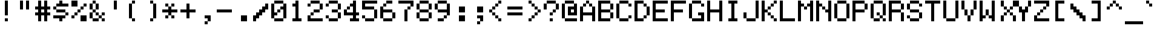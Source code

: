 SplineFontDB: 3.2
FontName: lexis
FullName: Lexis 6x8
FamilyName: Lexis
Weight: Book
Copyright: CC0 1.0 Universal
Version: 1.000
ItalicAngle: 0
UnderlinePosition: -100
UnderlineWidth: 40
Ascent: 700
Descent: 100
InvalidEm: 0
sfntRevision: 0x00010000
LayerCount: 2
Layer: 0 1 "Atr+AOEA-s" 1
Layer: 1 1 "Fore" 0
XUID: [1021 999 1154514124 8272832]
StyleMap: 0x0040
FSType: 0
OS2Version: 4
OS2_WeightWidthSlopeOnly: 0
OS2_UseTypoMetrics: 1
CreationTime: 1621270988
ModificationTime: 1675069854
PfmFamily: 81
TTFWeight: 400
TTFWidth: 5
LineGap: 0
VLineGap: 0
Panose: 0 0 0 9 0 0 0 0 0 0
OS2TypoAscent: 700
OS2TypoAOffset: 0
OS2TypoDescent: -100
OS2TypoDOffset: 0
OS2TypoLinegap: 0
OS2WinAscent: 700
OS2WinAOffset: 0
OS2WinDescent: 100
OS2WinDOffset: 0
HheadAscent: 700
HheadAOffset: 0
HheadDescent: -100
HheadDOffset: 0
OS2SubXSize: 520
OS2SubYSize: 480
OS2SubXOff: 0
OS2SubYOff: 60
OS2SupXSize: 520
OS2SupYSize: 480
OS2SupXOff: 0
OS2SupYOff: 280
OS2StrikeYSize: 100
OS2StrikeYPos: 350
OS2CapHeight: 700
OS2XHeight: 500
OS2Vendor: 'DEVR'
OS2CodePages: a002002d.80000000
OS2UnicodeRanges: e0000aef.1087f9f2.02000002.00000000
DEI: 91125
ShortTable: maxp 16
  1
  0
  658
  96
  24
  4
  1
  1
  2
  30
  6
  0
  100
  0
  1
  1
EndShort
LangName: 1033 "" "" "Regular" "1.000;DEVR;lexis" "" "Version 1.000" "" "" "Damian Vila Rio" "Damian Vila Rio" "" "https://damianvila.com" "https://damianvila.com" "https://creativecommons.org/publicdomain/zero/1.0/" "http://creativecommons.org/licenses/by-sa/4.0/" "" "Lexis 6x8" "Regular"
Encoding: UnicodeBmp
UnicodeInterp: none
NameList: AGL For New Fonts
DisplaySize: -48
AntiAlias: 1
FitToEm: 0
WinInfo: 64980 38 15
BeginChars: 65538 658

StartChar: .notdef
Encoding: 65536 -1 0
Width: 600
GlyphClass: 1
Flags: WO
LayerCount: 2
Fore
SplineSet
428 -100 m 1,0,-1
 174 -100 l 1,1,-1
 174 700 l 1,2,-1
 428 700 l 1,3,-1
 428 -100 l 1,0,-1
366 -45 m 1,4,-1
 366 -18 l 1,5,-1
 285 -18 l 1,6,-1
 341 19 l 1,7,-1
 366 19 l 1,8,-1
 366 46 l 1,9,-1
 234 46 l 1,10,-1
 234 19 l 1,11,-1
 290 19 l 1,12,-1
 234 -18 l 1,13,-1
 234 -45 l 1,14,-1
 366 -45 l 1,4,-1
366 64 m 1,15,-1
 366 154 l 1,16,-1
 234 154 l 1,17,-1
 234 64 l 1,18,-1
 366 64 l 1,15,-1
366 202 m 1,19,-1
 366 293 l 1,20,-1
 286 293 l 1,21,-1
 286 248 l 1,22,-1
 314 248 l 1,23,-1
 314 266 l 1,24,-1
 340 266 l 1,25,-1
 340 229 l 1,26,-1
 260 229 l 1,27,-1
 260 293 l 1,28,-1
 234 293 l 1,29,-1
 234 202 l 1,30,-1
 366 202 l 1,19,-1
366 310 m 1,31,-1
 366 390 l 1,32,-1
 340 390 l 1,33,-1
 340 338 l 1,34,-1
 234 338 l 1,35,-1
 234 310 l 1,36,-1
 366 310 l 1,31,-1
314 356 m 1,37,-1
 314 412 l 1,38,-1
 366 412 l 1,39,-1
 366 438 l 1,40,-1
 234 438 l 1,41,-1
 234 412 l 1,42,-1
 286 412 l 1,43,-1
 286 382 l 1,44,-1
 234 382 l 1,45,-1
 234 356 l 1,46,-1
 314 356 l 1,37,-1
366 460 m 1,47,-1
 366 487 l 1,48,-1
 314 487 l 1,49,-1
 314 543 l 1,50,-1
 234 543 l 1,51,-1
 234 460 l 1,52,-1
 366 460 l 1,47,-1
366 564 m 1,53,-1
 366 590 l 1,54,-1
 314 590 l 1,55,-1
 314 620 l 1,56,-1
 366 620 l 1,57,-1
 366 646 l 1,58,-1
 234 646 l 1,59,-1
 234 620 l 1,60,-1
 286 620 l 1,61,-1
 286 590 l 1,62,-1
 234 590 l 1,63,-1
 234 564 l 1,64,-1
 366 564 l 1,53,-1
260 128 m 1,65,-1
 340 128 l 1,66,-1
 340 90 l 1,67,-1
 260 90 l 1,68,-1
 260 128 l 1,65,-1
260 516 m 1,69,-1
 286 516 l 1,70,-1
 286 487 l 1,71,-1
 260 487 l 1,72,-1
 260 516 l 1,69,-1
EndSplineSet
EndChar

StartChar: space
Encoding: 32 32 1
Width: 600
GlyphClass: 1
Flags: W
LayerCount: 2
EndChar

StartChar: A
Encoding: 65 65 2
Width: 600
GlyphClass: 1
Flags: W
LayerCount: 2
Fore
SplineSet
0 500 m 1,0,-1
 100 500 l 1,1,-1
 100 300 l 1,2,-1
 400 300 l 1,3,-1
 400 500 l 1,4,-1
 500 500 l 1,5,-1
 500 0 l 1,6,-1
 400 0 l 1,7,-1
 400 200 l 1,8,-1
 100 200 l 1,9,-1
 100 0 l 1,10,-1
 0 0 l 1,11,-1
 0 500 l 1,0,-1
100 600 m 1,12,-1
 200 600 l 1,13,-1
 200 500 l 1,14,-1
 100 500 l 1,15,-1
 100 600 l 1,12,-1
200 700 m 1,16,-1
 300 700 l 1,17,-1
 300 600 l 1,18,-1
 200 600 l 1,19,-1
 200 700 l 1,16,-1
300 600 m 1,20,-1
 400 600 l 1,21,-1
 400 500 l 1,22,-1
 300 500 l 1,23,-1
 300 600 l 1,20,-1
EndSplineSet
EndChar

StartChar: Aacute
Encoding: 193 193 3
Width: 600
GlyphClass: 1
Flags: W
LayerCount: 2
Fore
SplineSet
100 200 m 1,0,-1
 400 200 l 1,1,-1
 400 300 l 1,2,-1
 500 300 l 1,3,-1
 500 0 l 1,4,-1
 400 0 l 1,5,-1
 400 100 l 1,6,-1
 100 100 l 1,7,-1
 100 0 l 1,8,-1
 0 0 l 1,9,-1
 0 300 l 1,10,-1
 100 300 l 1,11,-1
 100 200 l 1,0,-1
100 400 m 1,12,-1
 200 400 l 1,13,-1
 200 300 l 1,14,-1
 100 300 l 1,15,-1
 100 400 l 1,12,-1
200 600 m 1,16,-1
 300 600 l 1,17,-1
 300 400 l 1,18,-1
 200 400 l 1,19,-1
 200 600 l 1,16,-1
300 400 m 1,20,-1
 400 400 l 1,21,-1
 400 300 l 1,22,-1
 300 300 l 1,23,-1
 300 400 l 1,20,-1
300 700 m 1,24,-1
 400 700 l 1,25,-1
 400 600 l 1,26,-1
 300 600 l 1,27,-1
 300 700 l 1,24,-1
EndSplineSet
EndChar

StartChar: Acircumflex
Encoding: 194 194 4
Width: 600
GlyphClass: 1
Flags: W
LayerCount: 2
Fore
SplineSet
100 600 m 1,0,-1
 200 600 l 1,1,-1
 200 500 l 1,2,-1
 100 500 l 1,3,-1
 100 600 l 1,0,-1
0 300 m 1,4,-1
 100 300 l 1,5,-1
 100 200 l 1,6,-1
 400 200 l 1,7,-1
 400 300 l 1,8,-1
 500 300 l 1,9,-1
 500 0 l 1,10,-1
 400 0 l 1,11,-1
 400 100 l 1,12,-1
 100 100 l 1,13,-1
 100 0 l 1,14,-1
 0 0 l 1,15,-1
 0 300 l 1,4,-1
100 400 m 1,16,-1
 200 400 l 1,17,-1
 200 300 l 1,18,-1
 100 300 l 1,19,-1
 100 400 l 1,16,-1
200 500 m 1,20,-1
 300 500 l 1,21,-1
 300 400 l 1,22,-1
 200 400 l 1,23,-1
 200 500 l 1,20,-1
200 700 m 1,24,-1
 300 700 l 1,25,-1
 300 600 l 1,26,-1
 200 600 l 1,27,-1
 200 700 l 1,24,-1
300 400 m 1,28,-1
 400 400 l 1,29,-1
 400 300 l 1,30,-1
 300 300 l 1,31,-1
 300 400 l 1,28,-1
300 600 m 1,32,-1
 400 600 l 1,33,-1
 400 500 l 1,34,-1
 300 500 l 1,35,-1
 300 600 l 1,32,-1
EndSplineSet
EndChar

StartChar: Adieresis
Encoding: 196 196 5
Width: 600
GlyphClass: 1
Flags: W
LayerCount: 2
Fore
SplineSet
400 100 m 1,0,-1
 100 100 l 1,1,-1
 100 0 l 1,2,-1
 0 0 l 1,3,-1
 0 300 l 1,4,-1
 100 300 l 1,5,-1
 100 200 l 1,6,-1
 400 200 l 1,7,-1
 400 300 l 1,8,-1
 500 300 l 1,9,-1
 500 0 l 1,10,-1
 400 0 l 1,11,-1
 400 100 l 1,0,-1
100 400 m 1,12,-1
 200 400 l 1,13,-1
 200 300 l 1,14,-1
 100 300 l 1,15,-1
 100 400 l 1,12,-1
100 700 m 1,16,-1
 200 700 l 1,17,-1
 200 600 l 1,18,-1
 100 600 l 1,19,-1
 100 700 l 1,16,-1
200 500 m 1,20,-1
 300 500 l 1,21,-1
 300 400 l 1,22,-1
 200 400 l 1,23,-1
 200 500 l 1,20,-1
300 400 m 1,24,-1
 400 400 l 1,25,-1
 400 300 l 1,26,-1
 300 300 l 1,27,-1
 300 400 l 1,24,-1
300 700 m 1,28,-1
 400 700 l 1,29,-1
 400 600 l 1,30,-1
 300 600 l 1,31,-1
 300 700 l 1,28,-1
EndSplineSet
EndChar

StartChar: Agrave
Encoding: 192 192 6
Width: 600
GlyphClass: 1
Flags: W
LayerCount: 2
Fore
SplineSet
0 300 m 1,0,-1
 100 300 l 1,1,-1
 100 200 l 1,2,-1
 400 200 l 1,3,-1
 400 300 l 1,4,-1
 500 300 l 1,5,-1
 500 0 l 1,6,-1
 400 0 l 1,7,-1
 400 100 l 1,8,-1
 100 100 l 1,9,-1
 100 0 l 1,10,-1
 0 0 l 1,11,-1
 0 300 l 1,0,-1
100 400 m 1,12,-1
 200 400 l 1,13,-1
 200 300 l 1,14,-1
 100 300 l 1,15,-1
 100 400 l 1,12,-1
100 700 m 1,16,-1
 200 700 l 1,17,-1
 200 600 l 1,18,-1
 100 600 l 1,19,-1
 100 700 l 1,16,-1
200 600 m 1,20,-1
 300 600 l 1,21,-1
 300 400 l 1,22,-1
 200 400 l 1,23,-1
 200 600 l 1,20,-1
300 400 m 1,24,-1
 400 400 l 1,25,-1
 400 300 l 1,26,-1
 300 300 l 1,27,-1
 300 400 l 1,24,-1
EndSplineSet
EndChar

StartChar: Aring
Encoding: 197 197 7
Width: 600
GlyphClass: 1
Flags: W
LayerCount: 2
Fore
SplineSet
0 300 m 1,0,-1
 100 300 l 1,1,-1
 100 200 l 1,2,-1
 400 200 l 1,3,-1
 400 300 l 1,4,-1
 500 300 l 1,5,-1
 500 0 l 1,6,-1
 400 0 l 1,7,-1
 400 100 l 1,8,-1
 100 100 l 1,9,-1
 100 0 l 1,10,-1
 0 0 l 1,11,-1
 0 300 l 1,0,-1
100 400 m 1,12,-1
 200 400 l 1,13,-1
 200 300 l 1,14,-1
 100 300 l 1,15,-1
 100 400 l 1,12,-1
200 500 m 1,16,-1
 300 500 l 1,17,-1
 300 400 l 1,18,-1
 200 400 l 1,19,-1
 200 500 l 1,16,-1
200 700 m 1,20,-1
 300 700 l 1,21,-1
 300 600 l 1,22,-1
 200 600 l 1,23,-1
 200 700 l 1,20,-1
300 400 m 1,24,-1
 400 400 l 1,25,-1
 400 300 l 1,26,-1
 300 300 l 1,27,-1
 300 400 l 1,24,-1
EndSplineSet
EndChar

StartChar: Atilde
Encoding: 195 195 8
Width: 600
GlyphClass: 1
Flags: W
LayerCount: 2
Fore
SplineSet
0 300 m 1,0,-1
 100 300 l 1,1,-1
 100 200 l 1,2,-1
 400 200 l 1,3,-1
 400 300 l 1,4,-1
 500 300 l 1,5,-1
 500 0 l 1,6,-1
 400 0 l 1,7,-1
 400 100 l 1,8,-1
 100 100 l 1,9,-1
 100 0 l 1,10,-1
 0 0 l 1,11,-1
 0 300 l 1,0,-1
100 400 m 1,12,-1
 200 400 l 1,13,-1
 200 300 l 1,14,-1
 100 300 l 1,15,-1
 100 400 l 1,12,-1
100 700 m 1,16,-1
 400 700 l 1,17,-1
 400 600 l 1,18,-1
 100 600 l 1,19,-1
 100 700 l 1,16,-1
200 500 m 1,20,-1
 300 500 l 1,21,-1
 300 400 l 1,22,-1
 200 400 l 1,23,-1
 200 500 l 1,20,-1
300 400 m 1,24,-1
 400 400 l 1,25,-1
 400 300 l 1,26,-1
 300 300 l 1,27,-1
 300 400 l 1,24,-1
EndSplineSet
EndChar

StartChar: AE
Encoding: 198 198 9
Width: 600
GlyphClass: 1
Flags: W
LayerCount: 2
Fore
SplineSet
100 600 m 1,0,-1
 100 700 l 1,1,-1
 500 700 l 1,2,-1
 500 600 l 1,3,-1
 300 600 l 1,4,-1
 300 400 l 1,5,-1
 400 400 l 1,6,-1
 400 300 l 1,7,-1
 300 300 l 1,8,-1
 300 100 l 1,9,-1
 500 100 l 1,10,-1
 500 0 l 1,11,-1
 200 0 l 1,12,-1
 200 300 l 1,13,-1
 100 300 l 1,14,-1
 100 0 l 1,15,-1
 0 0 l 1,16,-1
 0 600 l 1,17,-1
 100 600 l 1,18,-1
 100 400 l 1,19,-1
 200 400 l 1,20,-1
 200 600 l 1,21,-1
 100 600 l 1,0,-1
EndSplineSet
EndChar

StartChar: B
Encoding: 66 66 10
Width: 600
GlyphClass: 1
Flags: W
LayerCount: 2
Fore
SplineSet
0 700 m 1,0,-1
 400 700 l 1,1,-1
 400 600 l 1,2,-1
 100 600 l 1,3,-1
 100 400 l 1,4,-1
 400 400 l 1,5,-1
 400 300 l 1,6,-1
 100 300 l 1,7,-1
 100 100 l 1,8,-1
 400 100 l 1,9,-1
 400 0 l 1,10,-1
 0 0 l 1,11,-1
 0 700 l 1,0,-1
400 300 m 1,12,-1
 500 300 l 1,13,-1
 500 100 l 1,14,-1
 400 100 l 1,15,-1
 400 300 l 1,12,-1
400 600 m 1,16,-1
 500 600 l 1,17,-1
 500 400 l 1,18,-1
 400 400 l 1,19,-1
 400 600 l 1,16,-1
EndSplineSet
EndChar

StartChar: C
Encoding: 67 67 11
Width: 600
GlyphClass: 1
Flags: W
LayerCount: 2
Fore
SplineSet
400 600 m 1,0,-1
 500 600 l 1,1,-1
 500 500 l 1,2,-1
 400 500 l 1,3,-1
 400 600 l 1,0,-1
0 600 m 1,4,-1
 100 600 l 1,5,-1
 100 100 l 1,6,-1
 0 100 l 1,7,-1
 0 600 l 1,4,-1
100 100 m 1,8,-1
 400 100 l 1,9,-1
 400 0 l 1,10,-1
 100 0 l 1,11,-1
 100 100 l 1,8,-1
100 700 m 1,12,-1
 400 700 l 1,13,-1
 400 600 l 1,14,-1
 100 600 l 1,15,-1
 100 700 l 1,12,-1
400 200 m 1,16,-1
 500 200 l 1,17,-1
 500 100 l 1,18,-1
 400 100 l 1,19,-1
 400 200 l 1,16,-1
EndSplineSet
EndChar

StartChar: Ccedilla
Encoding: 199 199 12
Width: 600
GlyphClass: 1
Flags: W
LayerCount: 2
Fore
SplineSet
0 0 m 1,0,-1
 100 0 l 1,1,-1
 100 100 l 1,2,-1
 400 100 l 1,3,-1
 400 0 l 1,4,-1
 300 0 l 1,5,-1
 300 -100 l 1,6,-1
 0 -100 l 1,7,-1
 0 0 l 1,0,-1
0 600 m 1,8,-1
 100 600 l 1,9,-1
 100 100 l 1,10,-1
 0 100 l 1,11,-1
 0 600 l 1,8,-1
100 700 m 1,12,-1
 400 700 l 1,13,-1
 400 600 l 1,14,-1
 100 600 l 1,15,-1
 100 700 l 1,12,-1
400 300 m 1,16,-1
 500 300 l 1,17,-1
 500 100 l 1,18,-1
 400 100 l 1,19,-1
 400 300 l 1,16,-1
400 600 m 1,20,-1
 500 600 l 1,21,-1
 500 500 l 1,22,-1
 400 500 l 1,23,-1
 400 600 l 1,20,-1
EndSplineSet
EndChar

StartChar: D
Encoding: 68 68 13
Width: 600
GlyphClass: 1
Flags: W
LayerCount: 2
Fore
SplineSet
100 100 m 1,0,-1
 300 100 l 1,1,-1
 300 0 l 1,2,-1
 0 0 l 1,3,-1
 0 700 l 1,4,-1
 300 700 l 1,5,-1
 300 600 l 1,6,-1
 100 600 l 1,7,-1
 100 100 l 1,0,-1
300 200 m 1,8,-1
 400 200 l 1,9,-1
 400 100 l 1,10,-1
 300 100 l 1,11,-1
 300 200 l 1,8,-1
300 600 m 1,12,-1
 400 600 l 1,13,-1
 400 500 l 1,14,-1
 300 500 l 1,15,-1
 300 600 l 1,12,-1
400 500 m 1,16,-1
 500 500 l 1,17,-1
 500 200 l 1,18,-1
 400 200 l 1,19,-1
 400 500 l 1,16,-1
EndSplineSet
EndChar

StartChar: Eth
Encoding: 208 208 14
Width: 600
GlyphClass: 1
Flags: W
LayerCount: 2
Fore
SplineSet
300 700 m 1,0,-1
 300 600 l 1,1,-1
 200 600 l 1,2,-1
 200 400 l 1,3,-1
 300 400 l 1,4,-1
 300 300 l 1,5,-1
 200 300 l 1,6,-1
 200 100 l 1,7,-1
 300 100 l 1,8,-1
 300 0 l 1,9,-1
 100 0 l 1,10,-1
 100 300 l 1,11,-1
 0 300 l 1,12,-1
 0 400 l 1,13,-1
 100 400 l 1,14,-1
 100 700 l 1,15,-1
 300 700 l 1,0,-1
300 200 m 1,16,-1
 400 200 l 1,17,-1
 400 100 l 1,18,-1
 300 100 l 1,19,-1
 300 200 l 1,16,-1
300 600 m 1,20,-1
 400 600 l 1,21,-1
 400 500 l 1,22,-1
 300 500 l 1,23,-1
 300 600 l 1,20,-1
400 500 m 1,24,-1
 500 500 l 1,25,-1
 500 200 l 1,26,-1
 400 200 l 1,27,-1
 400 500 l 1,24,-1
EndSplineSet
EndChar

StartChar: E
Encoding: 69 69 15
Width: 600
GlyphClass: 1
Flags: W
LayerCount: 2
Fore
SplineSet
0 700 m 1,0,-1
 500 700 l 1,1,-1
 500 600 l 1,2,-1
 100 600 l 1,3,-1
 100 400 l 1,4,-1
 400 400 l 1,5,-1
 400 300 l 1,6,-1
 100 300 l 1,7,-1
 100 100 l 1,8,-1
 500 100 l 1,9,-1
 500 0 l 1,10,-1
 0 0 l 1,11,-1
 0 700 l 1,0,-1
EndSplineSet
EndChar

StartChar: Eacute
Encoding: 201 201 16
Width: 600
GlyphClass: 1
Flags: W
LayerCount: 2
Fore
SplineSet
300 500 m 1,0,-1
 500 500 l 1,1,-1
 500 400 l 1,2,-1
 100 400 l 1,3,-1
 100 300 l 1,4,-1
 400 300 l 1,5,-1
 400 200 l 1,6,-1
 100 200 l 1,7,-1
 100 100 l 1,8,-1
 500 100 l 1,9,-1
 500 0 l 1,10,-1
 0 0 l 1,11,-1
 0 500 l 1,12,-1
 200 500 l 1,13,-1
 200 600 l 1,14,-1
 300 600 l 1,15,-1
 300 500 l 1,0,-1
300 700 m 1,16,-1
 400 700 l 1,17,-1
 400 600 l 1,18,-1
 300 600 l 1,19,-1
 300 700 l 1,16,-1
EndSplineSet
EndChar

StartChar: Ecircumflex
Encoding: 202 202 17
Width: 600
GlyphClass: 1
Flags: W
LayerCount: 2
Fore
SplineSet
100 600 m 1,0,-1
 200 600 l 1,1,-1
 200 500 l 1,2,-1
 300 500 l 1,3,-1
 300 600 l 1,4,-1
 400 600 l 1,5,-1
 400 500 l 1,6,-1
 500 500 l 1,7,-1
 500 400 l 1,8,-1
 100 400 l 1,9,-1
 100 300 l 1,10,-1
 400 300 l 1,11,-1
 400 200 l 1,12,-1
 100 200 l 1,13,-1
 100 100 l 1,14,-1
 500 100 l 1,15,-1
 500 0 l 1,16,-1
 0 0 l 1,17,-1
 0 500 l 1,18,-1
 100 500 l 1,19,-1
 100 600 l 1,0,-1
200 700 m 1,20,-1
 300 700 l 1,21,-1
 300 600 l 1,22,-1
 200 600 l 1,23,-1
 200 700 l 1,20,-1
EndSplineSet
EndChar

StartChar: Edieresis
Encoding: 203 203 18
Width: 600
GlyphClass: 1
Flags: W
LayerCount: 2
Fore
SplineSet
100 300 m 1,0,-1
 400 300 l 1,1,-1
 400 200 l 1,2,-1
 100 200 l 1,3,-1
 100 100 l 1,4,-1
 500 100 l 1,5,-1
 500 0 l 1,6,-1
 0 0 l 1,7,-1
 0 500 l 1,8,-1
 500 500 l 1,9,-1
 500 400 l 1,10,-1
 100 400 l 1,11,-1
 100 300 l 1,0,-1
100 700 m 1,12,-1
 200 700 l 1,13,-1
 200 600 l 1,14,-1
 100 600 l 1,15,-1
 100 700 l 1,12,-1
300 700 m 1,16,-1
 400 700 l 1,17,-1
 400 600 l 1,18,-1
 300 600 l 1,19,-1
 300 700 l 1,16,-1
EndSplineSet
EndChar

StartChar: Egrave
Encoding: 200 200 19
Width: 600
GlyphClass: 1
Flags: W
LayerCount: 2
Fore
SplineSet
100 300 m 1,0,-1
 400 300 l 1,1,-1
 400 200 l 1,2,-1
 100 200 l 1,3,-1
 100 100 l 1,4,-1
 500 100 l 1,5,-1
 500 0 l 1,6,-1
 0 0 l 1,7,-1
 0 500 l 1,8,-1
 200 500 l 1,9,-1
 200 600 l 1,10,-1
 300 600 l 1,11,-1
 300 500 l 1,12,-1
 500 500 l 1,13,-1
 500 400 l 1,14,-1
 100 400 l 1,15,-1
 100 300 l 1,0,-1
100 700 m 1,16,-1
 200 700 l 1,17,-1
 200 600 l 1,18,-1
 100 600 l 1,19,-1
 100 700 l 1,16,-1
EndSplineSet
EndChar

StartChar: F
Encoding: 70 70 20
Width: 600
GlyphClass: 1
Flags: W
LayerCount: 2
Fore
SplineSet
100 0 m 1,0,-1
 0 0 l 1,1,-1
 0 700 l 1,2,-1
 500 700 l 1,3,-1
 500 600 l 1,4,-1
 100 600 l 1,5,-1
 100 400 l 1,6,-1
 400 400 l 1,7,-1
 400 300 l 1,8,-1
 100 300 l 1,9,-1
 100 0 l 1,0,-1
EndSplineSet
EndChar

StartChar: G
Encoding: 71 71 21
Width: 600
GlyphClass: 1
Flags: W
LayerCount: 2
Fore
SplineSet
300 200 m 1,0,-1
 300 300 l 1,1,-1
 500 300 l 1,2,-1
 500 0 l 1,3,-1
 100 0 l 1,4,-1
 100 100 l 1,5,-1
 400 100 l 1,6,-1
 400 200 l 1,7,-1
 300 200 l 1,0,-1
0 600 m 1,8,-1
 100 600 l 1,9,-1
 100 100 l 1,10,-1
 0 100 l 1,11,-1
 0 600 l 1,8,-1
100 700 m 1,12,-1
 400 700 l 1,13,-1
 400 600 l 1,14,-1
 100 600 l 1,15,-1
 100 700 l 1,12,-1
400 600 m 1,16,-1
 500 600 l 1,17,-1
 500 500 l 1,18,-1
 400 500 l 1,19,-1
 400 600 l 1,16,-1
EndSplineSet
EndChar

StartChar: H
Encoding: 72 72 22
Width: 600
GlyphClass: 1
Flags: W
LayerCount: 2
Fore
SplineSet
400 300 m 1,0,-1
 100 300 l 1,1,-1
 100 0 l 1,2,-1
 0 0 l 1,3,-1
 0 700 l 1,4,-1
 100 700 l 1,5,-1
 100 400 l 1,6,-1
 400 400 l 1,7,-1
 400 700 l 1,8,-1
 500 700 l 1,9,-1
 500 0 l 1,10,-1
 400 0 l 1,11,-1
 400 300 l 1,0,-1
EndSplineSet
EndChar

StartChar: I
Encoding: 73 73 23
Width: 600
GlyphClass: 1
Flags: W
LayerCount: 2
Fore
SplineSet
100 100 m 1,0,-1
 200 100 l 1,1,-1
 200 600 l 1,2,-1
 100 600 l 1,3,-1
 100 700 l 1,4,-1
 400 700 l 1,5,-1
 400 600 l 1,6,-1
 300 600 l 1,7,-1
 300 100 l 1,8,-1
 400 100 l 1,9,-1
 400 0 l 1,10,-1
 100 0 l 1,11,-1
 100 100 l 1,0,-1
EndSplineSet
EndChar

StartChar: Iacute
Encoding: 205 205 24
Width: 600
GlyphClass: 1
Flags: W
LayerCount: 2
Fore
SplineSet
100 500 m 1,0,-1
 200 500 l 1,1,-1
 200 600 l 1,2,-1
 300 600 l 1,3,-1
 300 500 l 1,4,-1
 400 500 l 1,5,-1
 400 400 l 1,6,-1
 300 400 l 1,7,-1
 300 100 l 1,8,-1
 400 100 l 1,9,-1
 400 0 l 1,10,-1
 100 0 l 1,11,-1
 100 100 l 1,12,-1
 200 100 l 1,13,-1
 200 400 l 1,14,-1
 100 400 l 1,15,-1
 100 500 l 1,0,-1
300 700 m 1,16,-1
 400 700 l 1,17,-1
 400 600 l 1,18,-1
 300 600 l 1,19,-1
 300 700 l 1,16,-1
EndSplineSet
EndChar

StartChar: Icircumflex
Encoding: 206 206 25
Width: 600
GlyphClass: 1
Flags: W
LayerCount: 2
Fore
SplineSet
100 600 m 1,0,-1
 200 600 l 1,1,-1
 200 500 l 1,2,-1
 300 500 l 1,3,-1
 300 600 l 1,4,-1
 400 600 l 1,5,-1
 400 400 l 1,6,-1
 300 400 l 1,7,-1
 300 100 l 1,8,-1
 400 100 l 1,9,-1
 400 0 l 1,10,-1
 100 0 l 1,11,-1
 100 100 l 1,12,-1
 200 100 l 1,13,-1
 200 400 l 1,14,-1
 100 400 l 1,15,-1
 100 600 l 1,0,-1
200 700 m 1,16,-1
 300 700 l 1,17,-1
 300 600 l 1,18,-1
 200 600 l 1,19,-1
 200 700 l 1,16,-1
EndSplineSet
EndChar

StartChar: Idieresis
Encoding: 207 207 26
Width: 600
GlyphClass: 1
Flags: W
LayerCount: 2
Fore
SplineSet
100 500 m 1,0,-1
 400 500 l 1,1,-1
 400 400 l 1,2,-1
 300 400 l 1,3,-1
 300 100 l 1,4,-1
 400 100 l 1,5,-1
 400 0 l 1,6,-1
 100 0 l 1,7,-1
 100 100 l 1,8,-1
 200 100 l 1,9,-1
 200 400 l 1,10,-1
 100 400 l 1,11,-1
 100 500 l 1,0,-1
100 700 m 1,12,-1
 200 700 l 1,13,-1
 200 600 l 1,14,-1
 100 600 l 1,15,-1
 100 700 l 1,12,-1
300 700 m 1,16,-1
 400 700 l 1,17,-1
 400 600 l 1,18,-1
 300 600 l 1,19,-1
 300 700 l 1,16,-1
EndSplineSet
EndChar

StartChar: Igrave
Encoding: 204 204 27
Width: 600
GlyphClass: 1
Flags: W
LayerCount: 2
Fore
SplineSet
100 700 m 1,0,-1
 200 700 l 1,1,-1
 200 600 l 1,2,-1
 100 600 l 1,3,-1
 100 700 l 1,0,-1
100 100 m 1,4,-1
 200 100 l 1,5,-1
 200 400 l 1,6,-1
 100 400 l 1,7,-1
 100 500 l 1,8,-1
 200 500 l 1,9,-1
 200 600 l 1,10,-1
 300 600 l 1,11,-1
 300 500 l 1,12,-1
 400 500 l 1,13,-1
 400 400 l 1,14,-1
 300 400 l 1,15,-1
 300 100 l 1,16,-1
 400 100 l 1,17,-1
 400 0 l 1,18,-1
 100 0 l 1,19,-1
 100 100 l 1,4,-1
EndSplineSet
EndChar

StartChar: J
Encoding: 74 74 28
Width: 600
GlyphClass: 1
Flags: W
LayerCount: 2
Fore
SplineSet
100 300 m 1,0,-1
 100 100 l 1,1,-1
 0 100 l 1,2,-1
 0 300 l 1,3,-1
 100 300 l 1,0,-1
100 100 m 1,4,-1
 400 100 l 1,5,-1
 400 0 l 1,6,-1
 100 0 l 1,7,-1
 100 100 l 1,4,-1
400 700 m 1,8,-1
 500 700 l 1,9,-1
 500 100 l 1,10,-1
 400 100 l 1,11,-1
 400 700 l 1,8,-1
EndSplineSet
EndChar

StartChar: K
Encoding: 75 75 29
Width: 600
GlyphClass: 1
Flags: W
LayerCount: 2
Fore
SplineSet
100 0 m 1,0,-1
 0 0 l 1,1,-1
 0 700 l 1,2,-1
 100 700 l 1,3,-1
 100 400 l 1,4,-1
 200 400 l 1,5,-1
 200 300 l 1,6,-1
 100 300 l 1,7,-1
 100 0 l 1,0,-1
200 300 m 1,8,-1
 300 300 l 1,9,-1
 300 200 l 1,10,-1
 200 200 l 1,11,-1
 200 300 l 1,8,-1
200 500 m 1,12,-1
 300 500 l 1,13,-1
 300 400 l 1,14,-1
 200 400 l 1,15,-1
 200 500 l 1,12,-1
300 200 m 1,16,-1
 400 200 l 1,17,-1
 400 100 l 1,18,-1
 300 100 l 1,19,-1
 300 200 l 1,16,-1
300 600 m 1,20,-1
 400 600 l 1,21,-1
 400 500 l 1,22,-1
 300 500 l 1,23,-1
 300 600 l 1,20,-1
400 100 m 1,24,-1
 500 100 l 1,25,-1
 500 0 l 1,26,-1
 400 0 l 1,27,-1
 400 100 l 1,24,-1
400 700 m 1,28,-1
 500 700 l 1,29,-1
 500 600 l 1,30,-1
 400 600 l 1,31,-1
 400 700 l 1,28,-1
EndSplineSet
EndChar

StartChar: L
Encoding: 76 76 30
Width: 600
GlyphClass: 1
Flags: W
LayerCount: 2
Fore
SplineSet
100 700 m 1,0,-1
 100 100 l 1,1,-1
 500 100 l 1,2,-1
 500 0 l 1,3,-1
 0 0 l 1,4,-1
 0 700 l 1,5,-1
 100 700 l 1,0,-1
EndSplineSet
EndChar

StartChar: Lslash
Encoding: 321 321 31
Width: 600
GlyphClass: 1
Flags: W
LayerCount: 2
Fore
SplineSet
200 700 m 1,0,-1
 200 500 l 1,1,-1
 300 500 l 1,2,-1
 300 400 l 1,3,-1
 200 400 l 1,4,-1
 200 100 l 1,5,-1
 500 100 l 1,6,-1
 500 0 l 1,7,-1
 100 0 l 1,8,-1
 100 300 l 1,9,-1
 0 300 l 1,10,-1
 0 400 l 1,11,-1
 100 400 l 1,12,-1
 100 700 l 1,13,-1
 200 700 l 1,0,-1
EndSplineSet
EndChar

StartChar: M
Encoding: 77 77 32
Width: 600
GlyphClass: 1
Flags: W
LayerCount: 2
Fore
SplineSet
0 700 m 1,0,-1
 100 700 l 1,1,-1
 100 600 l 1,2,-1
 200 600 l 1,3,-1
 200 500 l 1,4,-1
 100 500 l 1,5,-1
 100 0 l 1,6,-1
 0 0 l 1,7,-1
 0 700 l 1,0,-1
200 500 m 1,8,-1
 300 500 l 1,9,-1
 300 400 l 1,10,-1
 200 400 l 1,11,-1
 200 500 l 1,8,-1
300 600 m 1,12,-1
 400 600 l 1,13,-1
 400 700 l 1,14,-1
 500 700 l 1,15,-1
 500 0 l 1,16,-1
 400 0 l 1,17,-1
 400 500 l 1,18,-1
 300 500 l 1,19,-1
 300 600 l 1,12,-1
EndSplineSet
EndChar

StartChar: N
Encoding: 78 78 33
Width: 600
GlyphClass: 1
Flags: W
LayerCount: 2
Fore
SplineSet
0 700 m 1,0,-1
 100 700 l 1,1,-1
 100 600 l 1,2,-1
 200 600 l 1,3,-1
 200 500 l 1,4,-1
 100 500 l 1,5,-1
 100 0 l 1,6,-1
 0 0 l 1,7,-1
 0 700 l 1,0,-1
200 500 m 1,8,-1
 300 500 l 1,9,-1
 300 400 l 1,10,-1
 200 400 l 1,11,-1
 200 500 l 1,8,-1
300 400 m 1,12,-1
 400 400 l 1,13,-1
 400 700 l 1,14,-1
 500 700 l 1,15,-1
 500 0 l 1,16,-1
 400 0 l 1,17,-1
 400 300 l 1,18,-1
 300 300 l 1,19,-1
 300 400 l 1,12,-1
EndSplineSet
EndChar

StartChar: Ntilde
Encoding: 209 209 34
Width: 600
GlyphClass: 1
Flags: W
LayerCount: 2
Fore
SplineSet
100 700 m 1,0,-1
 400 700 l 1,1,-1
 400 600 l 1,2,-1
 100 600 l 1,3,-1
 100 700 l 1,0,-1
0 500 m 1,4,-1
 100 500 l 1,5,-1
 100 400 l 1,6,-1
 200 400 l 1,7,-1
 200 300 l 1,8,-1
 100 300 l 1,9,-1
 100 0 l 1,10,-1
 0 0 l 1,11,-1
 0 500 l 1,4,-1
200 300 m 1,12,-1
 300 300 l 1,13,-1
 300 200 l 1,14,-1
 200 200 l 1,15,-1
 200 300 l 1,12,-1
300 200 m 1,16,-1
 400 200 l 1,17,-1
 400 500 l 1,18,-1
 500 500 l 1,19,-1
 500 0 l 1,20,-1
 400 0 l 1,21,-1
 400 100 l 1,22,-1
 300 100 l 1,23,-1
 300 200 l 1,16,-1
EndSplineSet
EndChar

StartChar: O
Encoding: 79 79 35
Width: 600
GlyphClass: 1
Flags: W
LayerCount: 2
Fore
SplineSet
100 100 m 1,0,-1
 0 100 l 1,1,-1
 0 600 l 1,2,-1
 100 600 l 1,3,-1
 100 100 l 1,0,-1
100 100 m 1,4,-1
 400 100 l 1,5,-1
 400 0 l 1,6,-1
 100 0 l 1,7,-1
 100 100 l 1,4,-1
100 700 m 1,8,-1
 400 700 l 1,9,-1
 400 600 l 1,10,-1
 100 600 l 1,11,-1
 100 700 l 1,8,-1
400 600 m 1,12,-1
 500 600 l 1,13,-1
 500 100 l 1,14,-1
 400 100 l 1,15,-1
 400 600 l 1,12,-1
EndSplineSet
EndChar

StartChar: Oacute
Encoding: 211 211 36
Width: 600
GlyphClass: 1
Flags: W
LayerCount: 2
Fore
SplineSet
100 100 m 1,0,-1
 0 100 l 1,1,-1
 0 400 l 1,2,-1
 100 400 l 1,3,-1
 100 100 l 1,0,-1
100 100 m 1,4,-1
 400 100 l 1,5,-1
 400 0 l 1,6,-1
 100 0 l 1,7,-1
 100 100 l 1,4,-1
100 500 m 1,8,-1
 200 500 l 1,9,-1
 200 600 l 1,10,-1
 300 600 l 1,11,-1
 300 500 l 1,12,-1
 400 500 l 1,13,-1
 400 400 l 1,14,-1
 100 400 l 1,15,-1
 100 500 l 1,8,-1
300 700 m 1,16,-1
 400 700 l 1,17,-1
 400 600 l 1,18,-1
 300 600 l 1,19,-1
 300 700 l 1,16,-1
400 400 m 1,20,-1
 500 400 l 1,21,-1
 500 100 l 1,22,-1
 400 100 l 1,23,-1
 400 400 l 1,20,-1
EndSplineSet
EndChar

StartChar: Ocircumflex
Encoding: 212 212 37
Width: 600
GlyphClass: 1
Flags: W
LayerCount: 2
Fore
SplineSet
100 100 m 1,0,-1
 0 100 l 1,1,-1
 0 400 l 1,2,-1
 100 400 l 1,3,-1
 100 100 l 1,0,-1
100 100 m 1,4,-1
 400 100 l 1,5,-1
 400 0 l 1,6,-1
 100 0 l 1,7,-1
 100 100 l 1,4,-1
100 600 m 1,8,-1
 200 600 l 1,9,-1
 200 500 l 1,10,-1
 300 500 l 1,11,-1
 300 600 l 1,12,-1
 400 600 l 1,13,-1
 400 400 l 1,14,-1
 100 400 l 1,15,-1
 100 600 l 1,8,-1
200 700 m 1,16,-1
 300 700 l 1,17,-1
 300 600 l 1,18,-1
 200 600 l 1,19,-1
 200 700 l 1,16,-1
400 400 m 1,20,-1
 500 400 l 1,21,-1
 500 100 l 1,22,-1
 400 100 l 1,23,-1
 400 400 l 1,20,-1
EndSplineSet
EndChar

StartChar: Odieresis
Encoding: 214 214 38
Width: 600
GlyphClass: 1
Flags: W
LayerCount: 2
Fore
SplineSet
100 700 m 1,0,-1
 200 700 l 1,1,-1
 200 600 l 1,2,-1
 100 600 l 1,3,-1
 100 700 l 1,0,-1
0 400 m 1,4,-1
 100 400 l 1,5,-1
 100 100 l 1,6,-1
 0 100 l 1,7,-1
 0 400 l 1,4,-1
100 100 m 1,8,-1
 400 100 l 1,9,-1
 400 0 l 1,10,-1
 100 0 l 1,11,-1
 100 100 l 1,8,-1
100 500 m 1,12,-1
 400 500 l 1,13,-1
 400 400 l 1,14,-1
 100 400 l 1,15,-1
 100 500 l 1,12,-1
300 700 m 1,16,-1
 400 700 l 1,17,-1
 400 600 l 1,18,-1
 300 600 l 1,19,-1
 300 700 l 1,16,-1
400 400 m 1,20,-1
 500 400 l 1,21,-1
 500 100 l 1,22,-1
 400 100 l 1,23,-1
 400 400 l 1,20,-1
EndSplineSet
EndChar

StartChar: Ograve
Encoding: 210 210 39
Width: 600
GlyphClass: 1
Flags: W
LayerCount: 2
Fore
SplineSet
100 700 m 1,0,-1
 200 700 l 1,1,-1
 200 600 l 1,2,-1
 100 600 l 1,3,-1
 100 700 l 1,0,-1
0 400 m 1,4,-1
 100 400 l 1,5,-1
 100 100 l 1,6,-1
 0 100 l 1,7,-1
 0 400 l 1,4,-1
100 100 m 1,8,-1
 400 100 l 1,9,-1
 400 0 l 1,10,-1
 100 0 l 1,11,-1
 100 100 l 1,8,-1
100 500 m 1,12,-1
 200 500 l 1,13,-1
 200 600 l 1,14,-1
 300 600 l 1,15,-1
 300 500 l 1,16,-1
 400 500 l 1,17,-1
 400 400 l 1,18,-1
 100 400 l 1,19,-1
 100 500 l 1,12,-1
400 400 m 1,20,-1
 500 400 l 1,21,-1
 500 100 l 1,22,-1
 400 100 l 1,23,-1
 400 400 l 1,20,-1
EndSplineSet
EndChar

StartChar: Oslash
Encoding: 216 216 40
Width: 600
GlyphClass: 1
Flags: W
LayerCount: 2
Fore
SplineSet
100 300 m 1,0,-1
 200 300 l 1,1,-1
 200 200 l 1,2,-1
 100 200 l 1,3,-1
 100 100 l 1,4,-1
 0 100 l 1,5,-1
 0 600 l 1,6,-1
 100 600 l 1,7,-1
 100 300 l 1,0,-1
0 0 m 1,8,-1
 100 0 l 1,9,-1
 100 -100 l 1,10,-1
 0 -100 l 1,11,-1
 0 0 l 1,8,-1
100 100 m 1,12,-1
 400 100 l 1,13,-1
 400 0 l 1,14,-1
 100 0 l 1,15,-1
 100 100 l 1,12,-1
100 700 m 1,16,-1
 400 700 l 1,17,-1
 400 600 l 1,18,-1
 100 600 l 1,19,-1
 100 700 l 1,16,-1
200 400 m 1,20,-1
 300 400 l 1,21,-1
 300 300 l 1,22,-1
 200 300 l 1,23,-1
 200 400 l 1,20,-1
300 500 m 1,24,-1
 400 500 l 1,25,-1
 400 600 l 1,26,-1
 500 600 l 1,27,-1
 500 100 l 1,28,-1
 400 100 l 1,29,-1
 400 400 l 1,30,-1
 300 400 l 1,31,-1
 300 500 l 1,24,-1
500 700 m 1,32,-1
 600 700 l 1,33,-1
 600 600 l 1,34,-1
 500 600 l 1,35,-1
 500 700 l 1,32,-1
EndSplineSet
EndChar

StartChar: Otilde
Encoding: 213 213 41
Width: 600
GlyphClass: 1
Flags: W
LayerCount: 2
Fore
SplineSet
100 100 m 1,0,-1
 0 100 l 1,1,-1
 0 400 l 1,2,-1
 100 400 l 1,3,-1
 100 100 l 1,0,-1
100 100 m 1,4,-1
 400 100 l 1,5,-1
 400 0 l 1,6,-1
 100 0 l 1,7,-1
 100 100 l 1,4,-1
100 500 m 1,8,-1
 400 500 l 1,9,-1
 400 400 l 1,10,-1
 100 400 l 1,11,-1
 100 500 l 1,8,-1
100 700 m 1,12,-1
 400 700 l 1,13,-1
 400 600 l 1,14,-1
 100 600 l 1,15,-1
 100 700 l 1,12,-1
400 400 m 1,16,-1
 500 400 l 1,17,-1
 500 100 l 1,18,-1
 400 100 l 1,19,-1
 400 400 l 1,16,-1
EndSplineSet
EndChar

StartChar: OE
Encoding: 338 338 42
Width: 600
GlyphClass: 1
Flags: W
LayerCount: 2
Fore
SplineSet
100 600 m 1,0,-1
 100 700 l 1,1,-1
 500 700 l 1,2,-1
 500 600 l 1,3,-1
 300 600 l 1,4,-1
 300 400 l 1,5,-1
 400 400 l 1,6,-1
 400 300 l 1,7,-1
 300 300 l 1,8,-1
 300 100 l 1,9,-1
 500 100 l 1,10,-1
 500 0 l 1,11,-1
 100 0 l 1,12,-1
 100 100 l 1,13,-1
 200 100 l 1,14,-1
 200 600 l 1,15,-1
 100 600 l 1,0,-1
0 600 m 1,16,-1
 100 600 l 1,17,-1
 100 100 l 1,18,-1
 0 100 l 1,19,-1
 0 600 l 1,16,-1
EndSplineSet
EndChar

StartChar: P
Encoding: 80 80 43
Width: 600
GlyphClass: 1
Flags: W
LayerCount: 2
Fore
SplineSet
500 600 m 1,0,-1
 500 400 l 1,1,-1
 400 400 l 1,2,-1
 400 600 l 1,3,-1
 500 600 l 1,0,-1
0 700 m 1,4,-1
 400 700 l 1,5,-1
 400 600 l 1,6,-1
 100 600 l 1,7,-1
 100 400 l 1,8,-1
 400 400 l 1,9,-1
 400 300 l 1,10,-1
 100 300 l 1,11,-1
 100 0 l 1,12,-1
 0 0 l 1,13,-1
 0 700 l 1,4,-1
EndSplineSet
EndChar

StartChar: Thorn
Encoding: 222 222 44
Width: 600
GlyphClass: 1
Flags: W
LayerCount: 2
Fore
SplineSet
200 700 m 1,0,-1
 200 500 l 1,1,-1
 400 500 l 1,2,-1
 400 400 l 1,3,-1
 200 400 l 1,4,-1
 200 200 l 1,5,-1
 400 200 l 1,6,-1
 400 100 l 1,7,-1
 200 100 l 1,8,-1
 200 -100 l 1,9,-1
 100 -100 l 1,10,-1
 100 700 l 1,11,-1
 200 700 l 1,0,-1
400 400 m 1,12,-1
 500 400 l 1,13,-1
 500 200 l 1,14,-1
 400 200 l 1,15,-1
 400 400 l 1,12,-1
EndSplineSet
EndChar

StartChar: Q
Encoding: 81 81 45
Width: 600
GlyphClass: 1
Flags: W
LayerCount: 2
Fore
SplineSet
100 100 m 1,0,-1
 0 100 l 1,1,-1
 0 600 l 1,2,-1
 100 600 l 1,3,-1
 100 100 l 1,0,-1
100 100 m 1,4,-1
 300 100 l 1,5,-1
 300 0 l 1,6,-1
 100 0 l 1,7,-1
 100 100 l 1,4,-1
100 700 m 1,8,-1
 400 700 l 1,9,-1
 400 600 l 1,10,-1
 100 600 l 1,11,-1
 100 700 l 1,8,-1
200 300 m 1,12,-1
 300 300 l 1,13,-1
 300 200 l 1,14,-1
 200 200 l 1,15,-1
 200 300 l 1,12,-1
300 200 m 1,16,-1
 400 200 l 1,17,-1
 400 100 l 1,18,-1
 300 100 l 1,19,-1
 300 200 l 1,16,-1
400 100 m 1,20,-1
 500 100 l 1,21,-1
 500 0 l 1,22,-1
 400 0 l 1,23,-1
 400 100 l 1,20,-1
400 600 m 1,24,-1
 500 600 l 1,25,-1
 500 200 l 1,26,-1
 400 200 l 1,27,-1
 400 600 l 1,24,-1
EndSplineSet
EndChar

StartChar: R
Encoding: 82 82 46
Width: 600
GlyphClass: 1
Flags: W
LayerCount: 2
Fore
SplineSet
0 700 m 1,0,-1
 400 700 l 1,1,-1
 400 600 l 1,2,-1
 100 600 l 1,3,-1
 100 400 l 1,4,-1
 400 400 l 1,5,-1
 400 300 l 1,6,-1
 100 300 l 1,7,-1
 100 0 l 1,8,-1
 0 0 l 1,9,-1
 0 700 l 1,0,-1
400 300 m 1,10,-1
 500 300 l 1,11,-1
 500 0 l 1,12,-1
 400 0 l 1,13,-1
 400 300 l 1,10,-1
400 600 m 1,14,-1
 500 600 l 1,15,-1
 500 400 l 1,16,-1
 400 400 l 1,17,-1
 400 600 l 1,14,-1
EndSplineSet
EndChar

StartChar: S
Encoding: 83 83 47
Width: 600
GlyphClass: 1
Flags: W
LayerCount: 2
Fore
SplineSet
0 200 m 1,0,-1
 100 200 l 1,1,-1
 100 100 l 1,2,-1
 0 100 l 1,3,-1
 0 200 l 1,0,-1
0 600 m 1,4,-1
 100 600 l 1,5,-1
 100 400 l 1,6,-1
 0 400 l 1,7,-1
 0 600 l 1,4,-1
100 100 m 1,8,-1
 400 100 l 1,9,-1
 400 0 l 1,10,-1
 100 0 l 1,11,-1
 100 100 l 1,8,-1
100 400 m 1,12,-1
 400 400 l 1,13,-1
 400 300 l 1,14,-1
 100 300 l 1,15,-1
 100 400 l 1,12,-1
100 700 m 1,16,-1
 400 700 l 1,17,-1
 400 600 l 1,18,-1
 100 600 l 1,19,-1
 100 700 l 1,16,-1
400 300 m 1,20,-1
 500 300 l 1,21,-1
 500 100 l 1,22,-1
 400 100 l 1,23,-1
 400 300 l 1,20,-1
400 600 m 1,24,-1
 500 600 l 1,25,-1
 500 500 l 1,26,-1
 400 500 l 1,27,-1
 400 600 l 1,24,-1
EndSplineSet
EndChar

StartChar: Scaron
Encoding: 352 352 48
Width: 600
GlyphClass: 1
Flags: W
LayerCount: 2
Fore
SplineSet
100 700 m 1,0,-1
 200 700 l 1,1,-1
 200 600 l 1,2,-1
 100 600 l 1,3,-1
 100 700 l 1,0,-1
0 400 m 1,4,-1
 100 400 l 1,5,-1
 100 300 l 1,6,-1
 0 300 l 1,7,-1
 0 400 l 1,4,-1
100 100 m 1,8,-1
 400 100 l 1,9,-1
 400 0 l 1,10,-1
 100 0 l 1,11,-1
 100 100 l 1,8,-1
100 300 m 1,12,-1
 400 300 l 1,13,-1
 400 200 l 1,14,-1
 100 200 l 1,15,-1
 100 300 l 1,12,-1
100 500 m 1,16,-1
 200 500 l 1,17,-1
 200 600 l 1,18,-1
 300 600 l 1,19,-1
 300 500 l 1,20,-1
 400 500 l 1,21,-1
 400 400 l 1,22,-1
 100 400 l 1,23,-1
 100 500 l 1,16,-1
300 700 m 1,24,-1
 400 700 l 1,25,-1
 400 600 l 1,26,-1
 300 600 l 1,27,-1
 300 700 l 1,24,-1
400 200 m 1,28,-1
 500 200 l 1,29,-1
 500 100 l 1,30,-1
 400 100 l 1,31,-1
 400 200 l 1,28,-1
EndSplineSet
EndChar

StartChar: uni1E9E
Encoding: 7838 7838 49
Width: 600
GlyphClass: 1
Flags: W
LayerCount: 2
Fore
SplineSet
0 700 m 1,0,-1
 500 700 l 1,1,-1
 500 500 l 1,2,-1
 400 500 l 1,3,-1
 400 600 l 1,4,-1
 100 600 l 1,5,-1
 100 0 l 1,6,-1
 0 0 l 1,7,-1
 0 700 l 1,0,-1
200 100 m 1,8,-1
 400 100 l 1,9,-1
 400 0 l 1,10,-1
 200 0 l 1,11,-1
 200 100 l 1,8,-1
200 400 m 1,12,-1
 300 400 l 1,13,-1
 300 500 l 1,14,-1
 400 500 l 1,15,-1
 400 300 l 1,16,-1
 200 300 l 1,17,-1
 200 400 l 1,12,-1
400 300 m 1,18,-1
 500 300 l 1,19,-1
 500 100 l 1,20,-1
 400 100 l 1,21,-1
 400 300 l 1,18,-1
EndSplineSet
EndChar

StartChar: T
Encoding: 84 84 50
Width: 600
GlyphClass: 1
Flags: W
LayerCount: 2
Fore
SplineSet
200 600 m 1,0,-1
 0 600 l 1,1,-1
 0 700 l 1,2,-1
 500 700 l 1,3,-1
 500 600 l 1,4,-1
 300 600 l 1,5,-1
 300 0 l 1,6,-1
 200 0 l 1,7,-1
 200 600 l 1,0,-1
EndSplineSet
EndChar

StartChar: U
Encoding: 85 85 51
Width: 600
GlyphClass: 1
Flags: W
LayerCount: 2
Fore
SplineSet
100 100 m 1,0,-1
 400 100 l 1,1,-1
 400 0 l 1,2,-1
 100 0 l 1,3,-1
 100 100 l 1,0,-1
0 700 m 1,4,-1
 100 700 l 1,5,-1
 100 100 l 1,6,-1
 0 100 l 1,7,-1
 0 700 l 1,4,-1
400 700 m 1,8,-1
 500 700 l 1,9,-1
 500 100 l 1,10,-1
 400 100 l 1,11,-1
 400 700 l 1,8,-1
EndSplineSet
EndChar

StartChar: Uacute
Encoding: 218 218 52
Width: 600
GlyphClass: 1
Flags: W
LayerCount: 2
Fore
SplineSet
200 600 m 1,0,-1
 300 600 l 1,1,-1
 300 500 l 1,2,-1
 200 500 l 1,3,-1
 200 600 l 1,0,-1
0 500 m 1,4,-1
 100 500 l 1,5,-1
 100 100 l 1,6,-1
 0 100 l 1,7,-1
 0 500 l 1,4,-1
100 100 m 1,8,-1
 400 100 l 1,9,-1
 400 0 l 1,10,-1
 100 0 l 1,11,-1
 100 100 l 1,8,-1
300 700 m 1,12,-1
 400 700 l 1,13,-1
 400 600 l 1,14,-1
 300 600 l 1,15,-1
 300 700 l 1,12,-1
400 500 m 1,16,-1
 500 500 l 1,17,-1
 500 100 l 1,18,-1
 400 100 l 1,19,-1
 400 500 l 1,16,-1
EndSplineSet
EndChar

StartChar: Ucircumflex
Encoding: 219 219 53
Width: 600
GlyphClass: 1
Flags: W
LayerCount: 2
Fore
SplineSet
100 500 m 1,0,-1
 100 100 l 1,1,-1
 0 100 l 1,2,-1
 0 500 l 1,3,-1
 100 500 l 1,0,-1
100 100 m 1,4,-1
 400 100 l 1,5,-1
 400 0 l 1,6,-1
 100 0 l 1,7,-1
 100 100 l 1,4,-1
100 600 m 1,8,-1
 200 600 l 1,9,-1
 200 500 l 1,10,-1
 100 500 l 1,11,-1
 100 600 l 1,8,-1
200 700 m 1,12,-1
 300 700 l 1,13,-1
 300 600 l 1,14,-1
 200 600 l 1,15,-1
 200 700 l 1,12,-1
300 600 m 1,16,-1
 400 600 l 1,17,-1
 400 500 l 1,18,-1
 300 500 l 1,19,-1
 300 600 l 1,16,-1
400 500 m 1,20,-1
 500 500 l 1,21,-1
 500 100 l 1,22,-1
 400 100 l 1,23,-1
 400 500 l 1,20,-1
EndSplineSet
EndChar

StartChar: Udieresis
Encoding: 220 220 54
Width: 600
GlyphClass: 1
Flags: W
LayerCount: 2
Fore
SplineSet
100 500 m 1,0,-1
 100 100 l 1,1,-1
 0 100 l 1,2,-1
 0 500 l 1,3,-1
 100 500 l 1,0,-1
100 100 m 1,4,-1
 400 100 l 1,5,-1
 400 0 l 1,6,-1
 100 0 l 1,7,-1
 100 100 l 1,4,-1
100 700 m 1,8,-1
 200 700 l 1,9,-1
 200 600 l 1,10,-1
 100 600 l 1,11,-1
 100 700 l 1,8,-1
300 700 m 1,12,-1
 400 700 l 1,13,-1
 400 600 l 1,14,-1
 300 600 l 1,15,-1
 300 700 l 1,12,-1
400 500 m 1,16,-1
 500 500 l 1,17,-1
 500 100 l 1,18,-1
 400 100 l 1,19,-1
 400 500 l 1,16,-1
EndSplineSet
EndChar

StartChar: Ugrave
Encoding: 217 217 55
Width: 600
GlyphClass: 1
Flags: W
LayerCount: 2
Fore
SplineSet
100 500 m 1,0,-1
 100 100 l 1,1,-1
 0 100 l 1,2,-1
 0 500 l 1,3,-1
 100 500 l 1,0,-1
100 100 m 1,4,-1
 400 100 l 1,5,-1
 400 0 l 1,6,-1
 100 0 l 1,7,-1
 100 100 l 1,4,-1
100 700 m 1,8,-1
 200 700 l 1,9,-1
 200 600 l 1,10,-1
 100 600 l 1,11,-1
 100 700 l 1,8,-1
200 600 m 1,12,-1
 300 600 l 1,13,-1
 300 500 l 1,14,-1
 200 500 l 1,15,-1
 200 600 l 1,12,-1
400 500 m 1,16,-1
 500 500 l 1,17,-1
 500 100 l 1,18,-1
 400 100 l 1,19,-1
 400 500 l 1,16,-1
EndSplineSet
EndChar

StartChar: V
Encoding: 86 86 56
Width: 600
GlyphClass: 1
Flags: W
LayerCount: 2
Fore
SplineSet
100 700 m 1,0,-1
 100 400 l 1,1,-1
 0 400 l 1,2,-1
 0 700 l 1,3,-1
 100 700 l 1,0,-1
100 400 m 1,4,-1
 200 400 l 1,5,-1
 200 200 l 1,6,-1
 100 200 l 1,7,-1
 100 400 l 1,4,-1
200 200 m 1,8,-1
 300 200 l 1,9,-1
 300 0 l 1,10,-1
 200 0 l 1,11,-1
 200 200 l 1,8,-1
300 400 m 1,12,-1
 400 400 l 1,13,-1
 400 200 l 1,14,-1
 300 200 l 1,15,-1
 300 400 l 1,12,-1
400 700 m 1,16,-1
 500 700 l 1,17,-1
 500 400 l 1,18,-1
 400 400 l 1,19,-1
 400 700 l 1,16,-1
EndSplineSet
EndChar

StartChar: W
Encoding: 87 87 57
Width: 600
GlyphClass: 1
Flags: W
LayerCount: 2
Fore
SplineSet
100 700 m 1,0,-1
 100 200 l 1,1,-1
 200 200 l 1,2,-1
 200 100 l 1,3,-1
 100 100 l 1,4,-1
 100 0 l 1,5,-1
 0 0 l 1,6,-1
 0 700 l 1,7,-1
 100 700 l 1,0,-1
200 400 m 1,8,-1
 300 400 l 1,9,-1
 300 200 l 1,10,-1
 200 200 l 1,11,-1
 200 400 l 1,8,-1
300 200 m 1,12,-1
 400 200 l 1,13,-1
 400 700 l 1,14,-1
 500 700 l 1,15,-1
 500 0 l 1,16,-1
 400 0 l 1,17,-1
 400 100 l 1,18,-1
 300 100 l 1,19,-1
 300 200 l 1,12,-1
EndSplineSet
EndChar

StartChar: X
Encoding: 88 88 58
Width: 600
GlyphClass: 1
Flags: W
LayerCount: 2
Fore
SplineSet
200 200 m 1,0,-1
 200 0 l 1,1,-1
 100 0 l 1,2,-1
 100 200 l 1,3,-1
 200 200 l 1,0,-1
100 700 m 1,4,-1
 200 700 l 1,5,-1
 200 500 l 1,6,-1
 100 500 l 1,7,-1
 100 700 l 1,4,-1
200 300 m 1,8,-1
 300 300 l 1,9,-1
 300 200 l 1,10,-1
 200 200 l 1,11,-1
 200 300 l 1,8,-1
200 500 m 1,12,-1
 300 500 l 1,13,-1
 300 400 l 1,14,-1
 200 400 l 1,15,-1
 200 500 l 1,12,-1
300 400 m 1,16,-1
 400 400 l 1,17,-1
 400 300 l 1,18,-1
 300 300 l 1,19,-1
 300 400 l 1,16,-1
400 300 m 1,20,-1
 500 300 l 1,21,-1
 500 200 l 1,22,-1
 400 200 l 1,23,-1
 400 300 l 1,20,-1
400 500 m 1,24,-1
 500 500 l 1,25,-1
 500 400 l 1,26,-1
 400 400 l 1,27,-1
 400 500 l 1,24,-1
500 200 m 1,28,-1
 600 200 l 1,29,-1
 600 0 l 1,30,-1
 500 0 l 1,31,-1
 500 200 l 1,28,-1
500 700 m 1,32,-1
 600 700 l 1,33,-1
 600 500 l 1,34,-1
 500 500 l 1,35,-1
 500 700 l 1,32,-1
EndSplineSet
EndChar

StartChar: Y
Encoding: 89 89 59
Width: 600
GlyphClass: 1
Flags: W
LayerCount: 2
Fore
SplineSet
200 500 m 1,0,-1
 200 400 l 1,1,-1
 300 400 l 1,2,-1
 300 500 l 1,3,-1
 400 500 l 1,4,-1
 400 300 l 1,5,-1
 300 300 l 1,6,-1
 300 0 l 1,7,-1
 200 0 l 1,8,-1
 200 300 l 1,9,-1
 100 300 l 1,10,-1
 100 500 l 1,11,-1
 200 500 l 1,0,-1
0 700 m 1,12,-1
 100 700 l 1,13,-1
 100 500 l 1,14,-1
 0 500 l 1,15,-1
 0 700 l 1,12,-1
400 700 m 1,16,-1
 500 700 l 1,17,-1
 500 500 l 1,18,-1
 400 500 l 1,19,-1
 400 700 l 1,16,-1
EndSplineSet
EndChar

StartChar: Yacute
Encoding: 221 221 60
Width: 600
GlyphClass: 1
Flags: W
LayerCount: 2
Fore
SplineSet
0 500 m 1,0,-1
 100 500 l 1,1,-1
 100 400 l 1,2,-1
 0 400 l 1,3,-1
 0 500 l 1,0,-1
100 400 m 1,4,-1
 200 400 l 1,5,-1
 200 300 l 1,6,-1
 300 300 l 1,7,-1
 300 400 l 1,8,-1
 400 400 l 1,9,-1
 400 200 l 1,10,-1
 300 200 l 1,11,-1
 300 0 l 1,12,-1
 200 0 l 1,13,-1
 200 200 l 1,14,-1
 100 200 l 1,15,-1
 100 400 l 1,4,-1
200 600 m 1,16,-1
 300 600 l 1,17,-1
 300 500 l 1,18,-1
 200 500 l 1,19,-1
 200 600 l 1,16,-1
300 700 m 1,20,-1
 400 700 l 1,21,-1
 400 600 l 1,22,-1
 300 600 l 1,23,-1
 300 700 l 1,20,-1
400 500 m 1,24,-1
 500 500 l 1,25,-1
 500 400 l 1,26,-1
 400 400 l 1,27,-1
 400 500 l 1,24,-1
EndSplineSet
EndChar

StartChar: Ydieresis
Encoding: 376 376 61
Width: 600
GlyphClass: 1
Flags: W
LayerCount: 2
Fore
SplineSet
0 500 m 1,0,-1
 100 500 l 1,1,-1
 100 400 l 1,2,-1
 0 400 l 1,3,-1
 0 500 l 1,0,-1
100 400 m 1,4,-1
 200 400 l 1,5,-1
 200 300 l 1,6,-1
 300 300 l 1,7,-1
 300 400 l 1,8,-1
 400 400 l 1,9,-1
 400 200 l 1,10,-1
 300 200 l 1,11,-1
 300 0 l 1,12,-1
 200 0 l 1,13,-1
 200 200 l 1,14,-1
 100 200 l 1,15,-1
 100 400 l 1,4,-1
100 700 m 1,16,-1
 200 700 l 1,17,-1
 200 600 l 1,18,-1
 100 600 l 1,19,-1
 100 700 l 1,16,-1
300 700 m 1,20,-1
 400 700 l 1,21,-1
 400 600 l 1,22,-1
 300 600 l 1,23,-1
 300 700 l 1,20,-1
400 500 m 1,24,-1
 500 500 l 1,25,-1
 500 400 l 1,26,-1
 400 400 l 1,27,-1
 400 500 l 1,24,-1
EndSplineSet
EndChar

StartChar: Z
Encoding: 90 90 62
Width: 600
GlyphClass: 1
Flags: W
LayerCount: 2
Fore
SplineSet
0 700 m 1,0,-1
 500 700 l 1,1,-1
 500 500 l 1,2,-1
 400 500 l 1,3,-1
 400 600 l 1,4,-1
 0 600 l 1,5,-1
 0 700 l 1,0,-1
0 200 m 1,6,-1
 100 200 l 1,7,-1
 100 100 l 1,8,-1
 500 100 l 1,9,-1
 500 0 l 1,10,-1
 0 0 l 1,11,-1
 0 200 l 1,6,-1
100 300 m 1,12,-1
 200 300 l 1,13,-1
 200 200 l 1,14,-1
 100 200 l 1,15,-1
 100 300 l 1,12,-1
200 400 m 1,16,-1
 300 400 l 1,17,-1
 300 300 l 1,18,-1
 200 300 l 1,19,-1
 200 400 l 1,16,-1
300 500 m 1,20,-1
 400 500 l 1,21,-1
 400 400 l 1,22,-1
 300 400 l 1,23,-1
 300 500 l 1,20,-1
EndSplineSet
EndChar

StartChar: Zcaron
Encoding: 381 381 63
Width: 600
GlyphClass: 1
Flags: W
LayerCount: 2
Fore
SplineSet
0 500 m 1,0,-1
 200 500 l 1,1,-1
 200 600 l 1,2,-1
 300 600 l 1,3,-1
 300 500 l 1,4,-1
 500 500 l 1,5,-1
 500 400 l 1,6,-1
 400 400 l 1,7,-1
 400 300 l 1,8,-1
 300 300 l 1,9,-1
 300 400 l 1,10,-1
 0 400 l 1,11,-1
 0 500 l 1,0,-1
0 100 m 1,12,-1
 100 100 l 1,13,-1
 100 200 l 1,14,-1
 200 200 l 1,15,-1
 200 100 l 1,16,-1
 500 100 l 1,17,-1
 500 0 l 1,18,-1
 0 0 l 1,19,-1
 0 100 l 1,12,-1
100 700 m 1,20,-1
 200 700 l 1,21,-1
 200 600 l 1,22,-1
 100 600 l 1,23,-1
 100 700 l 1,20,-1
200 300 m 1,24,-1
 300 300 l 1,25,-1
 300 200 l 1,26,-1
 200 200 l 1,27,-1
 200 300 l 1,24,-1
300 700 m 1,28,-1
 400 700 l 1,29,-1
 400 600 l 1,30,-1
 300 600 l 1,31,-1
 300 700 l 1,28,-1
EndSplineSet
EndChar

StartChar: a
Encoding: 97 97 64
Width: 600
GlyphClass: 1
Flags: W
LayerCount: 2
Fore
SplineSet
400 400 m 1,0,-1
 500 400 l 1,1,-1
 500 0 l 1,2,-1
 100 0 l 1,3,-1
 100 100 l 1,4,-1
 400 100 l 1,5,-1
 400 200 l 1,6,-1
 100 200 l 1,7,-1
 100 300 l 1,8,-1
 400 300 l 1,9,-1
 400 400 l 1,0,-1
0 200 m 1,10,-1
 100 200 l 1,11,-1
 100 100 l 1,12,-1
 0 100 l 1,13,-1
 0 200 l 1,10,-1
100 500 m 1,14,-1
 400 500 l 1,15,-1
 400 400 l 1,16,-1
 100 400 l 1,17,-1
 100 500 l 1,14,-1
EndSplineSet
EndChar

StartChar: aacute
Encoding: 225 225 65
Width: 600
GlyphClass: 1
Flags: W
LayerCount: 2
Fore
SplineSet
400 400 m 1,0,-1
 500 400 l 1,1,-1
 500 0 l 1,2,-1
 100 0 l 1,3,-1
 100 100 l 1,4,-1
 400 100 l 1,5,-1
 400 200 l 1,6,-1
 100 200 l 1,7,-1
 100 300 l 1,8,-1
 400 300 l 1,9,-1
 400 400 l 1,0,-1
0 200 m 1,10,-1
 100 200 l 1,11,-1
 100 100 l 1,12,-1
 0 100 l 1,13,-1
 0 200 l 1,10,-1
100 500 m 1,14,-1
 200 500 l 1,15,-1
 200 600 l 1,16,-1
 300 600 l 1,17,-1
 300 500 l 1,18,-1
 400 500 l 1,19,-1
 400 400 l 1,20,-1
 100 400 l 1,21,-1
 100 500 l 1,14,-1
300 700 m 1,22,-1
 400 700 l 1,23,-1
 400 600 l 1,24,-1
 300 600 l 1,25,-1
 300 700 l 1,22,-1
EndSplineSet
EndChar

StartChar: acircumflex
Encoding: 226 226 66
Width: 600
GlyphClass: 1
Flags: W
LayerCount: 2
Fore
SplineSet
400 400 m 1,0,-1
 500 400 l 1,1,-1
 500 0 l 1,2,-1
 100 0 l 1,3,-1
 100 100 l 1,4,-1
 400 100 l 1,5,-1
 400 200 l 1,6,-1
 100 200 l 1,7,-1
 100 300 l 1,8,-1
 400 300 l 1,9,-1
 400 400 l 1,0,-1
0 200 m 1,10,-1
 100 200 l 1,11,-1
 100 100 l 1,12,-1
 0 100 l 1,13,-1
 0 200 l 1,10,-1
100 600 m 1,14,-1
 200 600 l 1,15,-1
 200 500 l 1,16,-1
 300 500 l 1,17,-1
 300 600 l 1,18,-1
 400 600 l 1,19,-1
 400 400 l 1,20,-1
 100 400 l 1,21,-1
 100 600 l 1,14,-1
200 700 m 1,22,-1
 300 700 l 1,23,-1
 300 600 l 1,24,-1
 200 600 l 1,25,-1
 200 700 l 1,22,-1
EndSplineSet
EndChar

StartChar: adieresis
Encoding: 228 228 67
Width: 600
GlyphClass: 1
Flags: W
LayerCount: 2
Fore
SplineSet
400 400 m 1,0,-1
 500 400 l 1,1,-1
 500 0 l 1,2,-1
 100 0 l 1,3,-1
 100 100 l 1,4,-1
 400 100 l 1,5,-1
 400 200 l 1,6,-1
 100 200 l 1,7,-1
 100 300 l 1,8,-1
 400 300 l 1,9,-1
 400 400 l 1,0,-1
0 200 m 1,10,-1
 100 200 l 1,11,-1
 100 100 l 1,12,-1
 0 100 l 1,13,-1
 0 200 l 1,10,-1
100 500 m 1,14,-1
 400 500 l 1,15,-1
 400 400 l 1,16,-1
 100 400 l 1,17,-1
 100 500 l 1,14,-1
100 700 m 1,18,-1
 200 700 l 1,19,-1
 200 600 l 1,20,-1
 100 600 l 1,21,-1
 100 700 l 1,18,-1
300 700 m 1,22,-1
 400 700 l 1,23,-1
 400 600 l 1,24,-1
 300 600 l 1,25,-1
 300 700 l 1,22,-1
EndSplineSet
EndChar

StartChar: agrave
Encoding: 224 224 68
Width: 600
GlyphClass: 1
Flags: W
LayerCount: 2
Fore
SplineSet
400 400 m 1,0,-1
 500 400 l 1,1,-1
 500 0 l 1,2,-1
 100 0 l 1,3,-1
 100 100 l 1,4,-1
 400 100 l 1,5,-1
 400 200 l 1,6,-1
 100 200 l 1,7,-1
 100 300 l 1,8,-1
 400 300 l 1,9,-1
 400 400 l 1,0,-1
0 200 m 1,10,-1
 100 200 l 1,11,-1
 100 100 l 1,12,-1
 0 100 l 1,13,-1
 0 200 l 1,10,-1
100 500 m 1,14,-1
 200 500 l 1,15,-1
 200 600 l 1,16,-1
 300 600 l 1,17,-1
 300 500 l 1,18,-1
 400 500 l 1,19,-1
 400 400 l 1,20,-1
 100 400 l 1,21,-1
 100 500 l 1,14,-1
100 700 m 1,22,-1
 200 700 l 1,23,-1
 200 600 l 1,24,-1
 100 600 l 1,25,-1
 100 700 l 1,22,-1
EndSplineSet
EndChar

StartChar: aring
Encoding: 229 229 69
Width: 600
GlyphClass: 1
Flags: W
LayerCount: 2
Fore
SplineSet
400 400 m 1,0,-1
 500 400 l 1,1,-1
 500 0 l 1,2,-1
 100 0 l 1,3,-1
 100 100 l 1,4,-1
 400 100 l 1,5,-1
 400 200 l 1,6,-1
 100 200 l 1,7,-1
 100 300 l 1,8,-1
 400 300 l 1,9,-1
 400 400 l 1,0,-1
0 200 m 1,10,-1
 100 200 l 1,11,-1
 100 100 l 1,12,-1
 0 100 l 1,13,-1
 0 200 l 1,10,-1
100 500 m 1,14,-1
 400 500 l 1,15,-1
 400 400 l 1,16,-1
 100 400 l 1,17,-1
 100 500 l 1,14,-1
200 700 m 1,18,-1
 300 700 l 1,19,-1
 300 600 l 1,20,-1
 200 600 l 1,21,-1
 200 700 l 1,18,-1
EndSplineSet
EndChar

StartChar: atilde
Encoding: 227 227 70
Width: 600
GlyphClass: 1
Flags: W
LayerCount: 2
Fore
SplineSet
400 400 m 1,0,-1
 500 400 l 1,1,-1
 500 0 l 1,2,-1
 100 0 l 1,3,-1
 100 100 l 1,4,-1
 400 100 l 1,5,-1
 400 200 l 1,6,-1
 100 200 l 1,7,-1
 100 300 l 1,8,-1
 400 300 l 1,9,-1
 400 400 l 1,0,-1
0 200 m 1,10,-1
 100 200 l 1,11,-1
 100 100 l 1,12,-1
 0 100 l 1,13,-1
 0 200 l 1,10,-1
100 500 m 1,14,-1
 400 500 l 1,15,-1
 400 400 l 1,16,-1
 100 400 l 1,17,-1
 100 500 l 1,14,-1
100 700 m 1,18,-1
 400 700 l 1,19,-1
 400 600 l 1,20,-1
 100 600 l 1,21,-1
 100 700 l 1,18,-1
EndSplineSet
EndChar

StartChar: ae
Encoding: 230 230 71
Width: 600
GlyphClass: 1
Flags: W
LayerCount: 2
Fore
SplineSet
200 400 m 1,0,-1
 300 400 l 1,1,-1
 300 300 l 1,2,-1
 400 300 l 1,3,-1
 400 400 l 1,4,-1
 500 400 l 1,5,-1
 500 200 l 1,6,-1
 300 200 l 1,7,-1
 300 100 l 1,8,-1
 500 100 l 1,9,-1
 500 0 l 1,10,-1
 100 0 l 1,11,-1
 100 100 l 1,12,-1
 200 100 l 1,13,-1
 200 200 l 1,14,-1
 100 200 l 1,15,-1
 100 300 l 1,16,-1
 200 300 l 1,17,-1
 200 400 l 1,0,-1
0 200 m 1,18,-1
 100 200 l 1,19,-1
 100 100 l 1,20,-1
 0 100 l 1,21,-1
 0 200 l 1,18,-1
0 500 m 1,22,-1
 200 500 l 1,23,-1
 200 400 l 1,24,-1
 0 400 l 1,25,-1
 0 500 l 1,22,-1
300 500 m 1,26,-1
 400 500 l 1,27,-1
 400 400 l 1,28,-1
 300 400 l 1,29,-1
 300 500 l 1,26,-1
EndSplineSet
EndChar

StartChar: b
Encoding: 98 98 72
Width: 600
GlyphClass: 1
Flags: W
LayerCount: 2
Fore
SplineSet
0 700 m 1,0,-1
 100 700 l 1,1,-1
 100 400 l 1,2,-1
 200 400 l 1,3,-1
 200 300 l 1,4,-1
 100 300 l 1,5,-1
 100 200 l 1,6,-1
 200 200 l 1,7,-1
 200 100 l 1,8,-1
 100 100 l 1,9,-1
 100 0 l 1,10,-1
 0 0 l 1,11,-1
 0 700 l 1,0,-1
200 100 m 1,12,-1
 400 100 l 1,13,-1
 400 0 l 1,14,-1
 200 0 l 1,15,-1
 200 100 l 1,12,-1
200 500 m 1,16,-1
 400 500 l 1,17,-1
 400 400 l 1,18,-1
 200 400 l 1,19,-1
 200 500 l 1,16,-1
400 400 m 1,20,-1
 500 400 l 1,21,-1
 500 100 l 1,22,-1
 400 100 l 1,23,-1
 400 400 l 1,20,-1
EndSplineSet
EndChar

StartChar: c
Encoding: 99 99 73
Width: 600
GlyphClass: 1
Flags: W
LayerCount: 2
Fore
SplineSet
400 400 m 1,0,-1
 500 400 l 1,1,-1
 500 300 l 1,2,-1
 400 300 l 1,3,-1
 400 400 l 1,0,-1
0 400 m 1,4,-1
 100 400 l 1,5,-1
 100 100 l 1,6,-1
 0 100 l 1,7,-1
 0 400 l 1,4,-1
100 100 m 1,8,-1
 400 100 l 1,9,-1
 400 0 l 1,10,-1
 100 0 l 1,11,-1
 100 100 l 1,8,-1
100 500 m 1,12,-1
 400 500 l 1,13,-1
 400 400 l 1,14,-1
 100 400 l 1,15,-1
 100 500 l 1,12,-1
400 200 m 1,16,-1
 500 200 l 1,17,-1
 500 100 l 1,18,-1
 400 100 l 1,19,-1
 400 200 l 1,16,-1
EndSplineSet
EndChar

StartChar: ccedilla
Encoding: 231 231 74
Width: 600
GlyphClass: 1
Flags: W
LayerCount: 2
Fore
SplineSet
100 400 m 1,0,-1
 100 100 l 1,1,-1
 0 100 l 1,2,-1
 0 400 l 1,3,-1
 100 400 l 1,0,-1
0 0 m 1,4,-1
 100 0 l 1,5,-1
 100 100 l 1,6,-1
 400 100 l 1,7,-1
 400 0 l 1,8,-1
 300 0 l 1,9,-1
 300 -100 l 1,10,-1
 0 -100 l 1,11,-1
 0 0 l 1,4,-1
100 500 m 1,12,-1
 400 500 l 1,13,-1
 400 400 l 1,14,-1
 100 400 l 1,15,-1
 100 500 l 1,12,-1
400 200 m 1,16,-1
 500 200 l 1,17,-1
 500 100 l 1,18,-1
 400 100 l 1,19,-1
 400 200 l 1,16,-1
400 400 m 1,20,-1
 500 400 l 1,21,-1
 500 300 l 1,22,-1
 400 300 l 1,23,-1
 400 400 l 1,20,-1
EndSplineSet
EndChar

StartChar: d
Encoding: 100 100 75
Width: 600
GlyphClass: 1
Flags: W
LayerCount: 2
Fore
SplineSet
500 700 m 1,0,-1
 500 0 l 1,1,-1
 400 0 l 1,2,-1
 400 100 l 1,3,-1
 300 100 l 1,4,-1
 300 200 l 1,5,-1
 400 200 l 1,6,-1
 400 300 l 1,7,-1
 300 300 l 1,8,-1
 300 400 l 1,9,-1
 400 400 l 1,10,-1
 400 700 l 1,11,-1
 500 700 l 1,0,-1
0 400 m 1,12,-1
 100 400 l 1,13,-1
 100 100 l 1,14,-1
 0 100 l 1,15,-1
 0 400 l 1,12,-1
100 100 m 1,16,-1
 300 100 l 1,17,-1
 300 0 l 1,18,-1
 100 0 l 1,19,-1
 100 100 l 1,16,-1
100 500 m 1,20,-1
 300 500 l 1,21,-1
 300 400 l 1,22,-1
 100 400 l 1,23,-1
 100 500 l 1,20,-1
EndSplineSet
EndChar

StartChar: eth
Encoding: 240 240 76
Width: 600
GlyphClass: 1
Flags: W
LayerCount: 2
Fore
SplineSet
100 100 m 1,0,-1
 300 100 l 1,1,-1
 300 0 l 1,2,-1
 100 0 l 1,3,-1
 100 100 l 1,0,-1
0 300 m 1,4,-1
 100 300 l 1,5,-1
 100 100 l 1,6,-1
 0 100 l 1,7,-1
 0 300 l 1,4,-1
100 400 m 1,8,-1
 300 400 l 1,9,-1
 300 500 l 1,10,-1
 100 500 l 1,11,-1
 100 600 l 1,12,-1
 200 600 l 1,13,-1
 200 700 l 1,14,-1
 300 700 l 1,15,-1
 300 600 l 1,16,-1
 500 600 l 1,17,-1
 500 500 l 1,18,-1
 400 500 l 1,19,-1
 400 100 l 1,20,-1
 300 100 l 1,21,-1
 300 300 l 1,22,-1
 100 300 l 1,23,-1
 100 400 l 1,8,-1
EndSplineSet
EndChar

StartChar: e
Encoding: 101 101 77
Width: 600
GlyphClass: 1
Flags: W
LayerCount: 2
Fore
SplineSet
400 400 m 1,0,-1
 500 400 l 1,1,-1
 500 200 l 1,2,-1
 100 200 l 1,3,-1
 100 100 l 1,4,-1
 0 100 l 1,5,-1
 0 400 l 1,6,-1
 100 400 l 1,7,-1
 100 300 l 1,8,-1
 400 300 l 1,9,-1
 400 400 l 1,0,-1
100 100 m 1,10,-1
 400 100 l 1,11,-1
 400 0 l 1,12,-1
 100 0 l 1,13,-1
 100 100 l 1,10,-1
100 500 m 1,14,-1
 400 500 l 1,15,-1
 400 400 l 1,16,-1
 100 400 l 1,17,-1
 100 500 l 1,14,-1
EndSplineSet
EndChar

StartChar: eacute
Encoding: 233 233 78
Width: 600
GlyphClass: 1
Flags: W
LayerCount: 2
Fore
SplineSet
400 400 m 1,0,-1
 500 400 l 1,1,-1
 500 200 l 1,2,-1
 100 200 l 1,3,-1
 100 100 l 1,4,-1
 0 100 l 1,5,-1
 0 400 l 1,6,-1
 100 400 l 1,7,-1
 100 300 l 1,8,-1
 400 300 l 1,9,-1
 400 400 l 1,0,-1
100 100 m 1,10,-1
 400 100 l 1,11,-1
 400 0 l 1,12,-1
 100 0 l 1,13,-1
 100 100 l 1,10,-1
100 500 m 1,14,-1
 200 500 l 1,15,-1
 200 600 l 1,16,-1
 300 600 l 1,17,-1
 300 500 l 1,18,-1
 400 500 l 1,19,-1
 400 400 l 1,20,-1
 100 400 l 1,21,-1
 100 500 l 1,14,-1
300 700 m 1,22,-1
 400 700 l 1,23,-1
 400 600 l 1,24,-1
 300 600 l 1,25,-1
 300 700 l 1,22,-1
EndSplineSet
EndChar

StartChar: ecircumflex
Encoding: 234 234 79
Width: 600
GlyphClass: 1
Flags: W
LayerCount: 2
Fore
SplineSet
400 400 m 1,0,-1
 500 400 l 1,1,-1
 500 200 l 1,2,-1
 100 200 l 1,3,-1
 100 100 l 1,4,-1
 0 100 l 1,5,-1
 0 400 l 1,6,-1
 100 400 l 1,7,-1
 100 300 l 1,8,-1
 400 300 l 1,9,-1
 400 400 l 1,0,-1
100 100 m 1,10,-1
 400 100 l 1,11,-1
 400 0 l 1,12,-1
 100 0 l 1,13,-1
 100 100 l 1,10,-1
100 600 m 1,14,-1
 200 600 l 1,15,-1
 200 500 l 1,16,-1
 300 500 l 1,17,-1
 300 600 l 1,18,-1
 400 600 l 1,19,-1
 400 400 l 1,20,-1
 100 400 l 1,21,-1
 100 600 l 1,14,-1
200 700 m 1,22,-1
 300 700 l 1,23,-1
 300 600 l 1,24,-1
 200 600 l 1,25,-1
 200 700 l 1,22,-1
EndSplineSet
EndChar

StartChar: edieresis
Encoding: 235 235 80
Width: 600
GlyphClass: 1
Flags: W
LayerCount: 2
Fore
SplineSet
400 400 m 1,0,-1
 500 400 l 1,1,-1
 500 200 l 1,2,-1
 100 200 l 1,3,-1
 100 100 l 1,4,-1
 0 100 l 1,5,-1
 0 400 l 1,6,-1
 100 400 l 1,7,-1
 100 300 l 1,8,-1
 400 300 l 1,9,-1
 400 400 l 1,0,-1
100 100 m 1,10,-1
 400 100 l 1,11,-1
 400 0 l 1,12,-1
 100 0 l 1,13,-1
 100 100 l 1,10,-1
100 500 m 1,14,-1
 400 500 l 1,15,-1
 400 400 l 1,16,-1
 100 400 l 1,17,-1
 100 500 l 1,14,-1
100 700 m 1,18,-1
 200 700 l 1,19,-1
 200 600 l 1,20,-1
 100 600 l 1,21,-1
 100 700 l 1,18,-1
300 700 m 1,22,-1
 400 700 l 1,23,-1
 400 600 l 1,24,-1
 300 600 l 1,25,-1
 300 700 l 1,22,-1
EndSplineSet
EndChar

StartChar: egrave
Encoding: 232 232 81
Width: 600
GlyphClass: 1
Flags: W
LayerCount: 2
Fore
SplineSet
400 400 m 1,0,-1
 500 400 l 1,1,-1
 500 200 l 1,2,-1
 100 200 l 1,3,-1
 100 100 l 1,4,-1
 0 100 l 1,5,-1
 0 400 l 1,6,-1
 100 400 l 1,7,-1
 100 300 l 1,8,-1
 400 300 l 1,9,-1
 400 400 l 1,0,-1
100 100 m 1,10,-1
 400 100 l 1,11,-1
 400 0 l 1,12,-1
 100 0 l 1,13,-1
 100 100 l 1,10,-1
100 500 m 1,14,-1
 200 500 l 1,15,-1
 200 600 l 1,16,-1
 300 600 l 1,17,-1
 300 500 l 1,18,-1
 400 500 l 1,19,-1
 400 400 l 1,20,-1
 100 400 l 1,21,-1
 100 500 l 1,14,-1
100 700 m 1,22,-1
 200 700 l 1,23,-1
 200 600 l 1,24,-1
 100 600 l 1,25,-1
 100 700 l 1,22,-1
EndSplineSet
EndChar

StartChar: f
Encoding: 102 102 82
Width: 600
GlyphClass: 1
Flags: W
LayerCount: 2
Fore
SplineSet
0 400 m 1,0,-1
 100 400 l 1,1,-1
 100 600 l 1,2,-1
 200 600 l 1,3,-1
 200 400 l 1,4,-1
 300 400 l 1,5,-1
 300 300 l 1,6,-1
 200 300 l 1,7,-1
 200 0 l 1,8,-1
 100 0 l 1,9,-1
 100 300 l 1,10,-1
 0 300 l 1,11,-1
 0 400 l 1,0,-1
200 700 m 1,12,-1
 400 700 l 1,13,-1
 400 600 l 1,14,-1
 200 600 l 1,15,-1
 200 700 l 1,12,-1
400 600 m 1,16,-1
 500 600 l 1,17,-1
 500 500 l 1,18,-1
 400 500 l 1,19,-1
 400 600 l 1,16,-1
EndSplineSet
EndChar

StartChar: g
Encoding: 103 103 83
Width: 600
GlyphClass: 1
Flags: W
LayerCount: 2
Fore
SplineSet
400 500 m 1,0,-1
 500 500 l 1,1,-1
 500 0 l 1,2,-1
 400 0 l 1,3,-1
 400 100 l 1,4,-1
 100 100 l 1,5,-1
 100 200 l 1,6,-1
 400 200 l 1,7,-1
 400 300 l 1,8,-1
 300 300 l 1,9,-1
 300 400 l 1,10,-1
 400 400 l 1,11,-1
 400 500 l 1,0,-1
0 400 m 1,12,-1
 100 400 l 1,13,-1
 100 200 l 1,14,-1
 0 200 l 1,15,-1
 0 400 l 1,12,-1
100 0 m 1,16,-1
 400 0 l 1,17,-1
 400 -100 l 1,18,-1
 100 -100 l 1,19,-1
 100 0 l 1,16,-1
100 500 m 1,20,-1
 300 500 l 1,21,-1
 300 400 l 1,22,-1
 100 400 l 1,23,-1
 100 500 l 1,20,-1
EndSplineSet
EndChar

StartChar: h
Encoding: 104 104 84
Width: 600
GlyphClass: 1
Flags: W
LayerCount: 2
Fore
SplineSet
100 0 m 1,0,-1
 0 0 l 1,1,-1
 0 700 l 1,2,-1
 100 700 l 1,3,-1
 100 400 l 1,4,-1
 200 400 l 1,5,-1
 200 300 l 1,6,-1
 100 300 l 1,7,-1
 100 0 l 1,0,-1
200 500 m 1,8,-1
 400 500 l 1,9,-1
 400 400 l 1,10,-1
 200 400 l 1,11,-1
 200 500 l 1,8,-1
400 400 m 1,12,-1
 500 400 l 1,13,-1
 500 0 l 1,14,-1
 400 0 l 1,15,-1
 400 400 l 1,12,-1
EndSplineSet
EndChar

StartChar: i
Encoding: 105 105 85
Width: 600
GlyphClass: 1
Flags: W
LayerCount: 2
Fore
SplineSet
100 500 m 1,0,-1
 300 500 l 1,1,-1
 300 100 l 1,2,-1
 400 100 l 1,3,-1
 400 0 l 1,4,-1
 100 0 l 1,5,-1
 100 100 l 1,6,-1
 200 100 l 1,7,-1
 200 400 l 1,8,-1
 100 400 l 1,9,-1
 100 500 l 1,0,-1
200 700 m 1,10,-1
 300 700 l 1,11,-1
 300 600 l 1,12,-1
 200 600 l 1,13,-1
 200 700 l 1,10,-1
EndSplineSet
EndChar

StartChar: dotlessi
Encoding: 305 305 86
Width: 600
GlyphClass: 1
Flags: W
LayerCount: 2
Fore
SplineSet
100 500 m 1,0,-1
 300 500 l 1,1,-1
 300 100 l 1,2,-1
 400 100 l 1,3,-1
 400 0 l 1,4,-1
 100 0 l 1,5,-1
 100 100 l 1,6,-1
 200 100 l 1,7,-1
 200 400 l 1,8,-1
 100 400 l 1,9,-1
 100 500 l 1,0,-1
EndSplineSet
EndChar

StartChar: iacute
Encoding: 237 237 87
Width: 600
GlyphClass: 1
Flags: W
LayerCount: 2
Fore
SplineSet
100 500 m 1,0,-1
 200 500 l 1,1,-1
 200 600 l 1,2,-1
 300 600 l 1,3,-1
 300 100 l 1,4,-1
 400 100 l 1,5,-1
 400 0 l 1,6,-1
 100 0 l 1,7,-1
 100 100 l 1,8,-1
 200 100 l 1,9,-1
 200 400 l 1,10,-1
 100 400 l 1,11,-1
 100 500 l 1,0,-1
300 700 m 1,12,-1
 400 700 l 1,13,-1
 400 600 l 1,14,-1
 300 600 l 1,15,-1
 300 700 l 1,12,-1
EndSplineSet
EndChar

StartChar: icircumflex
Encoding: 238 238 88
Width: 600
GlyphClass: 1
Flags: W
LayerCount: 2
Fore
SplineSet
100 600 m 1,0,-1
 200 600 l 1,1,-1
 200 500 l 1,2,-1
 300 500 l 1,3,-1
 300 100 l 1,4,-1
 400 100 l 1,5,-1
 400 0 l 1,6,-1
 100 0 l 1,7,-1
 100 100 l 1,8,-1
 200 100 l 1,9,-1
 200 400 l 1,10,-1
 100 400 l 1,11,-1
 100 600 l 1,0,-1
200 700 m 1,12,-1
 300 700 l 1,13,-1
 300 600 l 1,14,-1
 200 600 l 1,15,-1
 200 700 l 1,12,-1
300 600 m 1,16,-1
 400 600 l 1,17,-1
 400 500 l 1,18,-1
 300 500 l 1,19,-1
 300 600 l 1,16,-1
EndSplineSet
EndChar

StartChar: idieresis
Encoding: 239 239 89
Width: 600
GlyphClass: 1
Flags: W
LayerCount: 2
Fore
SplineSet
100 500 m 1,0,-1
 300 500 l 1,1,-1
 300 100 l 1,2,-1
 400 100 l 1,3,-1
 400 0 l 1,4,-1
 100 0 l 1,5,-1
 100 100 l 1,6,-1
 200 100 l 1,7,-1
 200 400 l 1,8,-1
 100 400 l 1,9,-1
 100 500 l 1,0,-1
100 700 m 1,10,-1
 200 700 l 1,11,-1
 200 600 l 1,12,-1
 100 600 l 1,13,-1
 100 700 l 1,10,-1
300 700 m 1,14,-1
 400 700 l 1,15,-1
 400 600 l 1,16,-1
 300 600 l 1,17,-1
 300 700 l 1,14,-1
EndSplineSet
EndChar

StartChar: igrave
Encoding: 236 236 90
Width: 600
GlyphClass: 1
Flags: W
LayerCount: 2
Fore
SplineSet
100 500 m 1,0,-1
 200 500 l 1,1,-1
 200 600 l 1,2,-1
 300 600 l 1,3,-1
 300 100 l 1,4,-1
 400 100 l 1,5,-1
 400 0 l 1,6,-1
 100 0 l 1,7,-1
 100 100 l 1,8,-1
 200 100 l 1,9,-1
 200 400 l 1,10,-1
 100 400 l 1,11,-1
 100 500 l 1,0,-1
100 700 m 1,12,-1
 200 700 l 1,13,-1
 200 600 l 1,14,-1
 100 600 l 1,15,-1
 100 700 l 1,12,-1
EndSplineSet
EndChar

StartChar: j
Encoding: 106 106 91
Width: 600
GlyphClass: 1
Flags: W
LayerCount: 2
Fore
SplineSet
0 100 m 1,0,-1
 100 100 l 1,1,-1
 100 0 l 1,2,-1
 0 0 l 1,3,-1
 0 100 l 1,0,-1
100 0 m 1,4,-1
 300 0 l 1,5,-1
 300 -100 l 1,6,-1
 100 -100 l 1,7,-1
 100 0 l 1,4,-1
200 500 m 1,8,-1
 400 500 l 1,9,-1
 400 0 l 1,10,-1
 300 0 l 1,11,-1
 300 400 l 1,12,-1
 200 400 l 1,13,-1
 200 500 l 1,8,-1
300 700 m 1,14,-1
 400 700 l 1,15,-1
 400 600 l 1,16,-1
 300 600 l 1,17,-1
 300 700 l 1,14,-1
EndSplineSet
EndChar

StartChar: k
Encoding: 107 107 92
Width: 600
GlyphClass: 1
Flags: W
LayerCount: 2
Fore
SplineSet
100 0 m 1,0,-1
 0 0 l 1,1,-1
 0 700 l 1,2,-1
 100 700 l 1,3,-1
 100 300 l 1,4,-1
 200 300 l 1,5,-1
 200 200 l 1,6,-1
 100 200 l 1,7,-1
 100 0 l 1,0,-1
200 200 m 1,8,-1
 300 200 l 1,9,-1
 300 100 l 1,10,-1
 200 100 l 1,11,-1
 200 200 l 1,8,-1
200 400 m 1,12,-1
 300 400 l 1,13,-1
 300 300 l 1,14,-1
 200 300 l 1,15,-1
 200 400 l 1,12,-1
300 100 m 1,16,-1
 400 100 l 1,17,-1
 400 0 l 1,18,-1
 300 0 l 1,19,-1
 300 100 l 1,16,-1
300 500 m 1,20,-1
 400 500 l 1,21,-1
 400 400 l 1,22,-1
 300 400 l 1,23,-1
 300 500 l 1,20,-1
EndSplineSet
EndChar

StartChar: l
Encoding: 108 108 93
Width: 600
GlyphClass: 1
Flags: W
LayerCount: 2
Fore
SplineSet
100 100 m 1,0,-1
 200 100 l 1,1,-1
 200 600 l 1,2,-1
 100 600 l 1,3,-1
 100 700 l 1,4,-1
 300 700 l 1,5,-1
 300 100 l 1,6,-1
 400 100 l 1,7,-1
 400 0 l 1,8,-1
 100 0 l 1,9,-1
 100 100 l 1,0,-1
EndSplineSet
EndChar

StartChar: lslash
Encoding: 322 322 94
Width: 600
GlyphClass: 1
Flags: W
LayerCount: 2
Fore
SplineSet
100 100 m 1,0,-1
 200 100 l 1,1,-1
 200 300 l 1,2,-1
 100 300 l 1,3,-1
 100 400 l 1,4,-1
 200 400 l 1,5,-1
 200 600 l 1,6,-1
 100 600 l 1,7,-1
 100 700 l 1,8,-1
 300 700 l 1,9,-1
 300 500 l 1,10,-1
 400 500 l 1,11,-1
 400 400 l 1,12,-1
 300 400 l 1,13,-1
 300 100 l 1,14,-1
 400 100 l 1,15,-1
 400 0 l 1,16,-1
 100 0 l 1,17,-1
 100 100 l 1,0,-1
EndSplineSet
EndChar

StartChar: m
Encoding: 109 109 95
Width: 600
GlyphClass: 1
Flags: W
LayerCount: 2
Fore
SplineSet
200 500 m 1,0,-1
 200 400 l 1,1,-1
 100 400 l 1,2,-1
 100 0 l 1,3,-1
 0 0 l 1,4,-1
 0 500 l 1,5,-1
 200 500 l 1,0,-1
200 400 m 1,6,-1
 300 400 l 1,7,-1
 300 0 l 1,8,-1
 200 0 l 1,9,-1
 200 400 l 1,6,-1
300 500 m 1,10,-1
 400 500 l 1,11,-1
 400 400 l 1,12,-1
 300 400 l 1,13,-1
 300 500 l 1,10,-1
400 400 m 1,14,-1
 500 400 l 1,15,-1
 500 0 l 1,16,-1
 400 0 l 1,17,-1
 400 400 l 1,14,-1
EndSplineSet
EndChar

StartChar: n
Encoding: 110 110 96
Width: 600
GlyphClass: 1
Flags: W
LayerCount: 2
Fore
SplineSet
100 500 m 1,0,-1
 100 400 l 1,1,-1
 200 400 l 1,2,-1
 200 300 l 1,3,-1
 100 300 l 1,4,-1
 100 0 l 1,5,-1
 0 0 l 1,6,-1
 0 500 l 1,7,-1
 100 500 l 1,0,-1
200 500 m 1,8,-1
 400 500 l 1,9,-1
 400 400 l 1,10,-1
 200 400 l 1,11,-1
 200 500 l 1,8,-1
400 400 m 1,12,-1
 500 400 l 1,13,-1
 500 0 l 1,14,-1
 400 0 l 1,15,-1
 400 400 l 1,12,-1
EndSplineSet
EndChar

StartChar: ntilde
Encoding: 241 241 97
Width: 600
GlyphClass: 1
Flags: W
LayerCount: 2
Fore
SplineSet
100 500 m 1,0,-1
 100 400 l 1,1,-1
 200 400 l 1,2,-1
 200 300 l 1,3,-1
 100 300 l 1,4,-1
 100 0 l 1,5,-1
 0 0 l 1,6,-1
 0 500 l 1,7,-1
 100 500 l 1,0,-1
100 700 m 1,8,-1
 400 700 l 1,9,-1
 400 600 l 1,10,-1
 100 600 l 1,11,-1
 100 700 l 1,8,-1
200 500 m 1,12,-1
 400 500 l 1,13,-1
 400 400 l 1,14,-1
 200 400 l 1,15,-1
 200 500 l 1,12,-1
400 400 m 1,16,-1
 500 400 l 1,17,-1
 500 0 l 1,18,-1
 400 0 l 1,19,-1
 400 400 l 1,16,-1
EndSplineSet
EndChar

StartChar: o
Encoding: 111 111 98
Width: 600
GlyphClass: 1
Flags: W
LayerCount: 2
Fore
SplineSet
100 100 m 1,0,-1
 0 100 l 1,1,-1
 0 400 l 1,2,-1
 100 400 l 1,3,-1
 100 100 l 1,0,-1
100 100 m 1,4,-1
 400 100 l 1,5,-1
 400 0 l 1,6,-1
 100 0 l 1,7,-1
 100 100 l 1,4,-1
100 500 m 1,8,-1
 400 500 l 1,9,-1
 400 400 l 1,10,-1
 100 400 l 1,11,-1
 100 500 l 1,8,-1
400 400 m 1,12,-1
 500 400 l 1,13,-1
 500 100 l 1,14,-1
 400 100 l 1,15,-1
 400 400 l 1,12,-1
EndSplineSet
EndChar

StartChar: oacute
Encoding: 243 243 99
Width: 600
GlyphClass: 1
Flags: W
LayerCount: 2
Fore
SplineSet
100 100 m 1,0,-1
 0 100 l 1,1,-1
 0 400 l 1,2,-1
 100 400 l 1,3,-1
 100 100 l 1,0,-1
100 100 m 1,4,-1
 400 100 l 1,5,-1
 400 0 l 1,6,-1
 100 0 l 1,7,-1
 100 100 l 1,4,-1
100 500 m 1,8,-1
 200 500 l 1,9,-1
 200 600 l 1,10,-1
 300 600 l 1,11,-1
 300 500 l 1,12,-1
 400 500 l 1,13,-1
 400 400 l 1,14,-1
 100 400 l 1,15,-1
 100 500 l 1,8,-1
300 700 m 1,16,-1
 400 700 l 1,17,-1
 400 600 l 1,18,-1
 300 600 l 1,19,-1
 300 700 l 1,16,-1
400 400 m 1,20,-1
 500 400 l 1,21,-1
 500 100 l 1,22,-1
 400 100 l 1,23,-1
 400 400 l 1,20,-1
EndSplineSet
EndChar

StartChar: ocircumflex
Encoding: 244 244 100
Width: 600
GlyphClass: 1
Flags: W
LayerCount: 2
Fore
SplineSet
100 100 m 1,0,-1
 0 100 l 1,1,-1
 0 400 l 1,2,-1
 100 400 l 1,3,-1
 100 100 l 1,0,-1
100 100 m 1,4,-1
 400 100 l 1,5,-1
 400 0 l 1,6,-1
 100 0 l 1,7,-1
 100 100 l 1,4,-1
100 600 m 1,8,-1
 200 600 l 1,9,-1
 200 500 l 1,10,-1
 300 500 l 1,11,-1
 300 600 l 1,12,-1
 400 600 l 1,13,-1
 400 400 l 1,14,-1
 100 400 l 1,15,-1
 100 600 l 1,8,-1
200 700 m 1,16,-1
 300 700 l 1,17,-1
 300 600 l 1,18,-1
 200 600 l 1,19,-1
 200 700 l 1,16,-1
400 400 m 1,20,-1
 500 400 l 1,21,-1
 500 100 l 1,22,-1
 400 100 l 1,23,-1
 400 400 l 1,20,-1
EndSplineSet
EndChar

StartChar: odieresis
Encoding: 246 246 101
Width: 600
GlyphClass: 1
Flags: W
LayerCount: 2
Fore
SplineSet
100 100 m 1,0,-1
 0 100 l 1,1,-1
 0 400 l 1,2,-1
 100 400 l 1,3,-1
 100 100 l 1,0,-1
100 100 m 1,4,-1
 400 100 l 1,5,-1
 400 0 l 1,6,-1
 100 0 l 1,7,-1
 100 100 l 1,4,-1
100 500 m 1,8,-1
 400 500 l 1,9,-1
 400 400 l 1,10,-1
 100 400 l 1,11,-1
 100 500 l 1,8,-1
100 700 m 1,12,-1
 200 700 l 1,13,-1
 200 600 l 1,14,-1
 100 600 l 1,15,-1
 100 700 l 1,12,-1
300 700 m 1,16,-1
 400 700 l 1,17,-1
 400 600 l 1,18,-1
 300 600 l 1,19,-1
 300 700 l 1,16,-1
400 400 m 1,20,-1
 500 400 l 1,21,-1
 500 100 l 1,22,-1
 400 100 l 1,23,-1
 400 400 l 1,20,-1
EndSplineSet
EndChar

StartChar: ograve
Encoding: 242 242 102
Width: 600
GlyphClass: 1
Flags: W
LayerCount: 2
Fore
SplineSet
100 100 m 1,0,-1
 0 100 l 1,1,-1
 0 400 l 1,2,-1
 100 400 l 1,3,-1
 100 100 l 1,0,-1
100 100 m 1,4,-1
 400 100 l 1,5,-1
 400 0 l 1,6,-1
 100 0 l 1,7,-1
 100 100 l 1,4,-1
100 500 m 1,8,-1
 200 500 l 1,9,-1
 200 600 l 1,10,-1
 300 600 l 1,11,-1
 300 500 l 1,12,-1
 400 500 l 1,13,-1
 400 400 l 1,14,-1
 100 400 l 1,15,-1
 100 500 l 1,8,-1
100 700 m 1,16,-1
 200 700 l 1,17,-1
 200 600 l 1,18,-1
 100 600 l 1,19,-1
 100 700 l 1,16,-1
400 400 m 1,20,-1
 500 400 l 1,21,-1
 500 100 l 1,22,-1
 400 100 l 1,23,-1
 400 400 l 1,20,-1
EndSplineSet
EndChar

StartChar: oslash
Encoding: 248 248 103
Width: 600
GlyphClass: 1
Flags: W
LayerCount: 2
Fore
SplineSet
100 200 m 1,0,-1
 200 200 l 1,1,-1
 200 100 l 1,2,-1
 400 100 l 1,3,-1
 400 0 l 1,4,-1
 100 0 l 1,5,-1
 100 100 l 1,6,-1
 0 100 l 1,7,-1
 0 400 l 1,8,-1
 100 400 l 1,9,-1
 100 200 l 1,0,-1
0 0 m 1,10,-1
 100 0 l 1,11,-1
 100 -100 l 1,12,-1
 0 -100 l 1,13,-1
 0 0 l 1,10,-1
100 500 m 1,14,-1
 400 500 l 1,15,-1
 400 400 l 1,16,-1
 500 400 l 1,17,-1
 500 100 l 1,18,-1
 400 100 l 1,19,-1
 400 300 l 1,20,-1
 300 300 l 1,21,-1
 300 400 l 1,22,-1
 100 400 l 1,23,-1
 100 500 l 1,14,-1
200 300 m 1,24,-1
 300 300 l 1,25,-1
 300 200 l 1,26,-1
 200 200 l 1,27,-1
 200 300 l 1,24,-1
400 600 m 1,28,-1
 500 600 l 1,29,-1
 500 500 l 1,30,-1
 400 500 l 1,31,-1
 400 600 l 1,28,-1
EndSplineSet
EndChar

StartChar: otilde
Encoding: 245 245 104
Width: 600
GlyphClass: 1
Flags: W
LayerCount: 2
Fore
SplineSet
100 100 m 1,0,-1
 0 100 l 1,1,-1
 0 400 l 1,2,-1
 100 400 l 1,3,-1
 100 100 l 1,0,-1
100 100 m 1,4,-1
 400 100 l 1,5,-1
 400 0 l 1,6,-1
 100 0 l 1,7,-1
 100 100 l 1,4,-1
100 500 m 1,8,-1
 400 500 l 1,9,-1
 400 400 l 1,10,-1
 100 400 l 1,11,-1
 100 500 l 1,8,-1
100 700 m 1,12,-1
 400 700 l 1,13,-1
 400 600 l 1,14,-1
 100 600 l 1,15,-1
 100 700 l 1,12,-1
400 400 m 1,16,-1
 500 400 l 1,17,-1
 500 100 l 1,18,-1
 400 100 l 1,19,-1
 400 400 l 1,16,-1
EndSplineSet
EndChar

StartChar: oe
Encoding: 339 339 105
Width: 600
GlyphClass: 1
Flags: W
LayerCount: 2
Fore
SplineSet
200 0 m 1,0,-1
 100 0 l 1,1,-1
 100 100 l 1,2,-1
 200 100 l 1,3,-1
 200 0 l 1,0,-1
0 400 m 1,4,-1
 100 400 l 1,5,-1
 100 100 l 1,6,-1
 0 100 l 1,7,-1
 0 400 l 1,4,-1
100 500 m 1,8,-1
 400 500 l 1,9,-1
 400 400 l 1,10,-1
 300 400 l 1,11,-1
 300 300 l 1,12,-1
 400 300 l 1,13,-1
 400 400 l 1,14,-1
 500 400 l 1,15,-1
 500 200 l 1,16,-1
 300 200 l 1,17,-1
 300 100 l 1,18,-1
 200 100 l 1,19,-1
 200 400 l 1,20,-1
 100 400 l 1,21,-1
 100 500 l 1,8,-1
300 100 m 1,22,-1
 400 100 l 1,23,-1
 400 0 l 1,24,-1
 300 0 l 1,25,-1
 300 100 l 1,22,-1
EndSplineSet
EndChar

StartChar: p
Encoding: 112 112 106
Width: 600
GlyphClass: 1
Flags: W
LayerCount: 2
Fore
SplineSet
100 500 m 1,0,-1
 100 400 l 1,1,-1
 200 400 l 1,2,-1
 200 300 l 1,3,-1
 100 300 l 1,4,-1
 100 200 l 1,5,-1
 200 200 l 1,6,-1
 200 100 l 1,7,-1
 100 100 l 1,8,-1
 100 -100 l 1,9,-1
 0 -100 l 1,10,-1
 0 500 l 1,11,-1
 100 500 l 1,0,-1
200 100 m 1,12,-1
 400 100 l 1,13,-1
 400 0 l 1,14,-1
 200 0 l 1,15,-1
 200 100 l 1,12,-1
200 500 m 1,16,-1
 400 500 l 1,17,-1
 400 400 l 1,18,-1
 200 400 l 1,19,-1
 200 500 l 1,16,-1
400 400 m 1,20,-1
 500 400 l 1,21,-1
 500 100 l 1,22,-1
 400 100 l 1,23,-1
 400 400 l 1,20,-1
EndSplineSet
EndChar

StartChar: thorn
Encoding: 254 254 107
Width: 600
GlyphClass: 1
Flags: W
LayerCount: 2
Fore
SplineSet
200 500 m 1,0,-1
 200 400 l 1,1,-1
 400 400 l 1,2,-1
 400 300 l 1,3,-1
 200 300 l 1,4,-1
 200 100 l 1,5,-1
 400 100 l 1,6,-1
 400 0 l 1,7,-1
 200 0 l 1,8,-1
 200 -100 l 1,9,-1
 100 -100 l 1,10,-1
 100 500 l 1,11,-1
 200 500 l 1,0,-1
400 300 m 1,12,-1
 500 300 l 1,13,-1
 500 100 l 1,14,-1
 400 100 l 1,15,-1
 400 300 l 1,12,-1
EndSplineSet
EndChar

StartChar: q
Encoding: 113 113 108
Width: 600
GlyphClass: 1
Flags: W
LayerCount: 2
Fore
SplineSet
400 500 m 1,0,-1
 500 500 l 1,1,-1
 500 -100 l 1,2,-1
 400 -100 l 1,3,-1
 400 100 l 1,4,-1
 300 100 l 1,5,-1
 300 200 l 1,6,-1
 400 200 l 1,7,-1
 400 300 l 1,8,-1
 300 300 l 1,9,-1
 300 400 l 1,10,-1
 400 400 l 1,11,-1
 400 500 l 1,0,-1
0 400 m 1,12,-1
 100 400 l 1,13,-1
 100 100 l 1,14,-1
 0 100 l 1,15,-1
 0 400 l 1,12,-1
100 100 m 1,16,-1
 300 100 l 1,17,-1
 300 0 l 1,18,-1
 100 0 l 1,19,-1
 100 100 l 1,16,-1
100 500 m 1,20,-1
 300 500 l 1,21,-1
 300 400 l 1,22,-1
 100 400 l 1,23,-1
 100 500 l 1,20,-1
EndSplineSet
EndChar

StartChar: r
Encoding: 114 114 109
Width: 600
GlyphClass: 1
Flags: W
LayerCount: 2
Fore
SplineSet
0 100 m 1,0,-1
 100 100 l 1,1,-1
 100 400 l 1,2,-1
 200 400 l 1,3,-1
 200 100 l 1,4,-1
 300 100 l 1,5,-1
 300 0 l 1,6,-1
 0 0 l 1,7,-1
 0 100 l 1,0,-1
0 500 m 1,8,-1
 100 500 l 1,9,-1
 100 400 l 1,10,-1
 0 400 l 1,11,-1
 0 500 l 1,8,-1
200 500 m 1,12,-1
 400 500 l 1,13,-1
 400 400 l 1,14,-1
 200 400 l 1,15,-1
 200 500 l 1,12,-1
400 400 m 1,16,-1
 500 400 l 1,17,-1
 500 300 l 1,18,-1
 400 300 l 1,19,-1
 400 400 l 1,16,-1
EndSplineSet
EndChar

StartChar: s
Encoding: 115 115 110
Width: 600
GlyphClass: 1
Flags: W
LayerCount: 2
Fore
SplineSet
0 100 m 1,0,-1
 400 100 l 1,1,-1
 400 0 l 1,2,-1
 0 0 l 1,3,-1
 0 100 l 1,0,-1
0 400 m 1,4,-1
 100 400 l 1,5,-1
 100 300 l 1,6,-1
 0 300 l 1,7,-1
 0 400 l 1,4,-1
100 300 m 1,8,-1
 400 300 l 1,9,-1
 400 200 l 1,10,-1
 100 200 l 1,11,-1
 100 300 l 1,8,-1
100 500 m 1,12,-1
 500 500 l 1,13,-1
 500 400 l 1,14,-1
 100 400 l 1,15,-1
 100 500 l 1,12,-1
400 200 m 1,16,-1
 500 200 l 1,17,-1
 500 100 l 1,18,-1
 400 100 l 1,19,-1
 400 200 l 1,16,-1
EndSplineSet
EndChar

StartChar: scaron
Encoding: 353 353 111
Width: 600
GlyphClass: 1
Flags: W
LayerCount: 2
Fore
SplineSet
0 100 m 1,0,-1
 400 100 l 1,1,-1
 400 0 l 1,2,-1
 0 0 l 1,3,-1
 0 100 l 1,0,-1
0 400 m 1,4,-1
 100 400 l 1,5,-1
 100 300 l 1,6,-1
 0 300 l 1,7,-1
 0 400 l 1,4,-1
100 300 m 1,8,-1
 400 300 l 1,9,-1
 400 200 l 1,10,-1
 100 200 l 1,11,-1
 100 300 l 1,8,-1
100 500 m 1,12,-1
 200 500 l 1,13,-1
 200 600 l 1,14,-1
 300 600 l 1,15,-1
 300 500 l 1,16,-1
 500 500 l 1,17,-1
 500 400 l 1,18,-1
 100 400 l 1,19,-1
 100 500 l 1,12,-1
100 700 m 1,20,-1
 200 700 l 1,21,-1
 200 600 l 1,22,-1
 100 600 l 1,23,-1
 100 700 l 1,20,-1
300 700 m 1,24,-1
 400 700 l 1,25,-1
 400 600 l 1,26,-1
 300 600 l 1,27,-1
 300 700 l 1,24,-1
400 200 m 1,28,-1
 500 200 l 1,29,-1
 500 100 l 1,30,-1
 400 100 l 1,31,-1
 400 200 l 1,28,-1
EndSplineSet
EndChar

StartChar: germandbls
Encoding: 223 223 112
Width: 600
GlyphClass: 1
Flags: W
LayerCount: 2
Fore
SplineSet
100 400 m 1,0,-1
 200 400 l 1,1,-1
 200 -100 l 1,2,-1
 100 -100 l 1,3,-1
 100 400 l 1,0,-1
200 500 m 1,4,-1
 400 500 l 1,5,-1
 400 400 l 1,6,-1
 200 400 l 1,7,-1
 200 500 l 1,4,-1
300 100 m 1,8,-1
 400 100 l 1,9,-1
 400 0 l 1,10,-1
 300 0 l 1,11,-1
 300 100 l 1,8,-1
300 300 m 1,12,-1
 400 300 l 1,13,-1
 400 200 l 1,14,-1
 300 200 l 1,15,-1
 300 300 l 1,12,-1
400 200 m 1,16,-1
 500 200 l 1,17,-1
 500 100 l 1,18,-1
 400 100 l 1,19,-1
 400 200 l 1,16,-1
400 400 m 1,20,-1
 500 400 l 1,21,-1
 500 300 l 1,22,-1
 400 300 l 1,23,-1
 400 400 l 1,20,-1
EndSplineSet
EndChar

StartChar: t
Encoding: 116 116 113
Width: 600
GlyphClass: 1
Flags: W
LayerCount: 2
Fore
SplineSet
0 500 m 1,0,-1
 100 500 l 1,1,-1
 100 700 l 1,2,-1
 200 700 l 1,3,-1
 200 500 l 1,4,-1
 300 500 l 1,5,-1
 300 400 l 1,6,-1
 200 400 l 1,7,-1
 200 100 l 1,8,-1
 100 100 l 1,9,-1
 100 400 l 1,10,-1
 0 400 l 1,11,-1
 0 500 l 1,0,-1
200 100 m 1,12,-1
 400 100 l 1,13,-1
 400 0 l 1,14,-1
 200 0 l 1,15,-1
 200 100 l 1,12,-1
400 200 m 1,16,-1
 500 200 l 1,17,-1
 500 100 l 1,18,-1
 400 100 l 1,19,-1
 400 200 l 1,16,-1
EndSplineSet
EndChar

StartChar: u
Encoding: 117 117 114
Width: 600
GlyphClass: 1
Flags: W
LayerCount: 2
Fore
SplineSet
500 500 m 1,0,-1
 500 0 l 1,1,-1
 400 0 l 1,2,-1
 400 100 l 1,3,-1
 300 100 l 1,4,-1
 300 200 l 1,5,-1
 400 200 l 1,6,-1
 400 500 l 1,7,-1
 500 500 l 1,0,-1
0 500 m 1,8,-1
 100 500 l 1,9,-1
 100 100 l 1,10,-1
 0 100 l 1,11,-1
 0 500 l 1,8,-1
100 100 m 1,12,-1
 300 100 l 1,13,-1
 300 0 l 1,14,-1
 100 0 l 1,15,-1
 100 100 l 1,12,-1
EndSplineSet
EndChar

StartChar: uacute
Encoding: 250 250 115
Width: 600
GlyphClass: 1
Flags: W
LayerCount: 2
Fore
SplineSet
500 500 m 1,0,-1
 500 0 l 1,1,-1
 400 0 l 1,2,-1
 400 100 l 1,3,-1
 300 100 l 1,4,-1
 300 200 l 1,5,-1
 400 200 l 1,6,-1
 400 500 l 1,7,-1
 500 500 l 1,0,-1
0 500 m 1,8,-1
 100 500 l 1,9,-1
 100 100 l 1,10,-1
 0 100 l 1,11,-1
 0 500 l 1,8,-1
100 100 m 1,12,-1
 300 100 l 1,13,-1
 300 0 l 1,14,-1
 100 0 l 1,15,-1
 100 100 l 1,12,-1
200 600 m 1,16,-1
 300 600 l 1,17,-1
 300 500 l 1,18,-1
 200 500 l 1,19,-1
 200 600 l 1,16,-1
300 700 m 1,20,-1
 400 700 l 1,21,-1
 400 600 l 1,22,-1
 300 600 l 1,23,-1
 300 700 l 1,20,-1
EndSplineSet
EndChar

StartChar: ucircumflex
Encoding: 251 251 116
Width: 600
GlyphClass: 1
Flags: W
LayerCount: 2
Fore
SplineSet
500 500 m 1,0,-1
 500 0 l 1,1,-1
 400 0 l 1,2,-1
 400 100 l 1,3,-1
 300 100 l 1,4,-1
 300 200 l 1,5,-1
 400 200 l 1,6,-1
 400 500 l 1,7,-1
 500 500 l 1,0,-1
0 500 m 1,8,-1
 100 500 l 1,9,-1
 100 100 l 1,10,-1
 0 100 l 1,11,-1
 0 500 l 1,8,-1
100 100 m 1,12,-1
 300 100 l 1,13,-1
 300 0 l 1,14,-1
 100 0 l 1,15,-1
 100 100 l 1,12,-1
100 600 m 1,16,-1
 200 600 l 1,17,-1
 200 500 l 1,18,-1
 100 500 l 1,19,-1
 100 600 l 1,16,-1
200 700 m 1,20,-1
 300 700 l 1,21,-1
 300 600 l 1,22,-1
 200 600 l 1,23,-1
 200 700 l 1,20,-1
300 600 m 1,24,-1
 400 600 l 1,25,-1
 400 500 l 1,26,-1
 300 500 l 1,27,-1
 300 600 l 1,24,-1
EndSplineSet
EndChar

StartChar: udieresis
Encoding: 252 252 117
Width: 600
GlyphClass: 1
Flags: W
LayerCount: 2
Fore
SplineSet
500 500 m 1,0,-1
 500 0 l 1,1,-1
 400 0 l 1,2,-1
 400 100 l 1,3,-1
 300 100 l 1,4,-1
 300 200 l 1,5,-1
 400 200 l 1,6,-1
 400 500 l 1,7,-1
 500 500 l 1,0,-1
0 500 m 1,8,-1
 100 500 l 1,9,-1
 100 100 l 1,10,-1
 0 100 l 1,11,-1
 0 500 l 1,8,-1
100 100 m 1,12,-1
 300 100 l 1,13,-1
 300 0 l 1,14,-1
 100 0 l 1,15,-1
 100 100 l 1,12,-1
100 700 m 1,16,-1
 200 700 l 1,17,-1
 200 600 l 1,18,-1
 100 600 l 1,19,-1
 100 700 l 1,16,-1
300 700 m 1,20,-1
 400 700 l 1,21,-1
 400 600 l 1,22,-1
 300 600 l 1,23,-1
 300 700 l 1,20,-1
EndSplineSet
EndChar

StartChar: ugrave
Encoding: 249 249 118
Width: 600
GlyphClass: 1
Flags: W
LayerCount: 2
Fore
SplineSet
500 500 m 1,0,-1
 500 0 l 1,1,-1
 400 0 l 1,2,-1
 400 100 l 1,3,-1
 300 100 l 1,4,-1
 300 200 l 1,5,-1
 400 200 l 1,6,-1
 400 500 l 1,7,-1
 500 500 l 1,0,-1
0 500 m 1,8,-1
 100 500 l 1,9,-1
 100 100 l 1,10,-1
 0 100 l 1,11,-1
 0 500 l 1,8,-1
100 100 m 1,12,-1
 300 100 l 1,13,-1
 300 0 l 1,14,-1
 100 0 l 1,15,-1
 100 100 l 1,12,-1
100 700 m 1,16,-1
 200 700 l 1,17,-1
 200 600 l 1,18,-1
 100 600 l 1,19,-1
 100 700 l 1,16,-1
200 600 m 1,20,-1
 300 600 l 1,21,-1
 300 500 l 1,22,-1
 200 500 l 1,23,-1
 200 600 l 1,20,-1
EndSplineSet
EndChar

StartChar: v
Encoding: 118 118 119
Width: 600
GlyphClass: 1
Flags: W
LayerCount: 2
Fore
SplineSet
200 100 m 1,0,-1
 300 100 l 1,1,-1
 300 0 l 1,2,-1
 200 0 l 1,3,-1
 200 100 l 1,0,-1
0 500 m 1,4,-1
 100 500 l 1,5,-1
 100 200 l 1,6,-1
 0 200 l 1,7,-1
 0 500 l 1,4,-1
100 200 m 1,8,-1
 200 200 l 1,9,-1
 200 100 l 1,10,-1
 100 100 l 1,11,-1
 100 200 l 1,8,-1
300 200 m 1,12,-1
 400 200 l 1,13,-1
 400 100 l 1,14,-1
 300 100 l 1,15,-1
 300 200 l 1,12,-1
400 500 m 1,16,-1
 500 500 l 1,17,-1
 500 200 l 1,18,-1
 400 200 l 1,19,-1
 400 500 l 1,16,-1
EndSplineSet
EndChar

StartChar: w
Encoding: 119 119 120
Width: 600
GlyphClass: 1
Flags: W
LayerCount: 2
Fore
SplineSet
300 300 m 1,0,-1
 300 100 l 1,1,-1
 200 100 l 1,2,-1
 200 300 l 1,3,-1
 300 300 l 1,0,-1
0 500 m 1,4,-1
 100 500 l 1,5,-1
 100 100 l 1,6,-1
 0 100 l 1,7,-1
 0 500 l 1,4,-1
100 100 m 1,8,-1
 200 100 l 1,9,-1
 200 0 l 1,10,-1
 100 0 l 1,11,-1
 100 100 l 1,8,-1
300 100 m 1,12,-1
 400 100 l 1,13,-1
 400 0 l 1,14,-1
 300 0 l 1,15,-1
 300 100 l 1,12,-1
400 500 m 1,16,-1
 500 500 l 1,17,-1
 500 100 l 1,18,-1
 400 100 l 1,19,-1
 400 500 l 1,16,-1
EndSplineSet
EndChar

StartChar: x
Encoding: 120 120 121
Width: 600
GlyphClass: 1
Flags: W
LayerCount: 2
Fore
SplineSet
0 100 m 1,0,-1
 100 100 l 1,1,-1
 100 0 l 1,2,-1
 0 0 l 1,3,-1
 0 100 l 1,0,-1
0 500 m 1,4,-1
 100 500 l 1,5,-1
 100 400 l 1,6,-1
 0 400 l 1,7,-1
 0 500 l 1,4,-1
100 200 m 1,8,-1
 200 200 l 1,9,-1
 200 100 l 1,10,-1
 100 100 l 1,11,-1
 100 200 l 1,8,-1
100 400 m 1,12,-1
 200 400 l 1,13,-1
 200 300 l 1,14,-1
 100 300 l 1,15,-1
 100 400 l 1,12,-1
200 300 m 1,16,-1
 300 300 l 1,17,-1
 300 200 l 1,18,-1
 200 200 l 1,19,-1
 200 300 l 1,16,-1
300 200 m 1,20,-1
 400 200 l 1,21,-1
 400 100 l 1,22,-1
 300 100 l 1,23,-1
 300 200 l 1,20,-1
300 400 m 1,24,-1
 400 400 l 1,25,-1
 400 300 l 1,26,-1
 300 300 l 1,27,-1
 300 400 l 1,24,-1
400 100 m 1,28,-1
 500 100 l 1,29,-1
 500 0 l 1,30,-1
 400 0 l 1,31,-1
 400 100 l 1,28,-1
400 500 m 1,32,-1
 500 500 l 1,33,-1
 500 400 l 1,34,-1
 400 400 l 1,35,-1
 400 500 l 1,32,-1
EndSplineSet
EndChar

StartChar: y
Encoding: 121 121 122
Width: 600
GlyphClass: 1
Flags: W
LayerCount: 2
Fore
SplineSet
100 0 m 1,0,-1
 400 0 l 1,1,-1
 400 -100 l 1,2,-1
 100 -100 l 1,3,-1
 100 0 l 1,0,-1
0 500 m 1,4,-1
 100 500 l 1,5,-1
 100 200 l 1,6,-1
 0 200 l 1,7,-1
 0 500 l 1,4,-1
100 200 m 1,8,-1
 300 200 l 1,9,-1
 300 100 l 1,10,-1
 100 100 l 1,11,-1
 100 200 l 1,8,-1
300 300 m 1,12,-1
 400 300 l 1,13,-1
 400 500 l 1,14,-1
 500 500 l 1,15,-1
 500 0 l 1,16,-1
 400 0 l 1,17,-1
 400 200 l 1,18,-1
 300 200 l 1,19,-1
 300 300 l 1,12,-1
EndSplineSet
EndChar

StartChar: yacute
Encoding: 253 253 123
Width: 600
GlyphClass: 1
Flags: W
LayerCount: 2
Fore
SplineSet
100 0 m 1,0,-1
 400 0 l 1,1,-1
 400 -100 l 1,2,-1
 100 -100 l 1,3,-1
 100 0 l 1,0,-1
0 500 m 1,4,-1
 100 500 l 1,5,-1
 100 200 l 1,6,-1
 0 200 l 1,7,-1
 0 500 l 1,4,-1
100 200 m 1,8,-1
 300 200 l 1,9,-1
 300 100 l 1,10,-1
 100 100 l 1,11,-1
 100 200 l 1,8,-1
200 600 m 1,12,-1
 300 600 l 1,13,-1
 300 500 l 1,14,-1
 200 500 l 1,15,-1
 200 600 l 1,12,-1
300 300 m 1,16,-1
 400 300 l 1,17,-1
 400 500 l 1,18,-1
 500 500 l 1,19,-1
 500 0 l 1,20,-1
 400 0 l 1,21,-1
 400 200 l 1,22,-1
 300 200 l 1,23,-1
 300 300 l 1,16,-1
300 700 m 1,24,-1
 400 700 l 1,25,-1
 400 600 l 1,26,-1
 300 600 l 1,27,-1
 300 700 l 1,24,-1
EndSplineSet
EndChar

StartChar: ydieresis
Encoding: 255 255 124
Width: 600
GlyphClass: 1
Flags: W
LayerCount: 2
Fore
SplineSet
100 0 m 1,0,-1
 400 0 l 1,1,-1
 400 -100 l 1,2,-1
 100 -100 l 1,3,-1
 100 0 l 1,0,-1
0 500 m 1,4,-1
 100 500 l 1,5,-1
 100 200 l 1,6,-1
 0 200 l 1,7,-1
 0 500 l 1,4,-1
100 200 m 1,8,-1
 300 200 l 1,9,-1
 300 100 l 1,10,-1
 100 100 l 1,11,-1
 100 200 l 1,8,-1
100 700 m 1,12,-1
 200 700 l 1,13,-1
 200 600 l 1,14,-1
 100 600 l 1,15,-1
 100 700 l 1,12,-1
300 300 m 1,16,-1
 400 300 l 1,17,-1
 400 500 l 1,18,-1
 500 500 l 1,19,-1
 500 0 l 1,20,-1
 400 0 l 1,21,-1
 400 200 l 1,22,-1
 300 200 l 1,23,-1
 300 300 l 1,16,-1
300 700 m 1,24,-1
 400 700 l 1,25,-1
 400 600 l 1,26,-1
 300 600 l 1,27,-1
 300 700 l 1,24,-1
EndSplineSet
EndChar

StartChar: z
Encoding: 122 122 125
Width: 600
GlyphClass: 1
Flags: W
LayerCount: 2
Fore
SplineSet
400 300 m 1,0,-1
 300 300 l 1,1,-1
 300 400 l 1,2,-1
 0 400 l 1,3,-1
 0 500 l 1,4,-1
 500 500 l 1,5,-1
 500 400 l 1,6,-1
 400 400 l 1,7,-1
 400 300 l 1,0,-1
0 100 m 1,8,-1
 100 100 l 1,9,-1
 100 200 l 1,10,-1
 200 200 l 1,11,-1
 200 100 l 1,12,-1
 500 100 l 1,13,-1
 500 0 l 1,14,-1
 0 0 l 1,15,-1
 0 100 l 1,8,-1
200 300 m 1,16,-1
 300 300 l 1,17,-1
 300 200 l 1,18,-1
 200 200 l 1,19,-1
 200 300 l 1,16,-1
EndSplineSet
EndChar

StartChar: zcaron
Encoding: 382 382 126
Width: 600
GlyphClass: 1
Flags: W
LayerCount: 2
Fore
SplineSet
0 500 m 1,0,-1
 200 500 l 1,1,-1
 200 600 l 1,2,-1
 300 600 l 1,3,-1
 300 500 l 1,4,-1
 500 500 l 1,5,-1
 500 400 l 1,6,-1
 400 400 l 1,7,-1
 400 300 l 1,8,-1
 300 300 l 1,9,-1
 300 400 l 1,10,-1
 0 400 l 1,11,-1
 0 500 l 1,0,-1
0 100 m 1,12,-1
 100 100 l 1,13,-1
 100 200 l 1,14,-1
 200 200 l 1,15,-1
 200 100 l 1,16,-1
 500 100 l 1,17,-1
 500 0 l 1,18,-1
 0 0 l 1,19,-1
 0 100 l 1,12,-1
100 700 m 1,20,-1
 200 700 l 1,21,-1
 200 600 l 1,22,-1
 100 600 l 1,23,-1
 100 700 l 1,20,-1
200 300 m 1,24,-1
 300 300 l 1,25,-1
 300 200 l 1,26,-1
 200 200 l 1,27,-1
 200 300 l 1,24,-1
300 700 m 1,28,-1
 400 700 l 1,29,-1
 400 600 l 1,30,-1
 300 600 l 1,31,-1
 300 700 l 1,28,-1
EndSplineSet
EndChar

StartChar: fi
Encoding: 64257 64257 127
Width: 600
GlyphClass: 3
Flags: W
LayerCount: 2
Fore
SplineSet
0 400 m 1,0,-1
 100 400 l 1,1,-1
 100 600 l 1,2,-1
 200 600 l 1,3,-1
 200 400 l 1,4,-1
 500 400 l 1,5,-1
 500 0 l 1,6,-1
 400 0 l 1,7,-1
 400 300 l 1,8,-1
 200 300 l 1,9,-1
 200 0 l 1,10,-1
 100 0 l 1,11,-1
 100 300 l 1,12,-1
 0 300 l 1,13,-1
 0 400 l 1,0,-1
200 700 m 1,14,-1
 400 700 l 1,15,-1
 400 600 l 1,16,-1
 200 600 l 1,17,-1
 200 700 l 1,14,-1
400 600 m 1,18,-1
 500 600 l 1,19,-1
 500 500 l 1,20,-1
 400 500 l 1,21,-1
 400 600 l 1,18,-1
EndSplineSet
EndChar

StartChar: fl
Encoding: 64258 64258 128
Width: 500
GlyphClass: 3
Flags: W
LayerCount: 2
Fore
SplineSet
0 400 m 1,0,-1
 100 400 l 1,1,-1
 100 600 l 1,2,-1
 200 600 l 1,3,-1
 200 400 l 1,4,-1
 300 400 l 1,5,-1
 300 300 l 1,6,-1
 200 300 l 1,7,-1
 200 0 l 1,8,-1
 100 0 l 1,9,-1
 100 300 l 1,10,-1
 0 300 l 1,11,-1
 0 400 l 1,0,-1
200 700 m 1,12,-1
 400 700 l 1,13,-1
 400 600 l 1,14,-1
 200 600 l 1,15,-1
 200 700 l 1,12,-1
400 600 m 1,16,-1
 500 600 l 1,17,-1
 500 0 l 1,18,-1
 400 0 l 1,19,-1
 400 600 l 1,16,-1
EndSplineSet
EndChar

StartChar: uni207F
Encoding: 8319 8319 129
Width: 600
GlyphClass: 1
Flags: W
LayerCount: 2
Fore
SplineSet
200 700 m 1,0,-1
 200 600 l 1,1,-1
 300 600 l 1,2,-1
 300 500 l 1,3,-1
 200 500 l 1,4,-1
 200 300 l 1,5,-1
 100 300 l 1,6,-1
 100 700 l 1,7,-1
 200 700 l 1,0,-1
300 700 m 1,8,-1
 400 700 l 1,9,-1
 400 600 l 1,10,-1
 300 600 l 1,11,-1
 300 700 l 1,8,-1
400 600 m 1,12,-1
 500 600 l 1,13,-1
 500 300 l 1,14,-1
 400 300 l 1,15,-1
 400 600 l 1,12,-1
EndSplineSet
EndChar

StartChar: ordfeminine
Encoding: 170 170 130
Width: 600
GlyphClass: 1
Flags: W
LayerCount: 2
Fore
SplineSet
100 600 m 1,0,-1
 100 400 l 1,1,-1
 0 400 l 1,2,-1
 0 600 l 1,3,-1
 100 600 l 1,0,-1
0 200 m 1,4,-1
 500 200 l 1,5,-1
 500 100 l 1,6,-1
 0 100 l 1,7,-1
 0 200 l 1,4,-1
100 400 m 1,8,-1
 300 400 l 1,9,-1
 300 300 l 1,10,-1
 100 300 l 1,11,-1
 100 400 l 1,8,-1
100 700 m 1,12,-1
 400 700 l 1,13,-1
 400 400 l 1,14,-1
 300 400 l 1,15,-1
 300 600 l 1,16,-1
 100 600 l 1,17,-1
 100 700 l 1,12,-1
400 400 m 1,18,-1
 500 400 l 1,19,-1
 500 300 l 1,20,-1
 400 300 l 1,21,-1
 400 400 l 1,18,-1
EndSplineSet
EndChar

StartChar: ordmasculine
Encoding: 186 186 131
Width: 600
GlyphClass: 1
Flags: W
LayerCount: 2
Fore
SplineSet
100 600 m 1,0,-1
 100 400 l 1,1,-1
 0 400 l 1,2,-1
 0 600 l 1,3,-1
 100 600 l 1,0,-1
0 200 m 1,4,-1
 400 200 l 1,5,-1
 400 100 l 1,6,-1
 0 100 l 1,7,-1
 0 200 l 1,4,-1
100 400 m 1,8,-1
 300 400 l 1,9,-1
 300 300 l 1,10,-1
 100 300 l 1,11,-1
 100 400 l 1,8,-1
100 700 m 1,12,-1
 300 700 l 1,13,-1
 300 600 l 1,14,-1
 100 600 l 1,15,-1
 100 700 l 1,12,-1
300 600 m 1,16,-1
 400 600 l 1,17,-1
 400 400 l 1,18,-1
 300 400 l 1,19,-1
 300 600 l 1,16,-1
EndSplineSet
EndChar

StartChar: uni0410
Encoding: 1040 1040 132
Width: 600
GlyphClass: 1
Flags: W
LayerCount: 2
Fore
SplineSet
400 200 m 1,0,-1
 100 200 l 1,1,-1
 100 0 l 1,2,-1
 0 0 l 1,3,-1
 0 500 l 1,4,-1
 100 500 l 1,5,-1
 100 300 l 1,6,-1
 400 300 l 1,7,-1
 400 500 l 1,8,-1
 500 500 l 1,9,-1
 500 0 l 1,10,-1
 400 0 l 1,11,-1
 400 200 l 1,0,-1
100 600 m 1,12,-1
 200 600 l 1,13,-1
 200 500 l 1,14,-1
 100 500 l 1,15,-1
 100 600 l 1,12,-1
200 700 m 1,16,-1
 300 700 l 1,17,-1
 300 600 l 1,18,-1
 200 600 l 1,19,-1
 200 700 l 1,16,-1
300 600 m 1,20,-1
 400 600 l 1,21,-1
 400 500 l 1,22,-1
 300 500 l 1,23,-1
 300 600 l 1,20,-1
EndSplineSet
EndChar

StartChar: uni0411
Encoding: 1041 1041 133
Width: 600
GlyphClass: 1
Flags: W
LayerCount: 2
Fore
SplineSet
100 400 m 1,0,-1
 400 400 l 1,1,-1
 400 300 l 1,2,-1
 100 300 l 1,3,-1
 100 100 l 1,4,-1
 400 100 l 1,5,-1
 400 0 l 1,6,-1
 0 0 l 1,7,-1
 0 700 l 1,8,-1
 300 700 l 1,9,-1
 300 600 l 1,10,-1
 100 600 l 1,11,-1
 100 400 l 1,0,-1
400 300 m 1,12,-1
 500 300 l 1,13,-1
 500 100 l 1,14,-1
 400 100 l 1,15,-1
 400 300 l 1,12,-1
EndSplineSet
EndChar

StartChar: uni0412
Encoding: 1042 1042 134
Width: 600
GlyphClass: 1
Flags: W
LayerCount: 2
Fore
SplineSet
0 700 m 1,0,-1
 400 700 l 1,1,-1
 400 600 l 1,2,-1
 100 600 l 1,3,-1
 100 400 l 1,4,-1
 400 400 l 1,5,-1
 400 300 l 1,6,-1
 100 300 l 1,7,-1
 100 100 l 1,8,-1
 400 100 l 1,9,-1
 400 0 l 1,10,-1
 0 0 l 1,11,-1
 0 700 l 1,0,-1
400 300 m 1,12,-1
 500 300 l 1,13,-1
 500 100 l 1,14,-1
 400 100 l 1,15,-1
 400 300 l 1,12,-1
400 600 m 1,16,-1
 500 600 l 1,17,-1
 500 400 l 1,18,-1
 400 400 l 1,19,-1
 400 600 l 1,16,-1
EndSplineSet
EndChar

StartChar: uni0413
Encoding: 1043 1043 135
Width: 600
GlyphClass: 1
Flags: W
LayerCount: 2
Fore
SplineSet
0 700 m 1,0,-1
 400 700 l 1,1,-1
 400 600 l 1,2,-1
 100 600 l 1,3,-1
 100 0 l 1,4,-1
 0 0 l 1,5,-1
 0 700 l 1,0,-1
EndSplineSet
EndChar

StartChar: uni0414
Encoding: 1044 1044 136
Width: 600
GlyphClass: 1
Flags: W
LayerCount: 2
Fore
SplineSet
0 300 m 1,0,-1
 100 300 l 1,1,-1
 100 200 l 1,2,-1
 400 200 l 1,3,-1
 400 600 l 1,4,-1
 300 600 l 1,5,-1
 300 500 l 1,6,-1
 200 500 l 1,7,-1
 200 700 l 1,8,-1
 500 700 l 1,9,-1
 500 0 l 1,10,-1
 400 0 l 1,11,-1
 400 100 l 1,12,-1
 100 100 l 1,13,-1
 100 0 l 1,14,-1
 0 0 l 1,15,-1
 0 300 l 1,0,-1
100 500 m 1,16,-1
 200 500 l 1,17,-1
 200 300 l 1,18,-1
 100 300 l 1,19,-1
 100 500 l 1,16,-1
EndSplineSet
EndChar

StartChar: uni0415
Encoding: 1045 1045 137
Width: 600
GlyphClass: 1
Flags: W
LayerCount: 2
Fore
SplineSet
0 700 m 1,0,-1
 500 700 l 1,1,-1
 500 600 l 1,2,-1
 100 600 l 1,3,-1
 100 400 l 1,4,-1
 400 400 l 1,5,-1
 400 300 l 1,6,-1
 100 300 l 1,7,-1
 100 100 l 1,8,-1
 500 100 l 1,9,-1
 500 0 l 1,10,-1
 0 0 l 1,11,-1
 0 700 l 1,0,-1
EndSplineSet
EndChar

StartChar: uni0401
Encoding: 1025 1025 138
Width: 600
GlyphClass: 1
Flags: W
LayerCount: 2
Fore
SplineSet
100 300 m 1,0,-1
 400 300 l 1,1,-1
 400 200 l 1,2,-1
 100 200 l 1,3,-1
 100 100 l 1,4,-1
 500 100 l 1,5,-1
 500 0 l 1,6,-1
 0 0 l 1,7,-1
 0 500 l 1,8,-1
 500 500 l 1,9,-1
 500 400 l 1,10,-1
 100 400 l 1,11,-1
 100 300 l 1,0,-1
100 700 m 1,12,-1
 200 700 l 1,13,-1
 200 600 l 1,14,-1
 100 600 l 1,15,-1
 100 700 l 1,12,-1
300 700 m 1,16,-1
 400 700 l 1,17,-1
 400 600 l 1,18,-1
 300 600 l 1,19,-1
 300 700 l 1,16,-1
EndSplineSet
EndChar

StartChar: uni0416
Encoding: 1046 1046 139
Width: 600
GlyphClass: 1
Flags: W
LayerCount: 2
Fore
SplineSet
300 700 m 1,0,-1
 300 400 l 1,1,-1
 400 400 l 1,2,-1
 400 300 l 1,3,-1
 300 300 l 1,4,-1
 300 0 l 1,5,-1
 200 0 l 1,6,-1
 200 300 l 1,7,-1
 100 300 l 1,8,-1
 100 400 l 1,9,-1
 200 400 l 1,10,-1
 200 700 l 1,11,-1
 300 700 l 1,0,-1
0 300 m 1,12,-1
 100 300 l 1,13,-1
 100 0 l 1,14,-1
 0 0 l 1,15,-1
 0 300 l 1,12,-1
0 700 m 1,16,-1
 100 700 l 1,17,-1
 100 400 l 1,18,-1
 0 400 l 1,19,-1
 0 700 l 1,16,-1
400 300 m 1,20,-1
 500 300 l 1,21,-1
 500 0 l 1,22,-1
 400 0 l 1,23,-1
 400 300 l 1,20,-1
400 700 m 1,24,-1
 500 700 l 1,25,-1
 500 400 l 1,26,-1
 400 400 l 1,27,-1
 400 700 l 1,24,-1
EndSplineSet
EndChar

StartChar: uni0417
Encoding: 1047 1047 140
Width: 600
GlyphClass: 1
Flags: W
LayerCount: 2
Fore
SplineSet
100 500 m 1,0,-1
 0 500 l 1,1,-1
 0 700 l 1,2,-1
 400 700 l 1,3,-1
 400 600 l 1,4,-1
 100 600 l 1,5,-1
 100 500 l 1,0,-1
0 200 m 1,6,-1
 100 200 l 1,7,-1
 100 100 l 1,8,-1
 0 100 l 1,9,-1
 0 200 l 1,6,-1
100 100 m 1,10,-1
 400 100 l 1,11,-1
 400 0 l 1,12,-1
 100 0 l 1,13,-1
 100 100 l 1,10,-1
200 400 m 1,14,-1
 400 400 l 1,15,-1
 400 300 l 1,16,-1
 200 300 l 1,17,-1
 200 400 l 1,14,-1
400 300 m 1,18,-1
 500 300 l 1,19,-1
 500 100 l 1,20,-1
 400 100 l 1,21,-1
 400 300 l 1,18,-1
400 600 m 1,22,-1
 500 600 l 1,23,-1
 500 400 l 1,24,-1
 400 400 l 1,25,-1
 400 600 l 1,22,-1
EndSplineSet
EndChar

StartChar: uni0418
Encoding: 1048 1048 141
Width: 600
GlyphClass: 1
Flags: W
LayerCount: 2
Fore
SplineSet
0 700 m 1,0,-1
 100 700 l 1,1,-1
 100 300 l 1,2,-1
 200 300 l 1,3,-1
 200 100 l 1,4,-1
 100 100 l 1,5,-1
 100 0 l 1,6,-1
 0 0 l 1,7,-1
 0 700 l 1,0,-1
200 400 m 1,8,-1
 300 400 l 1,9,-1
 300 300 l 1,10,-1
 200 300 l 1,11,-1
 200 400 l 1,8,-1
300 600 m 1,12,-1
 400 600 l 1,13,-1
 400 700 l 1,14,-1
 500 700 l 1,15,-1
 500 0 l 1,16,-1
 400 0 l 1,17,-1
 400 400 l 1,18,-1
 300 400 l 1,19,-1
 300 600 l 1,12,-1
EndSplineSet
EndChar

StartChar: uni0419
Encoding: 1049 1049 142
Width: 600
GlyphClass: 1
Flags: W
LayerCount: 2
Fore
SplineSet
100 500 m 1,0,-1
 100 200 l 1,1,-1
 200 200 l 1,2,-1
 200 100 l 1,3,-1
 100 100 l 1,4,-1
 100 0 l 1,5,-1
 0 0 l 1,6,-1
 0 500 l 1,7,-1
 100 500 l 1,0,-1
100 700 m 1,8,-1
 200 700 l 1,9,-1
 200 600 l 1,10,-1
 100 600 l 1,11,-1
 100 700 l 1,8,-1
200 300 m 1,12,-1
 300 300 l 1,13,-1
 300 200 l 1,14,-1
 200 200 l 1,15,-1
 200 300 l 1,12,-1
200 600 m 1,16,-1
 300 600 l 1,17,-1
 300 500 l 1,18,-1
 200 500 l 1,19,-1
 200 600 l 1,16,-1
300 400 m 1,20,-1
 400 400 l 1,21,-1
 400 500 l 1,22,-1
 500 500 l 1,23,-1
 500 0 l 1,24,-1
 400 0 l 1,25,-1
 400 300 l 1,26,-1
 300 300 l 1,27,-1
 300 400 l 1,20,-1
300 700 m 1,28,-1
 400 700 l 1,29,-1
 400 600 l 1,30,-1
 300 600 l 1,31,-1
 300 700 l 1,28,-1
EndSplineSet
EndChar

StartChar: uni041A
Encoding: 1050 1050 143
Width: 600
GlyphClass: 1
Flags: W
LayerCount: 2
Fore
SplineSet
100 700 m 1,0,-1
 100 400 l 1,1,-1
 200 400 l 1,2,-1
 200 300 l 1,3,-1
 100 300 l 1,4,-1
 100 0 l 1,5,-1
 0 0 l 1,6,-1
 0 700 l 1,7,-1
 100 700 l 1,0,-1
200 300 m 1,8,-1
 300 300 l 1,9,-1
 300 200 l 1,10,-1
 200 200 l 1,11,-1
 200 300 l 1,8,-1
200 500 m 1,12,-1
 300 500 l 1,13,-1
 300 400 l 1,14,-1
 200 400 l 1,15,-1
 200 500 l 1,12,-1
300 200 m 1,16,-1
 400 200 l 1,17,-1
 400 100 l 1,18,-1
 300 100 l 1,19,-1
 300 200 l 1,16,-1
300 600 m 1,20,-1
 400 600 l 1,21,-1
 400 500 l 1,22,-1
 300 500 l 1,23,-1
 300 600 l 1,20,-1
400 100 m 1,24,-1
 500 100 l 1,25,-1
 500 0 l 1,26,-1
 400 0 l 1,27,-1
 400 100 l 1,24,-1
400 700 m 1,28,-1
 500 700 l 1,29,-1
 500 600 l 1,30,-1
 400 600 l 1,31,-1
 400 700 l 1,28,-1
EndSplineSet
EndChar

StartChar: uni041B
Encoding: 1051 1051 144
Width: 600
GlyphClass: 1
Flags: W
LayerCount: 2
Fore
SplineSet
400 600 m 1,0,-1
 200 600 l 1,1,-1
 200 100 l 1,2,-1
 100 100 l 1,3,-1
 100 700 l 1,4,-1
 500 700 l 1,5,-1
 500 0 l 1,6,-1
 400 0 l 1,7,-1
 400 600 l 1,0,-1
0 100 m 1,8,-1
 100 100 l 1,9,-1
 100 0 l 1,10,-1
 0 0 l 1,11,-1
 0 100 l 1,8,-1
EndSplineSet
EndChar

StartChar: uni041C
Encoding: 1052 1052 145
Width: 600
GlyphClass: 1
Flags: W
LayerCount: 2
Fore
SplineSet
0 700 m 1,0,-1
 100 700 l 1,1,-1
 100 600 l 1,2,-1
 200 600 l 1,3,-1
 200 500 l 1,4,-1
 100 500 l 1,5,-1
 100 0 l 1,6,-1
 0 0 l 1,7,-1
 0 700 l 1,0,-1
200 500 m 1,8,-1
 300 500 l 1,9,-1
 300 300 l 1,10,-1
 200 300 l 1,11,-1
 200 500 l 1,8,-1
300 600 m 1,12,-1
 400 600 l 1,13,-1
 400 700 l 1,14,-1
 500 700 l 1,15,-1
 500 0 l 1,16,-1
 400 0 l 1,17,-1
 400 500 l 1,18,-1
 300 500 l 1,19,-1
 300 600 l 1,12,-1
EndSplineSet
EndChar

StartChar: uni041D
Encoding: 1053 1053 146
Width: 600
GlyphClass: 1
Flags: W
LayerCount: 2
Fore
SplineSet
0 700 m 1,0,-1
 100 700 l 1,1,-1
 100 400 l 1,2,-1
 400 400 l 1,3,-1
 400 700 l 1,4,-1
 500 700 l 1,5,-1
 500 0 l 1,6,-1
 400 0 l 1,7,-1
 400 300 l 1,8,-1
 100 300 l 1,9,-1
 100 0 l 1,10,-1
 0 0 l 1,11,-1
 0 700 l 1,0,-1
EndSplineSet
EndChar

StartChar: uni041E
Encoding: 1054 1054 147
Width: 600
GlyphClass: 1
Flags: W
LayerCount: 2
Fore
SplineSet
100 100 m 1,0,-1
 0 100 l 1,1,-1
 0 600 l 1,2,-1
 100 600 l 1,3,-1
 100 100 l 1,0,-1
100 100 m 1,4,-1
 400 100 l 1,5,-1
 400 0 l 1,6,-1
 100 0 l 1,7,-1
 100 100 l 1,4,-1
100 700 m 1,8,-1
 400 700 l 1,9,-1
 400 600 l 1,10,-1
 100 600 l 1,11,-1
 100 700 l 1,8,-1
400 600 m 1,12,-1
 500 600 l 1,13,-1
 500 100 l 1,14,-1
 400 100 l 1,15,-1
 400 600 l 1,12,-1
EndSplineSet
EndChar

StartChar: uni041F
Encoding: 1055 1055 148
Width: 600
GlyphClass: 1
Flags: W
LayerCount: 2
Fore
SplineSet
0 700 m 1,0,-1
 500 700 l 1,1,-1
 500 0 l 1,2,-1
 400 0 l 1,3,-1
 400 600 l 1,4,-1
 100 600 l 1,5,-1
 100 0 l 1,6,-1
 0 0 l 1,7,-1
 0 700 l 1,0,-1
EndSplineSet
EndChar

StartChar: uni0420
Encoding: 1056 1056 149
Width: 600
GlyphClass: 1
Flags: W
LayerCount: 2
Fore
SplineSet
0 700 m 1,0,-1
 400 700 l 1,1,-1
 400 600 l 1,2,-1
 100 600 l 1,3,-1
 100 400 l 1,4,-1
 400 400 l 1,5,-1
 400 300 l 1,6,-1
 100 300 l 1,7,-1
 100 0 l 1,8,-1
 0 0 l 1,9,-1
 0 700 l 1,0,-1
400 600 m 1,10,-1
 500 600 l 1,11,-1
 500 400 l 1,12,-1
 400 400 l 1,13,-1
 400 600 l 1,10,-1
EndSplineSet
EndChar

StartChar: uni0421
Encoding: 1057 1057 150
Width: 600
GlyphClass: 1
Flags: W
LayerCount: 2
Fore
SplineSet
400 0 m 1,0,-1
 100 0 l 1,1,-1
 100 100 l 1,2,-1
 400 100 l 1,3,-1
 400 0 l 1,0,-1
0 600 m 1,4,-1
 100 600 l 1,5,-1
 100 100 l 1,6,-1
 0 100 l 1,7,-1
 0 600 l 1,4,-1
100 700 m 1,8,-1
 400 700 l 1,9,-1
 400 600 l 1,10,-1
 100 600 l 1,11,-1
 100 700 l 1,8,-1
400 200 m 1,12,-1
 500 200 l 1,13,-1
 500 100 l 1,14,-1
 400 100 l 1,15,-1
 400 200 l 1,12,-1
400 600 m 1,16,-1
 500 600 l 1,17,-1
 500 500 l 1,18,-1
 400 500 l 1,19,-1
 400 600 l 1,16,-1
EndSplineSet
EndChar

StartChar: uni0422
Encoding: 1058 1058 151
Width: 600
GlyphClass: 1
Flags: W
LayerCount: 2
Fore
SplineSet
0 700 m 1,0,-1
 500 700 l 1,1,-1
 500 600 l 1,2,-1
 300 600 l 1,3,-1
 300 0 l 1,4,-1
 200 0 l 1,5,-1
 200 600 l 1,6,-1
 0 600 l 1,7,-1
 0 700 l 1,0,-1
EndSplineSet
EndChar

StartChar: uni0423
Encoding: 1059 1059 152
Width: 600
GlyphClass: 1
Flags: W
LayerCount: 2
Fore
SplineSet
100 100 m 1,0,-1
 400 100 l 1,1,-1
 400 0 l 1,2,-1
 100 0 l 1,3,-1
 100 100 l 1,0,-1
0 200 m 1,4,-1
 100 200 l 1,5,-1
 100 100 l 1,6,-1
 0 100 l 1,7,-1
 0 200 l 1,4,-1
0 700 m 1,8,-1
 100 700 l 1,9,-1
 100 400 l 1,10,-1
 0 400 l 1,11,-1
 0 700 l 1,8,-1
100 400 m 1,12,-1
 400 400 l 1,13,-1
 400 700 l 1,14,-1
 500 700 l 1,15,-1
 500 100 l 1,16,-1
 400 100 l 1,17,-1
 400 300 l 1,18,-1
 100 300 l 1,19,-1
 100 400 l 1,12,-1
EndSplineSet
EndChar

StartChar: uni0424
Encoding: 1060 1060 153
Width: 600
GlyphClass: 1
Flags: W
LayerCount: 2
Fore
SplineSet
100 500 m 1,0,-1
 100 200 l 1,1,-1
 0 200 l 1,2,-1
 0 500 l 1,3,-1
 100 500 l 1,0,-1
100 200 m 1,4,-1
 200 200 l 1,5,-1
 200 500 l 1,6,-1
 100 500 l 1,7,-1
 100 600 l 1,8,-1
 200 600 l 1,9,-1
 200 700 l 1,10,-1
 300 700 l 1,11,-1
 300 600 l 1,12,-1
 400 600 l 1,13,-1
 400 500 l 1,14,-1
 300 500 l 1,15,-1
 300 200 l 1,16,-1
 400 200 l 1,17,-1
 400 100 l 1,18,-1
 300 100 l 1,19,-1
 300 0 l 1,20,-1
 200 0 l 1,21,-1
 200 100 l 1,22,-1
 100 100 l 1,23,-1
 100 200 l 1,4,-1
400 500 m 1,24,-1
 500 500 l 1,25,-1
 500 200 l 1,26,-1
 400 200 l 1,27,-1
 400 500 l 1,24,-1
EndSplineSet
EndChar

StartChar: uni0425
Encoding: 1061 1061 154
Width: 600
GlyphClass: 1
Flags: W
LayerCount: 2
Fore
SplineSet
0 200 m 1,0,-1
 100 200 l 1,1,-1
 100 0 l 1,2,-1
 0 0 l 1,3,-1
 0 200 l 1,0,-1
0 700 m 1,4,-1
 100 700 l 1,5,-1
 100 500 l 1,6,-1
 0 500 l 1,7,-1
 0 700 l 1,4,-1
100 300 m 1,8,-1
 200 300 l 1,9,-1
 200 200 l 1,10,-1
 100 200 l 1,11,-1
 100 300 l 1,8,-1
100 500 m 1,12,-1
 200 500 l 1,13,-1
 200 400 l 1,14,-1
 100 400 l 1,15,-1
 100 500 l 1,12,-1
200 400 m 1,16,-1
 300 400 l 1,17,-1
 300 300 l 1,18,-1
 200 300 l 1,19,-1
 200 400 l 1,16,-1
300 300 m 1,20,-1
 400 300 l 1,21,-1
 400 200 l 1,22,-1
 300 200 l 1,23,-1
 300 300 l 1,20,-1
300 500 m 1,24,-1
 400 500 l 1,25,-1
 400 400 l 1,26,-1
 300 400 l 1,27,-1
 300 500 l 1,24,-1
400 200 m 1,28,-1
 500 200 l 1,29,-1
 500 0 l 1,30,-1
 400 0 l 1,31,-1
 400 200 l 1,28,-1
400 700 m 1,32,-1
 500 700 l 1,33,-1
 500 500 l 1,34,-1
 400 500 l 1,35,-1
 400 700 l 1,32,-1
EndSplineSet
EndChar

StartChar: uni0427
Encoding: 1063 1063 155
Width: 600
GlyphClass: 1
Flags: W
LayerCount: 2
Fore
SplineSet
100 700 m 1,0,-1
 100 400 l 1,1,-1
 0 400 l 1,2,-1
 0 700 l 1,3,-1
 100 700 l 1,0,-1
100 400 m 1,4,-1
 400 400 l 1,5,-1
 400 700 l 1,6,-1
 500 700 l 1,7,-1
 500 0 l 1,8,-1
 400 0 l 1,9,-1
 400 300 l 1,10,-1
 100 300 l 1,11,-1
 100 400 l 1,4,-1
EndSplineSet
EndChar

StartChar: uni0426
Encoding: 1062 1062 156
Width: 600
GlyphClass: 1
Flags: W
LayerCount: 2
Fore
SplineSet
0 700 m 1,0,-1
 100 700 l 1,1,-1
 100 100 l 1,2,-1
 300 100 l 1,3,-1
 300 700 l 1,4,-1
 400 700 l 1,5,-1
 400 100 l 1,6,-1
 500 100 l 1,7,-1
 500 -100 l 1,8,-1
 400 -100 l 1,9,-1
 400 0 l 1,10,-1
 0 0 l 1,11,-1
 0 700 l 1,0,-1
EndSplineSet
EndChar

StartChar: uni0428
Encoding: 1064 1064 157
Width: 600
GlyphClass: 1
Flags: W
LayerCount: 2
Fore
SplineSet
100 700 m 1,0,-1
 100 100 l 1,1,-1
 200 100 l 1,2,-1
 200 600 l 1,3,-1
 300 600 l 1,4,-1
 300 100 l 1,5,-1
 400 100 l 1,6,-1
 400 700 l 1,7,-1
 500 700 l 1,8,-1
 500 0 l 1,9,-1
 0 0 l 1,10,-1
 0 700 l 1,11,-1
 100 700 l 1,0,-1
EndSplineSet
EndChar

StartChar: uni0429
Encoding: 1065 1065 158
Width: 600
GlyphClass: 1
Flags: W
LayerCount: 2
Fore
SplineSet
100 700 m 1,0,-1
 100 100 l 1,1,-1
 200 100 l 1,2,-1
 200 600 l 1,3,-1
 300 600 l 1,4,-1
 300 100 l 1,5,-1
 400 100 l 1,6,-1
 400 700 l 1,7,-1
 500 700 l 1,8,-1
 500 100 l 1,9,-1
 600 100 l 1,10,-1
 600 -100 l 1,11,-1
 500 -100 l 1,12,-1
 500 0 l 1,13,-1
 0 0 l 1,14,-1
 0 700 l 1,15,-1
 100 700 l 1,0,-1
EndSplineSet
EndChar

StartChar: uni042C
Encoding: 1068 1068 159
Width: 600
GlyphClass: 1
Flags: W
LayerCount: 2
Fore
SplineSet
0 700 m 1,0,-1
 100 700 l 1,1,-1
 100 400 l 1,2,-1
 400 400 l 1,3,-1
 400 300 l 1,4,-1
 100 300 l 1,5,-1
 100 100 l 1,6,-1
 400 100 l 1,7,-1
 400 0 l 1,8,-1
 0 0 l 1,9,-1
 0 700 l 1,0,-1
400 300 m 1,10,-1
 500 300 l 1,11,-1
 500 100 l 1,12,-1
 400 100 l 1,13,-1
 400 300 l 1,10,-1
EndSplineSet
EndChar

StartChar: uni042B
Encoding: 1067 1067 160
Width: 600
GlyphClass: 1
Flags: W
LayerCount: 2
Fore
SplineSet
100 700 m 1,0,-1
 100 400 l 1,1,-1
 200 400 l 1,2,-1
 200 300 l 1,3,-1
 100 300 l 1,4,-1
 100 100 l 1,5,-1
 200 100 l 1,6,-1
 200 0 l 1,7,-1
 0 0 l 1,8,-1
 0 700 l 1,9,-1
 100 700 l 1,0,-1
200 300 m 1,10,-1
 300 300 l 1,11,-1
 300 100 l 1,12,-1
 200 100 l 1,13,-1
 200 300 l 1,10,-1
400 700 m 1,14,-1
 500 700 l 1,15,-1
 500 0 l 1,16,-1
 400 0 l 1,17,-1
 400 700 l 1,14,-1
EndSplineSet
EndChar

StartChar: uni042A
Encoding: 1066 1066 161
Width: 600
GlyphClass: 1
Flags: W
LayerCount: 2
Fore
SplineSet
0 700 m 1,0,-1
 200 700 l 1,1,-1
 200 400 l 1,2,-1
 400 400 l 1,3,-1
 400 300 l 1,4,-1
 200 300 l 1,5,-1
 200 100 l 1,6,-1
 400 100 l 1,7,-1
 400 0 l 1,8,-1
 100 0 l 1,9,-1
 100 600 l 1,10,-1
 0 600 l 1,11,-1
 0 700 l 1,0,-1
400 300 m 1,12,-1
 500 300 l 1,13,-1
 500 100 l 1,14,-1
 400 100 l 1,15,-1
 400 300 l 1,12,-1
EndSplineSet
EndChar

StartChar: uni042D
Encoding: 1069 1069 162
Width: 600
GlyphClass: 1
Flags: W
LayerCount: 2
Fore
SplineSet
0 600 m 1,0,-1
 100 600 l 1,1,-1
 100 500 l 1,2,-1
 0 500 l 1,3,-1
 0 600 l 1,0,-1
0 200 m 1,4,-1
 100 200 l 1,5,-1
 100 100 l 1,6,-1
 0 100 l 1,7,-1
 0 200 l 1,4,-1
100 100 m 1,8,-1
 400 100 l 1,9,-1
 400 0 l 1,10,-1
 100 0 l 1,11,-1
 100 100 l 1,8,-1
100 700 m 1,12,-1
 400 700 l 1,13,-1
 400 600 l 1,14,-1
 100 600 l 1,15,-1
 100 700 l 1,12,-1
200 400 m 1,16,-1
 400 400 l 1,17,-1
 400 600 l 1,18,-1
 500 600 l 1,19,-1
 500 100 l 1,20,-1
 400 100 l 1,21,-1
 400 300 l 1,22,-1
 200 300 l 1,23,-1
 200 400 l 1,16,-1
EndSplineSet
EndChar

StartChar: uni042E
Encoding: 1070 1070 163
Width: 600
GlyphClass: 1
Flags: W
LayerCount: 2
Fore
SplineSet
100 700 m 1,0,-1
 100 400 l 1,1,-1
 200 400 l 1,2,-1
 200 600 l 1,3,-1
 300 600 l 1,4,-1
 300 100 l 1,5,-1
 200 100 l 1,6,-1
 200 300 l 1,7,-1
 100 300 l 1,8,-1
 100 0 l 1,9,-1
 0 0 l 1,10,-1
 0 700 l 1,11,-1
 100 700 l 1,0,-1
300 100 m 1,12,-1
 400 100 l 1,13,-1
 400 0 l 1,14,-1
 300 0 l 1,15,-1
 300 100 l 1,12,-1
300 700 m 1,16,-1
 400 700 l 1,17,-1
 400 600 l 1,18,-1
 300 600 l 1,19,-1
 300 700 l 1,16,-1
400 600 m 1,20,-1
 500 600 l 1,21,-1
 500 100 l 1,22,-1
 400 100 l 1,23,-1
 400 600 l 1,20,-1
EndSplineSet
EndChar

StartChar: uni042F
Encoding: 1071 1071 164
Width: 600
GlyphClass: 1
Flags: W
LayerCount: 2
Fore
SplineSet
400 300 m 1,0,-1
 200 300 l 1,1,-1
 200 200 l 1,2,-1
 100 200 l 1,3,-1
 100 400 l 1,4,-1
 400 400 l 1,5,-1
 400 600 l 1,6,-1
 100 600 l 1,7,-1
 100 700 l 1,8,-1
 500 700 l 1,9,-1
 500 0 l 1,10,-1
 400 0 l 1,11,-1
 400 300 l 1,0,-1
0 200 m 1,12,-1
 100 200 l 1,13,-1
 100 0 l 1,14,-1
 0 0 l 1,15,-1
 0 200 l 1,12,-1
0 600 m 1,16,-1
 100 600 l 1,17,-1
 100 400 l 1,18,-1
 0 400 l 1,19,-1
 0 600 l 1,16,-1
EndSplineSet
EndChar

StartChar: uni0430
Encoding: 1072 1072 165
Width: 600
GlyphClass: 1
Flags: W
LayerCount: 2
Fore
SplineSet
100 500 m 1,0,-1
 400 500 l 1,1,-1
 400 400 l 1,2,-1
 100 400 l 1,3,-1
 100 500 l 1,0,-1
0 200 m 1,4,-1
 100 200 l 1,5,-1
 100 100 l 1,6,-1
 0 100 l 1,7,-1
 0 200 l 1,4,-1
100 100 m 1,8,-1
 400 100 l 1,9,-1
 400 200 l 1,10,-1
 100 200 l 1,11,-1
 100 300 l 1,12,-1
 400 300 l 1,13,-1
 400 400 l 1,14,-1
 500 400 l 1,15,-1
 500 0 l 1,16,-1
 100 0 l 1,17,-1
 100 100 l 1,8,-1
EndSplineSet
EndChar

StartChar: uni0431
Encoding: 1073 1073 166
Width: 600
GlyphClass: 1
Flags: W
LayerCount: 2
Fore
SplineSet
100 500 m 1,0,-1
 100 300 l 1,1,-1
 200 300 l 1,2,-1
 200 200 l 1,3,-1
 100 200 l 1,4,-1
 100 100 l 1,5,-1
 400 100 l 1,6,-1
 400 0 l 1,7,-1
 0 0 l 1,8,-1
 0 500 l 1,9,-1
 100 500 l 1,0,-1
100 600 m 1,10,-1
 400 600 l 1,11,-1
 400 500 l 1,12,-1
 100 500 l 1,13,-1
 100 600 l 1,10,-1
200 400 m 1,14,-1
 400 400 l 1,15,-1
 400 300 l 1,16,-1
 200 300 l 1,17,-1
 200 400 l 1,14,-1
400 300 m 1,18,-1
 500 300 l 1,19,-1
 500 100 l 1,20,-1
 400 100 l 1,21,-1
 400 300 l 1,18,-1
400 700 m 1,22,-1
 500 700 l 1,23,-1
 500 600 l 1,24,-1
 400 600 l 1,25,-1
 400 700 l 1,22,-1
EndSplineSet
EndChar

StartChar: uni0432
Encoding: 1074 1074 167
Width: 600
GlyphClass: 1
Flags: W
LayerCount: 2
Fore
SplineSet
0 100 m 1,0,-1
 100 100 l 1,1,-1
 100 400 l 1,2,-1
 0 400 l 1,3,-1
 0 500 l 1,4,-1
 400 500 l 1,5,-1
 400 400 l 1,6,-1
 200 400 l 1,7,-1
 200 300 l 1,8,-1
 400 300 l 1,9,-1
 400 200 l 1,10,-1
 200 200 l 1,11,-1
 200 100 l 1,12,-1
 400 100 l 1,13,-1
 400 0 l 1,14,-1
 0 0 l 1,15,-1
 0 100 l 1,0,-1
400 200 m 1,16,-1
 500 200 l 1,17,-1
 500 100 l 1,18,-1
 400 100 l 1,19,-1
 400 200 l 1,16,-1
400 400 m 1,20,-1
 500 400 l 1,21,-1
 500 300 l 1,22,-1
 400 300 l 1,23,-1
 400 400 l 1,20,-1
EndSplineSet
EndChar

StartChar: uni0433
Encoding: 1075 1075 168
Width: 600
GlyphClass: 1
Flags: W
LayerCount: 2
Fore
SplineSet
0 400 m 1,0,-1
 0 500 l 1,1,-1
 500 500 l 1,2,-1
 500 300 l 1,3,-1
 400 300 l 1,4,-1
 400 400 l 1,5,-1
 200 400 l 1,6,-1
 200 100 l 1,7,-1
 300 100 l 1,8,-1
 300 0 l 1,9,-1
 0 0 l 1,10,-1
 0 100 l 1,11,-1
 100 100 l 1,12,-1
 100 400 l 1,13,-1
 0 400 l 1,0,-1
EndSplineSet
EndChar

StartChar: uni0434
Encoding: 1076 1076 169
Width: 600
GlyphClass: 1
Flags: W
LayerCount: 2
Fore
SplineSet
0 200 m 1,0,-1
 100 200 l 1,1,-1
 100 400 l 1,2,-1
 200 400 l 1,3,-1
 200 200 l 1,4,-1
 400 200 l 1,5,-1
 400 400 l 1,6,-1
 200 400 l 1,7,-1
 200 500 l 1,8,-1
 500 500 l 1,9,-1
 500 0 l 1,10,-1
 400 0 l 1,11,-1
 400 100 l 1,12,-1
 100 100 l 1,13,-1
 100 0 l 1,14,-1
 0 0 l 1,15,-1
 0 200 l 1,0,-1
EndSplineSet
EndChar

StartChar: uni0435
Encoding: 1077 1077 170
Width: 600
GlyphClass: 1
Flags: W
LayerCount: 2
Fore
SplineSet
100 400 m 1,0,-1
 100 300 l 1,1,-1
 400 300 l 1,2,-1
 400 400 l 1,3,-1
 500 400 l 1,4,-1
 500 200 l 1,5,-1
 100 200 l 1,6,-1
 100 100 l 1,7,-1
 0 100 l 1,8,-1
 0 400 l 1,9,-1
 100 400 l 1,0,-1
100 100 m 1,10,-1
 400 100 l 1,11,-1
 400 0 l 1,12,-1
 100 0 l 1,13,-1
 100 100 l 1,10,-1
100 500 m 1,14,-1
 400 500 l 1,15,-1
 400 400 l 1,16,-1
 100 400 l 1,17,-1
 100 500 l 1,14,-1
EndSplineSet
EndChar

StartChar: uni0451
Encoding: 1105 1105 171
Width: 600
GlyphClass: 1
Flags: W
LayerCount: 2
Fore
SplineSet
100 300 m 1,0,-1
 400 300 l 1,1,-1
 400 400 l 1,2,-1
 500 400 l 1,3,-1
 500 200 l 1,4,-1
 100 200 l 1,5,-1
 100 100 l 1,6,-1
 0 100 l 1,7,-1
 0 400 l 1,8,-1
 100 400 l 1,9,-1
 100 300 l 1,0,-1
100 100 m 1,10,-1
 400 100 l 1,11,-1
 400 0 l 1,12,-1
 100 0 l 1,13,-1
 100 100 l 1,10,-1
100 500 m 1,14,-1
 400 500 l 1,15,-1
 400 400 l 1,16,-1
 100 400 l 1,17,-1
 100 500 l 1,14,-1
100 700 m 1,18,-1
 200 700 l 1,19,-1
 200 600 l 1,20,-1
 100 600 l 1,21,-1
 100 700 l 1,18,-1
300 700 m 1,22,-1
 400 700 l 1,23,-1
 400 600 l 1,24,-1
 300 600 l 1,25,-1
 300 700 l 1,22,-1
EndSplineSet
EndChar

StartChar: uni0436
Encoding: 1078 1078 172
Width: 600
GlyphClass: 1
Flags: W
LayerCount: 2
Fore
SplineSet
300 500 m 1,0,-1
 300 300 l 1,1,-1
 400 300 l 1,2,-1
 400 200 l 1,3,-1
 300 200 l 1,4,-1
 300 0 l 1,5,-1
 200 0 l 1,6,-1
 200 200 l 1,7,-1
 100 200 l 1,8,-1
 100 300 l 1,9,-1
 200 300 l 1,10,-1
 200 500 l 1,11,-1
 300 500 l 1,0,-1
0 200 m 1,12,-1
 100 200 l 1,13,-1
 100 0 l 1,14,-1
 0 0 l 1,15,-1
 0 200 l 1,12,-1
0 500 m 1,16,-1
 100 500 l 1,17,-1
 100 300 l 1,18,-1
 0 300 l 1,19,-1
 0 500 l 1,16,-1
400 200 m 1,20,-1
 500 200 l 1,21,-1
 500 0 l 1,22,-1
 400 0 l 1,23,-1
 400 200 l 1,20,-1
400 500 m 1,24,-1
 500 500 l 1,25,-1
 500 300 l 1,26,-1
 400 300 l 1,27,-1
 400 500 l 1,24,-1
EndSplineSet
EndChar

StartChar: uni0437
Encoding: 1079 1079 173
Width: 600
GlyphClass: 1
Flags: W
LayerCount: 2
Fore
SplineSet
0 500 m 1,0,-1
 400 500 l 1,1,-1
 400 400 l 1,2,-1
 100 400 l 1,3,-1
 100 300 l 1,4,-1
 0 300 l 1,5,-1
 0 500 l 1,0,-1
0 200 m 1,6,-1
 100 200 l 1,7,-1
 100 100 l 1,8,-1
 0 100 l 1,9,-1
 0 200 l 1,6,-1
100 100 m 1,10,-1
 400 100 l 1,11,-1
 400 0 l 1,12,-1
 100 0 l 1,13,-1
 100 100 l 1,10,-1
200 300 m 1,14,-1
 400 300 l 1,15,-1
 400 200 l 1,16,-1
 200 200 l 1,17,-1
 200 300 l 1,14,-1
400 200 m 1,18,-1
 500 200 l 1,19,-1
 500 100 l 1,20,-1
 400 100 l 1,21,-1
 400 200 l 1,18,-1
400 400 m 1,22,-1
 500 400 l 1,23,-1
 500 300 l 1,24,-1
 400 300 l 1,25,-1
 400 400 l 1,22,-1
EndSplineSet
EndChar

StartChar: uni0438
Encoding: 1080 1080 174
Width: 600
GlyphClass: 1
Flags: W
LayerCount: 2
Fore
SplineSet
100 500 m 1,0,-1
 100 200 l 1,1,-1
 200 200 l 1,2,-1
 200 100 l 1,3,-1
 100 100 l 1,4,-1
 100 0 l 1,5,-1
 0 0 l 1,6,-1
 0 500 l 1,7,-1
 100 500 l 1,0,-1
200 300 m 1,8,-1
 300 300 l 1,9,-1
 300 200 l 1,10,-1
 200 200 l 1,11,-1
 200 300 l 1,8,-1
300 400 m 1,12,-1
 400 400 l 1,13,-1
 400 500 l 1,14,-1
 500 500 l 1,15,-1
 500 0 l 1,16,-1
 400 0 l 1,17,-1
 400 300 l 1,18,-1
 300 300 l 1,19,-1
 300 400 l 1,12,-1
EndSplineSet
EndChar

StartChar: uni0439
Encoding: 1081 1081 175
Width: 600
GlyphClass: 1
Flags: W
LayerCount: 2
Fore
SplineSet
100 500 m 1,0,-1
 100 200 l 1,1,-1
 200 200 l 1,2,-1
 200 100 l 1,3,-1
 100 100 l 1,4,-1
 100 0 l 1,5,-1
 0 0 l 1,6,-1
 0 500 l 1,7,-1
 100 500 l 1,0,-1
100 700 m 1,8,-1
 200 700 l 1,9,-1
 200 600 l 1,10,-1
 100 600 l 1,11,-1
 100 700 l 1,8,-1
200 300 m 1,12,-1
 300 300 l 1,13,-1
 300 200 l 1,14,-1
 200 200 l 1,15,-1
 200 300 l 1,12,-1
200 600 m 1,16,-1
 300 600 l 1,17,-1
 300 500 l 1,18,-1
 200 500 l 1,19,-1
 200 600 l 1,16,-1
300 400 m 1,20,-1
 400 400 l 1,21,-1
 400 500 l 1,22,-1
 500 500 l 1,23,-1
 500 0 l 1,24,-1
 400 0 l 1,25,-1
 400 300 l 1,26,-1
 300 300 l 1,27,-1
 300 400 l 1,20,-1
300 700 m 1,28,-1
 400 700 l 1,29,-1
 400 600 l 1,30,-1
 300 600 l 1,31,-1
 300 700 l 1,28,-1
EndSplineSet
EndChar

StartChar: uni043A
Encoding: 1082 1082 176
Width: 600
GlyphClass: 1
Flags: W
LayerCount: 2
Fore
SplineSet
100 500 m 1,0,-1
 100 300 l 1,1,-1
 300 300 l 1,2,-1
 300 200 l 1,3,-1
 100 200 l 1,4,-1
 100 0 l 1,5,-1
 0 0 l 1,6,-1
 0 500 l 1,7,-1
 100 500 l 1,0,-1
300 200 m 1,8,-1
 400 200 l 1,9,-1
 400 100 l 1,10,-1
 300 100 l 1,11,-1
 300 200 l 1,8,-1
300 400 m 1,12,-1
 400 400 l 1,13,-1
 400 300 l 1,14,-1
 300 300 l 1,15,-1
 300 400 l 1,12,-1
400 100 m 1,16,-1
 500 100 l 1,17,-1
 500 0 l 1,18,-1
 400 0 l 1,19,-1
 400 100 l 1,16,-1
400 500 m 1,20,-1
 500 500 l 1,21,-1
 500 400 l 1,22,-1
 400 400 l 1,23,-1
 400 500 l 1,20,-1
EndSplineSet
EndChar

StartChar: uni043B
Encoding: 1083 1083 177
Width: 600
GlyphClass: 1
Flags: W
LayerCount: 2
Fore
SplineSet
0 100 m 1,0,-1
 100 100 l 1,1,-1
 100 0 l 1,2,-1
 0 0 l 1,3,-1
 0 100 l 1,0,-1
100 500 m 1,4,-1
 500 500 l 1,5,-1
 500 0 l 1,6,-1
 400 0 l 1,7,-1
 400 400 l 1,8,-1
 200 400 l 1,9,-1
 200 100 l 1,10,-1
 100 100 l 1,11,-1
 100 500 l 1,4,-1
EndSplineSet
EndChar

StartChar: uni043C
Encoding: 1084 1084 178
Width: 600
GlyphClass: 1
Flags: W
LayerCount: 2
Fore
SplineSet
0 500 m 1,0,-1
 100 500 l 1,1,-1
 100 400 l 1,2,-1
 200 400 l 1,3,-1
 200 300 l 1,4,-1
 100 300 l 1,5,-1
 100 0 l 1,6,-1
 0 0 l 1,7,-1
 0 500 l 1,0,-1
200 300 m 1,8,-1
 300 300 l 1,9,-1
 300 200 l 1,10,-1
 200 200 l 1,11,-1
 200 300 l 1,8,-1
300 400 m 1,12,-1
 400 400 l 1,13,-1
 400 500 l 1,14,-1
 500 500 l 1,15,-1
 500 0 l 1,16,-1
 400 0 l 1,17,-1
 400 300 l 1,18,-1
 300 300 l 1,19,-1
 300 400 l 1,12,-1
EndSplineSet
EndChar

StartChar: uni043D
Encoding: 1085 1085 179
Width: 600
GlyphClass: 1
Flags: W
LayerCount: 2
Fore
SplineSet
0 500 m 1,0,-1
 100 500 l 1,1,-1
 100 300 l 1,2,-1
 400 300 l 1,3,-1
 400 500 l 1,4,-1
 500 500 l 1,5,-1
 500 0 l 1,6,-1
 400 0 l 1,7,-1
 400 200 l 1,8,-1
 100 200 l 1,9,-1
 100 0 l 1,10,-1
 0 0 l 1,11,-1
 0 500 l 1,0,-1
EndSplineSet
EndChar

StartChar: uni043E
Encoding: 1086 1086 180
Width: 600
GlyphClass: 1
Flags: W
LayerCount: 2
Fore
SplineSet
0 400 m 1,0,-1
 100 400 l 1,1,-1
 100 100 l 1,2,-1
 0 100 l 1,3,-1
 0 400 l 1,0,-1
100 100 m 1,4,-1
 400 100 l 1,5,-1
 400 0 l 1,6,-1
 100 0 l 1,7,-1
 100 100 l 1,4,-1
100 500 m 1,8,-1
 400 500 l 1,9,-1
 400 400 l 1,10,-1
 100 400 l 1,11,-1
 100 500 l 1,8,-1
400 400 m 1,12,-1
 500 400 l 1,13,-1
 500 100 l 1,14,-1
 400 100 l 1,15,-1
 400 400 l 1,12,-1
EndSplineSet
EndChar

StartChar: uni043F
Encoding: 1087 1087 181
Width: 600
GlyphClass: 1
Flags: W
LayerCount: 2
Fore
SplineSet
0 500 m 1,0,-1
 500 500 l 1,1,-1
 500 0 l 1,2,-1
 400 0 l 1,3,-1
 400 400 l 1,4,-1
 100 400 l 1,5,-1
 100 0 l 1,6,-1
 0 0 l 1,7,-1
 0 500 l 1,0,-1
EndSplineSet
EndChar

StartChar: uni0440
Encoding: 1088 1088 182
Width: 600
GlyphClass: 1
Flags: W
LayerCount: 2
Fore
SplineSet
0 500 m 1,0,-1
 100 500 l 1,1,-1
 100 400 l 1,2,-1
 200 400 l 1,3,-1
 200 300 l 1,4,-1
 100 300 l 1,5,-1
 100 200 l 1,6,-1
 200 200 l 1,7,-1
 200 100 l 1,8,-1
 100 100 l 1,9,-1
 100 -100 l 1,10,-1
 0 -100 l 1,11,-1
 0 500 l 1,0,-1
200 100 m 1,12,-1
 400 100 l 1,13,-1
 400 0 l 1,14,-1
 200 0 l 1,15,-1
 200 100 l 1,12,-1
200 500 m 1,16,-1
 400 500 l 1,17,-1
 400 400 l 1,18,-1
 200 400 l 1,19,-1
 200 500 l 1,16,-1
400 400 m 1,20,-1
 500 400 l 1,21,-1
 500 100 l 1,22,-1
 400 100 l 1,23,-1
 400 400 l 1,20,-1
EndSplineSet
EndChar

StartChar: uni0441
Encoding: 1089 1089 183
Width: 600
GlyphClass: 1
Flags: W
LayerCount: 2
Fore
SplineSet
0 400 m 1,0,-1
 100 400 l 1,1,-1
 100 100 l 1,2,-1
 0 100 l 1,3,-1
 0 400 l 1,0,-1
100 100 m 1,4,-1
 400 100 l 1,5,-1
 400 0 l 1,6,-1
 100 0 l 1,7,-1
 100 100 l 1,4,-1
100 500 m 1,8,-1
 400 500 l 1,9,-1
 400 400 l 1,10,-1
 100 400 l 1,11,-1
 100 500 l 1,8,-1
400 200 m 1,12,-1
 500 200 l 1,13,-1
 500 100 l 1,14,-1
 400 100 l 1,15,-1
 400 200 l 1,12,-1
400 400 m 1,16,-1
 500 400 l 1,17,-1
 500 300 l 1,18,-1
 400 300 l 1,19,-1
 400 400 l 1,16,-1
EndSplineSet
EndChar

StartChar: uni0442
Encoding: 1090 1090 184
Width: 600
GlyphClass: 1
Flags: W
LayerCount: 2
Fore
SplineSet
0 500 m 1,0,-1
 500 500 l 1,1,-1
 500 400 l 1,2,-1
 300 400 l 1,3,-1
 300 0 l 1,4,-1
 200 0 l 1,5,-1
 200 400 l 1,6,-1
 0 400 l 1,7,-1
 0 500 l 1,0,-1
EndSplineSet
EndChar

StartChar: uni0443
Encoding: 1091 1091 185
Width: 600
GlyphClass: 1
Flags: W
LayerCount: 2
Fore
SplineSet
100 500 m 1,0,-1
 100 200 l 1,1,-1
 0 200 l 1,2,-1
 0 500 l 1,3,-1
 100 500 l 1,0,-1
100 0 m 1,4,-1
 400 0 l 1,5,-1
 400 -100 l 1,6,-1
 100 -100 l 1,7,-1
 100 0 l 1,4,-1
100 200 m 1,8,-1
 300 200 l 1,9,-1
 300 100 l 1,10,-1
 100 100 l 1,11,-1
 100 200 l 1,8,-1
300 300 m 1,12,-1
 400 300 l 1,13,-1
 400 500 l 1,14,-1
 500 500 l 1,15,-1
 500 0 l 1,16,-1
 400 0 l 1,17,-1
 400 200 l 1,18,-1
 300 200 l 1,19,-1
 300 300 l 1,12,-1
EndSplineSet
EndChar

StartChar: uni0444
Encoding: 1092 1092 186
Width: 600
GlyphClass: 1
Flags: W
LayerCount: 2
Fore
SplineSet
200 500 m 1,0,-1
 300 500 l 1,1,-1
 300 400 l 1,2,-1
 400 400 l 1,3,-1
 400 300 l 1,4,-1
 300 300 l 1,5,-1
 300 100 l 1,6,-1
 400 100 l 1,7,-1
 400 0 l 1,8,-1
 300 0 l 1,9,-1
 300 -100 l 1,10,-1
 200 -100 l 1,11,-1
 200 0 l 1,12,-1
 100 0 l 1,13,-1
 100 100 l 1,14,-1
 200 100 l 1,15,-1
 200 300 l 1,16,-1
 100 300 l 1,17,-1
 100 400 l 1,18,-1
 200 400 l 1,19,-1
 200 500 l 1,0,-1
0 300 m 1,20,-1
 100 300 l 1,21,-1
 100 100 l 1,22,-1
 0 100 l 1,23,-1
 0 300 l 1,20,-1
400 300 m 1,24,-1
 500 300 l 1,25,-1
 500 100 l 1,26,-1
 400 100 l 1,27,-1
 400 300 l 1,24,-1
EndSplineSet
EndChar

StartChar: uni0445
Encoding: 1093 1093 187
Width: 600
GlyphClass: 1
Flags: W
LayerCount: 2
Fore
SplineSet
0 100 m 1,0,-1
 100 100 l 1,1,-1
 100 0 l 1,2,-1
 0 0 l 1,3,-1
 0 100 l 1,0,-1
0 500 m 1,4,-1
 100 500 l 1,5,-1
 100 400 l 1,6,-1
 0 400 l 1,7,-1
 0 500 l 1,4,-1
100 200 m 1,8,-1
 200 200 l 1,9,-1
 200 100 l 1,10,-1
 100 100 l 1,11,-1
 100 200 l 1,8,-1
100 400 m 1,12,-1
 200 400 l 1,13,-1
 200 300 l 1,14,-1
 100 300 l 1,15,-1
 100 400 l 1,12,-1
200 300 m 1,16,-1
 300 300 l 1,17,-1
 300 200 l 1,18,-1
 200 200 l 1,19,-1
 200 300 l 1,16,-1
300 200 m 1,20,-1
 400 200 l 1,21,-1
 400 100 l 1,22,-1
 300 100 l 1,23,-1
 300 200 l 1,20,-1
300 400 m 1,24,-1
 400 400 l 1,25,-1
 400 300 l 1,26,-1
 300 300 l 1,27,-1
 300 400 l 1,24,-1
400 100 m 1,28,-1
 500 100 l 1,29,-1
 500 0 l 1,30,-1
 400 0 l 1,31,-1
 400 100 l 1,28,-1
400 500 m 1,32,-1
 500 500 l 1,33,-1
 500 400 l 1,34,-1
 400 400 l 1,35,-1
 400 500 l 1,32,-1
EndSplineSet
EndChar

StartChar: uni0447
Encoding: 1095 1095 188
Width: 600
GlyphClass: 1
Flags: W
LayerCount: 2
Fore
SplineSet
100 500 m 1,0,-1
 100 200 l 1,1,-1
 0 200 l 1,2,-1
 0 500 l 1,3,-1
 100 500 l 1,0,-1
100 200 m 1,4,-1
 400 200 l 1,5,-1
 400 500 l 1,6,-1
 500 500 l 1,7,-1
 500 0 l 1,8,-1
 400 0 l 1,9,-1
 400 100 l 1,10,-1
 100 100 l 1,11,-1
 100 200 l 1,4,-1
EndSplineSet
EndChar

StartChar: uni0446
Encoding: 1094 1094 189
Width: 600
GlyphClass: 1
Flags: W
LayerCount: 2
Fore
SplineSet
100 500 m 1,0,-1
 100 100 l 1,1,-1
 300 100 l 1,2,-1
 300 500 l 1,3,-1
 400 500 l 1,4,-1
 400 100 l 1,5,-1
 500 100 l 1,6,-1
 500 -100 l 1,7,-1
 400 -100 l 1,8,-1
 400 0 l 1,9,-1
 0 0 l 1,10,-1
 0 500 l 1,11,-1
 100 500 l 1,0,-1
EndSplineSet
EndChar

StartChar: uni0448
Encoding: 1096 1096 190
Width: 600
GlyphClass: 1
Flags: W
LayerCount: 2
Fore
SplineSet
100 500 m 1,0,-1
 100 100 l 1,1,-1
 200 100 l 1,2,-1
 200 400 l 1,3,-1
 300 400 l 1,4,-1
 300 100 l 1,5,-1
 400 100 l 1,6,-1
 400 500 l 1,7,-1
 500 500 l 1,8,-1
 500 0 l 1,9,-1
 0 0 l 1,10,-1
 0 500 l 1,11,-1
 100 500 l 1,0,-1
EndSplineSet
EndChar

StartChar: uni0449
Encoding: 1097 1097 191
Width: 600
GlyphClass: 1
Flags: W
LayerCount: 2
Fore
SplineSet
100 500 m 1,0,-1
 100 100 l 1,1,-1
 200 100 l 1,2,-1
 200 400 l 1,3,-1
 300 400 l 1,4,-1
 300 100 l 1,5,-1
 400 100 l 1,6,-1
 400 500 l 1,7,-1
 500 500 l 1,8,-1
 500 100 l 1,9,-1
 600 100 l 1,10,-1
 600 -100 l 1,11,-1
 500 -100 l 1,12,-1
 500 0 l 1,13,-1
 0 0 l 1,14,-1
 0 500 l 1,15,-1
 100 500 l 1,0,-1
EndSplineSet
EndChar

StartChar: uni044C
Encoding: 1100 1100 192
Width: 600
GlyphClass: 1
Flags: W
LayerCount: 2
Fore
SplineSet
100 500 m 1,0,-1
 100 400 l 1,1,-1
 400 400 l 1,2,-1
 400 300 l 1,3,-1
 100 300 l 1,4,-1
 100 100 l 1,5,-1
 400 100 l 1,6,-1
 400 0 l 1,7,-1
 0 0 l 1,8,-1
 0 500 l 1,9,-1
 100 500 l 1,0,-1
400 300 m 1,10,-1
 500 300 l 1,11,-1
 500 100 l 1,12,-1
 400 100 l 1,13,-1
 400 300 l 1,10,-1
EndSplineSet
EndChar

StartChar: uni044B
Encoding: 1099 1099 193
Width: 600
GlyphClass: 1
Flags: W
LayerCount: 2
Fore
SplineSet
100 500 m 1,0,-1
 100 300 l 1,1,-1
 200 300 l 1,2,-1
 200 200 l 1,3,-1
 100 200 l 1,4,-1
 100 100 l 1,5,-1
 200 100 l 1,6,-1
 200 0 l 1,7,-1
 0 0 l 1,8,-1
 0 500 l 1,9,-1
 100 500 l 1,0,-1
200 200 m 1,10,-1
 300 200 l 1,11,-1
 300 100 l 1,12,-1
 200 100 l 1,13,-1
 200 200 l 1,10,-1
400 500 m 1,14,-1
 500 500 l 1,15,-1
 500 0 l 1,16,-1
 400 0 l 1,17,-1
 400 500 l 1,14,-1
EndSplineSet
EndChar

StartChar: uni044A
Encoding: 1098 1098 194
Width: 600
GlyphClass: 1
Flags: W
LayerCount: 2
Fore
SplineSet
0 500 m 1,0,-1
 200 500 l 1,1,-1
 200 400 l 1,2,-1
 400 400 l 1,3,-1
 400 300 l 1,4,-1
 200 300 l 1,5,-1
 200 100 l 1,6,-1
 400 100 l 1,7,-1
 400 0 l 1,8,-1
 100 0 l 1,9,-1
 100 400 l 1,10,-1
 0 400 l 1,11,-1
 0 500 l 1,0,-1
400 300 m 1,12,-1
 500 300 l 1,13,-1
 500 100 l 1,14,-1
 400 100 l 1,15,-1
 400 300 l 1,12,-1
EndSplineSet
EndChar

StartChar: uni044D
Encoding: 1101 1101 195
Width: 600
GlyphClass: 1
Flags: W
LayerCount: 2
Fore
SplineSet
0 400 m 1,0,-1
 100 400 l 1,1,-1
 100 300 l 1,2,-1
 0 300 l 1,3,-1
 0 400 l 1,0,-1
0 200 m 1,4,-1
 100 200 l 1,5,-1
 100 100 l 1,6,-1
 0 100 l 1,7,-1
 0 200 l 1,4,-1
100 100 m 1,8,-1
 400 100 l 1,9,-1
 400 0 l 1,10,-1
 100 0 l 1,11,-1
 100 100 l 1,8,-1
100 500 m 1,12,-1
 400 500 l 1,13,-1
 400 400 l 1,14,-1
 100 400 l 1,15,-1
 100 500 l 1,12,-1
200 300 m 1,16,-1
 400 300 l 1,17,-1
 400 400 l 1,18,-1
 500 400 l 1,19,-1
 500 100 l 1,20,-1
 400 100 l 1,21,-1
 400 200 l 1,22,-1
 200 200 l 1,23,-1
 200 300 l 1,16,-1
EndSplineSet
EndChar

StartChar: uni044E
Encoding: 1102 1102 196
Width: 600
GlyphClass: 1
Flags: W
LayerCount: 2
Fore
SplineSet
100 500 m 1,0,-1
 100 300 l 1,1,-1
 200 300 l 1,2,-1
 200 400 l 1,3,-1
 300 400 l 1,4,-1
 300 100 l 1,5,-1
 200 100 l 1,6,-1
 200 200 l 1,7,-1
 100 200 l 1,8,-1
 100 0 l 1,9,-1
 0 0 l 1,10,-1
 0 500 l 1,11,-1
 100 500 l 1,0,-1
300 100 m 1,12,-1
 400 100 l 1,13,-1
 400 0 l 1,14,-1
 300 0 l 1,15,-1
 300 100 l 1,12,-1
300 500 m 1,16,-1
 400 500 l 1,17,-1
 400 400 l 1,18,-1
 300 400 l 1,19,-1
 300 500 l 1,16,-1
400 400 m 1,20,-1
 500 400 l 1,21,-1
 500 100 l 1,22,-1
 400 100 l 1,23,-1
 400 400 l 1,20,-1
EndSplineSet
EndChar

StartChar: uni044F
Encoding: 1103 1103 197
Width: 600
GlyphClass: 1
Flags: W
LayerCount: 2
Fore
SplineSet
400 200 m 1,0,-1
 200 200 l 1,1,-1
 200 100 l 1,2,-1
 100 100 l 1,3,-1
 100 300 l 1,4,-1
 400 300 l 1,5,-1
 400 400 l 1,6,-1
 100 400 l 1,7,-1
 100 500 l 1,8,-1
 500 500 l 1,9,-1
 500 0 l 1,10,-1
 400 0 l 1,11,-1
 400 200 l 1,0,-1
0 100 m 1,12,-1
 100 100 l 1,13,-1
 100 0 l 1,14,-1
 0 0 l 1,15,-1
 0 100 l 1,12,-1
0 400 m 1,16,-1
 100 400 l 1,17,-1
 100 300 l 1,18,-1
 0 300 l 1,19,-1
 0 400 l 1,16,-1
EndSplineSet
EndChar

StartChar: Alpha
Encoding: 913 913 198
Width: 600
GlyphClass: 1
Flags: W
LayerCount: 2
Fore
SplineSet
0 300 m 1,0,-1
 100 300 l 1,1,-1
 100 500 l 1,2,-1
 200 500 l 1,3,-1
 200 300 l 1,4,-1
 300 300 l 1,5,-1
 300 500 l 1,6,-1
 400 500 l 1,7,-1
 400 300 l 1,8,-1
 500 300 l 1,9,-1
 500 0 l 1,10,-1
 400 0 l 1,11,-1
 400 200 l 1,12,-1
 100 200 l 1,13,-1
 100 0 l 1,14,-1
 0 0 l 1,15,-1
 0 300 l 1,0,-1
200 700 m 1,16,-1
 300 700 l 1,17,-1
 300 500 l 1,18,-1
 200 500 l 1,19,-1
 200 700 l 1,16,-1
EndSplineSet
EndChar

StartChar: Beta
Encoding: 914 914 199
Width: 600
GlyphClass: 1
Flags: W
LayerCount: 2
Fore
SplineSet
0 700 m 1,0,-1
 400 700 l 1,1,-1
 400 600 l 1,2,-1
 100 600 l 1,3,-1
 100 400 l 1,4,-1
 400 400 l 1,5,-1
 400 300 l 1,6,-1
 100 300 l 1,7,-1
 100 100 l 1,8,-1
 400 100 l 1,9,-1
 400 0 l 1,10,-1
 0 0 l 1,11,-1
 0 700 l 1,0,-1
400 300 m 1,12,-1
 500 300 l 1,13,-1
 500 100 l 1,14,-1
 400 100 l 1,15,-1
 400 300 l 1,12,-1
400 600 m 1,16,-1
 500 600 l 1,17,-1
 500 400 l 1,18,-1
 400 400 l 1,19,-1
 400 600 l 1,16,-1
EndSplineSet
EndChar

StartChar: Gamma
Encoding: 915 915 200
Width: 600
GlyphClass: 1
Flags: W
LayerCount: 2
Fore
SplineSet
0 700 m 1,0,-1
 400 700 l 1,1,-1
 400 600 l 1,2,-1
 100 600 l 1,3,-1
 100 0 l 1,4,-1
 0 0 l 1,5,-1
 0 700 l 1,0,-1
EndSplineSet
EndChar

StartChar: uni0394
Encoding: 916 916 201
Width: 600
GlyphClass: 1
Flags: W
LayerCount: 2
Fore
SplineSet
0 300 m 1,0,-1
 100 300 l 1,1,-1
 100 100 l 1,2,-1
 400 100 l 1,3,-1
 400 300 l 1,4,-1
 500 300 l 1,5,-1
 500 0 l 1,6,-1
 0 0 l 1,7,-1
 0 300 l 1,0,-1
100 500 m 1,8,-1
 200 500 l 1,9,-1
 200 300 l 1,10,-1
 100 300 l 1,11,-1
 100 500 l 1,8,-1
200 700 m 1,12,-1
 300 700 l 1,13,-1
 300 500 l 1,14,-1
 200 500 l 1,15,-1
 200 700 l 1,12,-1
300 500 m 1,16,-1
 400 500 l 1,17,-1
 400 300 l 1,18,-1
 300 300 l 1,19,-1
 300 500 l 1,16,-1
EndSplineSet
EndChar

StartChar: Epsilon
Encoding: 917 917 202
Width: 600
GlyphClass: 1
Flags: W
LayerCount: 2
Fore
SplineSet
0 600 m 1,0,-1
 100 600 l 1,1,-1
 100 400 l 1,2,-1
 300 400 l 1,3,-1
 300 300 l 1,4,-1
 100 300 l 1,5,-1
 100 100 l 1,6,-1
 0 100 l 1,7,-1
 0 600 l 1,0,-1
100 100 m 1,8,-1
 400 100 l 1,9,-1
 400 0 l 1,10,-1
 100 0 l 1,11,-1
 100 100 l 1,8,-1
100 700 m 1,12,-1
 400 700 l 1,13,-1
 400 600 l 1,14,-1
 100 600 l 1,15,-1
 100 700 l 1,12,-1
400 200 m 1,16,-1
 500 200 l 1,17,-1
 500 100 l 1,18,-1
 400 100 l 1,19,-1
 400 200 l 1,16,-1
400 600 m 1,20,-1
 500 600 l 1,21,-1
 500 500 l 1,22,-1
 400 500 l 1,23,-1
 400 600 l 1,20,-1
EndSplineSet
EndChar

StartChar: Zeta
Encoding: 918 918 203
Width: 600
GlyphClass: 1
Flags: W
LayerCount: 2
Fore
SplineSet
0 700 m 1,0,-1
 500 700 l 1,1,-1
 500 500 l 1,2,-1
 400 500 l 1,3,-1
 400 600 l 1,4,-1
 0 600 l 1,5,-1
 0 700 l 1,0,-1
0 200 m 1,6,-1
 100 200 l 1,7,-1
 100 100 l 1,8,-1
 500 100 l 1,9,-1
 500 0 l 1,10,-1
 0 0 l 1,11,-1
 0 200 l 1,6,-1
100 300 m 1,12,-1
 200 300 l 1,13,-1
 200 200 l 1,14,-1
 100 200 l 1,15,-1
 100 300 l 1,12,-1
200 400 m 1,16,-1
 300 400 l 1,17,-1
 300 300 l 1,18,-1
 200 300 l 1,19,-1
 200 400 l 1,16,-1
300 500 m 1,20,-1
 400 500 l 1,21,-1
 400 400 l 1,22,-1
 300 400 l 1,23,-1
 300 500 l 1,20,-1
EndSplineSet
EndChar

StartChar: Eta
Encoding: 919 919 204
Width: 600
GlyphClass: 1
Flags: W
LayerCount: 2
Fore
SplineSet
0 700 m 1,0,-1
 100 700 l 1,1,-1
 100 400 l 1,2,-1
 400 400 l 1,3,-1
 400 700 l 1,4,-1
 500 700 l 1,5,-1
 500 0 l 1,6,-1
 400 0 l 1,7,-1
 400 300 l 1,8,-1
 100 300 l 1,9,-1
 100 0 l 1,10,-1
 0 0 l 1,11,-1
 0 700 l 1,0,-1
EndSplineSet
EndChar

StartChar: Theta
Encoding: 920 920 205
Width: 600
GlyphClass: 1
Flags: W
LayerCount: 2
Fore
SplineSet
0 600 m 1,0,-1
 100 600 l 1,1,-1
 100 400 l 1,2,-1
 400 400 l 1,3,-1
 400 600 l 1,4,-1
 500 600 l 1,5,-1
 500 100 l 1,6,-1
 400 100 l 1,7,-1
 400 300 l 1,8,-1
 100 300 l 1,9,-1
 100 100 l 1,10,-1
 0 100 l 1,11,-1
 0 600 l 1,0,-1
100 100 m 1,12,-1
 400 100 l 1,13,-1
 400 0 l 1,14,-1
 100 0 l 1,15,-1
 100 100 l 1,12,-1
100 700 m 1,16,-1
 400 700 l 1,17,-1
 400 600 l 1,18,-1
 100 600 l 1,19,-1
 100 700 l 1,16,-1
EndSplineSet
EndChar

StartChar: Iota
Encoding: 921 921 206
Width: 600
GlyphClass: 1
Flags: W
LayerCount: 2
Fore
SplineSet
200 700 m 1,0,-1
 300 700 l 1,1,-1
 300 0 l 1,2,-1
 200 0 l 1,3,-1
 200 700 l 1,0,-1
EndSplineSet
EndChar

StartChar: Kappa
Encoding: 922 922 207
Width: 600
GlyphClass: 1
Flags: W
LayerCount: 2
Fore
SplineSet
0 700 m 1,0,-1
 100 700 l 1,1,-1
 100 400 l 1,2,-1
 200 400 l 1,3,-1
 200 300 l 1,4,-1
 100 300 l 1,5,-1
 100 0 l 1,6,-1
 0 0 l 1,7,-1
 0 700 l 1,0,-1
200 300 m 1,8,-1
 300 300 l 1,9,-1
 300 200 l 1,10,-1
 200 200 l 1,11,-1
 200 300 l 1,8,-1
200 500 m 1,12,-1
 300 500 l 1,13,-1
 300 400 l 1,14,-1
 200 400 l 1,15,-1
 200 500 l 1,12,-1
300 200 m 1,16,-1
 400 200 l 1,17,-1
 400 100 l 1,18,-1
 300 100 l 1,19,-1
 300 200 l 1,16,-1
300 600 m 1,20,-1
 400 600 l 1,21,-1
 400 500 l 1,22,-1
 300 500 l 1,23,-1
 300 600 l 1,20,-1
400 100 m 1,24,-1
 500 100 l 1,25,-1
 500 0 l 1,26,-1
 400 0 l 1,27,-1
 400 100 l 1,24,-1
400 700 m 1,28,-1
 500 700 l 1,29,-1
 500 600 l 1,30,-1
 400 600 l 1,31,-1
 400 700 l 1,28,-1
EndSplineSet
EndChar

StartChar: Lambda
Encoding: 923 923 208
Width: 600
GlyphClass: 1
Flags: W
LayerCount: 2
Fore
SplineSet
0 300 m 1,0,-1
 100 300 l 1,1,-1
 100 0 l 1,2,-1
 0 0 l 1,3,-1
 0 300 l 1,0,-1
100 500 m 1,4,-1
 200 500 l 1,5,-1
 200 300 l 1,6,-1
 100 300 l 1,7,-1
 100 500 l 1,4,-1
200 700 m 1,8,-1
 300 700 l 1,9,-1
 300 500 l 1,10,-1
 200 500 l 1,11,-1
 200 700 l 1,8,-1
300 500 m 1,12,-1
 400 500 l 1,13,-1
 400 300 l 1,14,-1
 300 300 l 1,15,-1
 300 500 l 1,12,-1
400 300 m 1,16,-1
 500 300 l 1,17,-1
 500 0 l 1,18,-1
 400 0 l 1,19,-1
 400 300 l 1,16,-1
EndSplineSet
EndChar

StartChar: Mu
Encoding: 924 924 209
Width: 600
GlyphClass: 1
Flags: W
LayerCount: 2
Fore
SplineSet
0 700 m 1,0,-1
 100 700 l 1,1,-1
 100 600 l 1,2,-1
 200 600 l 1,3,-1
 200 500 l 1,4,-1
 100 500 l 1,5,-1
 100 0 l 1,6,-1
 0 0 l 1,7,-1
 0 700 l 1,0,-1
200 500 m 1,8,-1
 300 500 l 1,9,-1
 300 300 l 1,10,-1
 200 300 l 1,11,-1
 200 500 l 1,8,-1
300 600 m 1,12,-1
 400 600 l 1,13,-1
 400 700 l 1,14,-1
 500 700 l 1,15,-1
 500 0 l 1,16,-1
 400 0 l 1,17,-1
 400 500 l 1,18,-1
 300 500 l 1,19,-1
 300 600 l 1,12,-1
EndSplineSet
EndChar

StartChar: Nu
Encoding: 925 925 210
Width: 600
GlyphClass: 1
Flags: W
LayerCount: 2
Fore
SplineSet
0 700 m 1,0,-1
 100 700 l 1,1,-1
 100 600 l 1,2,-1
 200 600 l 1,3,-1
 200 500 l 1,4,-1
 100 500 l 1,5,-1
 100 0 l 1,6,-1
 0 0 l 1,7,-1
 0 700 l 1,0,-1
200 500 m 1,8,-1
 300 500 l 1,9,-1
 300 300 l 1,10,-1
 200 300 l 1,11,-1
 200 500 l 1,8,-1
300 300 m 1,12,-1
 400 300 l 1,13,-1
 400 700 l 1,14,-1
 500 700 l 1,15,-1
 500 0 l 1,16,-1
 400 0 l 1,17,-1
 400 200 l 1,18,-1
 300 200 l 1,19,-1
 300 300 l 1,12,-1
EndSplineSet
EndChar

StartChar: Xi
Encoding: 926 926 211
Width: 600
GlyphClass: 1
Flags: W
LayerCount: 2
Fore
SplineSet
0 100 m 1,0,-1
 500 100 l 1,1,-1
 500 0 l 1,2,-1
 0 0 l 1,3,-1
 0 100 l 1,0,-1
0 700 m 1,4,-1
 500 700 l 1,5,-1
 500 600 l 1,6,-1
 0 600 l 1,7,-1
 0 700 l 1,4,-1
100 400 m 1,8,-1
 400 400 l 1,9,-1
 400 300 l 1,10,-1
 100 300 l 1,11,-1
 100 400 l 1,8,-1
EndSplineSet
EndChar

StartChar: Omicron
Encoding: 927 927 212
Width: 600
GlyphClass: 1
Flags: W
LayerCount: 2
Fore
SplineSet
0 600 m 1,0,-1
 100 600 l 1,1,-1
 100 100 l 1,2,-1
 0 100 l 1,3,-1
 0 600 l 1,0,-1
100 100 m 1,4,-1
 400 100 l 1,5,-1
 400 0 l 1,6,-1
 100 0 l 1,7,-1
 100 100 l 1,4,-1
100 700 m 1,8,-1
 400 700 l 1,9,-1
 400 600 l 1,10,-1
 100 600 l 1,11,-1
 100 700 l 1,8,-1
400 600 m 1,12,-1
 500 600 l 1,13,-1
 500 100 l 1,14,-1
 400 100 l 1,15,-1
 400 600 l 1,12,-1
EndSplineSet
EndChar

StartChar: Pi
Encoding: 928 928 213
Width: 600
GlyphClass: 1
Flags: W
LayerCount: 2
Fore
SplineSet
0 700 m 1,0,-1
 500 700 l 1,1,-1
 500 0 l 1,2,-1
 400 0 l 1,3,-1
 400 600 l 1,4,-1
 100 600 l 1,5,-1
 100 0 l 1,6,-1
 0 0 l 1,7,-1
 0 700 l 1,0,-1
EndSplineSet
EndChar

StartChar: Rho
Encoding: 929 929 214
Width: 600
GlyphClass: 1
Flags: W
LayerCount: 2
Fore
SplineSet
0 700 m 1,0,-1
 400 700 l 1,1,-1
 400 600 l 1,2,-1
 100 600 l 1,3,-1
 100 400 l 1,4,-1
 400 400 l 1,5,-1
 400 300 l 1,6,-1
 100 300 l 1,7,-1
 100 0 l 1,8,-1
 0 0 l 1,9,-1
 0 700 l 1,0,-1
400 600 m 1,10,-1
 500 600 l 1,11,-1
 500 400 l 1,12,-1
 400 400 l 1,13,-1
 400 600 l 1,10,-1
EndSplineSet
EndChar

StartChar: Sigma
Encoding: 931 931 215
Width: 600
GlyphClass: 1
Flags: W
LayerCount: 2
Fore
SplineSet
100 500 m 1,0,-1
 0 500 l 1,1,-1
 0 700 l 1,2,-1
 500 700 l 1,3,-1
 500 600 l 1,4,-1
 100 600 l 1,5,-1
 100 500 l 1,0,-1
0 200 m 1,6,-1
 100 200 l 1,7,-1
 100 100 l 1,8,-1
 500 100 l 1,9,-1
 500 0 l 1,10,-1
 0 0 l 1,11,-1
 0 200 l 1,6,-1
100 300 m 1,12,-1
 200 300 l 1,13,-1
 200 200 l 1,14,-1
 100 200 l 1,15,-1
 100 300 l 1,12,-1
100 500 m 1,16,-1
 200 500 l 1,17,-1
 200 400 l 1,18,-1
 100 400 l 1,19,-1
 100 500 l 1,16,-1
200 400 m 1,20,-1
 300 400 l 1,21,-1
 300 300 l 1,22,-1
 200 300 l 1,23,-1
 200 400 l 1,20,-1
EndSplineSet
EndChar

StartChar: Tau
Encoding: 932 932 216
Width: 600
GlyphClass: 1
Flags: W
LayerCount: 2
Fore
SplineSet
0 700 m 1,0,-1
 500 700 l 1,1,-1
 500 600 l 1,2,-1
 300 600 l 1,3,-1
 300 0 l 1,4,-1
 200 0 l 1,5,-1
 200 600 l 1,6,-1
 0 600 l 1,7,-1
 0 700 l 1,0,-1
EndSplineSet
EndChar

StartChar: Upsilon
Encoding: 933 933 217
Width: 600
GlyphClass: 1
Flags: W
LayerCount: 2
Fore
SplineSet
100 700 m 1,0,-1
 100 500 l 1,1,-1
 0 500 l 1,2,-1
 0 700 l 1,3,-1
 100 700 l 1,0,-1
100 500 m 1,4,-1
 200 500 l 1,5,-1
 200 400 l 1,6,-1
 300 400 l 1,7,-1
 300 500 l 1,8,-1
 400 500 l 1,9,-1
 400 300 l 1,10,-1
 300 300 l 1,11,-1
 300 0 l 1,12,-1
 200 0 l 1,13,-1
 200 300 l 1,14,-1
 100 300 l 1,15,-1
 100 500 l 1,4,-1
400 700 m 1,16,-1
 500 700 l 1,17,-1
 500 500 l 1,18,-1
 400 500 l 1,19,-1
 400 700 l 1,16,-1
EndSplineSet
EndChar

StartChar: Phi
Encoding: 934 934 218
Width: 600
GlyphClass: 1
Flags: W
LayerCount: 2
Fore
SplineSet
100 500 m 1,0,-1
 100 100 l 1,1,-1
 0 100 l 1,2,-1
 0 500 l 1,3,-1
 100 500 l 1,0,-1
100 100 m 1,4,-1
 200 100 l 1,5,-1
 200 500 l 1,6,-1
 100 500 l 1,7,-1
 100 600 l 1,8,-1
 200 600 l 1,9,-1
 200 700 l 1,10,-1
 300 700 l 1,11,-1
 300 600 l 1,12,-1
 400 600 l 1,13,-1
 400 500 l 1,14,-1
 300 500 l 1,15,-1
 300 100 l 1,16,-1
 400 100 l 1,17,-1
 400 0 l 1,18,-1
 300 0 l 1,19,-1
 300 -100 l 1,20,-1
 200 -100 l 1,21,-1
 200 0 l 1,22,-1
 100 0 l 1,23,-1
 100 100 l 1,4,-1
400 500 m 1,24,-1
 500 500 l 1,25,-1
 500 100 l 1,26,-1
 400 100 l 1,27,-1
 400 500 l 1,24,-1
EndSplineSet
EndChar

StartChar: Chi
Encoding: 935 935 219
Width: 600
GlyphClass: 1
Flags: W
LayerCount: 2
Fore
SplineSet
0 200 m 1,0,-1
 100 200 l 1,1,-1
 100 0 l 1,2,-1
 0 0 l 1,3,-1
 0 200 l 1,0,-1
0 700 m 1,4,-1
 100 700 l 1,5,-1
 100 500 l 1,6,-1
 0 500 l 1,7,-1
 0 700 l 1,4,-1
100 300 m 1,8,-1
 200 300 l 1,9,-1
 200 200 l 1,10,-1
 100 200 l 1,11,-1
 100 300 l 1,8,-1
100 500 m 1,12,-1
 200 500 l 1,13,-1
 200 400 l 1,14,-1
 100 400 l 1,15,-1
 100 500 l 1,12,-1
200 400 m 1,16,-1
 300 400 l 1,17,-1
 300 300 l 1,18,-1
 200 300 l 1,19,-1
 200 400 l 1,16,-1
300 300 m 1,20,-1
 400 300 l 1,21,-1
 400 200 l 1,22,-1
 300 200 l 1,23,-1
 300 300 l 1,20,-1
300 500 m 1,24,-1
 400 500 l 1,25,-1
 400 400 l 1,26,-1
 300 400 l 1,27,-1
 300 500 l 1,24,-1
400 200 m 1,28,-1
 500 200 l 1,29,-1
 500 0 l 1,30,-1
 400 0 l 1,31,-1
 400 200 l 1,28,-1
400 700 m 1,32,-1
 500 700 l 1,33,-1
 500 500 l 1,34,-1
 400 500 l 1,35,-1
 400 700 l 1,32,-1
EndSplineSet
EndChar

StartChar: Psi
Encoding: 936 936 220
Width: 600
GlyphClass: 1
Flags: W
LayerCount: 2
Fore
SplineSet
300 700 m 1,0,-1
 300 200 l 1,1,-1
 400 200 l 1,2,-1
 400 100 l 1,3,-1
 300 100 l 1,4,-1
 300 0 l 1,5,-1
 200 0 l 1,6,-1
 200 100 l 1,7,-1
 100 100 l 1,8,-1
 100 200 l 1,9,-1
 200 200 l 1,10,-1
 200 700 l 1,11,-1
 300 700 l 1,0,-1
0 600 m 1,12,-1
 100 600 l 1,13,-1
 100 200 l 1,14,-1
 0 200 l 1,15,-1
 0 600 l 1,12,-1
400 600 m 1,16,-1
 500 600 l 1,17,-1
 500 200 l 1,18,-1
 400 200 l 1,19,-1
 400 600 l 1,16,-1
EndSplineSet
EndChar

StartChar: uni03A9
Encoding: 937 937 221
Width: 600
GlyphClass: 1
Flags: W
LayerCount: 2
Fore
SplineSet
0 100 m 1,0,-1
 100 100 l 1,1,-1
 100 200 l 1,2,-1
 200 200 l 1,3,-1
 200 0 l 1,4,-1
 0 0 l 1,5,-1
 0 100 l 1,0,-1
0 600 m 1,6,-1
 100 600 l 1,7,-1
 100 200 l 1,8,-1
 0 200 l 1,9,-1
 0 600 l 1,6,-1
100 700 m 1,10,-1
 400 700 l 1,11,-1
 400 600 l 1,12,-1
 100 600 l 1,13,-1
 100 700 l 1,10,-1
300 200 m 1,14,-1
 400 200 l 1,15,-1
 400 100 l 1,16,-1
 500 100 l 1,17,-1
 500 0 l 1,18,-1
 300 0 l 1,19,-1
 300 200 l 1,14,-1
400 600 m 1,20,-1
 500 600 l 1,21,-1
 500 200 l 1,22,-1
 400 200 l 1,23,-1
 400 600 l 1,20,-1
EndSplineSet
EndChar

StartChar: alpha
Encoding: 945 945 222
Width: 600
GlyphClass: 1
Flags: W
LayerCount: 2
Fore
SplineSet
100 400 m 1,0,-1
 100 100 l 1,1,-1
 0 100 l 1,2,-1
 0 400 l 1,3,-1
 100 400 l 1,0,-1
100 100 m 1,4,-1
 300 100 l 1,5,-1
 300 0 l 1,6,-1
 100 0 l 1,7,-1
 100 100 l 1,4,-1
100 500 m 1,8,-1
 300 500 l 1,9,-1
 300 400 l 1,10,-1
 100 400 l 1,11,-1
 100 500 l 1,8,-1
300 400 m 1,12,-1
 400 400 l 1,13,-1
 400 100 l 1,14,-1
 300 100 l 1,15,-1
 300 400 l 1,12,-1
400 100 m 1,16,-1
 500 100 l 1,17,-1
 500 0 l 1,18,-1
 400 0 l 1,19,-1
 400 100 l 1,16,-1
400 500 m 1,20,-1
 500 500 l 1,21,-1
 500 400 l 1,22,-1
 400 400 l 1,23,-1
 400 500 l 1,20,-1
EndSplineSet
EndChar

StartChar: beta
Encoding: 946 946 223
Width: 600
GlyphClass: 1
Flags: W
LayerCount: 2
Fore
SplineSet
0 400 m 1,0,-1
 100 400 l 1,1,-1
 100 100 l 1,2,-1
 400 100 l 1,3,-1
 400 0 l 1,4,-1
 100 0 l 1,5,-1
 100 -100 l 1,6,-1
 0 -100 l 1,7,-1
 0 400 l 1,0,-1
100 500 m 1,8,-1
 400 500 l 1,9,-1
 400 400 l 1,10,-1
 100 400 l 1,11,-1
 100 500 l 1,8,-1
200 300 m 1,12,-1
 400 300 l 1,13,-1
 400 200 l 1,14,-1
 200 200 l 1,15,-1
 200 300 l 1,12,-1
400 200 m 1,16,-1
 500 200 l 1,17,-1
 500 100 l 1,18,-1
 400 100 l 1,19,-1
 400 200 l 1,16,-1
400 400 m 1,20,-1
 500 400 l 1,21,-1
 500 300 l 1,22,-1
 400 300 l 1,23,-1
 400 400 l 1,20,-1
EndSplineSet
EndChar

StartChar: gamma
Encoding: 947 947 224
Width: 600
GlyphClass: 1
Flags: W
LayerCount: 2
Fore
SplineSet
100 500 m 1,0,-1
 100 300 l 1,1,-1
 0 300 l 1,2,-1
 0 500 l 1,3,-1
 100 500 l 1,0,-1
100 300 m 1,4,-1
 200 300 l 1,5,-1
 200 200 l 1,6,-1
 100 200 l 1,7,-1
 100 300 l 1,4,-1
200 200 m 1,8,-1
 400 200 l 1,9,-1
 400 100 l 1,10,-1
 300 100 l 1,11,-1
 300 -100 l 1,12,-1
 200 -100 l 1,13,-1
 200 200 l 1,8,-1
400 500 m 1,14,-1
 500 500 l 1,15,-1
 500 200 l 1,16,-1
 400 200 l 1,17,-1
 400 500 l 1,14,-1
EndSplineSet
EndChar

StartChar: delta
Encoding: 948 948 225
Width: 600
GlyphClass: 1
Flags: W
LayerCount: 2
Fore
SplineSet
100 400 m 1,0,-1
 100 600 l 1,1,-1
 200 600 l 1,2,-1
 200 500 l 1,3,-1
 400 500 l 1,4,-1
 400 400 l 1,5,-1
 200 400 l 1,6,-1
 200 300 l 1,7,-1
 100 300 l 1,8,-1
 100 100 l 1,9,-1
 0 100 l 1,10,-1
 0 400 l 1,11,-1
 100 400 l 1,0,-1
100 100 m 1,12,-1
 400 100 l 1,13,-1
 400 0 l 1,14,-1
 100 0 l 1,15,-1
 100 100 l 1,12,-1
200 700 m 1,16,-1
 400 700 l 1,17,-1
 400 600 l 1,18,-1
 200 600 l 1,19,-1
 200 700 l 1,16,-1
400 400 m 1,20,-1
 500 400 l 1,21,-1
 500 100 l 1,22,-1
 400 100 l 1,23,-1
 400 400 l 1,20,-1
EndSplineSet
EndChar

StartChar: epsilon
Encoding: 949 949 226
Width: 600
GlyphClass: 1
Flags: W
LayerCount: 2
Fore
SplineSet
100 300 m 1,0,-1
 0 300 l 1,1,-1
 0 400 l 1,2,-1
 100 400 l 1,3,-1
 100 300 l 1,0,-1
0 200 m 1,4,-1
 100 200 l 1,5,-1
 100 100 l 1,6,-1
 0 100 l 1,7,-1
 0 200 l 1,4,-1
100 100 m 1,8,-1
 400 100 l 1,9,-1
 400 0 l 1,10,-1
 100 0 l 1,11,-1
 100 100 l 1,8,-1
100 300 m 1,12,-1
 300 300 l 1,13,-1
 300 200 l 1,14,-1
 100 200 l 1,15,-1
 100 300 l 1,12,-1
100 500 m 1,16,-1
 400 500 l 1,17,-1
 400 400 l 1,18,-1
 100 400 l 1,19,-1
 100 500 l 1,16,-1
400 200 m 1,20,-1
 500 200 l 1,21,-1
 500 100 l 1,22,-1
 400 100 l 1,23,-1
 400 200 l 1,20,-1
400 400 m 1,24,-1
 500 400 l 1,25,-1
 500 300 l 1,26,-1
 400 300 l 1,27,-1
 400 400 l 1,24,-1
EndSplineSet
EndChar

StartChar: zeta
Encoding: 950 950 227
Width: 600
GlyphClass: 1
Flags: W
LayerCount: 2
Fore
SplineSet
100 600 m 1,0,-1
 500 600 l 1,1,-1
 500 500 l 1,2,-1
 400 500 l 1,3,-1
 400 400 l 1,4,-1
 300 400 l 1,5,-1
 300 500 l 1,6,-1
 100 500 l 1,7,-1
 100 600 l 1,0,-1
100 300 m 1,8,-1
 200 300 l 1,9,-1
 200 100 l 1,10,-1
 100 100 l 1,11,-1
 100 300 l 1,8,-1
200 100 m 1,12,-1
 400 100 l 1,13,-1
 400 0 l 1,14,-1
 200 0 l 1,15,-1
 200 100 l 1,12,-1
200 400 m 1,16,-1
 300 400 l 1,17,-1
 300 300 l 1,18,-1
 200 300 l 1,19,-1
 200 400 l 1,16,-1
400 0 m 1,20,-1
 500 0 l 1,21,-1
 500 -100 l 1,22,-1
 400 -100 l 1,23,-1
 400 0 l 1,20,-1
EndSplineSet
EndChar

StartChar: eta
Encoding: 951 951 228
Width: 600
GlyphClass: 1
Flags: W
LayerCount: 2
Fore
SplineSet
0 500 m 1,0,-1
 200 500 l 1,1,-1
 200 400 l 1,2,-1
 300 400 l 1,3,-1
 300 300 l 1,4,-1
 200 300 l 1,5,-1
 200 0 l 1,6,-1
 100 0 l 1,7,-1
 100 400 l 1,8,-1
 0 400 l 1,9,-1
 0 500 l 1,0,-1
300 500 m 1,10,-1
 400 500 l 1,11,-1
 400 400 l 1,12,-1
 300 400 l 1,13,-1
 300 500 l 1,10,-1
400 400 m 1,14,-1
 500 400 l 1,15,-1
 500 -100 l 1,16,-1
 400 -100 l 1,17,-1
 400 400 l 1,14,-1
EndSplineSet
EndChar

StartChar: theta
Encoding: 952 952 229
Width: 600
GlyphClass: 1
Flags: W
LayerCount: 2
Fore
SplineSet
200 100 m 1,0,-1
 400 100 l 1,1,-1
 400 0 l 1,2,-1
 200 0 l 1,3,-1
 200 100 l 1,0,-1
100 600 m 1,4,-1
 200 600 l 1,5,-1
 200 400 l 1,6,-1
 400 400 l 1,7,-1
 400 600 l 1,8,-1
 500 600 l 1,9,-1
 500 100 l 1,10,-1
 400 100 l 1,11,-1
 400 300 l 1,12,-1
 200 300 l 1,13,-1
 200 100 l 1,14,-1
 100 100 l 1,15,-1
 100 600 l 1,4,-1
200 700 m 1,16,-1
 400 700 l 1,17,-1
 400 600 l 1,18,-1
 200 600 l 1,19,-1
 200 700 l 1,16,-1
EndSplineSet
EndChar

StartChar: iota
Encoding: 953 953 230
Width: 600
GlyphClass: 1
Flags: W
LayerCount: 2
Fore
SplineSet
300 500 m 1,0,-1
 300 100 l 1,1,-1
 200 100 l 1,2,-1
 200 500 l 1,3,-1
 300 500 l 1,0,-1
300 100 m 1,4,-1
 400 100 l 1,5,-1
 400 0 l 1,6,-1
 300 0 l 1,7,-1
 300 100 l 1,4,-1
EndSplineSet
EndChar

StartChar: kappa
Encoding: 954 954 231
Width: 600
GlyphClass: 1
Flags: W
LayerCount: 2
Fore
SplineSet
100 500 m 1,0,-1
 100 200 l 1,1,-1
 200 200 l 1,2,-1
 200 100 l 1,3,-1
 100 100 l 1,4,-1
 100 0 l 1,5,-1
 0 0 l 1,6,-1
 0 500 l 1,7,-1
 100 500 l 1,0,-1
200 300 m 1,8,-1
 300 300 l 1,9,-1
 300 200 l 1,10,-1
 200 200 l 1,11,-1
 200 300 l 1,8,-1
300 200 m 1,12,-1
 400 200 l 1,13,-1
 400 100 l 1,14,-1
 300 100 l 1,15,-1
 300 200 l 1,12,-1
300 400 m 1,16,-1
 400 400 l 1,17,-1
 400 300 l 1,18,-1
 300 300 l 1,19,-1
 300 400 l 1,16,-1
400 100 m 1,20,-1
 500 100 l 1,21,-1
 500 0 l 1,22,-1
 400 0 l 1,23,-1
 400 100 l 1,20,-1
400 500 m 1,24,-1
 500 500 l 1,25,-1
 500 400 l 1,26,-1
 400 400 l 1,27,-1
 400 500 l 1,24,-1
EndSplineSet
EndChar

StartChar: lambda
Encoding: 955 955 232
Width: 600
GlyphClass: 1
Flags: W
LayerCount: 2
Fore
SplineSet
200 300 m 1,0,-1
 300 300 l 1,1,-1
 300 400 l 1,2,-1
 400 400 l 1,3,-1
 400 200 l 1,4,-1
 200 200 l 1,5,-1
 200 300 l 1,0,-1
0 100 m 1,6,-1
 100 100 l 1,7,-1
 100 0 l 1,8,-1
 0 0 l 1,9,-1
 0 100 l 1,6,-1
0 600 m 1,10,-1
 200 600 l 1,11,-1
 200 500 l 1,12,-1
 0 500 l 1,13,-1
 0 600 l 1,10,-1
100 200 m 1,14,-1
 200 200 l 1,15,-1
 200 100 l 1,16,-1
 100 100 l 1,17,-1
 100 200 l 1,14,-1
200 500 m 1,18,-1
 300 500 l 1,19,-1
 300 400 l 1,20,-1
 200 400 l 1,21,-1
 200 500 l 1,18,-1
400 200 m 1,22,-1
 500 200 l 1,23,-1
 500 0 l 1,24,-1
 400 0 l 1,25,-1
 400 200 l 1,22,-1
EndSplineSet
EndChar

StartChar: nu
Encoding: 957 957 233
Width: 600
GlyphClass: 1
Flags: W
LayerCount: 2
Fore
SplineSet
200 200 m 1,0,-1
 300 200 l 1,1,-1
 300 100 l 1,2,-1
 400 100 l 1,3,-1
 400 0 l 1,4,-1
 200 0 l 1,5,-1
 200 200 l 1,0,-1
100 400 m 1,6,-1
 200 400 l 1,7,-1
 200 200 l 1,8,-1
 100 200 l 1,9,-1
 100 400 l 1,6,-1
400 400 m 1,10,-1
 500 400 l 1,11,-1
 500 100 l 1,12,-1
 400 100 l 1,13,-1
 400 400 l 1,10,-1
EndSplineSet
EndChar

StartChar: xi
Encoding: 958 958 234
Width: 600
GlyphClass: 1
Flags: W
LayerCount: 2
Fore
SplineSet
100 600 m 1,0,-1
 500 600 l 1,1,-1
 500 500 l 1,2,-1
 300 500 l 1,3,-1
 300 400 l 1,4,-1
 200 400 l 1,5,-1
 200 500 l 1,6,-1
 100 500 l 1,7,-1
 100 600 l 1,0,-1
200 300 m 1,8,-1
 300 300 l 1,9,-1
 300 100 l 1,10,-1
 200 100 l 1,11,-1
 200 300 l 1,8,-1
300 100 m 1,12,-1
 500 100 l 1,13,-1
 500 -100 l 1,14,-1
 400 -100 l 1,15,-1
 400 0 l 1,16,-1
 300 0 l 1,17,-1
 300 100 l 1,12,-1
300 400 m 1,18,-1
 400 400 l 1,19,-1
 400 300 l 1,20,-1
 300 300 l 1,21,-1
 300 400 l 1,18,-1
EndSplineSet
EndChar

StartChar: omicron
Encoding: 959 959 235
Width: 600
GlyphClass: 1
Flags: W
LayerCount: 2
Fore
SplineSet
100 100 m 1,0,-1
 400 100 l 1,1,-1
 400 0 l 1,2,-1
 100 0 l 1,3,-1
 100 100 l 1,0,-1
0 400 m 1,4,-1
 100 400 l 1,5,-1
 100 100 l 1,6,-1
 0 100 l 1,7,-1
 0 400 l 1,4,-1
100 500 m 1,8,-1
 400 500 l 1,9,-1
 400 400 l 1,10,-1
 100 400 l 1,11,-1
 100 500 l 1,8,-1
400 400 m 1,12,-1
 500 400 l 1,13,-1
 500 100 l 1,14,-1
 400 100 l 1,15,-1
 400 400 l 1,12,-1
EndSplineSet
EndChar

StartChar: pi
Encoding: 960 960 236
Width: 600
GlyphClass: 1
Flags: W
LayerCount: 2
Fore
SplineSet
0 500 m 1,0,-1
 500 500 l 1,1,-1
 500 400 l 1,2,-1
 400 400 l 1,3,-1
 400 100 l 1,4,-1
 300 100 l 1,5,-1
 300 400 l 1,6,-1
 200 400 l 1,7,-1
 200 0 l 1,8,-1
 100 0 l 1,9,-1
 100 400 l 1,10,-1
 0 400 l 1,11,-1
 0 500 l 1,0,-1
400 100 m 1,12,-1
 500 100 l 1,13,-1
 500 0 l 1,14,-1
 400 0 l 1,15,-1
 400 100 l 1,12,-1
EndSplineSet
EndChar

StartChar: rho
Encoding: 961 961 237
Width: 600
GlyphClass: 1
Flags: W
LayerCount: 2
Fore
SplineSet
0 400 m 1,0,-1
 100 400 l 1,1,-1
 100 200 l 1,2,-1
 200 200 l 1,3,-1
 200 100 l 1,4,-1
 100 100 l 1,5,-1
 100 -100 l 1,6,-1
 0 -100 l 1,7,-1
 0 400 l 1,0,-1
100 500 m 1,8,-1
 400 500 l 1,9,-1
 400 400 l 1,10,-1
 100 400 l 1,11,-1
 100 500 l 1,8,-1
200 100 m 1,12,-1
 400 100 l 1,13,-1
 400 0 l 1,14,-1
 200 0 l 1,15,-1
 200 100 l 1,12,-1
400 400 m 1,16,-1
 500 400 l 1,17,-1
 500 100 l 1,18,-1
 400 100 l 1,19,-1
 400 400 l 1,16,-1
EndSplineSet
EndChar

StartChar: sigma
Encoding: 963 963 238
Width: 600
GlyphClass: 1
Flags: W
LayerCount: 2
Fore
SplineSet
100 400 m 1,0,-1
 100 100 l 1,1,-1
 0 100 l 1,2,-1
 0 400 l 1,3,-1
 100 400 l 1,0,-1
100 100 m 1,4,-1
 400 100 l 1,5,-1
 400 0 l 1,6,-1
 100 0 l 1,7,-1
 100 100 l 1,4,-1
100 500 m 1,8,-1
 600 500 l 1,9,-1
 600 400 l 1,10,-1
 400 400 l 1,11,-1
 400 300 l 1,12,-1
 300 300 l 1,13,-1
 300 400 l 1,14,-1
 100 400 l 1,15,-1
 100 500 l 1,8,-1
400 300 m 1,16,-1
 500 300 l 1,17,-1
 500 100 l 1,18,-1
 400 100 l 1,19,-1
 400 300 l 1,16,-1
EndSplineSet
EndChar

StartChar: tau
Encoding: 964 964 239
Width: 600
GlyphClass: 1
Flags: W
LayerCount: 2
Fore
SplineSet
0 500 m 1,0,-1
 500 500 l 1,1,-1
 500 400 l 1,2,-1
 300 400 l 1,3,-1
 300 100 l 1,4,-1
 200 100 l 1,5,-1
 200 400 l 1,6,-1
 0 400 l 1,7,-1
 0 500 l 1,0,-1
300 100 m 1,8,-1
 400 100 l 1,9,-1
 400 0 l 1,10,-1
 300 0 l 1,11,-1
 300 100 l 1,8,-1
EndSplineSet
EndChar

StartChar: upsilon
Encoding: 965 965 240
Width: 600
GlyphClass: 1
Flags: W
LayerCount: 2
Fore
SplineSet
100 500 m 1,0,-1
 100 200 l 1,1,-1
 200 200 l 1,2,-1
 200 100 l 1,3,-1
 100 100 l 1,4,-1
 100 0 l 1,5,-1
 0 0 l 1,6,-1
 0 500 l 1,7,-1
 100 500 l 1,0,-1
200 100 m 1,8,-1
 400 100 l 1,9,-1
 400 0 l 1,10,-1
 200 0 l 1,11,-1
 200 100 l 1,8,-1
400 500 m 1,12,-1
 500 500 l 1,13,-1
 500 100 l 1,14,-1
 400 100 l 1,15,-1
 400 500 l 1,12,-1
EndSplineSet
EndChar

StartChar: phi
Encoding: 966 966 241
Width: 600
GlyphClass: 1
Flags: W
LayerCount: 2
Fore
SplineSet
100 400 m 1,0,-1
 100 100 l 1,1,-1
 0 100 l 1,2,-1
 0 400 l 1,3,-1
 100 400 l 1,0,-1
100 100 m 1,4,-1
 200 100 l 1,5,-1
 200 400 l 1,6,-1
 300 400 l 1,7,-1
 300 100 l 1,8,-1
 400 100 l 1,9,-1
 400 0 l 1,10,-1
 300 0 l 1,11,-1
 300 -100 l 1,12,-1
 200 -100 l 1,13,-1
 200 0 l 1,14,-1
 100 0 l 1,15,-1
 100 100 l 1,4,-1
300 500 m 1,16,-1
 400 500 l 1,17,-1
 400 400 l 1,18,-1
 300 400 l 1,19,-1
 300 500 l 1,16,-1
400 400 m 1,20,-1
 500 400 l 1,21,-1
 500 100 l 1,22,-1
 400 100 l 1,23,-1
 400 400 l 1,20,-1
EndSplineSet
EndChar

StartChar: chi
Encoding: 967 967 242
Width: 600
GlyphClass: 1
Flags: W
LayerCount: 2
Fore
SplineSet
0 500 m 1,0,-1
 200 500 l 1,1,-1
 200 300 l 1,2,-1
 100 300 l 1,3,-1
 100 400 l 1,4,-1
 0 400 l 1,5,-1
 0 500 l 1,0,-1
0 100 m 1,6,-1
 100 100 l 1,7,-1
 100 0 l 1,8,-1
 0 0 l 1,9,-1
 0 100 l 1,6,-1
100 200 m 1,10,-1
 200 200 l 1,11,-1
 200 100 l 1,12,-1
 100 100 l 1,13,-1
 100 200 l 1,10,-1
200 300 m 1,14,-1
 300 300 l 1,15,-1
 300 200 l 1,16,-1
 200 200 l 1,17,-1
 200 300 l 1,14,-1
300 200 m 1,18,-1
 400 200 l 1,19,-1
 400 100 l 1,20,-1
 500 100 l 1,21,-1
 500 0 l 1,22,-1
 300 0 l 1,23,-1
 300 200 l 1,18,-1
300 400 m 1,24,-1
 400 400 l 1,25,-1
 400 300 l 1,26,-1
 300 300 l 1,27,-1
 300 400 l 1,24,-1
400 500 m 1,28,-1
 500 500 l 1,29,-1
 500 400 l 1,30,-1
 400 400 l 1,31,-1
 400 500 l 1,28,-1
EndSplineSet
EndChar

StartChar: psi
Encoding: 968 968 243
Width: 600
GlyphClass: 1
Flags: W
LayerCount: 2
Fore
SplineSet
300 500 m 1,0,-1
 300 100 l 1,1,-1
 400 100 l 1,2,-1
 400 0 l 1,3,-1
 300 0 l 1,4,-1
 300 -100 l 1,5,-1
 200 -100 l 1,6,-1
 200 0 l 1,7,-1
 0 0 l 1,8,-1
 0 400 l 1,9,-1
 100 400 l 1,10,-1
 100 100 l 1,11,-1
 200 100 l 1,12,-1
 200 500 l 1,13,-1
 300 500 l 1,0,-1
400 400 m 1,14,-1
 500 400 l 1,15,-1
 500 100 l 1,16,-1
 400 100 l 1,17,-1
 400 400 l 1,14,-1
EndSplineSet
EndChar

StartChar: omega
Encoding: 969 969 244
Width: 600
GlyphClass: 1
Flags: W
LayerCount: 2
Fore
SplineSet
100 400 m 1,0,-1
 100 100 l 1,1,-1
 0 100 l 1,2,-1
 0 400 l 1,3,-1
 100 400 l 1,0,-1
100 100 m 1,4,-1
 200 100 l 1,5,-1
 200 0 l 1,6,-1
 100 0 l 1,7,-1
 100 100 l 1,4,-1
100 500 m 1,8,-1
 200 500 l 1,9,-1
 200 400 l 1,10,-1
 100 400 l 1,11,-1
 100 500 l 1,8,-1
200 300 m 1,12,-1
 300 300 l 1,13,-1
 300 100 l 1,14,-1
 200 100 l 1,15,-1
 200 300 l 1,12,-1
300 100 m 1,16,-1
 400 100 l 1,17,-1
 400 0 l 1,18,-1
 300 0 l 1,19,-1
 300 100 l 1,16,-1
300 500 m 1,20,-1
 400 500 l 1,21,-1
 400 400 l 1,22,-1
 300 400 l 1,23,-1
 300 500 l 1,20,-1
400 400 m 1,24,-1
 500 400 l 1,25,-1
 500 100 l 1,26,-1
 400 100 l 1,27,-1
 400 400 l 1,24,-1
EndSplineSet
EndChar

StartChar: uni05D0
Encoding: 1488 1488 245
Width: 600
GlyphClass: 1
Flags: W
LayerCount: 2
Fore
SplineSet
0 500 m 1,0,-1
 100 500 l 1,1,-1
 100 400 l 1,2,-1
 0 400 l 1,3,-1
 0 500 l 1,0,-1
0 200 m 1,4,-1
 100 200 l 1,5,-1
 100 0 l 1,6,-1
 0 0 l 1,7,-1
 0 200 l 1,4,-1
100 400 m 1,8,-1
 200 400 l 1,9,-1
 200 300 l 1,10,-1
 400 300 l 1,11,-1
 400 100 l 1,12,-1
 300 100 l 1,13,-1
 300 200 l 1,14,-1
 100 200 l 1,15,-1
 100 400 l 1,8,-1
400 100 m 1,16,-1
 500 100 l 1,17,-1
 500 0 l 1,18,-1
 400 0 l 1,19,-1
 400 100 l 1,16,-1
400 500 m 1,20,-1
 500 500 l 1,21,-1
 500 300 l 1,22,-1
 400 300 l 1,23,-1
 400 500 l 1,20,-1
EndSplineSet
EndChar

StartChar: uni05D1
Encoding: 1489 1489 246
Width: 600
GlyphClass: 1
Flags: W
LayerCount: 2
Fore
SplineSet
0 100 m 1,0,-1
 300 100 l 1,1,-1
 300 400 l 1,2,-1
 400 400 l 1,3,-1
 400 100 l 1,4,-1
 500 100 l 1,5,-1
 500 0 l 1,6,-1
 0 0 l 1,7,-1
 0 100 l 1,0,-1
0 500 m 1,8,-1
 300 500 l 1,9,-1
 300 400 l 1,10,-1
 0 400 l 1,11,-1
 0 500 l 1,8,-1
EndSplineSet
EndChar

StartChar: uni05D2
Encoding: 1490 1490 247
Width: 600
GlyphClass: 1
Flags: W
LayerCount: 2
Fore
SplineSet
400 100 m 1,0,-1
 500 100 l 1,1,-1
 500 0 l 1,2,-1
 400 0 l 1,3,-1
 400 100 l 1,0,-1
100 200 m 1,4,-1
 200 200 l 1,5,-1
 200 0 l 1,6,-1
 100 0 l 1,7,-1
 100 200 l 1,4,-1
100 500 m 1,8,-1
 300 500 l 1,9,-1
 300 400 l 1,10,-1
 100 400 l 1,11,-1
 100 500 l 1,8,-1
200 300 m 1,12,-1
 300 300 l 1,13,-1
 300 400 l 1,14,-1
 400 400 l 1,15,-1
 400 100 l 1,16,-1
 300 100 l 1,17,-1
 300 200 l 1,18,-1
 200 200 l 1,19,-1
 200 300 l 1,12,-1
EndSplineSet
EndChar

StartChar: uni05D3
Encoding: 1491 1491 248
Width: 600
GlyphClass: 1
Flags: W
LayerCount: 2
Fore
SplineSet
0 500 m 1,0,-1
 500 500 l 1,1,-1
 500 400 l 1,2,-1
 400 400 l 1,3,-1
 400 0 l 1,4,-1
 300 0 l 1,5,-1
 300 400 l 1,6,-1
 0 400 l 1,7,-1
 0 500 l 1,0,-1
EndSplineSet
EndChar

StartChar: uni05D4
Encoding: 1492 1492 249
Width: 600
GlyphClass: 1
Flags: W
LayerCount: 2
Fore
SplineSet
0 500 m 1,0,-1
 400 500 l 1,1,-1
 400 400 l 1,2,-1
 0 400 l 1,3,-1
 0 500 l 1,0,-1
0 300 m 1,4,-1
 100 300 l 1,5,-1
 100 0 l 1,6,-1
 0 0 l 1,7,-1
 0 300 l 1,4,-1
400 400 m 1,8,-1
 500 400 l 1,9,-1
 500 0 l 1,10,-1
 400 0 l 1,11,-1
 400 400 l 1,8,-1
EndSplineSet
EndChar

StartChar: uni05D5
Encoding: 1493 1493 250
Width: 600
GlyphClass: 1
Flags: W
LayerCount: 2
Fore
SplineSet
300 500 m 1,0,-1
 300 0 l 1,1,-1
 200 0 l 1,2,-1
 200 500 l 1,3,-1
 300 500 l 1,0,-1
EndSplineSet
EndChar

StartChar: uni05D6
Encoding: 1494 1494 251
Width: 600
GlyphClass: 1
Flags: W
LayerCount: 2
Fore
SplineSet
100 500 m 1,0,-1
 500 500 l 1,1,-1
 500 400 l 1,2,-1
 400 400 l 1,3,-1
 400 300 l 1,4,-1
 300 300 l 1,5,-1
 300 400 l 1,6,-1
 100 400 l 1,7,-1
 100 500 l 1,0,-1
200 300 m 1,8,-1
 300 300 l 1,9,-1
 300 0 l 1,10,-1
 200 0 l 1,11,-1
 200 300 l 1,8,-1
EndSplineSet
EndChar

StartChar: uni05D7
Encoding: 1495 1495 252
Width: 600
GlyphClass: 1
Flags: W
LayerCount: 2
Fore
SplineSet
0 500 m 1,0,-1
 400 500 l 1,1,-1
 400 400 l 1,2,-1
 100 400 l 1,3,-1
 100 0 l 1,4,-1
 0 0 l 1,5,-1
 0 500 l 1,0,-1
400 400 m 1,6,-1
 500 400 l 1,7,-1
 500 0 l 1,8,-1
 400 0 l 1,9,-1
 400 400 l 1,6,-1
EndSplineSet
EndChar

StartChar: uni05D8
Encoding: 1496 1496 253
Width: 600
GlyphClass: 1
Flags: W
LayerCount: 2
Fore
SplineSet
100 500 m 1,0,-1
 100 100 l 1,1,-1
 0 100 l 1,2,-1
 0 500 l 1,3,-1
 100 500 l 1,0,-1
100 100 m 1,4,-1
 400 100 l 1,5,-1
 400 0 l 1,6,-1
 100 0 l 1,7,-1
 100 100 l 1,4,-1
200 400 m 1,8,-1
 300 400 l 1,9,-1
 300 300 l 1,10,-1
 200 300 l 1,11,-1
 200 400 l 1,8,-1
300 500 m 1,12,-1
 400 500 l 1,13,-1
 400 400 l 1,14,-1
 300 400 l 1,15,-1
 300 500 l 1,12,-1
400 400 m 1,16,-1
 500 400 l 1,17,-1
 500 100 l 1,18,-1
 400 100 l 1,19,-1
 400 400 l 1,16,-1
EndSplineSet
EndChar

StartChar: uni05D9
Encoding: 1497 1497 254
Width: 600
GlyphClass: 1
Flags: W
LayerCount: 2
Fore
SplineSet
300 500 m 1,0,-1
 300 200 l 1,1,-1
 200 200 l 1,2,-1
 200 500 l 1,3,-1
 300 500 l 1,0,-1
EndSplineSet
EndChar

StartChar: uni05DA
Encoding: 1498 1498 255
Width: 600
GlyphClass: 1
Flags: W
LayerCount: 2
Fore
SplineSet
100 500 m 1,0,-1
 400 500 l 1,1,-1
 400 400 l 1,2,-1
 100 400 l 1,3,-1
 100 500 l 1,0,-1
400 400 m 1,4,-1
 500 400 l 1,5,-1
 500 -100 l 1,6,-1
 400 -100 l 1,7,-1
 400 400 l 1,4,-1
EndSplineSet
EndChar

StartChar: uni05DB
Encoding: 1499 1499 256
Width: 600
GlyphClass: 1
Flags: W
LayerCount: 2
Fore
SplineSet
100 500 m 1,0,-1
 400 500 l 1,1,-1
 400 400 l 1,2,-1
 100 400 l 1,3,-1
 100 500 l 1,0,-1
100 100 m 1,4,-1
 400 100 l 1,5,-1
 400 0 l 1,6,-1
 100 0 l 1,7,-1
 100 100 l 1,4,-1
400 400 m 1,8,-1
 500 400 l 1,9,-1
 500 100 l 1,10,-1
 400 100 l 1,11,-1
 400 400 l 1,8,-1
EndSplineSet
EndChar

StartChar: uni05DC
Encoding: 1500 1500 257
Width: 600
GlyphClass: 1
Flags: W
LayerCount: 2
Fore
SplineSet
200 700 m 1,0,-1
 200 500 l 1,1,-1
 500 500 l 1,2,-1
 500 300 l 1,3,-1
 400 300 l 1,4,-1
 400 400 l 1,5,-1
 100 400 l 1,6,-1
 100 700 l 1,7,-1
 200 700 l 1,0,-1
200 200 m 1,8,-1
 300 200 l 1,9,-1
 300 0 l 1,10,-1
 200 0 l 1,11,-1
 200 200 l 1,8,-1
300 300 m 1,12,-1
 400 300 l 1,13,-1
 400 200 l 1,14,-1
 300 200 l 1,15,-1
 300 300 l 1,12,-1
EndSplineSet
EndChar

StartChar: uni05DD
Encoding: 1501 1501 258
Width: 600
GlyphClass: 1
Flags: W
LayerCount: 2
Fore
SplineSet
0 500 m 1,0,-1
 100 500 l 1,1,-1
 100 400 l 1,2,-1
 200 400 l 1,3,-1
 200 300 l 1,4,-1
 100 300 l 1,5,-1
 100 100 l 1,6,-1
 400 100 l 1,7,-1
 400 400 l 1,8,-1
 500 400 l 1,9,-1
 500 0 l 1,10,-1
 0 0 l 1,11,-1
 0 500 l 1,0,-1
200 500 m 1,12,-1
 400 500 l 1,13,-1
 400 400 l 1,14,-1
 200 400 l 1,15,-1
 200 500 l 1,12,-1
EndSplineSet
EndChar

StartChar: uni05DE
Encoding: 1502 1502 259
Width: 600
GlyphClass: 1
Flags: W
LayerCount: 2
Fore
SplineSet
0 500 m 1,0,-1
 100 500 l 1,1,-1
 100 400 l 1,2,-1
 0 400 l 1,3,-1
 0 500 l 1,0,-1
0 200 m 1,4,-1
 100 200 l 1,5,-1
 100 0 l 1,6,-1
 0 0 l 1,7,-1
 0 200 l 1,4,-1
100 400 m 1,8,-1
 200 400 l 1,9,-1
 200 200 l 1,10,-1
 100 200 l 1,11,-1
 100 400 l 1,8,-1
200 500 m 1,12,-1
 400 500 l 1,13,-1
 400 400 l 1,14,-1
 200 400 l 1,15,-1
 200 500 l 1,12,-1
300 100 m 1,16,-1
 400 100 l 1,17,-1
 400 400 l 1,18,-1
 500 400 l 1,19,-1
 500 0 l 1,20,-1
 300 0 l 1,21,-1
 300 100 l 1,16,-1
EndSplineSet
EndChar

StartChar: uni05DF
Encoding: 1503 1503 260
Width: 600
GlyphClass: 1
Flags: W
LayerCount: 2
Fore
SplineSet
300 500 m 1,0,-1
 300 -100 l 1,1,-1
 200 -100 l 1,2,-1
 200 500 l 1,3,-1
 300 500 l 1,0,-1
EndSplineSet
EndChar

StartChar: uni05E0
Encoding: 1504 1504 261
Width: 600
GlyphClass: 1
Flags: W
LayerCount: 2
Fore
SplineSet
100 500 m 1,0,-1
 300 500 l 1,1,-1
 300 400 l 1,2,-1
 100 400 l 1,3,-1
 100 500 l 1,0,-1
100 100 m 1,4,-1
 300 100 l 1,5,-1
 300 400 l 1,6,-1
 400 400 l 1,7,-1
 400 0 l 1,8,-1
 100 0 l 1,9,-1
 100 100 l 1,4,-1
EndSplineSet
EndChar

StartChar: uni05E1
Encoding: 1505 1505 262
Width: 600
GlyphClass: 1
Flags: W
LayerCount: 2
Fore
SplineSet
100 400 m 1,0,-1
 100 100 l 1,1,-1
 0 100 l 1,2,-1
 0 400 l 1,3,-1
 100 400 l 1,0,-1
100 100 m 1,4,-1
 400 100 l 1,5,-1
 400 0 l 1,6,-1
 100 0 l 1,7,-1
 100 100 l 1,4,-1
100 500 m 1,8,-1
 400 500 l 1,9,-1
 400 400 l 1,10,-1
 100 400 l 1,11,-1
 100 500 l 1,8,-1
400 400 m 1,12,-1
 500 400 l 1,13,-1
 500 100 l 1,14,-1
 400 100 l 1,15,-1
 400 400 l 1,12,-1
EndSplineSet
EndChar

StartChar: uni05E2
Encoding: 1506 1506 263
Width: 600
GlyphClass: 1
Flags: W
LayerCount: 2
Fore
SplineSet
200 500 m 1,0,-1
 200 200 l 1,1,-1
 100 200 l 1,2,-1
 100 500 l 1,3,-1
 200 500 l 1,0,-1
100 100 m 1,4,-1
 200 100 l 1,5,-1
 200 200 l 1,6,-1
 300 200 l 1,7,-1
 300 100 l 1,8,-1
 400 100 l 1,9,-1
 400 0 l 1,10,-1
 100 0 l 1,11,-1
 100 100 l 1,4,-1
400 500 m 1,12,-1
 500 500 l 1,13,-1
 500 100 l 1,14,-1
 400 100 l 1,15,-1
 400 500 l 1,12,-1
EndSplineSet
EndChar

StartChar: uni05E3
Encoding: 1507 1507 264
Width: 600
GlyphClass: 1
Flags: W
LayerCount: 2
Fore
SplineSet
200 200 m 1,0,-1
 300 200 l 1,1,-1
 300 100 l 1,2,-1
 200 100 l 1,3,-1
 200 200 l 1,0,-1
100 500 m 1,4,-1
 400 500 l 1,5,-1
 400 400 l 1,6,-1
 200 400 l 1,7,-1
 200 200 l 1,8,-1
 100 200 l 1,9,-1
 100 500 l 1,4,-1
400 400 m 1,10,-1
 500 400 l 1,11,-1
 500 -100 l 1,12,-1
 400 -100 l 1,13,-1
 400 400 l 1,10,-1
EndSplineSet
EndChar

StartChar: uni05E4
Encoding: 1508 1508 265
Width: 600
GlyphClass: 1
Flags: W
LayerCount: 2
Fore
SplineSet
200 300 m 1,0,-1
 300 300 l 1,1,-1
 300 200 l 1,2,-1
 200 200 l 1,3,-1
 200 300 l 1,0,-1
100 100 m 1,4,-1
 400 100 l 1,5,-1
 400 0 l 1,6,-1
 100 0 l 1,7,-1
 100 100 l 1,4,-1
100 500 m 1,8,-1
 400 500 l 1,9,-1
 400 400 l 1,10,-1
 200 400 l 1,11,-1
 200 300 l 1,12,-1
 100 300 l 1,13,-1
 100 500 l 1,8,-1
400 400 m 1,14,-1
 500 400 l 1,15,-1
 500 100 l 1,16,-1
 400 100 l 1,17,-1
 400 400 l 1,14,-1
EndSplineSet
EndChar

StartChar: uni05E5
Encoding: 1509 1509 266
Width: 600
GlyphClass: 1
Flags: W
LayerCount: 2
Fore
SplineSet
200 500 m 1,0,-1
 200 300 l 1,1,-1
 100 300 l 1,2,-1
 100 500 l 1,3,-1
 200 500 l 1,0,-1
200 300 m 1,4,-1
 400 300 l 1,5,-1
 400 200 l 1,6,-1
 300 200 l 1,7,-1
 300 0 l 1,8,-1
 200 0 l 1,9,-1
 200 300 l 1,4,-1
400 500 m 1,10,-1
 500 500 l 1,11,-1
 500 300 l 1,12,-1
 400 300 l 1,13,-1
 400 500 l 1,10,-1
EndSplineSet
EndChar

StartChar: uni05E6
Encoding: 1510 1510 267
Width: 600
GlyphClass: 1
Flags: W
LayerCount: 2
Fore
SplineSet
100 100 m 1,0,-1
 300 100 l 1,1,-1
 300 200 l 1,2,-1
 200 200 l 1,3,-1
 200 300 l 1,4,-1
 400 300 l 1,5,-1
 400 100 l 1,6,-1
 500 100 l 1,7,-1
 500 0 l 1,8,-1
 100 0 l 1,9,-1
 100 100 l 1,0,-1
100 500 m 1,10,-1
 200 500 l 1,11,-1
 200 300 l 1,12,-1
 100 300 l 1,13,-1
 100 500 l 1,10,-1
400 500 m 1,14,-1
 500 500 l 1,15,-1
 500 300 l 1,16,-1
 400 300 l 1,17,-1
 400 500 l 1,14,-1
EndSplineSet
EndChar

StartChar: uni05E7
Encoding: 1511 1511 268
Width: 600
GlyphClass: 1
Flags: W
LayerCount: 2
Fore
SplineSet
200 300 m 1,0,-1
 200 -100 l 1,1,-1
 100 -100 l 1,2,-1
 100 300 l 1,3,-1
 200 300 l 1,0,-1
100 500 m 1,4,-1
 500 500 l 1,5,-1
 500 200 l 1,6,-1
 400 200 l 1,7,-1
 400 400 l 1,8,-1
 100 400 l 1,9,-1
 100 500 l 1,4,-1
300 200 m 1,10,-1
 400 200 l 1,11,-1
 400 0 l 1,12,-1
 300 0 l 1,13,-1
 300 200 l 1,10,-1
EndSplineSet
EndChar

StartChar: uni05E8
Encoding: 1512 1512 269
Width: 600
GlyphClass: 1
Flags: W
LayerCount: 2
Fore
SplineSet
0 500 m 1,0,-1
 300 500 l 1,1,-1
 300 400 l 1,2,-1
 0 400 l 1,3,-1
 0 500 l 1,0,-1
300 400 m 1,4,-1
 400 400 l 1,5,-1
 400 300 l 1,6,-1
 300 300 l 1,7,-1
 300 400 l 1,4,-1
400 300 m 1,8,-1
 500 300 l 1,9,-1
 500 0 l 1,10,-1
 400 0 l 1,11,-1
 400 300 l 1,8,-1
EndSplineSet
EndChar

StartChar: uni05E9
Encoding: 1513 1513 270
Width: 600
GlyphClass: 1
Flags: W
LayerCount: 2
Fore
SplineSet
100 500 m 1,0,-1
 100 200 l 1,1,-1
 200 200 l 1,2,-1
 200 100 l 1,3,-1
 400 100 l 1,4,-1
 400 0 l 1,5,-1
 100 0 l 1,6,-1
 100 100 l 1,7,-1
 0 100 l 1,8,-1
 0 500 l 1,9,-1
 100 500 l 1,0,-1
200 500 m 1,10,-1
 300 500 l 1,11,-1
 300 200 l 1,12,-1
 200 200 l 1,13,-1
 200 500 l 1,10,-1
400 500 m 1,14,-1
 500 500 l 1,15,-1
 500 100 l 1,16,-1
 400 100 l 1,17,-1
 400 500 l 1,14,-1
EndSplineSet
EndChar

StartChar: uni05EA
Encoding: 1514 1514 271
Width: 600
GlyphClass: 1
Flags: W
LayerCount: 2
Fore
SplineSet
0 100 m 1,0,-1
 100 100 l 1,1,-1
 100 0 l 1,2,-1
 0 0 l 1,3,-1
 0 100 l 1,0,-1
0 500 m 1,4,-1
 400 500 l 1,5,-1
 400 400 l 1,6,-1
 200 400 l 1,7,-1
 200 100 l 1,8,-1
 100 100 l 1,9,-1
 100 400 l 1,10,-1
 0 400 l 1,11,-1
 0 500 l 1,4,-1
400 400 m 1,12,-1
 500 400 l 1,13,-1
 500 0 l 1,14,-1
 400 0 l 1,15,-1
 400 400 l 1,12,-1
EndSplineSet
EndChar

StartChar: uni3042
Encoding: 12354 12354 272
Width: 600
GlyphClass: 1
Flags: W
LayerCount: 2
Fore
SplineSet
200 700 m 1,0,-1
 300 700 l 1,1,-1
 300 600 l 1,2,-1
 400 600 l 1,3,-1
 400 500 l 1,4,-1
 300 500 l 1,5,-1
 300 400 l 1,6,-1
 400 400 l 1,7,-1
 400 200 l 1,8,-1
 300 200 l 1,9,-1
 300 100 l 1,10,-1
 200 100 l 1,11,-1
 200 300 l 1,12,-1
 100 300 l 1,13,-1
 100 400 l 1,14,-1
 200 400 l 1,15,-1
 200 500 l 1,16,-1
 100 500 l 1,17,-1
 100 600 l 1,18,-1
 200 600 l 1,19,-1
 200 700 l 1,0,-1
0 300 m 1,20,-1
 100 300 l 1,21,-1
 100 100 l 1,22,-1
 0 100 l 1,23,-1
 0 300 l 1,20,-1
100 100 m 1,24,-1
 200 100 l 1,25,-1
 200 0 l 1,26,-1
 100 0 l 1,27,-1
 100 100 l 1,24,-1
400 200 m 1,28,-1
 500 200 l 1,29,-1
 500 0 l 1,30,-1
 400 0 l 1,31,-1
 400 200 l 1,28,-1
400 500 m 1,32,-1
 500 500 l 1,33,-1
 500 400 l 1,34,-1
 400 400 l 1,35,-1
 400 500 l 1,32,-1
EndSplineSet
EndChar

StartChar: uni3041
Encoding: 12353 12353 273
Width: 600
GlyphClass: 1
Flags: W
LayerCount: 2
Fore
SplineSet
200 600 m 1,0,-1
 300 600 l 1,1,-1
 300 500 l 1,2,-1
 400 500 l 1,3,-1
 400 400 l 1,4,-1
 300 400 l 1,5,-1
 300 300 l 1,6,-1
 400 300 l 1,7,-1
 400 100 l 1,8,-1
 200 100 l 1,9,-1
 200 200 l 1,10,-1
 100 200 l 1,11,-1
 100 300 l 1,12,-1
 200 300 l 1,13,-1
 200 400 l 1,14,-1
 100 400 l 1,15,-1
 100 500 l 1,16,-1
 200 500 l 1,17,-1
 200 600 l 1,0,-1
0 200 m 1,18,-1
 100 200 l 1,19,-1
 100 100 l 1,20,-1
 0 100 l 1,21,-1
 0 200 l 1,18,-1
100 100 m 1,22,-1
 200 100 l 1,23,-1
 200 0 l 1,24,-1
 100 0 l 1,25,-1
 100 100 l 1,22,-1
400 100 m 1,26,-1
 500 100 l 1,27,-1
 500 0 l 1,28,-1
 400 0 l 1,29,-1
 400 100 l 1,26,-1
400 400 m 1,30,-1
 500 400 l 1,31,-1
 500 300 l 1,32,-1
 400 300 l 1,33,-1
 400 400 l 1,30,-1
EndSplineSet
EndChar

StartChar: uni3044
Encoding: 12356 12356 274
Width: 600
GlyphClass: 1
Flags: W
LayerCount: 2
Fore
SplineSet
0 600 m 1,0,-1
 100 600 l 1,1,-1
 100 100 l 1,2,-1
 0 100 l 1,3,-1
 0 600 l 1,0,-1
100 100 m 1,4,-1
 200 100 l 1,5,-1
 200 0 l 1,6,-1
 100 0 l 1,7,-1
 100 100 l 1,4,-1
200 200 m 1,8,-1
 300 200 l 1,9,-1
 300 100 l 1,10,-1
 200 100 l 1,11,-1
 200 200 l 1,8,-1
300 600 m 1,12,-1
 400 600 l 1,13,-1
 400 500 l 1,14,-1
 300 500 l 1,15,-1
 300 600 l 1,12,-1
400 500 m 1,16,-1
 500 500 l 1,17,-1
 500 200 l 1,18,-1
 400 200 l 1,19,-1
 400 500 l 1,16,-1
EndSplineSet
EndChar

StartChar: uni3043
Encoding: 12355 12355 275
Width: 600
GlyphClass: 1
Flags: W
LayerCount: 2
Fore
SplineSet
100 500 m 1,0,-1
 100 100 l 1,1,-1
 0 100 l 1,2,-1
 0 500 l 1,3,-1
 100 500 l 1,0,-1
100 100 m 1,4,-1
 200 100 l 1,5,-1
 200 0 l 1,6,-1
 100 0 l 1,7,-1
 100 100 l 1,4,-1
200 200 m 1,8,-1
 300 200 l 1,9,-1
 300 100 l 1,10,-1
 200 100 l 1,11,-1
 200 200 l 1,8,-1
300 500 m 1,12,-1
 400 500 l 1,13,-1
 400 400 l 1,14,-1
 300 400 l 1,15,-1
 300 500 l 1,12,-1
400 400 m 1,16,-1
 500 400 l 1,17,-1
 500 200 l 1,18,-1
 400 200 l 1,19,-1
 400 400 l 1,16,-1
EndSplineSet
EndChar

StartChar: uni3046
Encoding: 12358 12358 276
Width: 600
GlyphClass: 1
Flags: W
LayerCount: 2
Fore
SplineSet
100 700 m 1,0,-1
 400 700 l 1,1,-1
 400 600 l 1,2,-1
 100 600 l 1,3,-1
 100 700 l 1,0,-1
0 400 m 1,4,-1
 100 400 l 1,5,-1
 100 300 l 1,6,-1
 0 300 l 1,7,-1
 0 400 l 1,4,-1
100 100 m 1,8,-1
 300 100 l 1,9,-1
 300 0 l 1,10,-1
 100 0 l 1,11,-1
 100 100 l 1,8,-1
100 500 m 1,12,-1
 400 500 l 1,13,-1
 400 400 l 1,14,-1
 100 400 l 1,15,-1
 100 500 l 1,12,-1
300 200 m 1,16,-1
 400 200 l 1,17,-1
 400 100 l 1,18,-1
 300 100 l 1,19,-1
 300 200 l 1,16,-1
400 400 m 1,20,-1
 500 400 l 1,21,-1
 500 200 l 1,22,-1
 400 200 l 1,23,-1
 400 400 l 1,20,-1
EndSplineSet
EndChar

StartChar: uni3045
Encoding: 12357 12357 277
Width: 600
GlyphClass: 1
Flags: W
LayerCount: 2
Fore
SplineSet
200 600 m 1,0,-1
 400 600 l 1,1,-1
 400 500 l 1,2,-1
 200 500 l 1,3,-1
 200 600 l 1,0,-1
100 300 m 1,4,-1
 200 300 l 1,5,-1
 200 200 l 1,6,-1
 100 200 l 1,7,-1
 100 300 l 1,4,-1
200 100 m 1,8,-1
 300 100 l 1,9,-1
 300 0 l 1,10,-1
 200 0 l 1,11,-1
 200 100 l 1,8,-1
200 400 m 1,12,-1
 400 400 l 1,13,-1
 400 300 l 1,14,-1
 200 300 l 1,15,-1
 200 400 l 1,12,-1
300 200 m 1,16,-1
 400 200 l 1,17,-1
 400 100 l 1,18,-1
 300 100 l 1,19,-1
 300 200 l 1,16,-1
400 300 m 1,20,-1
 500 300 l 1,21,-1
 500 200 l 1,22,-1
 400 200 l 1,23,-1
 400 300 l 1,20,-1
EndSplineSet
EndChar

StartChar: uni3048
Encoding: 12360 12360 278
Width: 600
GlyphClass: 1
Flags: W
LayerCount: 2
Fore
SplineSet
100 700 m 1,0,-1
 400 700 l 1,1,-1
 400 600 l 1,2,-1
 100 600 l 1,3,-1
 100 700 l 1,0,-1
0 100 m 1,4,-1
 100 100 l 1,5,-1
 100 0 l 1,6,-1
 0 0 l 1,7,-1
 0 100 l 1,4,-1
0 500 m 1,8,-1
 400 500 l 1,9,-1
 400 300 l 1,10,-1
 300 300 l 1,11,-1
 300 400 l 1,12,-1
 0 400 l 1,13,-1
 0 500 l 1,8,-1
100 200 m 1,14,-1
 200 200 l 1,15,-1
 200 100 l 1,16,-1
 100 100 l 1,17,-1
 100 200 l 1,14,-1
200 300 m 1,18,-1
 300 300 l 1,19,-1
 300 200 l 1,20,-1
 200 200 l 1,21,-1
 200 300 l 1,18,-1
300 200 m 1,22,-1
 400 200 l 1,23,-1
 400 100 l 1,24,-1
 500 100 l 1,25,-1
 500 0 l 1,26,-1
 300 0 l 1,27,-1
 300 200 l 1,22,-1
EndSplineSet
EndChar

StartChar: uni3047
Encoding: 12359 12359 279
Width: 600
GlyphClass: 1
Flags: W
LayerCount: 2
Fore
SplineSet
200 600 m 1,0,-1
 400 600 l 1,1,-1
 400 500 l 1,2,-1
 200 500 l 1,3,-1
 200 600 l 1,0,-1
100 100 m 1,4,-1
 200 100 l 1,5,-1
 200 0 l 1,6,-1
 100 0 l 1,7,-1
 100 100 l 1,4,-1
100 400 m 1,8,-1
 400 400 l 1,9,-1
 400 200 l 1,10,-1
 300 200 l 1,11,-1
 300 300 l 1,12,-1
 100 300 l 1,13,-1
 100 400 l 1,8,-1
200 200 m 1,14,-1
 300 200 l 1,15,-1
 300 100 l 1,16,-1
 200 100 l 1,17,-1
 200 200 l 1,14,-1
300 100 m 1,18,-1
 500 100 l 1,19,-1
 500 0 l 1,20,-1
 300 0 l 1,21,-1
 300 100 l 1,18,-1
EndSplineSet
EndChar

StartChar: uni304A
Encoding: 12362 12362 280
Width: 600
GlyphClass: 1
Flags: W
LayerCount: 2
Fore
SplineSet
0 600 m 1,0,-1
 100 600 l 1,1,-1
 100 700 l 1,2,-1
 200 700 l 1,3,-1
 200 600 l 1,4,-1
 300 600 l 1,5,-1
 300 500 l 1,6,-1
 200 500 l 1,7,-1
 200 400 l 1,8,-1
 400 400 l 1,9,-1
 400 300 l 1,10,-1
 200 300 l 1,11,-1
 200 0 l 1,12,-1
 100 0 l 1,13,-1
 100 100 l 1,14,-1
 0 100 l 1,15,-1
 0 300 l 1,16,-1
 100 300 l 1,17,-1
 100 500 l 1,18,-1
 0 500 l 1,19,-1
 0 600 l 1,0,-1
300 100 m 1,20,-1
 400 100 l 1,21,-1
 400 0 l 1,22,-1
 300 0 l 1,23,-1
 300 100 l 1,20,-1
300 700 m 1,24,-1
 400 700 l 1,25,-1
 400 600 l 1,26,-1
 300 600 l 1,27,-1
 300 700 l 1,24,-1
400 300 m 1,28,-1
 500 300 l 1,29,-1
 500 100 l 1,30,-1
 400 100 l 1,31,-1
 400 300 l 1,28,-1
400 600 m 1,32,-1
 500 600 l 1,33,-1
 500 500 l 1,34,-1
 400 500 l 1,35,-1
 400 600 l 1,32,-1
EndSplineSet
EndChar

StartChar: uni3049
Encoding: 12361 12361 281
Width: 600
GlyphClass: 1
Flags: W
LayerCount: 2
Fore
SplineSet
0 500 m 1,0,-1
 100 500 l 1,1,-1
 100 600 l 1,2,-1
 200 600 l 1,3,-1
 200 500 l 1,4,-1
 300 500 l 1,5,-1
 300 400 l 1,6,-1
 200 400 l 1,7,-1
 200 300 l 1,8,-1
 400 300 l 1,9,-1
 400 200 l 1,10,-1
 200 200 l 1,11,-1
 200 0 l 1,12,-1
 100 0 l 1,13,-1
 100 100 l 1,14,-1
 0 100 l 1,15,-1
 0 200 l 1,16,-1
 100 200 l 1,17,-1
 100 400 l 1,18,-1
 0 400 l 1,19,-1
 0 500 l 1,0,-1
300 100 m 1,20,-1
 400 100 l 1,21,-1
 400 0 l 1,22,-1
 300 0 l 1,23,-1
 300 100 l 1,20,-1
400 200 m 1,24,-1
 500 200 l 1,25,-1
 500 100 l 1,26,-1
 400 100 l 1,27,-1
 400 200 l 1,24,-1
400 500 m 1,28,-1
 500 500 l 1,29,-1
 500 400 l 1,30,-1
 400 400 l 1,31,-1
 400 500 l 1,28,-1
EndSplineSet
EndChar

StartChar: uni304B
Encoding: 12363 12363 282
Width: 600
GlyphClass: 1
Flags: W
LayerCount: 2
Fore
SplineSet
0 200 m 1,0,-1
 100 200 l 1,1,-1
 100 0 l 1,2,-1
 0 0 l 1,3,-1
 0 200 l 1,0,-1
0 500 m 1,4,-1
 100 500 l 1,5,-1
 100 700 l 1,6,-1
 200 700 l 1,7,-1
 200 500 l 1,8,-1
 300 500 l 1,9,-1
 300 400 l 1,10,-1
 200 400 l 1,11,-1
 200 200 l 1,12,-1
 100 200 l 1,13,-1
 100 400 l 1,14,-1
 0 400 l 1,15,-1
 0 500 l 1,4,-1
200 100 m 1,16,-1
 300 100 l 1,17,-1
 300 0 l 1,18,-1
 200 0 l 1,19,-1
 200 100 l 1,16,-1
300 400 m 1,20,-1
 400 400 l 1,21,-1
 400 500 l 1,22,-1
 500 500 l 1,23,-1
 500 300 l 1,24,-1
 400 300 l 1,25,-1
 400 100 l 1,26,-1
 300 100 l 1,27,-1
 300 400 l 1,20,-1
300 600 m 1,28,-1
 400 600 l 1,29,-1
 400 500 l 1,30,-1
 300 500 l 1,31,-1
 300 600 l 1,28,-1
EndSplineSet
EndChar

StartChar: uni304C
Encoding: 12364 12364 283
Width: 600
GlyphClass: 1
Flags: W
LayerCount: 2
Fore
SplineSet
200 700 m 1,0,-1
 200 500 l 1,1,-1
 300 500 l 1,2,-1
 300 400 l 1,3,-1
 200 400 l 1,4,-1
 200 200 l 1,5,-1
 100 200 l 1,6,-1
 100 400 l 1,7,-1
 0 400 l 1,8,-1
 0 500 l 1,9,-1
 100 500 l 1,10,-1
 100 700 l 1,11,-1
 200 700 l 1,0,-1
0 200 m 1,12,-1
 100 200 l 1,13,-1
 100 0 l 1,14,-1
 0 0 l 1,15,-1
 0 200 l 1,12,-1
200 100 m 1,16,-1
 300 100 l 1,17,-1
 300 0 l 1,18,-1
 200 0 l 1,19,-1
 200 100 l 1,16,-1
300 400 m 1,20,-1
 400 400 l 1,21,-1
 400 500 l 1,22,-1
 500 500 l 1,23,-1
 500 300 l 1,24,-1
 400 300 l 1,25,-1
 400 100 l 1,26,-1
 300 100 l 1,27,-1
 300 400 l 1,20,-1
300 700 m 1,28,-1
 500 700 l 1,29,-1
 500 600 l 1,30,-1
 300 600 l 1,31,-1
 300 700 l 1,28,-1
EndSplineSet
EndChar

StartChar: uni304D
Encoding: 12365 12365 284
Width: 600
GlyphClass: 1
Flags: W
LayerCount: 2
Fore
SplineSet
0 600 m 1,0,-1
 200 600 l 1,1,-1
 200 700 l 1,2,-1
 300 700 l 1,3,-1
 300 600 l 1,4,-1
 400 600 l 1,5,-1
 400 500 l 1,6,-1
 300 500 l 1,7,-1
 300 400 l 1,8,-1
 500 400 l 1,9,-1
 500 300 l 1,10,-1
 400 300 l 1,11,-1
 400 200 l 1,12,-1
 300 200 l 1,13,-1
 300 300 l 1,14,-1
 200 300 l 1,15,-1
 200 200 l 1,16,-1
 100 200 l 1,17,-1
 100 300 l 1,18,-1
 0 300 l 1,19,-1
 0 400 l 1,20,-1
 200 400 l 1,21,-1
 200 500 l 1,22,-1
 0 500 l 1,23,-1
 0 600 l 1,0,-1
0 200 m 1,24,-1
 100 200 l 1,25,-1
 100 100 l 1,26,-1
 0 100 l 1,27,-1
 0 200 l 1,24,-1
100 100 m 1,28,-1
 400 100 l 1,29,-1
 400 0 l 1,30,-1
 100 0 l 1,31,-1
 100 100 l 1,28,-1
EndSplineSet
EndChar

StartChar: uni304E
Encoding: 12366 12366 285
Width: 600
GlyphClass: 1
Flags: W
LayerCount: 2
Fore
SplineSet
0 600 m 1,0,-1
 200 600 l 1,1,-1
 200 700 l 1,2,-1
 300 700 l 1,3,-1
 300 600 l 1,4,-1
 400 600 l 1,5,-1
 400 500 l 1,6,-1
 300 500 l 1,7,-1
 300 400 l 1,8,-1
 500 400 l 1,9,-1
 500 300 l 1,10,-1
 400 300 l 1,11,-1
 400 200 l 1,12,-1
 300 200 l 1,13,-1
 300 300 l 1,14,-1
 200 300 l 1,15,-1
 200 200 l 1,16,-1
 100 200 l 1,17,-1
 100 300 l 1,18,-1
 0 300 l 1,19,-1
 0 400 l 1,20,-1
 200 400 l 1,21,-1
 200 500 l 1,22,-1
 0 500 l 1,23,-1
 0 600 l 1,0,-1
0 200 m 1,24,-1
 100 200 l 1,25,-1
 100 100 l 1,26,-1
 0 100 l 1,27,-1
 0 200 l 1,24,-1
100 100 m 1,28,-1
 400 100 l 1,29,-1
 400 0 l 1,30,-1
 100 0 l 1,31,-1
 100 100 l 1,28,-1
400 700 m 1,32,-1
 500 700 l 1,33,-1
 500 600 l 1,34,-1
 400 600 l 1,35,-1
 400 700 l 1,32,-1
EndSplineSet
EndChar

StartChar: uni304F
Encoding: 12367 12367 286
Width: 600
GlyphClass: 1
Flags: W
LayerCount: 2
Fore
SplineSet
100 500 m 1,0,-1
 300 500 l 1,1,-1
 300 400 l 1,2,-1
 100 400 l 1,3,-1
 100 500 l 1,0,-1
0 400 m 1,4,-1
 100 400 l 1,5,-1
 100 300 l 1,6,-1
 0 300 l 1,7,-1
 0 400 l 1,4,-1
100 300 m 1,8,-1
 300 300 l 1,9,-1
 300 200 l 1,10,-1
 100 200 l 1,11,-1
 100 300 l 1,8,-1
300 200 m 1,12,-1
 400 200 l 1,13,-1
 400 0 l 1,14,-1
 300 0 l 1,15,-1
 300 200 l 1,12,-1
300 700 m 1,16,-1
 400 700 l 1,17,-1
 400 500 l 1,18,-1
 300 500 l 1,19,-1
 300 700 l 1,16,-1
EndSplineSet
EndChar

StartChar: uni3050
Encoding: 12368 12368 287
Width: 600
GlyphClass: 1
Flags: W
LayerCount: 2
Fore
SplineSet
0 400 m 1,0,-1
 100 400 l 1,1,-1
 100 300 l 1,2,-1
 0 300 l 1,3,-1
 0 400 l 1,0,-1
100 300 m 1,4,-1
 300 300 l 1,5,-1
 300 200 l 1,6,-1
 100 200 l 1,7,-1
 100 300 l 1,4,-1
100 500 m 1,8,-1
 300 500 l 1,9,-1
 300 400 l 1,10,-1
 100 400 l 1,11,-1
 100 500 l 1,8,-1
300 200 m 1,12,-1
 400 200 l 1,13,-1
 400 0 l 1,14,-1
 300 0 l 1,15,-1
 300 200 l 1,12,-1
300 700 m 1,16,-1
 400 700 l 1,17,-1
 400 500 l 1,18,-1
 300 500 l 1,19,-1
 300 700 l 1,16,-1
400 500 m 1,20,-1
 500 500 l 1,21,-1
 500 400 l 1,22,-1
 400 400 l 1,23,-1
 400 500 l 1,20,-1
EndSplineSet
EndChar

StartChar: uni3051
Encoding: 12369 12369 288
Width: 600
GlyphClass: 1
Flags: W
LayerCount: 2
Fore
SplineSet
100 700 m 1,0,-1
 100 100 l 1,1,-1
 0 100 l 1,2,-1
 0 700 l 1,3,-1
 100 700 l 1,0,-1
200 100 m 1,4,-1
 300 100 l 1,5,-1
 300 0 l 1,6,-1
 200 0 l 1,7,-1
 200 100 l 1,4,-1
200 500 m 1,8,-1
 300 500 l 1,9,-1
 300 700 l 1,10,-1
 400 700 l 1,11,-1
 400 500 l 1,12,-1
 500 500 l 1,13,-1
 500 400 l 1,14,-1
 400 400 l 1,15,-1
 400 100 l 1,16,-1
 300 100 l 1,17,-1
 300 400 l 1,18,-1
 200 400 l 1,19,-1
 200 500 l 1,8,-1
EndSplineSet
EndChar

StartChar: uni3052
Encoding: 12370 12370 289
Width: 600
GlyphClass: 1
Flags: W
LayerCount: 2
Fore
SplineSet
500 700 m 1,0,-1
 500 600 l 1,1,-1
 400 600 l 1,2,-1
 400 500 l 1,3,-1
 500 500 l 1,4,-1
 500 400 l 1,5,-1
 400 400 l 1,6,-1
 400 100 l 1,7,-1
 300 100 l 1,8,-1
 300 400 l 1,9,-1
 200 400 l 1,10,-1
 200 500 l 1,11,-1
 300 500 l 1,12,-1
 300 700 l 1,13,-1
 500 700 l 1,0,-1
0 700 m 1,14,-1
 100 700 l 1,15,-1
 100 100 l 1,16,-1
 0 100 l 1,17,-1
 0 700 l 1,14,-1
200 100 m 1,18,-1
 300 100 l 1,19,-1
 300 0 l 1,20,-1
 200 0 l 1,21,-1
 200 100 l 1,18,-1
EndSplineSet
EndChar

StartChar: uni3053
Encoding: 12371 12371 290
Width: 600
GlyphClass: 1
Flags: W
LayerCount: 2
Fore
SplineSet
100 100 m 1,0,-1
 500 100 l 1,1,-1
 500 0 l 1,2,-1
 100 0 l 1,3,-1
 100 100 l 1,0,-1
0 200 m 1,4,-1
 100 200 l 1,5,-1
 100 100 l 1,6,-1
 0 100 l 1,7,-1
 0 200 l 1,4,-1
100 300 m 1,8,-1
 200 300 l 1,9,-1
 200 200 l 1,10,-1
 100 200 l 1,11,-1
 100 300 l 1,8,-1
100 600 m 1,12,-1
 400 600 l 1,13,-1
 400 500 l 1,14,-1
 100 500 l 1,15,-1
 100 600 l 1,12,-1
EndSplineSet
EndChar

StartChar: uni3054
Encoding: 12372 12372 291
Width: 600
GlyphClass: 1
Flags: W
LayerCount: 2
Fore
SplineSet
100 100 m 1,0,-1
 0 100 l 1,1,-1
 0 200 l 1,2,-1
 100 200 l 1,3,-1
 100 100 l 1,0,-1
100 100 m 1,4,-1
 500 100 l 1,5,-1
 500 0 l 1,6,-1
 100 0 l 1,7,-1
 100 100 l 1,4,-1
100 300 m 1,8,-1
 200 300 l 1,9,-1
 200 200 l 1,10,-1
 100 200 l 1,11,-1
 100 300 l 1,8,-1
100 600 m 1,12,-1
 200 600 l 1,13,-1
 200 700 l 1,14,-1
 300 700 l 1,15,-1
 300 600 l 1,16,-1
 400 600 l 1,17,-1
 400 500 l 1,18,-1
 100 500 l 1,19,-1
 100 600 l 1,12,-1
400 700 m 1,20,-1
 500 700 l 1,21,-1
 500 600 l 1,22,-1
 400 600 l 1,23,-1
 400 700 l 1,20,-1
EndSplineSet
EndChar

StartChar: uni3055
Encoding: 12373 12373 292
Width: 600
GlyphClass: 1
Flags: W
LayerCount: 2
Fore
SplineSet
0 500 m 1,0,-1
 200 500 l 1,1,-1
 200 700 l 1,2,-1
 300 700 l 1,3,-1
 300 500 l 1,4,-1
 500 500 l 1,5,-1
 500 400 l 1,6,-1
 400 400 l 1,7,-1
 400 200 l 1,8,-1
 300 200 l 1,9,-1
 300 400 l 1,10,-1
 0 400 l 1,11,-1
 0 500 l 1,0,-1
0 200 m 1,12,-1
 100 200 l 1,13,-1
 100 100 l 1,14,-1
 0 100 l 1,15,-1
 0 200 l 1,12,-1
100 100 m 1,16,-1
 400 100 l 1,17,-1
 400 0 l 1,18,-1
 100 0 l 1,19,-1
 100 100 l 1,16,-1
100 300 m 1,20,-1
 200 300 l 1,21,-1
 200 200 l 1,22,-1
 100 200 l 1,23,-1
 100 300 l 1,20,-1
EndSplineSet
EndChar

StartChar: uni3056
Encoding: 12374 12374 293
Width: 600
GlyphClass: 1
Flags: W
LayerCount: 2
Fore
SplineSet
300 700 m 1,0,-1
 300 500 l 1,1,-1
 500 500 l 1,2,-1
 500 400 l 1,3,-1
 400 400 l 1,4,-1
 400 200 l 1,5,-1
 300 200 l 1,6,-1
 300 400 l 1,7,-1
 0 400 l 1,8,-1
 0 500 l 1,9,-1
 200 500 l 1,10,-1
 200 700 l 1,11,-1
 300 700 l 1,0,-1
0 200 m 1,12,-1
 100 200 l 1,13,-1
 100 100 l 1,14,-1
 0 100 l 1,15,-1
 0 200 l 1,12,-1
100 100 m 1,16,-1
 400 100 l 1,17,-1
 400 0 l 1,18,-1
 100 0 l 1,19,-1
 100 100 l 1,16,-1
100 300 m 1,20,-1
 200 300 l 1,21,-1
 200 200 l 1,22,-1
 100 200 l 1,23,-1
 100 300 l 1,20,-1
400 700 m 1,24,-1
 500 700 l 1,25,-1
 500 600 l 1,26,-1
 400 600 l 1,27,-1
 400 700 l 1,24,-1
EndSplineSet
EndChar

StartChar: uni3057
Encoding: 12375 12375 294
Width: 600
GlyphClass: 1
Flags: W
LayerCount: 2
Fore
SplineSet
200 700 m 1,0,-1
 200 100 l 1,1,-1
 100 100 l 1,2,-1
 100 700 l 1,3,-1
 200 700 l 1,0,-1
200 100 m 1,4,-1
 400 100 l 1,5,-1
 400 0 l 1,6,-1
 200 0 l 1,7,-1
 200 100 l 1,4,-1
400 200 m 1,8,-1
 500 200 l 1,9,-1
 500 100 l 1,10,-1
 400 100 l 1,11,-1
 400 200 l 1,8,-1
EndSplineSet
EndChar

StartChar: uni3058
Encoding: 12376 12376 295
Width: 600
GlyphClass: 1
Flags: W
LayerCount: 2
Fore
SplineSet
200 700 m 1,0,-1
 200 100 l 1,1,-1
 100 100 l 1,2,-1
 100 700 l 1,3,-1
 200 700 l 1,0,-1
200 100 m 1,4,-1
 400 100 l 1,5,-1
 400 0 l 1,6,-1
 200 0 l 1,7,-1
 200 100 l 1,4,-1
300 700 m 1,8,-1
 500 700 l 1,9,-1
 500 600 l 1,10,-1
 300 600 l 1,11,-1
 300 700 l 1,8,-1
400 200 m 1,12,-1
 500 200 l 1,13,-1
 500 100 l 1,14,-1
 400 100 l 1,15,-1
 400 200 l 1,12,-1
EndSplineSet
EndChar

StartChar: uni3059
Encoding: 12377 12377 296
Width: 600
GlyphClass: 1
Flags: W
LayerCount: 2
Fore
SplineSet
0 600 m 1,0,-1
 300 600 l 1,1,-1
 300 700 l 1,2,-1
 400 700 l 1,3,-1
 400 600 l 1,4,-1
 500 600 l 1,5,-1
 500 500 l 1,6,-1
 400 500 l 1,7,-1
 400 100 l 1,8,-1
 300 100 l 1,9,-1
 300 200 l 1,10,-1
 200 200 l 1,11,-1
 200 300 l 1,12,-1
 300 300 l 1,13,-1
 300 400 l 1,14,-1
 200 400 l 1,15,-1
 200 500 l 1,16,-1
 0 500 l 1,17,-1
 0 600 l 1,0,-1
100 400 m 1,18,-1
 200 400 l 1,19,-1
 200 300 l 1,20,-1
 100 300 l 1,21,-1
 100 400 l 1,18,-1
200 100 m 1,22,-1
 300 100 l 1,23,-1
 300 0 l 1,24,-1
 200 0 l 1,25,-1
 200 100 l 1,22,-1
EndSplineSet
EndChar

StartChar: uni305A
Encoding: 12378 12378 297
Width: 600
GlyphClass: 1
Flags: W
LayerCount: 2
Fore
SplineSet
0 600 m 1,0,-1
 200 600 l 1,1,-1
 200 700 l 1,2,-1
 300 700 l 1,3,-1
 300 600 l 1,4,-1
 400 600 l 1,5,-1
 400 700 l 1,6,-1
 500 700 l 1,7,-1
 500 500 l 1,8,-1
 400 500 l 1,9,-1
 400 100 l 1,10,-1
 300 100 l 1,11,-1
 300 200 l 1,12,-1
 200 200 l 1,13,-1
 200 300 l 1,14,-1
 300 300 l 1,15,-1
 300 400 l 1,16,-1
 200 400 l 1,17,-1
 200 500 l 1,18,-1
 0 500 l 1,19,-1
 0 600 l 1,0,-1
100 400 m 1,20,-1
 200 400 l 1,21,-1
 200 300 l 1,22,-1
 100 300 l 1,23,-1
 100 400 l 1,20,-1
200 100 m 1,24,-1
 300 100 l 1,25,-1
 300 0 l 1,26,-1
 200 0 l 1,27,-1
 200 100 l 1,24,-1
EndSplineSet
EndChar

StartChar: uni305B
Encoding: 12379 12379 298
Width: 600
GlyphClass: 1
Flags: W
LayerCount: 2
Fore
SplineSet
200 700 m 1,0,-1
 200 500 l 1,1,-1
 300 500 l 1,2,-1
 300 700 l 1,3,-1
 400 700 l 1,4,-1
 400 500 l 1,5,-1
 500 500 l 1,6,-1
 500 400 l 1,7,-1
 400 400 l 1,8,-1
 400 200 l 1,9,-1
 300 200 l 1,10,-1
 300 400 l 1,11,-1
 200 400 l 1,12,-1
 200 100 l 1,13,-1
 100 100 l 1,14,-1
 100 400 l 1,15,-1
 0 400 l 1,16,-1
 0 500 l 1,17,-1
 100 500 l 1,18,-1
 100 700 l 1,19,-1
 200 700 l 1,0,-1
200 100 m 1,20,-1
 500 100 l 1,21,-1
 500 0 l 1,22,-1
 200 0 l 1,23,-1
 200 100 l 1,20,-1
EndSplineSet
EndChar

StartChar: uni305C
Encoding: 12380 12380 299
Width: 600
GlyphClass: 1
Flags: W
LayerCount: 2
Fore
SplineSet
500 700 m 1,0,-1
 500 600 l 1,1,-1
 400 600 l 1,2,-1
 400 500 l 1,3,-1
 500 500 l 1,4,-1
 500 400 l 1,5,-1
 400 400 l 1,6,-1
 400 200 l 1,7,-1
 300 200 l 1,8,-1
 300 400 l 1,9,-1
 200 400 l 1,10,-1
 200 100 l 1,11,-1
 100 100 l 1,12,-1
 100 400 l 1,13,-1
 0 400 l 1,14,-1
 0 500 l 1,15,-1
 100 500 l 1,16,-1
 100 700 l 1,17,-1
 200 700 l 1,18,-1
 200 500 l 1,19,-1
 300 500 l 1,20,-1
 300 700 l 1,21,-1
 500 700 l 1,0,-1
200 100 m 1,22,-1
 500 100 l 1,23,-1
 500 0 l 1,24,-1
 200 0 l 1,25,-1
 200 100 l 1,22,-1
EndSplineSet
EndChar

StartChar: uni305D
Encoding: 12381 12381 300
Width: 600
GlyphClass: 1
Flags: W
LayerCount: 2
Fore
SplineSet
100 700 m 1,0,-1
 400 700 l 1,1,-1
 400 600 l 1,2,-1
 300 600 l 1,3,-1
 300 500 l 1,4,-1
 200 500 l 1,5,-1
 200 600 l 1,6,-1
 100 600 l 1,7,-1
 100 700 l 1,0,-1
0 400 m 1,8,-1
 100 400 l 1,9,-1
 100 500 l 1,10,-1
 200 500 l 1,11,-1
 200 400 l 1,12,-1
 500 400 l 1,13,-1
 500 300 l 1,14,-1
 300 300 l 1,15,-1
 300 100 l 1,16,-1
 200 100 l 1,17,-1
 200 300 l 1,18,-1
 0 300 l 1,19,-1
 0 400 l 1,8,-1
300 100 m 1,20,-1
 400 100 l 1,21,-1
 400 0 l 1,22,-1
 300 0 l 1,23,-1
 300 100 l 1,20,-1
EndSplineSet
EndChar

StartChar: uni305E
Encoding: 12382 12382 301
Width: 600
GlyphClass: 1
Flags: W
LayerCount: 2
Fore
SplineSet
100 700 m 1,0,-1
 400 700 l 1,1,-1
 400 600 l 1,2,-1
 300 600 l 1,3,-1
 300 500 l 1,4,-1
 200 500 l 1,5,-1
 200 600 l 1,6,-1
 100 600 l 1,7,-1
 100 700 l 1,0,-1
0 400 m 1,8,-1
 100 400 l 1,9,-1
 100 500 l 1,10,-1
 200 500 l 1,11,-1
 200 400 l 1,12,-1
 500 400 l 1,13,-1
 500 300 l 1,14,-1
 300 300 l 1,15,-1
 300 100 l 1,16,-1
 200 100 l 1,17,-1
 200 300 l 1,18,-1
 0 300 l 1,19,-1
 0 400 l 1,8,-1
300 100 m 1,20,-1
 400 100 l 1,21,-1
 400 0 l 1,22,-1
 300 0 l 1,23,-1
 300 100 l 1,20,-1
400 600 m 1,24,-1
 500 600 l 1,25,-1
 500 500 l 1,26,-1
 400 500 l 1,27,-1
 400 600 l 1,24,-1
EndSplineSet
EndChar

StartChar: uni305F
Encoding: 12383 12383 302
Width: 600
GlyphClass: 1
Flags: W
LayerCount: 2
Fore
SplineSet
0 600 m 1,0,-1
 100 600 l 1,1,-1
 100 700 l 1,2,-1
 200 700 l 1,3,-1
 200 600 l 1,4,-1
 300 600 l 1,5,-1
 300 500 l 1,6,-1
 200 500 l 1,7,-1
 200 300 l 1,8,-1
 100 300 l 1,9,-1
 100 500 l 1,10,-1
 0 500 l 1,11,-1
 0 600 l 1,0,-1
0 300 m 1,12,-1
 100 300 l 1,13,-1
 100 0 l 1,14,-1
 0 0 l 1,15,-1
 0 300 l 1,12,-1
200 200 m 1,16,-1
 300 200 l 1,17,-1
 300 100 l 1,18,-1
 200 100 l 1,19,-1
 200 200 l 1,16,-1
300 100 m 1,20,-1
 500 100 l 1,21,-1
 500 0 l 1,22,-1
 300 0 l 1,23,-1
 300 100 l 1,20,-1
300 300 m 1,24,-1
 400 300 l 1,25,-1
 400 200 l 1,26,-1
 300 200 l 1,27,-1
 300 300 l 1,24,-1
300 500 m 1,28,-1
 500 500 l 1,29,-1
 500 400 l 1,30,-1
 300 400 l 1,31,-1
 300 500 l 1,28,-1
EndSplineSet
EndChar

StartChar: uni3060
Encoding: 12384 12384 303
Width: 600
GlyphClass: 1
Flags: W
LayerCount: 2
Fore
SplineSet
0 600 m 1,0,-1
 100 600 l 1,1,-1
 100 700 l 1,2,-1
 200 700 l 1,3,-1
 200 600 l 1,4,-1
 300 600 l 1,5,-1
 300 500 l 1,6,-1
 200 500 l 1,7,-1
 200 300 l 1,8,-1
 100 300 l 1,9,-1
 100 500 l 1,10,-1
 0 500 l 1,11,-1
 0 600 l 1,0,-1
0 300 m 1,12,-1
 100 300 l 1,13,-1
 100 0 l 1,14,-1
 0 0 l 1,15,-1
 0 300 l 1,12,-1
200 200 m 1,16,-1
 300 200 l 1,17,-1
 300 100 l 1,18,-1
 200 100 l 1,19,-1
 200 200 l 1,16,-1
300 100 m 1,20,-1
 500 100 l 1,21,-1
 500 0 l 1,22,-1
 300 0 l 1,23,-1
 300 100 l 1,20,-1
300 300 m 1,24,-1
 400 300 l 1,25,-1
 400 200 l 1,26,-1
 300 200 l 1,27,-1
 300 300 l 1,24,-1
300 500 m 1,28,-1
 500 500 l 1,29,-1
 500 400 l 1,30,-1
 300 400 l 1,31,-1
 300 500 l 1,28,-1
300 700 m 1,32,-1
 500 700 l 1,33,-1
 500 600 l 1,34,-1
 300 600 l 1,35,-1
 300 700 l 1,32,-1
EndSplineSet
EndChar

StartChar: uni3061
Encoding: 12385 12385 304
Width: 600
GlyphClass: 1
Flags: W
LayerCount: 2
Fore
SplineSet
0 600 m 1,0,-1
 200 600 l 1,1,-1
 200 700 l 1,2,-1
 300 700 l 1,3,-1
 300 600 l 1,4,-1
 500 600 l 1,5,-1
 500 500 l 1,6,-1
 200 500 l 1,7,-1
 200 400 l 1,8,-1
 400 400 l 1,9,-1
 400 300 l 1,10,-1
 200 300 l 1,11,-1
 200 200 l 1,12,-1
 100 200 l 1,13,-1
 100 500 l 1,14,-1
 0 500 l 1,15,-1
 0 600 l 1,0,-1
200 100 m 1,16,-1
 400 100 l 1,17,-1
 400 0 l 1,18,-1
 200 0 l 1,19,-1
 200 100 l 1,16,-1
400 300 m 1,20,-1
 500 300 l 1,21,-1
 500 100 l 1,22,-1
 400 100 l 1,23,-1
 400 300 l 1,20,-1
EndSplineSet
EndChar

StartChar: uni3062
Encoding: 12386 12386 305
Width: 600
GlyphClass: 1
Flags: W
LayerCount: 2
Fore
SplineSet
0 600 m 1,0,-1
 200 600 l 1,1,-1
 200 700 l 1,2,-1
 300 700 l 1,3,-1
 300 600 l 1,4,-1
 400 600 l 1,5,-1
 400 700 l 1,6,-1
 500 700 l 1,7,-1
 500 500 l 1,8,-1
 200 500 l 1,9,-1
 200 400 l 1,10,-1
 400 400 l 1,11,-1
 400 300 l 1,12,-1
 200 300 l 1,13,-1
 200 200 l 1,14,-1
 100 200 l 1,15,-1
 100 500 l 1,16,-1
 0 500 l 1,17,-1
 0 600 l 1,0,-1
200 100 m 1,18,-1
 400 100 l 1,19,-1
 400 0 l 1,20,-1
 200 0 l 1,21,-1
 200 100 l 1,18,-1
400 300 m 1,22,-1
 500 300 l 1,23,-1
 500 100 l 1,24,-1
 400 100 l 1,25,-1
 400 300 l 1,22,-1
EndSplineSet
EndChar

StartChar: uni3064
Encoding: 12388 12388 306
Width: 600
GlyphClass: 1
Flags: W
LayerCount: 2
Fore
SplineSet
0 500 m 1,0,-1
 200 500 l 1,1,-1
 200 400 l 1,2,-1
 0 400 l 1,3,-1
 0 500 l 1,0,-1
200 200 m 1,4,-1
 400 200 l 1,5,-1
 400 100 l 1,6,-1
 200 100 l 1,7,-1
 200 200 l 1,4,-1
200 600 m 1,8,-1
 400 600 l 1,9,-1
 400 500 l 1,10,-1
 200 500 l 1,11,-1
 200 600 l 1,8,-1
400 500 m 1,12,-1
 500 500 l 1,13,-1
 500 200 l 1,14,-1
 400 200 l 1,15,-1
 400 500 l 1,12,-1
EndSplineSet
EndChar

StartChar: uni3063
Encoding: 12387 12387 307
Width: 600
GlyphClass: 1
Flags: W
LayerCount: 2
Fore
SplineSet
200 100 m 1,0,-1
 400 100 l 1,1,-1
 400 0 l 1,2,-1
 200 0 l 1,3,-1
 200 100 l 1,0,-1
0 300 m 1,4,-1
 200 300 l 1,5,-1
 200 200 l 1,6,-1
 0 200 l 1,7,-1
 0 300 l 1,4,-1
200 400 m 1,8,-1
 400 400 l 1,9,-1
 400 300 l 1,10,-1
 200 300 l 1,11,-1
 200 400 l 1,8,-1
400 300 m 1,12,-1
 500 300 l 1,13,-1
 500 100 l 1,14,-1
 400 100 l 1,15,-1
 400 300 l 1,12,-1
EndSplineSet
EndChar

StartChar: uni3065
Encoding: 12389 12389 308
Width: 600
GlyphClass: 1
Flags: W
LayerCount: 2
Fore
SplineSet
0 500 m 1,0,-1
 200 500 l 1,1,-1
 200 400 l 1,2,-1
 0 400 l 1,3,-1
 0 500 l 1,0,-1
200 200 m 1,4,-1
 400 200 l 1,5,-1
 400 100 l 1,6,-1
 200 100 l 1,7,-1
 200 200 l 1,4,-1
200 700 m 1,8,-1
 300 700 l 1,9,-1
 300 600 l 1,10,-1
 400 600 l 1,11,-1
 400 500 l 1,12,-1
 200 500 l 1,13,-1
 200 700 l 1,8,-1
400 500 m 1,14,-1
 500 500 l 1,15,-1
 500 200 l 1,16,-1
 400 200 l 1,17,-1
 400 500 l 1,14,-1
400 700 m 1,18,-1
 500 700 l 1,19,-1
 500 600 l 1,20,-1
 400 600 l 1,21,-1
 400 700 l 1,18,-1
EndSplineSet
EndChar

StartChar: uni3066
Encoding: 12390 12390 309
Width: 600
GlyphClass: 1
Flags: W
LayerCount: 2
Fore
SplineSet
0 600 m 1,0,-1
 200 600 l 1,1,-1
 200 500 l 1,2,-1
 0 500 l 1,3,-1
 0 600 l 1,0,-1
200 500 m 1,4,-1
 300 500 l 1,5,-1
 300 200 l 1,6,-1
 200 200 l 1,7,-1
 200 500 l 1,4,-1
200 700 m 1,8,-1
 500 700 l 1,9,-1
 500 600 l 1,10,-1
 400 600 l 1,11,-1
 400 500 l 1,12,-1
 300 500 l 1,13,-1
 300 600 l 1,14,-1
 200 600 l 1,15,-1
 200 700 l 1,8,-1
300 200 m 1,16,-1
 400 200 l 1,17,-1
 400 100 l 1,18,-1
 300 100 l 1,19,-1
 300 200 l 1,16,-1
400 100 m 1,20,-1
 500 100 l 1,21,-1
 500 0 l 1,22,-1
 400 0 l 1,23,-1
 400 100 l 1,20,-1
EndSplineSet
EndChar

StartChar: uni3067
Encoding: 12391 12391 310
Width: 600
GlyphClass: 1
Flags: W
LayerCount: 2
Fore
SplineSet
0 600 m 1,0,-1
 200 600 l 1,1,-1
 200 500 l 1,2,-1
 0 500 l 1,3,-1
 0 600 l 1,0,-1
200 500 m 1,4,-1
 300 500 l 1,5,-1
 300 200 l 1,6,-1
 200 200 l 1,7,-1
 200 500 l 1,4,-1
200 700 m 1,8,-1
 500 700 l 1,9,-1
 500 600 l 1,10,-1
 400 600 l 1,11,-1
 400 500 l 1,12,-1
 300 500 l 1,13,-1
 300 600 l 1,14,-1
 200 600 l 1,15,-1
 200 700 l 1,8,-1
300 200 m 1,16,-1
 400 200 l 1,17,-1
 400 100 l 1,18,-1
 300 100 l 1,19,-1
 300 200 l 1,16,-1
400 100 m 1,20,-1
 500 100 l 1,21,-1
 500 0 l 1,22,-1
 400 0 l 1,23,-1
 400 100 l 1,20,-1
400 500 m 1,24,-1
 500 500 l 1,25,-1
 500 400 l 1,26,-1
 400 400 l 1,27,-1
 400 500 l 1,24,-1
EndSplineSet
EndChar

StartChar: uni3068
Encoding: 12392 12392 311
Width: 600
GlyphClass: 1
Flags: W
LayerCount: 2
Fore
SplineSet
200 700 m 1,0,-1
 200 400 l 1,1,-1
 100 400 l 1,2,-1
 100 700 l 1,3,-1
 200 700 l 1,0,-1
0 200 m 1,4,-1
 100 200 l 1,5,-1
 100 100 l 1,6,-1
 0 100 l 1,7,-1
 0 200 l 1,4,-1
100 100 m 1,8,-1
 500 100 l 1,9,-1
 500 0 l 1,10,-1
 100 0 l 1,11,-1
 100 100 l 1,8,-1
100 300 m 1,12,-1
 200 300 l 1,13,-1
 200 200 l 1,14,-1
 100 200 l 1,15,-1
 100 300 l 1,12,-1
200 400 m 1,16,-1
 400 400 l 1,17,-1
 400 300 l 1,18,-1
 200 300 l 1,19,-1
 200 400 l 1,16,-1
400 500 m 1,20,-1
 500 500 l 1,21,-1
 500 400 l 1,22,-1
 400 400 l 1,23,-1
 400 500 l 1,20,-1
EndSplineSet
EndChar

StartChar: uni3069
Encoding: 12393 12393 312
Width: 600
GlyphClass: 1
Flags: W
LayerCount: 2
Fore
SplineSet
200 700 m 1,0,-1
 200 400 l 1,1,-1
 100 400 l 1,2,-1
 100 700 l 1,3,-1
 200 700 l 1,0,-1
0 200 m 1,4,-1
 100 200 l 1,5,-1
 100 100 l 1,6,-1
 0 100 l 1,7,-1
 0 200 l 1,4,-1
100 100 m 1,8,-1
 500 100 l 1,9,-1
 500 0 l 1,10,-1
 100 0 l 1,11,-1
 100 100 l 1,8,-1
100 300 m 1,12,-1
 200 300 l 1,13,-1
 200 200 l 1,14,-1
 100 200 l 1,15,-1
 100 300 l 1,12,-1
200 400 m 1,16,-1
 400 400 l 1,17,-1
 400 300 l 1,18,-1
 200 300 l 1,19,-1
 200 400 l 1,16,-1
300 700 m 1,20,-1
 500 700 l 1,21,-1
 500 600 l 1,22,-1
 300 600 l 1,23,-1
 300 700 l 1,20,-1
400 500 m 1,24,-1
 500 500 l 1,25,-1
 500 400 l 1,26,-1
 400 400 l 1,27,-1
 400 500 l 1,24,-1
EndSplineSet
EndChar

StartChar: uni306A
Encoding: 12394 12394 313
Width: 600
GlyphClass: 1
Flags: W
LayerCount: 2
Fore
SplineSet
0 600 m 1,0,-1
 100 600 l 1,1,-1
 100 700 l 1,2,-1
 200 700 l 1,3,-1
 200 400 l 1,4,-1
 100 400 l 1,5,-1
 100 500 l 1,6,-1
 0 500 l 1,7,-1
 0 600 l 1,0,-1
0 400 m 1,8,-1
 100 400 l 1,9,-1
 100 300 l 1,10,-1
 0 300 l 1,11,-1
 0 400 l 1,8,-1
100 200 m 1,12,-1
 200 200 l 1,13,-1
 200 100 l 1,14,-1
 100 100 l 1,15,-1
 100 200 l 1,12,-1
200 100 m 1,16,-1
 300 100 l 1,17,-1
 300 0 l 1,18,-1
 200 0 l 1,19,-1
 200 100 l 1,16,-1
200 300 m 1,20,-1
 300 300 l 1,21,-1
 300 600 l 1,22,-1
 500 600 l 1,23,-1
 500 500 l 1,24,-1
 400 500 l 1,25,-1
 400 200 l 1,26,-1
 500 200 l 1,27,-1
 500 100 l 1,28,-1
 300 100 l 1,29,-1
 300 200 l 1,30,-1
 200 200 l 1,31,-1
 200 300 l 1,20,-1
EndSplineSet
EndChar

StartChar: uni306B
Encoding: 12395 12395 314
Width: 600
GlyphClass: 1
Flags: W
LayerCount: 2
Fore
SplineSet
100 700 m 1,0,-1
 100 200 l 1,1,-1
 200 200 l 1,2,-1
 200 100 l 1,3,-1
 100 100 l 1,4,-1
 100 0 l 1,5,-1
 0 0 l 1,6,-1
 0 700 l 1,7,-1
 100 700 l 1,0,-1
200 100 m 1,8,-1
 500 100 l 1,9,-1
 500 0 l 1,10,-1
 200 0 l 1,11,-1
 200 100 l 1,8,-1
200 300 m 1,12,-1
 300 300 l 1,13,-1
 300 200 l 1,14,-1
 200 200 l 1,15,-1
 200 300 l 1,12,-1
200 600 m 1,16,-1
 500 600 l 1,17,-1
 500 500 l 1,18,-1
 200 500 l 1,19,-1
 200 600 l 1,16,-1
EndSplineSet
EndChar

StartChar: uni306C
Encoding: 12396 12396 315
Width: 600
GlyphClass: 1
Flags: W
LayerCount: 2
Fore
SplineSet
200 600 m 1,0,-1
 200 500 l 1,1,-1
 300 500 l 1,2,-1
 300 700 l 1,3,-1
 400 700 l 1,4,-1
 400 400 l 1,5,-1
 500 400 l 1,6,-1
 500 0 l 1,7,-1
 300 0 l 1,8,-1
 300 100 l 1,9,-1
 200 100 l 1,10,-1
 200 300 l 1,11,-1
 300 300 l 1,12,-1
 300 200 l 1,13,-1
 400 200 l 1,14,-1
 400 300 l 1,15,-1
 300 300 l 1,16,-1
 300 400 l 1,17,-1
 200 400 l 1,18,-1
 200 300 l 1,19,-1
 100 300 l 1,20,-1
 100 100 l 1,21,-1
 0 100 l 1,22,-1
 0 400 l 1,23,-1
 100 400 l 1,24,-1
 100 600 l 1,25,-1
 200 600 l 1,0,-1
100 100 m 1,26,-1
 200 100 l 1,27,-1
 200 0 l 1,28,-1
 100 0 l 1,29,-1
 100 100 l 1,26,-1
EndSplineSet
EndChar

StartChar: uni306D
Encoding: 12397 12397 316
Width: 600
GlyphClass: 1
Flags: W
LayerCount: 2
Fore
SplineSet
0 500 m 1,0,-1
 100 500 l 1,1,-1
 100 700 l 1,2,-1
 200 700 l 1,3,-1
 200 500 l 1,4,-1
 300 500 l 1,5,-1
 300 400 l 1,6,-1
 200 400 l 1,7,-1
 200 200 l 1,8,-1
 300 200 l 1,9,-1
 300 100 l 1,10,-1
 200 100 l 1,11,-1
 200 0 l 1,12,-1
 100 0 l 1,13,-1
 100 100 l 1,14,-1
 0 100 l 1,15,-1
 0 300 l 1,16,-1
 100 300 l 1,17,-1
 100 400 l 1,18,-1
 0 400 l 1,19,-1
 0 500 l 1,0,-1
300 100 m 1,20,-1
 400 100 l 1,21,-1
 400 200 l 1,22,-1
 300 200 l 1,23,-1
 300 300 l 1,24,-1
 400 300 l 1,25,-1
 400 500 l 1,26,-1
 500 500 l 1,27,-1
 500 0 l 1,28,-1
 300 0 l 1,29,-1
 300 100 l 1,20,-1
300 600 m 1,30,-1
 400 600 l 1,31,-1
 400 500 l 1,32,-1
 300 500 l 1,33,-1
 300 600 l 1,30,-1
EndSplineSet
EndChar

StartChar: uni306E
Encoding: 12398 12398 317
Width: 600
GlyphClass: 1
Flags: W
LayerCount: 2
Fore
SplineSet
0 500 m 1,0,-1
 100 500 l 1,1,-1
 100 200 l 1,2,-1
 200 200 l 1,3,-1
 200 100 l 1,4,-1
 0 100 l 1,5,-1
 0 500 l 1,0,-1
100 600 m 1,6,-1
 400 600 l 1,7,-1
 400 500 l 1,8,-1
 300 500 l 1,9,-1
 300 200 l 1,10,-1
 200 200 l 1,11,-1
 200 500 l 1,12,-1
 100 500 l 1,13,-1
 100 600 l 1,6,-1
300 100 m 1,14,-1
 400 100 l 1,15,-1
 400 0 l 1,16,-1
 300 0 l 1,17,-1
 300 100 l 1,14,-1
400 500 m 1,18,-1
 500 500 l 1,19,-1
 500 100 l 1,20,-1
 400 100 l 1,21,-1
 400 500 l 1,18,-1
EndSplineSet
EndChar

StartChar: uni306F
Encoding: 12399 12399 318
Width: 600
GlyphClass: 1
Flags: W
LayerCount: 2
Fore
SplineSet
100 700 m 1,0,-1
 100 200 l 1,1,-1
 200 200 l 1,2,-1
 200 100 l 1,3,-1
 100 100 l 1,4,-1
 100 0 l 1,5,-1
 0 0 l 1,6,-1
 0 700 l 1,7,-1
 100 700 l 1,0,-1
200 100 m 1,8,-1
 300 100 l 1,9,-1
 300 0 l 1,10,-1
 200 0 l 1,11,-1
 200 100 l 1,8,-1
200 300 m 1,12,-1
 300 300 l 1,13,-1
 300 400 l 1,14,-1
 200 400 l 1,15,-1
 200 500 l 1,16,-1
 300 500 l 1,17,-1
 300 700 l 1,18,-1
 400 700 l 1,19,-1
 400 500 l 1,20,-1
 500 500 l 1,21,-1
 500 400 l 1,22,-1
 400 400 l 1,23,-1
 400 200 l 1,24,-1
 500 200 l 1,25,-1
 500 100 l 1,26,-1
 300 100 l 1,27,-1
 300 200 l 1,28,-1
 200 200 l 1,29,-1
 200 300 l 1,12,-1
EndSplineSet
EndChar

StartChar: uni3070
Encoding: 12400 12400 319
Width: 600
GlyphClass: 1
Flags: W
LayerCount: 2
Fore
SplineSet
100 700 m 1,0,-1
 100 200 l 1,1,-1
 200 200 l 1,2,-1
 200 100 l 1,3,-1
 100 100 l 1,4,-1
 100 0 l 1,5,-1
 0 0 l 1,6,-1
 0 700 l 1,7,-1
 100 700 l 1,0,-1
200 100 m 1,8,-1
 300 100 l 1,9,-1
 300 0 l 1,10,-1
 200 0 l 1,11,-1
 200 100 l 1,8,-1
200 300 m 1,12,-1
 300 300 l 1,13,-1
 300 400 l 1,14,-1
 200 400 l 1,15,-1
 200 500 l 1,16,-1
 300 500 l 1,17,-1
 300 700 l 1,18,-1
 500 700 l 1,19,-1
 500 600 l 1,20,-1
 400 600 l 1,21,-1
 400 500 l 1,22,-1
 500 500 l 1,23,-1
 500 400 l 1,24,-1
 400 400 l 1,25,-1
 400 200 l 1,26,-1
 500 200 l 1,27,-1
 500 100 l 1,28,-1
 300 100 l 1,29,-1
 300 200 l 1,30,-1
 200 200 l 1,31,-1
 200 300 l 1,12,-1
EndSplineSet
EndChar

StartChar: uni3071
Encoding: 12401 12401 320
Width: 600
GlyphClass: 1
Flags: W
LayerCount: 2
Fore
SplineSet
100 700 m 1,0,-1
 100 200 l 1,1,-1
 200 200 l 1,2,-1
 200 100 l 1,3,-1
 100 100 l 1,4,-1
 100 0 l 1,5,-1
 0 0 l 1,6,-1
 0 700 l 1,7,-1
 100 700 l 1,0,-1
200 100 m 1,8,-1
 300 100 l 1,9,-1
 300 0 l 1,10,-1
 200 0 l 1,11,-1
 200 100 l 1,8,-1
200 300 m 1,12,-1
 300 300 l 1,13,-1
 300 400 l 1,14,-1
 200 400 l 1,15,-1
 200 600 l 1,16,-1
 300 600 l 1,17,-1
 300 500 l 1,18,-1
 400 500 l 1,19,-1
 400 600 l 1,20,-1
 500 600 l 1,21,-1
 500 400 l 1,22,-1
 400 400 l 1,23,-1
 400 200 l 1,24,-1
 500 200 l 1,25,-1
 500 100 l 1,26,-1
 300 100 l 1,27,-1
 300 200 l 1,28,-1
 200 200 l 1,29,-1
 200 300 l 1,12,-1
300 700 m 1,30,-1
 400 700 l 1,31,-1
 400 600 l 1,32,-1
 300 600 l 1,33,-1
 300 700 l 1,30,-1
EndSplineSet
EndChar

StartChar: uni3072
Encoding: 12402 12402 321
Width: 600
GlyphClass: 1
Flags: W
LayerCount: 2
Fore
SplineSet
100 700 m 1,0,-1
 200 700 l 1,1,-1
 200 400 l 1,2,-1
 100 400 l 1,3,-1
 100 500 l 1,4,-1
 0 500 l 1,5,-1
 0 600 l 1,6,-1
 100 600 l 1,7,-1
 100 700 l 1,0,-1
0 400 m 1,8,-1
 100 400 l 1,9,-1
 100 100 l 1,10,-1
 0 100 l 1,11,-1
 0 400 l 1,8,-1
100 100 m 1,12,-1
 300 100 l 1,13,-1
 300 0 l 1,14,-1
 100 0 l 1,15,-1
 100 100 l 1,12,-1
300 700 m 1,16,-1
 400 700 l 1,17,-1
 400 500 l 1,18,-1
 500 500 l 1,19,-1
 500 400 l 1,20,-1
 400 400 l 1,21,-1
 400 100 l 1,22,-1
 300 100 l 1,23,-1
 300 700 l 1,16,-1
EndSplineSet
EndChar

StartChar: uni3073
Encoding: 12403 12403 322
Width: 600
GlyphClass: 1
Flags: W
LayerCount: 2
Fore
SplineSet
100 700 m 1,0,-1
 200 700 l 1,1,-1
 200 400 l 1,2,-1
 100 400 l 1,3,-1
 100 500 l 1,4,-1
 0 500 l 1,5,-1
 0 600 l 1,6,-1
 100 600 l 1,7,-1
 100 700 l 1,0,-1
0 400 m 1,8,-1
 100 400 l 1,9,-1
 100 100 l 1,10,-1
 0 100 l 1,11,-1
 0 400 l 1,8,-1
100 100 m 1,12,-1
 300 100 l 1,13,-1
 300 0 l 1,14,-1
 100 0 l 1,15,-1
 100 100 l 1,12,-1
300 700 m 1,16,-1
 500 700 l 1,17,-1
 500 600 l 1,18,-1
 400 600 l 1,19,-1
 400 500 l 1,20,-1
 500 500 l 1,21,-1
 500 400 l 1,22,-1
 400 400 l 1,23,-1
 400 100 l 1,24,-1
 300 100 l 1,25,-1
 300 700 l 1,16,-1
EndSplineSet
EndChar

StartChar: uni3074
Encoding: 12404 12404 323
Width: 600
GlyphClass: 1
Flags: W
LayerCount: 2
Fore
SplineSet
100 700 m 1,0,-1
 200 700 l 1,1,-1
 200 600 l 1,2,-1
 300 600 l 1,3,-1
 300 500 l 1,4,-1
 200 500 l 1,5,-1
 200 400 l 1,6,-1
 100 400 l 1,7,-1
 100 500 l 1,8,-1
 0 500 l 1,9,-1
 0 600 l 1,10,-1
 100 600 l 1,11,-1
 100 700 l 1,0,-1
0 400 m 1,12,-1
 100 400 l 1,13,-1
 100 100 l 1,14,-1
 0 100 l 1,15,-1
 0 400 l 1,12,-1
100 100 m 1,16,-1
 300 100 l 1,17,-1
 300 0 l 1,18,-1
 100 0 l 1,19,-1
 100 100 l 1,16,-1
300 500 m 1,20,-1
 400 500 l 1,21,-1
 400 600 l 1,22,-1
 500 600 l 1,23,-1
 500 400 l 1,24,-1
 400 400 l 1,25,-1
 400 100 l 1,26,-1
 300 100 l 1,27,-1
 300 500 l 1,20,-1
300 700 m 1,28,-1
 400 700 l 1,29,-1
 400 600 l 1,30,-1
 300 600 l 1,31,-1
 300 700 l 1,28,-1
EndSplineSet
EndChar

StartChar: uni3075
Encoding: 12405 12405 324
Width: 600
GlyphClass: 1
Flags: W
LayerCount: 2
Fore
SplineSet
0 100 m 1,0,-1
 100 100 l 1,1,-1
 100 0 l 1,2,-1
 0 0 l 1,3,-1
 0 100 l 1,0,-1
100 300 m 1,4,-1
 200 300 l 1,5,-1
 200 100 l 1,6,-1
 100 100 l 1,7,-1
 100 300 l 1,4,-1
200 100 m 1,8,-1
 300 100 l 1,9,-1
 300 0 l 1,10,-1
 200 0 l 1,11,-1
 200 100 l 1,8,-1
200 500 m 1,12,-1
 300 500 l 1,13,-1
 300 400 l 1,14,-1
 200 400 l 1,15,-1
 200 500 l 1,12,-1
200 700 m 1,16,-1
 300 700 l 1,17,-1
 300 600 l 1,18,-1
 200 600 l 1,19,-1
 200 700 l 1,16,-1
300 400 m 1,20,-1
 400 400 l 1,21,-1
 400 200 l 1,22,-1
 500 200 l 1,23,-1
 500 0 l 1,24,-1
 400 0 l 1,25,-1
 400 100 l 1,26,-1
 300 100 l 1,27,-1
 300 400 l 1,20,-1
300 600 m 1,28,-1
 400 600 l 1,29,-1
 400 500 l 1,30,-1
 300 500 l 1,31,-1
 300 600 l 1,28,-1
EndSplineSet
EndChar

StartChar: uni3076
Encoding: 12406 12406 325
Width: 600
GlyphClass: 1
Flags: W
LayerCount: 2
Fore
SplineSet
0 100 m 1,0,-1
 100 100 l 1,1,-1
 100 0 l 1,2,-1
 0 0 l 1,3,-1
 0 100 l 1,0,-1
100 300 m 1,4,-1
 200 300 l 1,5,-1
 200 100 l 1,6,-1
 100 100 l 1,7,-1
 100 300 l 1,4,-1
200 100 m 1,8,-1
 300 100 l 1,9,-1
 300 0 l 1,10,-1
 200 0 l 1,11,-1
 200 100 l 1,8,-1
200 500 m 1,12,-1
 300 500 l 1,13,-1
 300 400 l 1,14,-1
 200 400 l 1,15,-1
 200 500 l 1,12,-1
200 700 m 1,16,-1
 300 700 l 1,17,-1
 300 600 l 1,18,-1
 200 600 l 1,19,-1
 200 700 l 1,16,-1
300 400 m 1,20,-1
 400 400 l 1,21,-1
 400 200 l 1,22,-1
 500 200 l 1,23,-1
 500 0 l 1,24,-1
 400 0 l 1,25,-1
 400 100 l 1,26,-1
 300 100 l 1,27,-1
 300 400 l 1,20,-1
300 600 m 1,28,-1
 400 600 l 1,29,-1
 400 500 l 1,30,-1
 300 500 l 1,31,-1
 300 600 l 1,28,-1
400 700 m 1,32,-1
 500 700 l 1,33,-1
 500 600 l 1,34,-1
 400 600 l 1,35,-1
 400 700 l 1,32,-1
EndSplineSet
EndChar

StartChar: uni3077
Encoding: 12407 12407 326
Width: 600
GlyphClass: 1
Flags: W
LayerCount: 2
Fore
SplineSet
0 100 m 1,0,-1
 100 100 l 1,1,-1
 100 0 l 1,2,-1
 0 0 l 1,3,-1
 0 100 l 1,0,-1
100 300 m 1,4,-1
 200 300 l 1,5,-1
 200 100 l 1,6,-1
 100 100 l 1,7,-1
 100 300 l 1,4,-1
200 100 m 1,8,-1
 300 100 l 1,9,-1
 300 0 l 1,10,-1
 200 0 l 1,11,-1
 200 100 l 1,8,-1
200 500 m 1,12,-1
 300 500 l 1,13,-1
 300 400 l 1,14,-1
 200 400 l 1,15,-1
 200 500 l 1,12,-1
200 700 m 1,16,-1
 300 700 l 1,17,-1
 300 600 l 1,18,-1
 200 600 l 1,19,-1
 200 700 l 1,16,-1
300 400 m 1,20,-1
 400 400 l 1,21,-1
 400 200 l 1,22,-1
 500 200 l 1,23,-1
 500 0 l 1,24,-1
 400 0 l 1,25,-1
 400 100 l 1,26,-1
 300 100 l 1,27,-1
 300 400 l 1,20,-1
300 600 m 1,28,-1
 400 600 l 1,29,-1
 400 500 l 1,30,-1
 300 500 l 1,31,-1
 300 600 l 1,28,-1
400 500 m 1,32,-1
 500 500 l 1,33,-1
 500 400 l 1,34,-1
 400 400 l 1,35,-1
 400 500 l 1,32,-1
EndSplineSet
EndChar

StartChar: uni3078
Encoding: 12408 12408 327
Width: 600
GlyphClass: 1
Flags: W
LayerCount: 2
Fore
SplineSet
0 400 m 1,0,-1
 100 400 l 1,1,-1
 100 300 l 1,2,-1
 0 300 l 1,3,-1
 0 400 l 1,0,-1
100 500 m 1,4,-1
 200 500 l 1,5,-1
 200 400 l 1,6,-1
 100 400 l 1,7,-1
 100 500 l 1,4,-1
200 400 m 1,8,-1
 300 400 l 1,9,-1
 300 300 l 1,10,-1
 200 300 l 1,11,-1
 200 400 l 1,8,-1
300 300 m 1,12,-1
 500 300 l 1,13,-1
 500 200 l 1,14,-1
 300 200 l 1,15,-1
 300 300 l 1,12,-1
EndSplineSet
EndChar

StartChar: uni3079
Encoding: 12409 12409 328
Width: 600
GlyphClass: 1
Flags: W
LayerCount: 2
Fore
SplineSet
0 400 m 1,0,-1
 100 400 l 1,1,-1
 100 300 l 1,2,-1
 0 300 l 1,3,-1
 0 400 l 1,0,-1
100 500 m 1,4,-1
 200 500 l 1,5,-1
 200 400 l 1,6,-1
 100 400 l 1,7,-1
 100 500 l 1,4,-1
200 400 m 1,8,-1
 300 400 l 1,9,-1
 300 300 l 1,10,-1
 200 300 l 1,11,-1
 200 400 l 1,8,-1
200 700 m 1,12,-1
 300 700 l 1,13,-1
 300 600 l 1,14,-1
 200 600 l 1,15,-1
 200 700 l 1,12,-1
300 300 m 1,16,-1
 500 300 l 1,17,-1
 500 200 l 1,18,-1
 300 200 l 1,19,-1
 300 300 l 1,16,-1
400 700 m 1,20,-1
 500 700 l 1,21,-1
 500 600 l 1,22,-1
 400 600 l 1,23,-1
 400 700 l 1,20,-1
EndSplineSet
EndChar

StartChar: uni307A
Encoding: 12410 12410 329
Width: 600
GlyphClass: 1
Flags: W
LayerCount: 2
Fore
SplineSet
0 400 m 1,0,-1
 100 400 l 1,1,-1
 100 300 l 1,2,-1
 0 300 l 1,3,-1
 0 400 l 1,0,-1
100 500 m 1,4,-1
 200 500 l 1,5,-1
 200 400 l 1,6,-1
 100 400 l 1,7,-1
 100 500 l 1,4,-1
200 400 m 1,8,-1
 300 400 l 1,9,-1
 300 300 l 1,10,-1
 200 300 l 1,11,-1
 200 400 l 1,8,-1
200 600 m 1,12,-1
 300 600 l 1,13,-1
 300 500 l 1,14,-1
 200 500 l 1,15,-1
 200 600 l 1,12,-1
300 300 m 1,16,-1
 500 300 l 1,17,-1
 500 200 l 1,18,-1
 300 200 l 1,19,-1
 300 300 l 1,16,-1
300 500 m 1,20,-1
 400 500 l 1,21,-1
 400 400 l 1,22,-1
 300 400 l 1,23,-1
 300 500 l 1,20,-1
300 700 m 1,24,-1
 400 700 l 1,25,-1
 400 600 l 1,26,-1
 300 600 l 1,27,-1
 300 700 l 1,24,-1
400 600 m 1,28,-1
 500 600 l 1,29,-1
 500 500 l 1,30,-1
 400 500 l 1,31,-1
 400 600 l 1,28,-1
EndSplineSet
EndChar

StartChar: uni307B
Encoding: 12411 12411 330
Width: 600
GlyphClass: 1
Flags: W
LayerCount: 2
Fore
SplineSet
0 700 m 1,0,-1
 100 700 l 1,1,-1
 100 0 l 1,2,-1
 0 0 l 1,3,-1
 0 700 l 1,0,-1
200 200 m 1,4,-1
 300 200 l 1,5,-1
 300 300 l 1,6,-1
 200 300 l 1,7,-1
 200 400 l 1,8,-1
 300 400 l 1,9,-1
 300 500 l 1,10,-1
 200 500 l 1,11,-1
 200 600 l 1,12,-1
 500 600 l 1,13,-1
 500 500 l 1,14,-1
 400 500 l 1,15,-1
 400 400 l 1,16,-1
 500 400 l 1,17,-1
 500 300 l 1,18,-1
 400 300 l 1,19,-1
 400 200 l 1,20,-1
 500 200 l 1,21,-1
 500 100 l 1,22,-1
 400 100 l 1,23,-1
 400 0 l 1,24,-1
 200 0 l 1,25,-1
 200 200 l 1,4,-1
EndSplineSet
EndChar

StartChar: uni307C
Encoding: 12412 12412 331
Width: 600
GlyphClass: 1
Flags: W
LayerCount: 2
Fore
SplineSet
100 700 m 1,0,-1
 100 0 l 1,1,-1
 0 0 l 1,2,-1
 0 700 l 1,3,-1
 100 700 l 1,0,-1
200 200 m 1,4,-1
 300 200 l 1,5,-1
 300 300 l 1,6,-1
 200 300 l 1,7,-1
 200 400 l 1,8,-1
 300 400 l 1,9,-1
 300 500 l 1,10,-1
 200 500 l 1,11,-1
 200 700 l 1,12,-1
 300 700 l 1,13,-1
 300 600 l 1,14,-1
 400 600 l 1,15,-1
 400 700 l 1,16,-1
 500 700 l 1,17,-1
 500 500 l 1,18,-1
 400 500 l 1,19,-1
 400 400 l 1,20,-1
 500 400 l 1,21,-1
 500 300 l 1,22,-1
 400 300 l 1,23,-1
 400 200 l 1,24,-1
 500 200 l 1,25,-1
 500 100 l 1,26,-1
 400 100 l 1,27,-1
 400 0 l 1,28,-1
 200 0 l 1,29,-1
 200 200 l 1,4,-1
EndSplineSet
EndChar

StartChar: uni307D
Encoding: 12413 12413 332
Width: 600
GlyphClass: 1
Flags: W
LayerCount: 2
Fore
SplineSet
100 700 m 1,0,-1
 100 0 l 1,1,-1
 0 0 l 1,2,-1
 0 700 l 1,3,-1
 100 700 l 1,0,-1
200 200 m 1,4,-1
 300 200 l 1,5,-1
 300 300 l 1,6,-1
 200 300 l 1,7,-1
 200 400 l 1,8,-1
 300 400 l 1,9,-1
 300 500 l 1,10,-1
 400 500 l 1,11,-1
 400 400 l 1,12,-1
 500 400 l 1,13,-1
 500 300 l 1,14,-1
 400 300 l 1,15,-1
 400 200 l 1,16,-1
 500 200 l 1,17,-1
 500 100 l 1,18,-1
 400 100 l 1,19,-1
 400 0 l 1,20,-1
 200 0 l 1,21,-1
 200 200 l 1,4,-1
200 600 m 1,22,-1
 300 600 l 1,23,-1
 300 500 l 1,24,-1
 200 500 l 1,25,-1
 200 600 l 1,22,-1
300 700 m 1,26,-1
 400 700 l 1,27,-1
 400 600 l 1,28,-1
 300 600 l 1,29,-1
 300 700 l 1,26,-1
400 600 m 1,30,-1
 500 600 l 1,31,-1
 500 500 l 1,32,-1
 400 500 l 1,33,-1
 400 600 l 1,30,-1
EndSplineSet
EndChar

StartChar: uni307E
Encoding: 12414 12414 333
Width: 600
GlyphClass: 1
Flags: W
LayerCount: 2
Fore
SplineSet
0 600 m 1,0,-1
 200 600 l 1,1,-1
 200 700 l 1,2,-1
 300 700 l 1,3,-1
 300 600 l 1,4,-1
 500 600 l 1,5,-1
 500 500 l 1,6,-1
 300 500 l 1,7,-1
 300 400 l 1,8,-1
 500 400 l 1,9,-1
 500 300 l 1,10,-1
 300 300 l 1,11,-1
 300 200 l 1,12,-1
 400 200 l 1,13,-1
 400 100 l 1,14,-1
 300 100 l 1,15,-1
 300 0 l 1,16,-1
 0 0 l 1,17,-1
 0 200 l 1,18,-1
 200 200 l 1,19,-1
 200 300 l 1,20,-1
 0 300 l 1,21,-1
 0 400 l 1,22,-1
 200 400 l 1,23,-1
 200 500 l 1,24,-1
 0 500 l 1,25,-1
 0 600 l 1,0,-1
400 100 m 1,26,-1
 500 100 l 1,27,-1
 500 0 l 1,28,-1
 400 0 l 1,29,-1
 400 100 l 1,26,-1
EndSplineSet
EndChar

StartChar: uni307F
Encoding: 12415 12415 334
Width: 600
GlyphClass: 1
Flags: W
LayerCount: 2
Fore
SplineSet
100 700 m 1,0,-1
 300 700 l 1,1,-1
 300 500 l 1,2,-1
 200 500 l 1,3,-1
 200 600 l 1,4,-1
 100 600 l 1,5,-1
 100 700 l 1,0,-1
0 300 m 1,6,-1
 100 300 l 1,7,-1
 100 500 l 1,8,-1
 200 500 l 1,9,-1
 200 400 l 1,10,-1
 300 400 l 1,11,-1
 300 500 l 1,12,-1
 400 500 l 1,13,-1
 400 300 l 1,14,-1
 500 300 l 1,15,-1
 500 200 l 1,16,-1
 400 200 l 1,17,-1
 400 100 l 1,18,-1
 300 100 l 1,19,-1
 300 300 l 1,20,-1
 200 300 l 1,21,-1
 200 100 l 1,22,-1
 0 100 l 1,23,-1
 0 300 l 1,6,-1
200 100 m 1,24,-1
 300 100 l 1,25,-1
 300 0 l 1,26,-1
 200 0 l 1,27,-1
 200 100 l 1,24,-1
EndSplineSet
EndChar

StartChar: uni3080
Encoding: 12416 12416 335
Width: 600
GlyphClass: 1
Flags: W
LayerCount: 2
Fore
SplineSet
0 500 m 1,0,-1
 0 600 l 1,1,-1
 100 600 l 1,2,-1
 100 700 l 1,3,-1
 200 700 l 1,4,-1
 200 600 l 1,5,-1
 300 600 l 1,6,-1
 300 500 l 1,7,-1
 200 500 l 1,8,-1
 200 100 l 1,9,-1
 400 100 l 1,10,-1
 400 0 l 1,11,-1
 100 0 l 1,12,-1
 100 100 l 1,13,-1
 0 100 l 1,14,-1
 0 300 l 1,15,-1
 100 300 l 1,16,-1
 100 500 l 1,17,-1
 0 500 l 1,0,-1
300 700 m 1,18,-1
 400 700 l 1,19,-1
 400 600 l 1,20,-1
 300 600 l 1,21,-1
 300 700 l 1,18,-1
400 200 m 1,22,-1
 500 200 l 1,23,-1
 500 100 l 1,24,-1
 400 100 l 1,25,-1
 400 200 l 1,22,-1
400 600 m 1,26,-1
 500 600 l 1,27,-1
 500 500 l 1,28,-1
 400 500 l 1,29,-1
 400 600 l 1,26,-1
EndSplineSet
EndChar

StartChar: uni3081
Encoding: 12417 12417 336
Width: 600
GlyphClass: 1
Flags: W
LayerCount: 2
Fore
SplineSet
200 600 m 1,0,-1
 200 500 l 1,1,-1
 300 500 l 1,2,-1
 300 700 l 1,3,-1
 400 700 l 1,4,-1
 400 400 l 1,5,-1
 500 400 l 1,6,-1
 500 0 l 1,7,-1
 400 0 l 1,8,-1
 400 300 l 1,9,-1
 300 300 l 1,10,-1
 300 400 l 1,11,-1
 200 400 l 1,12,-1
 200 300 l 1,13,-1
 100 300 l 1,14,-1
 100 100 l 1,15,-1
 0 100 l 1,16,-1
 0 400 l 1,17,-1
 100 400 l 1,18,-1
 100 600 l 1,19,-1
 200 600 l 1,0,-1
100 100 m 1,20,-1
 200 100 l 1,21,-1
 200 0 l 1,22,-1
 100 0 l 1,23,-1
 100 100 l 1,20,-1
200 300 m 1,24,-1
 300 300 l 1,25,-1
 300 100 l 1,26,-1
 200 100 l 1,27,-1
 200 300 l 1,24,-1
EndSplineSet
EndChar

StartChar: uni3082
Encoding: 12418 12418 337
Width: 600
GlyphClass: 1
Flags: W
LayerCount: 2
Fore
SplineSet
0 600 m 1,0,-1
 200 600 l 1,1,-1
 200 700 l 1,2,-1
 300 700 l 1,3,-1
 300 600 l 1,4,-1
 400 600 l 1,5,-1
 400 500 l 1,6,-1
 200 500 l 1,7,-1
 200 400 l 1,8,-1
 400 400 l 1,9,-1
 400 300 l 1,10,-1
 200 300 l 1,11,-1
 200 100 l 1,12,-1
 100 100 l 1,13,-1
 100 300 l 1,14,-1
 0 300 l 1,15,-1
 0 400 l 1,16,-1
 100 400 l 1,17,-1
 100 500 l 1,18,-1
 0 500 l 1,19,-1
 0 600 l 1,0,-1
200 100 m 1,20,-1
 400 100 l 1,21,-1
 400 0 l 1,22,-1
 200 0 l 1,23,-1
 200 100 l 1,20,-1
400 200 m 1,24,-1
 500 200 l 1,25,-1
 500 100 l 1,26,-1
 400 100 l 1,27,-1
 400 200 l 1,24,-1
EndSplineSet
EndChar

StartChar: uni3084
Encoding: 12420 12420 338
Width: 600
GlyphClass: 1
Flags: W
LayerCount: 2
Fore
SplineSet
200 700 m 1,0,-1
 200 600 l 1,1,-1
 300 600 l 1,2,-1
 300 700 l 1,3,-1
 400 700 l 1,4,-1
 400 500 l 1,5,-1
 200 500 l 1,6,-1
 200 300 l 1,7,-1
 100 300 l 1,8,-1
 100 400 l 1,9,-1
 0 400 l 1,10,-1
 0 500 l 1,11,-1
 100 500 l 1,12,-1
 100 700 l 1,13,-1
 200 700 l 1,0,-1
200 300 m 1,14,-1
 300 300 l 1,15,-1
 300 0 l 1,16,-1
 200 0 l 1,17,-1
 200 300 l 1,14,-1
300 400 m 1,18,-1
 400 400 l 1,19,-1
 400 500 l 1,20,-1
 500 500 l 1,21,-1
 500 300 l 1,22,-1
 300 300 l 1,23,-1
 300 400 l 1,18,-1
EndSplineSet
EndChar

StartChar: uni3083
Encoding: 12419 12419 339
Width: 600
GlyphClass: 1
Flags: W
LayerCount: 2
Fore
SplineSet
200 600 m 1,0,-1
 200 500 l 1,1,-1
 300 500 l 1,2,-1
 300 600 l 1,3,-1
 400 600 l 1,4,-1
 400 400 l 1,5,-1
 200 400 l 1,6,-1
 200 200 l 1,7,-1
 100 200 l 1,8,-1
 100 300 l 1,9,-1
 0 300 l 1,10,-1
 0 400 l 1,11,-1
 100 400 l 1,12,-1
 100 600 l 1,13,-1
 200 600 l 1,0,-1
200 200 m 1,14,-1
 300 200 l 1,15,-1
 300 0 l 1,16,-1
 200 0 l 1,17,-1
 200 200 l 1,14,-1
300 300 m 1,18,-1
 400 300 l 1,19,-1
 400 400 l 1,20,-1
 500 400 l 1,21,-1
 500 200 l 1,22,-1
 300 200 l 1,23,-1
 300 300 l 1,18,-1
EndSplineSet
EndChar

StartChar: uni3086
Encoding: 12422 12422 340
Width: 600
GlyphClass: 1
Flags: W
LayerCount: 2
Fore
SplineSet
100 600 m 1,0,-1
 100 500 l 1,1,-1
 200 500 l 1,2,-1
 200 700 l 1,3,-1
 300 700 l 1,4,-1
 300 600 l 1,5,-1
 400 600 l 1,6,-1
 400 500 l 1,7,-1
 300 500 l 1,8,-1
 300 300 l 1,9,-1
 400 300 l 1,10,-1
 400 200 l 1,11,-1
 300 200 l 1,12,-1
 300 100 l 1,13,-1
 200 100 l 1,14,-1
 200 400 l 1,15,-1
 100 400 l 1,16,-1
 100 200 l 1,17,-1
 0 200 l 1,18,-1
 0 600 l 1,19,-1
 100 600 l 1,0,-1
100 100 m 1,20,-1
 200 100 l 1,21,-1
 200 0 l 1,22,-1
 100 0 l 1,23,-1
 100 100 l 1,20,-1
400 500 m 1,24,-1
 500 500 l 1,25,-1
 500 300 l 1,26,-1
 400 300 l 1,27,-1
 400 500 l 1,24,-1
EndSplineSet
EndChar

StartChar: uni3085
Encoding: 12421 12421 341
Width: 600
GlyphClass: 1
Flags: W
LayerCount: 2
Fore
SplineSet
100 500 m 1,0,-1
 100 400 l 1,1,-1
 200 400 l 1,2,-1
 200 600 l 1,3,-1
 300 600 l 1,4,-1
 300 500 l 1,5,-1
 400 500 l 1,6,-1
 400 400 l 1,7,-1
 300 400 l 1,8,-1
 300 200 l 1,9,-1
 400 200 l 1,10,-1
 400 100 l 1,11,-1
 200 100 l 1,12,-1
 200 300 l 1,13,-1
 100 300 l 1,14,-1
 100 200 l 1,15,-1
 0 200 l 1,16,-1
 0 500 l 1,17,-1
 100 500 l 1,0,-1
100 100 m 1,18,-1
 200 100 l 1,19,-1
 200 0 l 1,20,-1
 100 0 l 1,21,-1
 100 100 l 1,18,-1
400 400 m 1,22,-1
 500 400 l 1,23,-1
 500 200 l 1,24,-1
 400 200 l 1,25,-1
 400 400 l 1,22,-1
EndSplineSet
EndChar

StartChar: uni3088
Encoding: 12424 12424 342
Width: 600
GlyphClass: 1
Flags: W
LayerCount: 2
Fore
SplineSet
300 700 m 1,0,-1
 300 500 l 1,1,-1
 500 500 l 1,2,-1
 500 400 l 1,3,-1
 300 400 l 1,4,-1
 300 200 l 1,5,-1
 400 200 l 1,6,-1
 400 100 l 1,7,-1
 200 100 l 1,8,-1
 200 200 l 1,9,-1
 100 200 l 1,10,-1
 100 300 l 1,11,-1
 200 300 l 1,12,-1
 200 700 l 1,13,-1
 300 700 l 1,0,-1
0 200 m 1,14,-1
 100 200 l 1,15,-1
 100 100 l 1,16,-1
 0 100 l 1,17,-1
 0 200 l 1,14,-1
100 100 m 1,18,-1
 200 100 l 1,19,-1
 200 0 l 1,20,-1
 100 0 l 1,21,-1
 100 100 l 1,18,-1
400 100 m 1,22,-1
 500 100 l 1,23,-1
 500 0 l 1,24,-1
 400 0 l 1,25,-1
 400 100 l 1,22,-1
EndSplineSet
EndChar

StartChar: uni3087
Encoding: 12423 12423 343
Width: 600
GlyphClass: 1
Flags: W
LayerCount: 2
Fore
SplineSet
300 600 m 1,0,-1
 300 400 l 1,1,-1
 500 400 l 1,2,-1
 500 300 l 1,3,-1
 300 300 l 1,4,-1
 300 200 l 1,5,-1
 400 200 l 1,6,-1
 400 100 l 1,7,-1
 200 100 l 1,8,-1
 200 200 l 1,9,-1
 100 200 l 1,10,-1
 100 300 l 1,11,-1
 200 300 l 1,12,-1
 200 600 l 1,13,-1
 300 600 l 1,0,-1
0 200 m 1,14,-1
 100 200 l 1,15,-1
 100 100 l 1,16,-1
 0 100 l 1,17,-1
 0 200 l 1,14,-1
100 100 m 1,18,-1
 200 100 l 1,19,-1
 200 0 l 1,20,-1
 100 0 l 1,21,-1
 100 100 l 1,18,-1
400 100 m 1,22,-1
 500 100 l 1,23,-1
 500 0 l 1,24,-1
 400 0 l 1,25,-1
 400 100 l 1,22,-1
EndSplineSet
EndChar

StartChar: uni3089
Encoding: 12425 12425 344
Width: 600
GlyphClass: 1
Flags: W
LayerCount: 2
Fore
SplineSet
100 500 m 1,0,-1
 100 300 l 1,1,-1
 200 300 l 1,2,-1
 200 200 l 1,3,-1
 0 200 l 1,4,-1
 0 500 l 1,5,-1
 100 500 l 1,0,-1
100 100 m 1,6,-1
 400 100 l 1,7,-1
 400 0 l 1,8,-1
 100 0 l 1,9,-1
 100 100 l 1,6,-1
100 700 m 1,10,-1
 200 700 l 1,11,-1
 200 600 l 1,12,-1
 100 600 l 1,13,-1
 100 700 l 1,10,-1
200 400 m 1,14,-1
 400 400 l 1,15,-1
 400 300 l 1,16,-1
 200 300 l 1,17,-1
 200 400 l 1,14,-1
200 600 m 1,18,-1
 300 600 l 1,19,-1
 300 500 l 1,20,-1
 200 500 l 1,21,-1
 200 600 l 1,18,-1
400 300 m 1,22,-1
 500 300 l 1,23,-1
 500 100 l 1,24,-1
 400 100 l 1,25,-1
 400 300 l 1,22,-1
EndSplineSet
EndChar

StartChar: uni308A
Encoding: 12426 12426 345
Width: 600
GlyphClass: 1
Flags: W
LayerCount: 2
Fore
SplineSet
200 700 m 1,0,-1
 200 600 l 1,1,-1
 300 600 l 1,2,-1
 300 500 l 1,3,-1
 200 500 l 1,4,-1
 200 300 l 1,5,-1
 100 300 l 1,6,-1
 100 700 l 1,7,-1
 200 700 l 1,0,-1
200 100 m 1,8,-1
 300 100 l 1,9,-1
 300 0 l 1,10,-1
 200 0 l 1,11,-1
 200 100 l 1,8,-1
300 200 m 1,12,-1
 400 200 l 1,13,-1
 400 100 l 1,14,-1
 300 100 l 1,15,-1
 300 200 l 1,12,-1
300 700 m 1,16,-1
 400 700 l 1,17,-1
 400 600 l 1,18,-1
 300 600 l 1,19,-1
 300 700 l 1,16,-1
400 600 m 1,20,-1
 500 600 l 1,21,-1
 500 200 l 1,22,-1
 400 200 l 1,23,-1
 400 600 l 1,20,-1
EndSplineSet
EndChar

StartChar: uni308B
Encoding: 12427 12427 346
Width: 600
GlyphClass: 1
Flags: W
LayerCount: 2
Fore
SplineSet
100 700 m 1,0,-1
 400 700 l 1,1,-1
 400 500 l 1,2,-1
 300 500 l 1,3,-1
 300 600 l 1,4,-1
 100 600 l 1,5,-1
 100 700 l 1,0,-1
0 300 m 1,6,-1
 100 300 l 1,7,-1
 100 200 l 1,8,-1
 0 200 l 1,9,-1
 0 300 l 1,6,-1
100 200 m 1,10,-1
 300 200 l 1,11,-1
 300 100 l 1,12,-1
 400 100 l 1,13,-1
 400 0 l 1,14,-1
 100 0 l 1,15,-1
 100 200 l 1,10,-1
100 400 m 1,16,-1
 200 400 l 1,17,-1
 200 500 l 1,18,-1
 300 500 l 1,19,-1
 300 400 l 1,20,-1
 400 400 l 1,21,-1
 400 300 l 1,22,-1
 100 300 l 1,23,-1
 100 400 l 1,16,-1
400 300 m 1,24,-1
 500 300 l 1,25,-1
 500 100 l 1,26,-1
 400 100 l 1,27,-1
 400 300 l 1,24,-1
EndSplineSet
EndChar

StartChar: uni308C
Encoding: 12428 12428 347
Width: 600
GlyphClass: 1
Flags: W
LayerCount: 2
Fore
SplineSet
200 700 m 1,0,-1
 200 500 l 1,1,-1
 300 500 l 1,2,-1
 300 400 l 1,3,-1
 200 400 l 1,4,-1
 200 0 l 1,5,-1
 100 0 l 1,6,-1
 100 100 l 1,7,-1
 0 100 l 1,8,-1
 0 300 l 1,9,-1
 100 300 l 1,10,-1
 100 400 l 1,11,-1
 0 400 l 1,12,-1
 0 500 l 1,13,-1
 100 500 l 1,14,-1
 100 700 l 1,15,-1
 200 700 l 1,0,-1
300 300 m 1,16,-1
 400 300 l 1,17,-1
 400 100 l 1,18,-1
 300 100 l 1,19,-1
 300 300 l 1,16,-1
300 600 m 1,20,-1
 400 600 l 1,21,-1
 400 500 l 1,22,-1
 300 500 l 1,23,-1
 300 600 l 1,20,-1
400 100 m 1,24,-1
 500 100 l 1,25,-1
 500 0 l 1,26,-1
 400 0 l 1,27,-1
 400 100 l 1,24,-1
400 500 m 1,28,-1
 500 500 l 1,29,-1
 500 300 l 1,30,-1
 400 300 l 1,31,-1
 400 500 l 1,28,-1
EndSplineSet
EndChar

StartChar: uni308D
Encoding: 12429 12429 348
Width: 600
GlyphClass: 1
Flags: W
LayerCount: 2
Fore
SplineSet
100 700 m 1,0,-1
 400 700 l 1,1,-1
 400 500 l 1,2,-1
 300 500 l 1,3,-1
 300 600 l 1,4,-1
 100 600 l 1,5,-1
 100 700 l 1,0,-1
0 300 m 1,6,-1
 100 300 l 1,7,-1
 100 200 l 1,8,-1
 0 200 l 1,9,-1
 0 300 l 1,6,-1
100 100 m 1,10,-1
 400 100 l 1,11,-1
 400 0 l 1,12,-1
 100 0 l 1,13,-1
 100 100 l 1,10,-1
100 400 m 1,14,-1
 200 400 l 1,15,-1
 200 500 l 1,16,-1
 300 500 l 1,17,-1
 300 400 l 1,18,-1
 400 400 l 1,19,-1
 400 300 l 1,20,-1
 100 300 l 1,21,-1
 100 400 l 1,14,-1
400 300 m 1,22,-1
 500 300 l 1,23,-1
 500 100 l 1,24,-1
 400 100 l 1,25,-1
 400 300 l 1,22,-1
EndSplineSet
EndChar

StartChar: uni308F
Encoding: 12431 12431 349
Width: 600
GlyphClass: 1
Flags: W
LayerCount: 2
Fore
SplineSet
200 700 m 1,0,-1
 200 500 l 1,1,-1
 300 500 l 1,2,-1
 300 400 l 1,3,-1
 200 400 l 1,4,-1
 200 0 l 1,5,-1
 100 0 l 1,6,-1
 100 100 l 1,7,-1
 0 100 l 1,8,-1
 0 300 l 1,9,-1
 100 300 l 1,10,-1
 100 400 l 1,11,-1
 0 400 l 1,12,-1
 0 500 l 1,13,-1
 100 500 l 1,14,-1
 100 700 l 1,15,-1
 200 700 l 1,0,-1
300 100 m 1,16,-1
 400 100 l 1,17,-1
 400 0 l 1,18,-1
 300 0 l 1,19,-1
 300 100 l 1,16,-1
300 600 m 1,20,-1
 400 600 l 1,21,-1
 400 500 l 1,22,-1
 300 500 l 1,23,-1
 300 600 l 1,20,-1
400 500 m 1,24,-1
 500 500 l 1,25,-1
 500 100 l 1,26,-1
 400 100 l 1,27,-1
 400 500 l 1,24,-1
EndSplineSet
EndChar

StartChar: uni308E
Encoding: 12430 12430 350
Width: 600
GlyphClass: 1
Flags: W
LayerCount: 2
Fore
SplineSet
200 600 m 1,0,-1
 200 400 l 1,1,-1
 300 400 l 1,2,-1
 300 300 l 1,3,-1
 200 300 l 1,4,-1
 200 0 l 1,5,-1
 100 0 l 1,6,-1
 100 100 l 1,7,-1
 0 100 l 1,8,-1
 0 200 l 1,9,-1
 100 200 l 1,10,-1
 100 300 l 1,11,-1
 0 300 l 1,12,-1
 0 400 l 1,13,-1
 100 400 l 1,14,-1
 100 600 l 1,15,-1
 200 600 l 1,0,-1
300 100 m 1,16,-1
 400 100 l 1,17,-1
 400 0 l 1,18,-1
 300 0 l 1,19,-1
 300 100 l 1,16,-1
300 500 m 1,20,-1
 400 500 l 1,21,-1
 400 400 l 1,22,-1
 300 400 l 1,23,-1
 300 500 l 1,20,-1
400 400 m 1,24,-1
 500 400 l 1,25,-1
 500 100 l 1,26,-1
 400 100 l 1,27,-1
 400 400 l 1,24,-1
EndSplineSet
EndChar

StartChar: uni3090
Encoding: 12432 12432 351
Width: 600
GlyphClass: 1
Flags: W
LayerCount: 2
Fore
SplineSet
100 700 m 1,0,-1
 300 700 l 1,1,-1
 300 500 l 1,2,-1
 400 500 l 1,3,-1
 400 400 l 1,4,-1
 300 400 l 1,5,-1
 300 200 l 1,6,-1
 400 200 l 1,7,-1
 400 400 l 1,8,-1
 500 400 l 1,9,-1
 500 0 l 1,10,-1
 300 0 l 1,11,-1
 300 100 l 1,12,-1
 200 100 l 1,13,-1
 200 300 l 1,14,-1
 100 300 l 1,15,-1
 100 400 l 1,16,-1
 200 400 l 1,17,-1
 200 600 l 1,18,-1
 100 600 l 1,19,-1
 100 700 l 1,0,-1
0 300 m 1,20,-1
 100 300 l 1,21,-1
 100 100 l 1,22,-1
 0 100 l 1,23,-1
 0 300 l 1,20,-1
100 100 m 1,24,-1
 200 100 l 1,25,-1
 200 0 l 1,26,-1
 100 0 l 1,27,-1
 100 100 l 1,24,-1
EndSplineSet
EndChar

StartChar: uni3091
Encoding: 12433 12433 352
Width: 600
GlyphClass: 1
Flags: W
LayerCount: 2
Fore
SplineSet
100 700 m 1,0,-1
 400 700 l 1,1,-1
 400 600 l 1,2,-1
 300 600 l 1,3,-1
 300 500 l 1,4,-1
 400 500 l 1,5,-1
 400 400 l 1,6,-1
 100 400 l 1,7,-1
 100 500 l 1,8,-1
 200 500 l 1,9,-1
 200 600 l 1,10,-1
 100 600 l 1,11,-1
 100 700 l 1,0,-1
0 100 m 1,12,-1
 100 100 l 1,13,-1
 100 0 l 1,14,-1
 0 0 l 1,15,-1
 0 100 l 1,12,-1
0 400 m 1,16,-1
 100 400 l 1,17,-1
 100 300 l 1,18,-1
 0 300 l 1,19,-1
 0 400 l 1,16,-1
100 200 m 1,20,-1
 200 200 l 1,21,-1
 200 100 l 1,22,-1
 100 100 l 1,23,-1
 100 200 l 1,20,-1
200 100 m 1,24,-1
 300 100 l 1,25,-1
 300 0 l 1,26,-1
 200 0 l 1,27,-1
 200 100 l 1,24,-1
200 300 m 1,28,-1
 400 300 l 1,29,-1
 400 100 l 1,30,-1
 300 100 l 1,31,-1
 300 200 l 1,32,-1
 200 200 l 1,33,-1
 200 300 l 1,28,-1
400 100 m 1,34,-1
 500 100 l 1,35,-1
 500 0 l 1,36,-1
 400 0 l 1,37,-1
 400 100 l 1,34,-1
400 400 m 1,38,-1
 500 400 l 1,39,-1
 500 300 l 1,40,-1
 400 300 l 1,41,-1
 400 400 l 1,38,-1
EndSplineSet
EndChar

StartChar: uni3092
Encoding: 12434 12434 353
Width: 600
GlyphClass: 1
Flags: W
LayerCount: 2
Fore
SplineSet
0 600 m 1,0,-1
 200 600 l 1,1,-1
 200 700 l 1,2,-1
 300 700 l 1,3,-1
 300 600 l 1,4,-1
 400 600 l 1,5,-1
 400 500 l 1,6,-1
 200 500 l 1,7,-1
 200 400 l 1,8,-1
 400 400 l 1,9,-1
 400 300 l 1,10,-1
 300 300 l 1,11,-1
 300 200 l 1,12,-1
 200 200 l 1,13,-1
 200 300 l 1,14,-1
 100 300 l 1,15,-1
 100 500 l 1,16,-1
 0 500 l 1,17,-1
 0 600 l 1,0,-1
0 300 m 1,18,-1
 100 300 l 1,19,-1
 100 200 l 1,20,-1
 0 200 l 1,21,-1
 0 300 l 1,18,-1
100 200 m 1,22,-1
 200 200 l 1,23,-1
 200 100 l 1,24,-1
 100 100 l 1,25,-1
 100 200 l 1,22,-1
200 100 m 1,26,-1
 500 100 l 1,27,-1
 500 0 l 1,28,-1
 200 0 l 1,29,-1
 200 100 l 1,26,-1
400 300 m 1,30,-1
 500 300 l 1,31,-1
 500 200 l 1,32,-1
 400 200 l 1,33,-1
 400 300 l 1,30,-1
400 500 m 1,34,-1
 500 500 l 1,35,-1
 500 400 l 1,36,-1
 400 400 l 1,37,-1
 400 500 l 1,34,-1
EndSplineSet
EndChar

StartChar: uni3093
Encoding: 12435 12435 354
Width: 600
GlyphClass: 1
Flags: W
LayerCount: 2
Fore
SplineSet
0 200 m 1,0,-1
 100 200 l 1,1,-1
 100 0 l 1,2,-1
 0 0 l 1,3,-1
 0 200 l 1,0,-1
100 500 m 1,4,-1
 200 500 l 1,5,-1
 200 300 l 1,6,-1
 300 300 l 1,7,-1
 300 100 l 1,8,-1
 200 100 l 1,9,-1
 200 200 l 1,10,-1
 100 200 l 1,11,-1
 100 500 l 1,4,-1
200 700 m 1,12,-1
 300 700 l 1,13,-1
 300 500 l 1,14,-1
 200 500 l 1,15,-1
 200 700 l 1,12,-1
300 100 m 1,16,-1
 400 100 l 1,17,-1
 400 0 l 1,18,-1
 300 0 l 1,19,-1
 300 100 l 1,16,-1
400 200 m 1,20,-1
 500 200 l 1,21,-1
 500 100 l 1,22,-1
 400 100 l 1,23,-1
 400 200 l 1,20,-1
EndSplineSet
EndChar

StartChar: uni3094
Encoding: 12436 12436 355
Width: 600
GlyphClass: 1
Flags: W
LayerCount: 2
Fore
SplineSet
100 700 m 1,0,-1
 300 700 l 1,1,-1
 300 600 l 1,2,-1
 100 600 l 1,3,-1
 100 700 l 1,0,-1
0 400 m 1,4,-1
 100 400 l 1,5,-1
 100 300 l 1,6,-1
 0 300 l 1,7,-1
 0 400 l 1,4,-1
100 100 m 1,8,-1
 300 100 l 1,9,-1
 300 0 l 1,10,-1
 100 0 l 1,11,-1
 100 100 l 1,8,-1
100 500 m 1,12,-1
 400 500 l 1,13,-1
 400 400 l 1,14,-1
 100 400 l 1,15,-1
 100 500 l 1,12,-1
300 200 m 1,16,-1
 400 200 l 1,17,-1
 400 100 l 1,18,-1
 300 100 l 1,19,-1
 300 200 l 1,16,-1
400 400 m 1,20,-1
 500 400 l 1,21,-1
 500 200 l 1,22,-1
 400 200 l 1,23,-1
 400 400 l 1,20,-1
400 700 m 1,24,-1
 500 700 l 1,25,-1
 500 600 l 1,26,-1
 400 600 l 1,27,-1
 400 700 l 1,24,-1
EndSplineSet
EndChar

StartChar: uni30A2
Encoding: 12450 12450 356
Width: 600
GlyphClass: 1
Flags: W
LayerCount: 2
Fore
SplineSet
0 700 m 1,0,-1
 500 700 l 1,1,-1
 500 400 l 1,2,-1
 400 400 l 1,3,-1
 400 600 l 1,4,-1
 0 600 l 1,5,-1
 0 700 l 1,0,-1
100 100 m 1,6,-1
 200 100 l 1,7,-1
 200 0 l 1,8,-1
 100 0 l 1,9,-1
 100 100 l 1,6,-1
200 500 m 1,10,-1
 300 500 l 1,11,-1
 300 400 l 1,12,-1
 400 400 l 1,13,-1
 400 300 l 1,14,-1
 300 300 l 1,15,-1
 300 100 l 1,16,-1
 200 100 l 1,17,-1
 200 500 l 1,10,-1
EndSplineSet
EndChar

StartChar: uni30A1
Encoding: 12449 12449 357
Width: 600
GlyphClass: 1
Flags: W
LayerCount: 2
Fore
SplineSet
0 500 m 1,0,-1
 500 500 l 1,1,-1
 500 300 l 1,2,-1
 400 300 l 1,3,-1
 400 400 l 1,4,-1
 300 400 l 1,5,-1
 300 300 l 1,6,-1
 400 300 l 1,7,-1
 400 200 l 1,8,-1
 300 200 l 1,9,-1
 300 100 l 1,10,-1
 200 100 l 1,11,-1
 200 400 l 1,12,-1
 0 400 l 1,13,-1
 0 500 l 1,0,-1
100 100 m 1,14,-1
 200 100 l 1,15,-1
 200 0 l 1,16,-1
 100 0 l 1,17,-1
 100 100 l 1,14,-1
EndSplineSet
EndChar

StartChar: uni30A4
Encoding: 12452 12452 358
Width: 600
GlyphClass: 1
Flags: W
LayerCount: 2
Fore
SplineSet
400 0 m 1,0,-1
 300 0 l 1,1,-1
 300 300 l 1,2,-1
 200 300 l 1,3,-1
 200 400 l 1,4,-1
 300 400 l 1,5,-1
 300 500 l 1,6,-1
 400 500 l 1,7,-1
 400 0 l 1,0,-1
0 300 m 1,8,-1
 200 300 l 1,9,-1
 200 200 l 1,10,-1
 0 200 l 1,11,-1
 0 300 l 1,8,-1
400 700 m 1,12,-1
 500 700 l 1,13,-1
 500 500 l 1,14,-1
 400 500 l 1,15,-1
 400 700 l 1,12,-1
EndSplineSet
EndChar

StartChar: uni30A3
Encoding: 12451 12451 359
Width: 600
GlyphClass: 1
Flags: W
LayerCount: 2
Fore
SplineSet
0 200 m 1,0,-1
 200 200 l 1,1,-1
 200 100 l 1,2,-1
 0 100 l 1,3,-1
 0 200 l 1,0,-1
200 300 m 1,4,-1
 300 300 l 1,5,-1
 300 400 l 1,6,-1
 400 400 l 1,7,-1
 400 0 l 1,8,-1
 300 0 l 1,9,-1
 300 200 l 1,10,-1
 200 200 l 1,11,-1
 200 300 l 1,4,-1
400 500 m 1,12,-1
 500 500 l 1,13,-1
 500 400 l 1,14,-1
 400 400 l 1,15,-1
 400 500 l 1,12,-1
EndSplineSet
EndChar

StartChar: uni30A6
Encoding: 12454 12454 360
Width: 600
GlyphClass: 1
Flags: W
LayerCount: 2
Fore
SplineSet
0 600 m 1,0,-1
 200 600 l 1,1,-1
 200 700 l 1,2,-1
 300 700 l 1,3,-1
 300 600 l 1,4,-1
 500 600 l 1,5,-1
 500 200 l 1,6,-1
 400 200 l 1,7,-1
 400 500 l 1,8,-1
 100 500 l 1,9,-1
 100 400 l 1,10,-1
 0 400 l 1,11,-1
 0 600 l 1,0,-1
100 100 m 1,12,-1
 300 100 l 1,13,-1
 300 0 l 1,14,-1
 100 0 l 1,15,-1
 100 100 l 1,12,-1
300 200 m 1,16,-1
 400 200 l 1,17,-1
 400 100 l 1,18,-1
 300 100 l 1,19,-1
 300 200 l 1,16,-1
EndSplineSet
EndChar

StartChar: uni30A5
Encoding: 12453 12453 361
Width: 600
GlyphClass: 1
Flags: W
LayerCount: 2
Fore
SplineSet
0 400 m 1,0,-1
 200 400 l 1,1,-1
 200 500 l 1,2,-1
 300 500 l 1,3,-1
 300 400 l 1,4,-1
 500 400 l 1,5,-1
 500 200 l 1,6,-1
 400 200 l 1,7,-1
 400 300 l 1,8,-1
 100 300 l 1,9,-1
 100 200 l 1,10,-1
 0 200 l 1,11,-1
 0 400 l 1,0,-1
200 100 m 1,12,-1
 300 100 l 1,13,-1
 300 0 l 1,14,-1
 200 0 l 1,15,-1
 200 100 l 1,12,-1
300 200 m 1,16,-1
 400 200 l 1,17,-1
 400 100 l 1,18,-1
 300 100 l 1,19,-1
 300 200 l 1,16,-1
EndSplineSet
EndChar

StartChar: uni30A8
Encoding: 12456 12456 362
Width: 600
GlyphClass: 1
Flags: W
LayerCount: 2
Fore
SplineSet
0 200 m 1,0,-1
 200 200 l 1,1,-1
 200 500 l 1,2,-1
 100 500 l 1,3,-1
 100 600 l 1,4,-1
 400 600 l 1,5,-1
 400 500 l 1,6,-1
 300 500 l 1,7,-1
 300 200 l 1,8,-1
 500 200 l 1,9,-1
 500 100 l 1,10,-1
 0 100 l 1,11,-1
 0 200 l 1,0,-1
EndSplineSet
EndChar

StartChar: uni30A7
Encoding: 12455 12455 363
Width: 600
GlyphClass: 1
Flags: W
LayerCount: 2
Fore
SplineSet
0 100 m 1,0,-1
 200 100 l 1,1,-1
 200 300 l 1,2,-1
 100 300 l 1,3,-1
 100 400 l 1,4,-1
 400 400 l 1,5,-1
 400 300 l 1,6,-1
 300 300 l 1,7,-1
 300 100 l 1,8,-1
 500 100 l 1,9,-1
 500 0 l 1,10,-1
 0 0 l 1,11,-1
 0 100 l 1,0,-1
EndSplineSet
EndChar

StartChar: uni30AA
Encoding: 12458 12458 364
Width: 600
GlyphClass: 1
Flags: W
LayerCount: 2
Fore
SplineSet
0 600 m 1,0,-1
 300 600 l 1,1,-1
 300 700 l 1,2,-1
 400 700 l 1,3,-1
 400 600 l 1,4,-1
 500 600 l 1,5,-1
 500 500 l 1,6,-1
 400 500 l 1,7,-1
 400 0 l 1,8,-1
 200 0 l 1,9,-1
 200 100 l 1,10,-1
 300 100 l 1,11,-1
 300 300 l 1,12,-1
 200 300 l 1,13,-1
 200 400 l 1,14,-1
 300 400 l 1,15,-1
 300 500 l 1,16,-1
 0 500 l 1,17,-1
 0 600 l 1,0,-1
0 200 m 1,18,-1
 100 200 l 1,19,-1
 100 100 l 1,20,-1
 0 100 l 1,21,-1
 0 200 l 1,18,-1
100 300 m 1,22,-1
 200 300 l 1,23,-1
 200 200 l 1,24,-1
 100 200 l 1,25,-1
 100 300 l 1,22,-1
EndSplineSet
EndChar

StartChar: uni30A9
Encoding: 12457 12457 365
Width: 600
GlyphClass: 1
Flags: W
LayerCount: 2
Fore
SplineSet
0 400 m 1,0,-1
 300 400 l 1,1,-1
 300 500 l 1,2,-1
 400 500 l 1,3,-1
 400 400 l 1,4,-1
 500 400 l 1,5,-1
 500 300 l 1,6,-1
 400 300 l 1,7,-1
 400 0 l 1,8,-1
 200 0 l 1,9,-1
 200 100 l 1,10,-1
 300 100 l 1,11,-1
 300 200 l 1,12,-1
 200 200 l 1,13,-1
 200 300 l 1,14,-1
 0 300 l 1,15,-1
 0 400 l 1,0,-1
0 200 m 1,16,-1
 200 200 l 1,17,-1
 200 100 l 1,18,-1
 0 100 l 1,19,-1
 0 200 l 1,16,-1
EndSplineSet
EndChar

StartChar: uni30AB
Encoding: 12459 12459 366
Width: 600
GlyphClass: 1
Flags: W
LayerCount: 2
Fore
SplineSet
0 600 m 1,0,-1
 200 600 l 1,1,-1
 200 700 l 1,2,-1
 300 700 l 1,3,-1
 300 600 l 1,4,-1
 500 600 l 1,5,-1
 500 0 l 1,6,-1
 300 0 l 1,7,-1
 300 100 l 1,8,-1
 400 100 l 1,9,-1
 400 500 l 1,10,-1
 300 500 l 1,11,-1
 300 200 l 1,12,-1
 200 200 l 1,13,-1
 200 100 l 1,14,-1
 100 100 l 1,15,-1
 100 300 l 1,16,-1
 200 300 l 1,17,-1
 200 500 l 1,18,-1
 0 500 l 1,19,-1
 0 600 l 1,0,-1
0 100 m 1,20,-1
 100 100 l 1,21,-1
 100 0 l 1,22,-1
 0 0 l 1,23,-1
 0 100 l 1,20,-1
EndSplineSet
EndChar

StartChar: uni30F5
Encoding: 12533 12533 367
Width: 600
GlyphClass: 1
Flags: W
LayerCount: 2
Fore
SplineSet
300 100 m 1,0,-1
 400 100 l 1,1,-1
 400 300 l 1,2,-1
 300 300 l 1,3,-1
 300 100 l 1,4,-1
 100 100 l 1,5,-1
 100 200 l 1,6,-1
 200 200 l 1,7,-1
 200 300 l 1,8,-1
 0 300 l 1,9,-1
 0 400 l 1,10,-1
 200 400 l 1,11,-1
 200 500 l 1,12,-1
 300 500 l 1,13,-1
 300 400 l 1,14,-1
 500 400 l 1,15,-1
 500 0 l 1,16,-1
 300 0 l 1,17,-1
 300 100 l 1,0,-1
0 100 m 1,18,-1
 100 100 l 1,19,-1
 100 0 l 1,20,-1
 0 0 l 1,21,-1
 0 100 l 1,18,-1
EndSplineSet
EndChar

StartChar: uni30AC
Encoding: 12460 12460 368
Width: 600
GlyphClass: 1
Flags: W
LayerCount: 2
Fore
SplineSet
0 600 m 1,0,-1
 200 600 l 1,1,-1
 200 700 l 1,2,-1
 300 700 l 1,3,-1
 300 600 l 1,4,-1
 400 600 l 1,5,-1
 400 700 l 1,6,-1
 500 700 l 1,7,-1
 500 0 l 1,8,-1
 300 0 l 1,9,-1
 300 100 l 1,10,-1
 400 100 l 1,11,-1
 400 500 l 1,12,-1
 300 500 l 1,13,-1
 300 300 l 1,14,-1
 200 300 l 1,15,-1
 200 500 l 1,16,-1
 0 500 l 1,17,-1
 0 600 l 1,0,-1
0 100 m 1,18,-1
 100 100 l 1,19,-1
 100 0 l 1,20,-1
 0 0 l 1,21,-1
 0 100 l 1,18,-1
100 300 m 1,22,-1
 200 300 l 1,23,-1
 200 100 l 1,24,-1
 100 100 l 1,25,-1
 100 300 l 1,22,-1
EndSplineSet
EndChar

StartChar: uni30AD
Encoding: 12461 12461 369
Width: 600
GlyphClass: 1
Flags: W
LayerCount: 2
Fore
SplineSet
200 700 m 1,0,-1
 300 700 l 1,1,-1
 300 600 l 1,2,-1
 500 600 l 1,3,-1
 500 500 l 1,4,-1
 300 500 l 1,5,-1
 300 300 l 1,6,-1
 500 300 l 1,7,-1
 500 200 l 1,8,-1
 300 200 l 1,9,-1
 300 0 l 1,10,-1
 200 0 l 1,11,-1
 200 200 l 1,12,-1
 0 200 l 1,13,-1
 0 300 l 1,14,-1
 200 300 l 1,15,-1
 200 500 l 1,16,-1
 0 500 l 1,17,-1
 0 600 l 1,18,-1
 200 600 l 1,19,-1
 200 700 l 1,0,-1
EndSplineSet
EndChar

StartChar: uni30AE
Encoding: 12462 12462 370
Width: 600
GlyphClass: 1
Flags: W
LayerCount: 2
Fore
SplineSet
200 700 m 1,0,-1
 300 700 l 1,1,-1
 300 600 l 1,2,-1
 400 600 l 1,3,-1
 400 700 l 1,4,-1
 500 700 l 1,5,-1
 500 500 l 1,6,-1
 300 500 l 1,7,-1
 300 300 l 1,8,-1
 500 300 l 1,9,-1
 500 200 l 1,10,-1
 300 200 l 1,11,-1
 300 0 l 1,12,-1
 200 0 l 1,13,-1
 200 200 l 1,14,-1
 0 200 l 1,15,-1
 0 300 l 1,16,-1
 200 300 l 1,17,-1
 200 500 l 1,18,-1
 0 500 l 1,19,-1
 0 600 l 1,20,-1
 200 600 l 1,21,-1
 200 700 l 1,0,-1
EndSplineSet
EndChar

StartChar: uni30AF
Encoding: 12463 12463 371
Width: 600
GlyphClass: 1
Flags: W
LayerCount: 2
Fore
SplineSet
300 700 m 1,0,-1
 300 600 l 1,1,-1
 500 600 l 1,2,-1
 500 300 l 1,3,-1
 400 300 l 1,4,-1
 400 500 l 1,5,-1
 200 500 l 1,6,-1
 200 700 l 1,7,-1
 300 700 l 1,0,-1
0 100 m 1,8,-1
 200 100 l 1,9,-1
 200 0 l 1,10,-1
 0 0 l 1,11,-1
 0 100 l 1,8,-1
0 400 m 1,12,-1
 100 400 l 1,13,-1
 100 300 l 1,14,-1
 0 300 l 1,15,-1
 0 400 l 1,12,-1
100 500 m 1,16,-1
 200 500 l 1,17,-1
 200 400 l 1,18,-1
 100 400 l 1,19,-1
 100 500 l 1,16,-1
200 200 m 1,20,-1
 300 200 l 1,21,-1
 300 100 l 1,22,-1
 200 100 l 1,23,-1
 200 200 l 1,20,-1
300 300 m 1,24,-1
 400 300 l 1,25,-1
 400 200 l 1,26,-1
 300 200 l 1,27,-1
 300 300 l 1,24,-1
EndSplineSet
EndChar

StartChar: uni30B0
Encoding: 12464 12464 372
Width: 600
GlyphClass: 1
Flags: W
LayerCount: 2
Fore
SplineSet
300 700 m 1,0,-1
 300 600 l 1,1,-1
 400 600 l 1,2,-1
 400 700 l 1,3,-1
 500 700 l 1,4,-1
 500 300 l 1,5,-1
 400 300 l 1,6,-1
 400 500 l 1,7,-1
 200 500 l 1,8,-1
 200 700 l 1,9,-1
 300 700 l 1,0,-1
0 100 m 1,10,-1
 200 100 l 1,11,-1
 200 0 l 1,12,-1
 0 0 l 1,13,-1
 0 100 l 1,10,-1
0 400 m 1,14,-1
 100 400 l 1,15,-1
 100 300 l 1,16,-1
 0 300 l 1,17,-1
 0 400 l 1,14,-1
100 500 m 1,18,-1
 200 500 l 1,19,-1
 200 400 l 1,20,-1
 100 400 l 1,21,-1
 100 500 l 1,18,-1
200 200 m 1,22,-1
 300 200 l 1,23,-1
 300 100 l 1,24,-1
 200 100 l 1,25,-1
 200 200 l 1,22,-1
300 300 m 1,26,-1
 400 300 l 1,27,-1
 400 200 l 1,28,-1
 300 200 l 1,29,-1
 300 300 l 1,26,-1
EndSplineSet
EndChar

StartChar: uni30B1
Encoding: 12465 12465 373
Width: 600
GlyphClass: 1
Flags: W
LayerCount: 2
Fore
SplineSet
200 700 m 1,0,-1
 200 600 l 1,1,-1
 500 600 l 1,2,-1
 500 500 l 1,3,-1
 400 500 l 1,4,-1
 400 100 l 1,5,-1
 300 100 l 1,6,-1
 300 500 l 1,7,-1
 200 500 l 1,8,-1
 200 400 l 1,9,-1
 100 400 l 1,10,-1
 100 700 l 1,11,-1
 200 700 l 1,0,-1
0 400 m 1,12,-1
 100 400 l 1,13,-1
 100 300 l 1,14,-1
 0 300 l 1,15,-1
 0 400 l 1,12,-1
200 100 m 1,16,-1
 300 100 l 1,17,-1
 300 0 l 1,18,-1
 200 0 l 1,19,-1
 200 100 l 1,16,-1
EndSplineSet
EndChar

StartChar: uni30F6
Encoding: 12534 12534 374
Width: 600
GlyphClass: 1
Flags: W
LayerCount: 2
Fore
SplineSet
200 500 m 1,0,-1
 200 400 l 1,1,-1
 500 400 l 1,2,-1
 500 300 l 1,3,-1
 400 300 l 1,4,-1
 400 100 l 1,5,-1
 300 100 l 1,6,-1
 300 300 l 1,7,-1
 200 300 l 1,8,-1
 200 200 l 1,9,-1
 100 200 l 1,10,-1
 100 500 l 1,11,-1
 200 500 l 1,0,-1
0 200 m 1,12,-1
 100 200 l 1,13,-1
 100 100 l 1,14,-1
 0 100 l 1,15,-1
 0 200 l 1,12,-1
200 100 m 1,16,-1
 300 100 l 1,17,-1
 300 0 l 1,18,-1
 200 0 l 1,19,-1
 200 100 l 1,16,-1
EndSplineSet
EndChar

StartChar: uni30B2
Encoding: 12466 12466 375
Width: 600
GlyphClass: 1
Flags: W
LayerCount: 2
Fore
SplineSet
200 700 m 1,0,-1
 200 600 l 1,1,-1
 400 600 l 1,2,-1
 400 700 l 1,3,-1
 500 700 l 1,4,-1
 500 500 l 1,5,-1
 400 500 l 1,6,-1
 400 100 l 1,7,-1
 300 100 l 1,8,-1
 300 500 l 1,9,-1
 200 500 l 1,10,-1
 200 400 l 1,11,-1
 100 400 l 1,12,-1
 100 700 l 1,13,-1
 200 700 l 1,0,-1
0 400 m 1,14,-1
 100 400 l 1,15,-1
 100 300 l 1,16,-1
 0 300 l 1,17,-1
 0 400 l 1,14,-1
200 100 m 1,18,-1
 300 100 l 1,19,-1
 300 0 l 1,20,-1
 200 0 l 1,21,-1
 200 100 l 1,18,-1
EndSplineSet
EndChar

StartChar: uni30B3
Encoding: 12467 12467 376
Width: 600
GlyphClass: 1
Flags: W
LayerCount: 2
Fore
SplineSet
0 100 m 1,0,-1
 400 100 l 1,1,-1
 400 500 l 1,2,-1
 0 500 l 1,3,-1
 0 600 l 1,4,-1
 500 600 l 1,5,-1
 500 0 l 1,6,-1
 0 0 l 1,7,-1
 0 100 l 1,0,-1
EndSplineSet
EndChar

StartChar: uni30B4
Encoding: 12468 12468 377
Width: 600
GlyphClass: 1
Flags: W
LayerCount: 2
Fore
SplineSet
0 600 m 1,0,-1
 200 600 l 1,1,-1
 200 700 l 1,2,-1
 300 700 l 1,3,-1
 300 600 l 1,4,-1
 400 600 l 1,5,-1
 400 700 l 1,6,-1
 500 700 l 1,7,-1
 500 0 l 1,8,-1
 0 0 l 1,9,-1
 0 100 l 1,10,-1
 400 100 l 1,11,-1
 400 500 l 1,12,-1
 0 500 l 1,13,-1
 0 600 l 1,0,-1
EndSplineSet
EndChar

StartChar: uni30B5
Encoding: 12469 12469 378
Width: 600
GlyphClass: 1
Flags: W
LayerCount: 2
Fore
SplineSet
0 600 m 1,0,-1
 100 600 l 1,1,-1
 100 700 l 1,2,-1
 200 700 l 1,3,-1
 200 600 l 1,4,-1
 300 600 l 1,5,-1
 300 700 l 1,6,-1
 400 700 l 1,7,-1
 400 600 l 1,8,-1
 500 600 l 1,9,-1
 500 500 l 1,10,-1
 400 500 l 1,11,-1
 400 200 l 1,12,-1
 300 200 l 1,13,-1
 300 500 l 1,14,-1
 200 500 l 1,15,-1
 200 300 l 1,16,-1
 100 300 l 1,17,-1
 100 500 l 1,18,-1
 0 500 l 1,19,-1
 0 600 l 1,0,-1
100 100 m 1,20,-1
 200 100 l 1,21,-1
 200 0 l 1,22,-1
 100 0 l 1,23,-1
 100 100 l 1,20,-1
200 200 m 1,24,-1
 300 200 l 1,25,-1
 300 100 l 1,26,-1
 200 100 l 1,27,-1
 200 200 l 1,24,-1
EndSplineSet
EndChar

StartChar: uni30B6
Encoding: 12470 12470 379
Width: 600
GlyphClass: 1
Flags: W
LayerCount: 2
Fore
SplineSet
0 600 m 1,0,-1
 100 600 l 1,1,-1
 100 700 l 1,2,-1
 200 700 l 1,3,-1
 200 600 l 1,4,-1
 300 600 l 1,5,-1
 300 700 l 1,6,-1
 500 700 l 1,7,-1
 500 600 l 1,8,-1
 400 600 l 1,9,-1
 400 200 l 1,10,-1
 300 200 l 1,11,-1
 300 500 l 1,12,-1
 200 500 l 1,13,-1
 200 300 l 1,14,-1
 100 300 l 1,15,-1
 100 500 l 1,16,-1
 0 500 l 1,17,-1
 0 600 l 1,0,-1
100 100 m 1,18,-1
 200 100 l 1,19,-1
 200 0 l 1,20,-1
 100 0 l 1,21,-1
 100 100 l 1,18,-1
200 200 m 1,22,-1
 300 200 l 1,23,-1
 300 100 l 1,24,-1
 200 100 l 1,25,-1
 200 200 l 1,22,-1
EndSplineSet
EndChar

StartChar: uni30B7
Encoding: 12471 12471 380
Width: 600
GlyphClass: 1
Flags: W
LayerCount: 2
Fore
SplineSet
0 100 m 1,0,-1
 200 100 l 1,1,-1
 200 0 l 1,2,-1
 0 0 l 1,3,-1
 0 100 l 1,0,-1
0 500 m 1,4,-1
 100 500 l 1,5,-1
 100 400 l 1,6,-1
 0 400 l 1,7,-1
 0 500 l 1,4,-1
0 700 m 1,8,-1
 100 700 l 1,9,-1
 100 600 l 1,10,-1
 0 600 l 1,11,-1
 0 700 l 1,8,-1
100 400 m 1,12,-1
 200 400 l 1,13,-1
 200 300 l 1,14,-1
 100 300 l 1,15,-1
 100 400 l 1,12,-1
100 600 m 1,16,-1
 200 600 l 1,17,-1
 200 500 l 1,18,-1
 100 500 l 1,19,-1
 100 600 l 1,16,-1
200 200 m 1,20,-1
 300 200 l 1,21,-1
 300 100 l 1,22,-1
 200 100 l 1,23,-1
 200 200 l 1,20,-1
300 300 m 1,24,-1
 400 300 l 1,25,-1
 400 200 l 1,26,-1
 300 200 l 1,27,-1
 300 300 l 1,24,-1
400 500 m 1,28,-1
 500 500 l 1,29,-1
 500 300 l 1,30,-1
 400 300 l 1,31,-1
 400 500 l 1,28,-1
EndSplineSet
EndChar

StartChar: uni30B8
Encoding: 12472 12472 381
Width: 600
GlyphClass: 1
Flags: W
LayerCount: 2
Fore
SplineSet
0 100 m 1,0,-1
 200 100 l 1,1,-1
 200 0 l 1,2,-1
 0 0 l 1,3,-1
 0 100 l 1,0,-1
0 500 m 1,4,-1
 100 500 l 1,5,-1
 100 400 l 1,6,-1
 0 400 l 1,7,-1
 0 500 l 1,4,-1
0 700 m 1,8,-1
 100 700 l 1,9,-1
 100 600 l 1,10,-1
 0 600 l 1,11,-1
 0 700 l 1,8,-1
100 400 m 1,12,-1
 200 400 l 1,13,-1
 200 300 l 1,14,-1
 100 300 l 1,15,-1
 100 400 l 1,12,-1
100 600 m 1,16,-1
 200 600 l 1,17,-1
 200 500 l 1,18,-1
 100 500 l 1,19,-1
 100 600 l 1,16,-1
200 200 m 1,20,-1
 300 200 l 1,21,-1
 300 100 l 1,22,-1
 200 100 l 1,23,-1
 200 200 l 1,20,-1
300 300 m 1,24,-1
 400 300 l 1,25,-1
 400 200 l 1,26,-1
 300 200 l 1,27,-1
 300 300 l 1,24,-1
300 700 m 1,28,-1
 500 700 l 1,29,-1
 500 600 l 1,30,-1
 300 600 l 1,31,-1
 300 700 l 1,28,-1
400 500 m 1,32,-1
 500 500 l 1,33,-1
 500 300 l 1,34,-1
 400 300 l 1,35,-1
 400 500 l 1,32,-1
EndSplineSet
EndChar

StartChar: uni30B9
Encoding: 12473 12473 382
Width: 600
GlyphClass: 1
Flags: W
LayerCount: 2
Fore
SplineSet
0 600 m 1,0,-1
 500 600 l 1,1,-1
 500 400 l 1,2,-1
 400 400 l 1,3,-1
 400 500 l 1,4,-1
 0 500 l 1,5,-1
 0 600 l 1,0,-1
0 100 m 1,6,-1
 100 100 l 1,7,-1
 100 0 l 1,8,-1
 0 0 l 1,9,-1
 0 100 l 1,6,-1
100 200 m 1,10,-1
 200 200 l 1,11,-1
 200 100 l 1,12,-1
 100 100 l 1,13,-1
 100 200 l 1,10,-1
200 300 m 1,14,-1
 300 300 l 1,15,-1
 300 200 l 1,16,-1
 200 200 l 1,17,-1
 200 300 l 1,14,-1
300 200 m 1,18,-1
 400 200 l 1,19,-1
 400 100 l 1,20,-1
 300 100 l 1,21,-1
 300 200 l 1,18,-1
300 400 m 1,22,-1
 400 400 l 1,23,-1
 400 300 l 1,24,-1
 300 300 l 1,25,-1
 300 400 l 1,22,-1
400 100 m 1,26,-1
 500 100 l 1,27,-1
 500 0 l 1,28,-1
 400 0 l 1,29,-1
 400 100 l 1,26,-1
EndSplineSet
EndChar

StartChar: uni30BA
Encoding: 12474 12474 383
Width: 600
GlyphClass: 1
Flags: W
LayerCount: 2
Fore
SplineSet
0 600 m 1,0,-1
 200 600 l 1,1,-1
 200 700 l 1,2,-1
 300 700 l 1,3,-1
 300 600 l 1,4,-1
 400 600 l 1,5,-1
 400 700 l 1,6,-1
 500 700 l 1,7,-1
 500 400 l 1,8,-1
 400 400 l 1,9,-1
 400 500 l 1,10,-1
 0 500 l 1,11,-1
 0 600 l 1,0,-1
0 100 m 1,12,-1
 100 100 l 1,13,-1
 100 0 l 1,14,-1
 0 0 l 1,15,-1
 0 100 l 1,12,-1
100 200 m 1,16,-1
 200 200 l 1,17,-1
 200 100 l 1,18,-1
 100 100 l 1,19,-1
 100 200 l 1,16,-1
200 300 m 1,20,-1
 300 300 l 1,21,-1
 300 200 l 1,22,-1
 200 200 l 1,23,-1
 200 300 l 1,20,-1
300 200 m 1,24,-1
 400 200 l 1,25,-1
 400 100 l 1,26,-1
 300 100 l 1,27,-1
 300 200 l 1,24,-1
300 400 m 1,28,-1
 400 400 l 1,29,-1
 400 300 l 1,30,-1
 300 300 l 1,31,-1
 300 400 l 1,28,-1
400 100 m 1,32,-1
 500 100 l 1,33,-1
 500 0 l 1,34,-1
 400 0 l 1,35,-1
 400 100 l 1,32,-1
EndSplineSet
EndChar

StartChar: uni30BB
Encoding: 12475 12475 384
Width: 600
GlyphClass: 1
Flags: W
LayerCount: 2
Fore
SplineSet
200 700 m 1,0,-1
 200 500 l 1,1,-1
 500 500 l 1,2,-1
 500 300 l 1,3,-1
 400 300 l 1,4,-1
 400 400 l 1,5,-1
 200 400 l 1,6,-1
 200 100 l 1,7,-1
 100 100 l 1,8,-1
 100 400 l 1,9,-1
 0 400 l 1,10,-1
 0 500 l 1,11,-1
 100 500 l 1,12,-1
 100 700 l 1,13,-1
 200 700 l 1,0,-1
200 100 m 1,14,-1
 500 100 l 1,15,-1
 500 0 l 1,16,-1
 200 0 l 1,17,-1
 200 100 l 1,14,-1
300 300 m 1,18,-1
 400 300 l 1,19,-1
 400 200 l 1,20,-1
 300 200 l 1,21,-1
 300 300 l 1,18,-1
EndSplineSet
EndChar

StartChar: uni30BC
Encoding: 12476 12476 385
Width: 600
GlyphClass: 1
Flags: W
LayerCount: 2
Fore
SplineSet
200 700 m 1,0,-1
 200 500 l 1,1,-1
 500 500 l 1,2,-1
 500 300 l 1,3,-1
 400 300 l 1,4,-1
 400 400 l 1,5,-1
 200 400 l 1,6,-1
 200 100 l 1,7,-1
 100 100 l 1,8,-1
 100 400 l 1,9,-1
 0 400 l 1,10,-1
 0 500 l 1,11,-1
 100 500 l 1,12,-1
 100 700 l 1,13,-1
 200 700 l 1,0,-1
200 100 m 1,14,-1
 500 100 l 1,15,-1
 500 0 l 1,16,-1
 200 0 l 1,17,-1
 200 100 l 1,14,-1
300 300 m 1,18,-1
 400 300 l 1,19,-1
 400 200 l 1,20,-1
 300 200 l 1,21,-1
 300 300 l 1,18,-1
300 700 m 1,22,-1
 500 700 l 1,23,-1
 500 600 l 1,24,-1
 300 600 l 1,25,-1
 300 700 l 1,22,-1
EndSplineSet
EndChar

StartChar: uni30BD
Encoding: 12477 12477 386
Width: 600
GlyphClass: 1
Flags: W
LayerCount: 2
Fore
SplineSet
0 700 m 1,0,-1
 100 700 l 1,1,-1
 100 600 l 1,2,-1
 0 600 l 1,3,-1
 0 700 l 1,0,-1
100 100 m 1,4,-1
 200 100 l 1,5,-1
 200 0 l 1,6,-1
 100 0 l 1,7,-1
 100 100 l 1,4,-1
100 600 m 1,8,-1
 200 600 l 1,9,-1
 200 400 l 1,10,-1
 100 400 l 1,11,-1
 100 600 l 1,8,-1
200 200 m 1,12,-1
 300 200 l 1,13,-1
 300 100 l 1,14,-1
 200 100 l 1,15,-1
 200 200 l 1,12,-1
300 400 m 1,16,-1
 400 400 l 1,17,-1
 400 200 l 1,18,-1
 300 200 l 1,19,-1
 300 400 l 1,16,-1
400 700 m 1,20,-1
 500 700 l 1,21,-1
 500 400 l 1,22,-1
 400 400 l 1,23,-1
 400 700 l 1,20,-1
EndSplineSet
EndChar

StartChar: uni30BE
Encoding: 12478 12478 387
Width: 600
GlyphClass: 1
Flags: W
LayerCount: 2
Fore
SplineSet
300 700 m 1,0,-1
 500 700 l 1,1,-1
 500 400 l 1,2,-1
 400 400 l 1,3,-1
 400 600 l 1,4,-1
 300 600 l 1,5,-1
 300 700 l 1,0,-1
0 700 m 1,6,-1
 100 700 l 1,7,-1
 100 600 l 1,8,-1
 0 600 l 1,9,-1
 0 700 l 1,6,-1
100 100 m 1,10,-1
 200 100 l 1,11,-1
 200 0 l 1,12,-1
 100 0 l 1,13,-1
 100 100 l 1,10,-1
100 600 m 1,14,-1
 200 600 l 1,15,-1
 200 400 l 1,16,-1
 100 400 l 1,17,-1
 100 600 l 1,14,-1
200 200 m 1,18,-1
 300 200 l 1,19,-1
 300 100 l 1,20,-1
 200 100 l 1,21,-1
 200 200 l 1,18,-1
300 400 m 1,22,-1
 400 400 l 1,23,-1
 400 200 l 1,24,-1
 300 200 l 1,25,-1
 300 400 l 1,22,-1
EndSplineSet
EndChar

StartChar: uni30BF
Encoding: 12479 12479 388
Width: 600
GlyphClass: 1
Flags: W
LayerCount: 2
Fore
SplineSet
200 400 m 1,0,-1
 100 400 l 1,1,-1
 100 500 l 1,2,-1
 200 500 l 1,3,-1
 200 400 l 1,0,-1
0 100 m 1,4,-1
 200 100 l 1,5,-1
 200 0 l 1,6,-1
 0 0 l 1,7,-1
 0 100 l 1,4,-1
0 400 m 1,8,-1
 100 400 l 1,9,-1
 100 300 l 1,10,-1
 0 300 l 1,11,-1
 0 400 l 1,8,-1
200 200 m 1,12,-1
 300 200 l 1,13,-1
 300 100 l 1,14,-1
 200 100 l 1,15,-1
 200 200 l 1,12,-1
200 400 m 1,16,-1
 300 400 l 1,17,-1
 300 300 l 1,18,-1
 200 300 l 1,19,-1
 200 400 l 1,16,-1
200 700 m 1,20,-1
 300 700 l 1,21,-1
 300 600 l 1,22,-1
 500 600 l 1,23,-1
 500 300 l 1,24,-1
 400 300 l 1,25,-1
 400 500 l 1,26,-1
 200 500 l 1,27,-1
 200 700 l 1,20,-1
300 300 m 1,28,-1
 400 300 l 1,29,-1
 400 200 l 1,30,-1
 300 200 l 1,31,-1
 300 300 l 1,28,-1
EndSplineSet
EndChar

StartChar: uni30C0
Encoding: 12480 12480 389
Width: 600
GlyphClass: 1
Flags: W
LayerCount: 2
Fore
SplineSet
300 700 m 1,0,-1
 300 600 l 1,1,-1
 400 600 l 1,2,-1
 400 700 l 1,3,-1
 500 700 l 1,4,-1
 500 300 l 1,5,-1
 400 300 l 1,6,-1
 400 500 l 1,7,-1
 200 500 l 1,8,-1
 200 700 l 1,9,-1
 300 700 l 1,0,-1
0 100 m 1,10,-1
 200 100 l 1,11,-1
 200 0 l 1,12,-1
 0 0 l 1,13,-1
 0 100 l 1,10,-1
0 400 m 1,14,-1
 100 400 l 1,15,-1
 100 300 l 1,16,-1
 0 300 l 1,17,-1
 0 400 l 1,14,-1
100 500 m 1,18,-1
 200 500 l 1,19,-1
 200 400 l 1,20,-1
 100 400 l 1,21,-1
 100 500 l 1,18,-1
200 200 m 1,22,-1
 300 200 l 1,23,-1
 300 100 l 1,24,-1
 200 100 l 1,25,-1
 200 200 l 1,22,-1
200 400 m 1,26,-1
 300 400 l 1,27,-1
 300 300 l 1,28,-1
 200 300 l 1,29,-1
 200 400 l 1,26,-1
300 300 m 1,30,-1
 400 300 l 1,31,-1
 400 200 l 1,32,-1
 300 200 l 1,33,-1
 300 300 l 1,30,-1
EndSplineSet
EndChar

StartChar: uni30C1
Encoding: 12481 12481 390
Width: 600
GlyphClass: 1
Flags: W
LayerCount: 2
Fore
SplineSet
0 400 m 1,0,-1
 200 400 l 1,1,-1
 200 500 l 1,2,-1
 100 500 l 1,3,-1
 100 600 l 1,4,-1
 300 600 l 1,5,-1
 300 400 l 1,6,-1
 500 400 l 1,7,-1
 500 300 l 1,8,-1
 300 300 l 1,9,-1
 300 100 l 1,10,-1
 200 100 l 1,11,-1
 200 300 l 1,12,-1
 0 300 l 1,13,-1
 0 400 l 1,0,-1
100 100 m 1,14,-1
 200 100 l 1,15,-1
 200 0 l 1,16,-1
 100 0 l 1,17,-1
 100 100 l 1,14,-1
300 700 m 1,18,-1
 400 700 l 1,19,-1
 400 600 l 1,20,-1
 300 600 l 1,21,-1
 300 700 l 1,18,-1
EndSplineSet
EndChar

StartChar: uni30C2
Encoding: 12482 12482 391
Width: 600
GlyphClass: 1
Flags: W
LayerCount: 2
Fore
SplineSet
100 600 m 1,0,-1
 300 600 l 1,1,-1
 300 400 l 1,2,-1
 500 400 l 1,3,-1
 500 300 l 1,4,-1
 300 300 l 1,5,-1
 300 100 l 1,6,-1
 200 100 l 1,7,-1
 200 300 l 1,8,-1
 0 300 l 1,9,-1
 0 400 l 1,10,-1
 200 400 l 1,11,-1
 200 500 l 1,12,-1
 100 500 l 1,13,-1
 100 600 l 1,0,-1
100 100 m 1,14,-1
 200 100 l 1,15,-1
 200 0 l 1,16,-1
 100 0 l 1,17,-1
 100 100 l 1,14,-1
300 700 m 1,18,-1
 400 700 l 1,19,-1
 400 600 l 1,20,-1
 300 600 l 1,21,-1
 300 700 l 1,18,-1
400 600 m 1,22,-1
 500 600 l 1,23,-1
 500 500 l 1,24,-1
 400 500 l 1,25,-1
 400 600 l 1,22,-1
EndSplineSet
EndChar

StartChar: uni30C4
Encoding: 12484 12484 392
Width: 600
GlyphClass: 1
Flags: W
LayerCount: 2
Fore
SplineSet
100 600 m 1,0,-1
 100 300 l 1,1,-1
 0 300 l 1,2,-1
 0 600 l 1,3,-1
 100 600 l 1,0,-1
100 100 m 1,4,-1
 300 100 l 1,5,-1
 300 0 l 1,6,-1
 100 0 l 1,7,-1
 100 100 l 1,4,-1
200 600 m 1,8,-1
 300 600 l 1,9,-1
 300 300 l 1,10,-1
 200 300 l 1,11,-1
 200 600 l 1,8,-1
300 200 m 1,12,-1
 400 200 l 1,13,-1
 400 100 l 1,14,-1
 300 100 l 1,15,-1
 300 200 l 1,12,-1
400 600 m 1,16,-1
 500 600 l 1,17,-1
 500 200 l 1,18,-1
 400 200 l 1,19,-1
 400 600 l 1,16,-1
EndSplineSet
EndChar

StartChar: uni30C3
Encoding: 12483 12483 393
Width: 600
GlyphClass: 1
Flags: W
LayerCount: 2
Fore
SplineSet
100 400 m 1,0,-1
 100 200 l 1,1,-1
 0 200 l 1,2,-1
 0 400 l 1,3,-1
 100 400 l 1,0,-1
100 100 m 1,4,-1
 300 100 l 1,5,-1
 300 0 l 1,6,-1
 100 0 l 1,7,-1
 100 100 l 1,4,-1
200 400 m 1,8,-1
 300 400 l 1,9,-1
 300 200 l 1,10,-1
 200 200 l 1,11,-1
 200 400 l 1,8,-1
300 200 m 1,12,-1
 400 200 l 1,13,-1
 400 100 l 1,14,-1
 300 100 l 1,15,-1
 300 200 l 1,12,-1
400 400 m 1,16,-1
 500 400 l 1,17,-1
 500 200 l 1,18,-1
 400 200 l 1,19,-1
 400 400 l 1,16,-1
EndSplineSet
EndChar

StartChar: uni30C5
Encoding: 12485 12485 394
Width: 600
GlyphClass: 1
Flags: W
LayerCount: 2
Fore
SplineSet
100 600 m 1,0,-1
 100 300 l 1,1,-1
 0 300 l 1,2,-1
 0 600 l 1,3,-1
 100 600 l 1,0,-1
100 100 m 1,4,-1
 300 100 l 1,5,-1
 300 0 l 1,6,-1
 100 0 l 1,7,-1
 100 100 l 1,4,-1
200 600 m 1,8,-1
 300 600 l 1,9,-1
 300 300 l 1,10,-1
 200 300 l 1,11,-1
 200 600 l 1,8,-1
300 200 m 1,12,-1
 400 200 l 1,13,-1
 400 100 l 1,14,-1
 300 100 l 1,15,-1
 300 200 l 1,12,-1
300 700 m 1,16,-1
 500 700 l 1,17,-1
 500 600 l 1,18,-1
 300 600 l 1,19,-1
 300 700 l 1,16,-1
400 500 m 1,20,-1
 500 500 l 1,21,-1
 500 200 l 1,22,-1
 400 200 l 1,23,-1
 400 500 l 1,20,-1
EndSplineSet
EndChar

StartChar: uni30C6
Encoding: 12486 12486 395
Width: 600
GlyphClass: 1
Flags: W
LayerCount: 2
Fore
SplineSet
100 700 m 1,0,-1
 400 700 l 1,1,-1
 400 600 l 1,2,-1
 100 600 l 1,3,-1
 100 700 l 1,0,-1
0 500 m 1,4,-1
 500 500 l 1,5,-1
 500 400 l 1,6,-1
 300 400 l 1,7,-1
 300 100 l 1,8,-1
 200 100 l 1,9,-1
 200 400 l 1,10,-1
 0 400 l 1,11,-1
 0 500 l 1,4,-1
100 100 m 1,12,-1
 200 100 l 1,13,-1
 200 0 l 1,14,-1
 100 0 l 1,15,-1
 100 100 l 1,12,-1
EndSplineSet
EndChar

StartChar: uni30C7
Encoding: 12487 12487 396
Width: 600
GlyphClass: 1
Flags: W
LayerCount: 2
Fore
SplineSet
100 700 m 1,0,-1
 300 700 l 1,1,-1
 300 600 l 1,2,-1
 100 600 l 1,3,-1
 100 700 l 1,0,-1
0 500 m 1,4,-1
 500 500 l 1,5,-1
 500 400 l 1,6,-1
 300 400 l 1,7,-1
 300 100 l 1,8,-1
 200 100 l 1,9,-1
 200 400 l 1,10,-1
 0 400 l 1,11,-1
 0 500 l 1,4,-1
100 100 m 1,12,-1
 200 100 l 1,13,-1
 200 0 l 1,14,-1
 100 0 l 1,15,-1
 100 100 l 1,12,-1
400 700 m 1,16,-1
 500 700 l 1,17,-1
 500 600 l 1,18,-1
 400 600 l 1,19,-1
 400 700 l 1,16,-1
EndSplineSet
EndChar

StartChar: uni30C8
Encoding: 12488 12488 397
Width: 600
GlyphClass: 1
Flags: W
LayerCount: 2
Fore
SplineSet
200 700 m 1,0,-1
 200 400 l 1,1,-1
 300 400 l 1,2,-1
 300 300 l 1,3,-1
 200 300 l 1,4,-1
 200 0 l 1,5,-1
 100 0 l 1,6,-1
 100 700 l 1,7,-1
 200 700 l 1,0,-1
300 300 m 1,8,-1
 400 300 l 1,9,-1
 400 200 l 1,10,-1
 300 200 l 1,11,-1
 300 300 l 1,8,-1
EndSplineSet
EndChar

StartChar: uni30C9
Encoding: 12489 12489 398
Width: 600
GlyphClass: 1
Flags: W
LayerCount: 2
Fore
SplineSet
200 700 m 1,0,-1
 200 400 l 1,1,-1
 300 400 l 1,2,-1
 300 300 l 1,3,-1
 200 300 l 1,4,-1
 200 0 l 1,5,-1
 100 0 l 1,6,-1
 100 700 l 1,7,-1
 200 700 l 1,0,-1
300 300 m 1,8,-1
 400 300 l 1,9,-1
 400 200 l 1,10,-1
 300 200 l 1,11,-1
 300 300 l 1,8,-1
300 700 m 1,12,-1
 500 700 l 1,13,-1
 500 600 l 1,14,-1
 300 600 l 1,15,-1
 300 700 l 1,12,-1
EndSplineSet
EndChar

StartChar: uni30CA
Encoding: 12490 12490 399
Width: 600
GlyphClass: 1
Flags: W
LayerCount: 2
Fore
SplineSet
0 500 m 1,0,-1
 200 500 l 1,1,-1
 200 700 l 1,2,-1
 300 700 l 1,3,-1
 300 500 l 1,4,-1
 500 500 l 1,5,-1
 500 400 l 1,6,-1
 300 400 l 1,7,-1
 300 100 l 1,8,-1
 200 100 l 1,9,-1
 200 400 l 1,10,-1
 0 400 l 1,11,-1
 0 500 l 1,0,-1
100 100 m 1,12,-1
 200 100 l 1,13,-1
 200 0 l 1,14,-1
 100 0 l 1,15,-1
 100 100 l 1,12,-1
EndSplineSet
EndChar

StartChar: uni30CB
Encoding: 12491 12491 400
Width: 600
GlyphClass: 1
Flags: W
LayerCount: 2
Fore
SplineSet
100 600 m 1,0,-1
 400 600 l 1,1,-1
 400 500 l 1,2,-1
 100 500 l 1,3,-1
 100 600 l 1,0,-1
0 200 m 1,4,-1
 500 200 l 1,5,-1
 500 100 l 1,6,-1
 0 100 l 1,7,-1
 0 200 l 1,4,-1
EndSplineSet
EndChar

StartChar: uni30CC
Encoding: 12492 12492 401
Width: 600
GlyphClass: 1
Flags: W
LayerCount: 2
Fore
SplineSet
0 600 m 1,0,-1
 500 600 l 1,1,-1
 500 400 l 1,2,-1
 400 400 l 1,3,-1
 400 500 l 1,4,-1
 0 500 l 1,5,-1
 0 600 l 1,0,-1
0 100 m 1,6,-1
 200 100 l 1,7,-1
 200 0 l 1,8,-1
 0 0 l 1,9,-1
 0 100 l 1,6,-1
100 400 m 1,10,-1
 400 400 l 1,11,-1
 400 200 l 1,12,-1
 300 200 l 1,13,-1
 300 300 l 1,14,-1
 100 300 l 1,15,-1
 100 400 l 1,10,-1
200 200 m 1,16,-1
 300 200 l 1,17,-1
 300 100 l 1,18,-1
 200 100 l 1,19,-1
 200 200 l 1,16,-1
400 200 m 1,20,-1
 500 200 l 1,21,-1
 500 100 l 1,22,-1
 400 100 l 1,23,-1
 400 200 l 1,20,-1
EndSplineSet
EndChar

StartChar: uni30CD
Encoding: 12493 12493 402
Width: 600
GlyphClass: 1
Flags: W
LayerCount: 2
Fore
SplineSet
0 600 m 1,0,-1
 200 600 l 1,1,-1
 200 700 l 1,2,-1
 300 700 l 1,3,-1
 300 600 l 1,4,-1
 500 600 l 1,5,-1
 500 500 l 1,6,-1
 400 500 l 1,7,-1
 400 400 l 1,8,-1
 300 400 l 1,9,-1
 300 500 l 1,10,-1
 0 500 l 1,11,-1
 0 600 l 1,0,-1
0 200 m 1,12,-1
 100 200 l 1,13,-1
 100 100 l 1,14,-1
 0 100 l 1,15,-1
 0 200 l 1,12,-1
100 300 m 1,16,-1
 200 300 l 1,17,-1
 200 400 l 1,18,-1
 300 400 l 1,19,-1
 300 300 l 1,20,-1
 400 300 l 1,21,-1
 400 200 l 1,22,-1
 300 200 l 1,23,-1
 300 0 l 1,24,-1
 200 0 l 1,25,-1
 200 200 l 1,26,-1
 100 200 l 1,27,-1
 100 300 l 1,16,-1
400 200 m 1,28,-1
 500 200 l 1,29,-1
 500 100 l 1,30,-1
 400 100 l 1,31,-1
 400 200 l 1,28,-1
EndSplineSet
EndChar

StartChar: uni30CE
Encoding: 12494 12494 403
Width: 600
GlyphClass: 1
Flags: W
LayerCount: 2
Fore
SplineSet
0 100 m 1,0,-1
 100 100 l 1,1,-1
 100 0 l 1,2,-1
 0 0 l 1,3,-1
 0 100 l 1,0,-1
100 200 m 1,4,-1
 200 200 l 1,5,-1
 200 100 l 1,6,-1
 100 100 l 1,7,-1
 100 200 l 1,4,-1
200 400 m 1,8,-1
 300 400 l 1,9,-1
 300 200 l 1,10,-1
 200 200 l 1,11,-1
 200 400 l 1,8,-1
300 700 m 1,12,-1
 400 700 l 1,13,-1
 400 400 l 1,14,-1
 300 400 l 1,15,-1
 300 700 l 1,12,-1
EndSplineSet
EndChar

StartChar: uni30CF
Encoding: 12495 12495 404
Width: 600
GlyphClass: 1
Flags: W
LayerCount: 2
Fore
SplineSet
0 200 m 1,0,-1
 100 200 l 1,1,-1
 100 0 l 1,2,-1
 0 0 l 1,3,-1
 0 200 l 1,0,-1
100 600 m 1,4,-1
 200 600 l 1,5,-1
 200 200 l 1,6,-1
 100 200 l 1,7,-1
 100 600 l 1,4,-1
300 600 m 1,8,-1
 400 600 l 1,9,-1
 400 300 l 1,10,-1
 300 300 l 1,11,-1
 300 600 l 1,8,-1
400 300 m 1,12,-1
 500 300 l 1,13,-1
 500 0 l 1,14,-1
 400 0 l 1,15,-1
 400 300 l 1,12,-1
EndSplineSet
EndChar

StartChar: uni30D0
Encoding: 12496 12496 405
Width: 600
GlyphClass: 1
Flags: W
LayerCount: 2
Fore
SplineSet
0 200 m 1,0,-1
 100 200 l 1,1,-1
 100 0 l 1,2,-1
 0 0 l 1,3,-1
 0 200 l 1,0,-1
100 600 m 1,4,-1
 200 600 l 1,5,-1
 200 200 l 1,6,-1
 100 200 l 1,7,-1
 100 600 l 1,4,-1
200 700 m 1,8,-1
 300 700 l 1,9,-1
 300 600 l 1,10,-1
 200 600 l 1,11,-1
 200 700 l 1,8,-1
300 500 m 1,12,-1
 400 500 l 1,13,-1
 400 300 l 1,14,-1
 300 300 l 1,15,-1
 300 500 l 1,12,-1
400 300 m 1,16,-1
 500 300 l 1,17,-1
 500 0 l 1,18,-1
 400 0 l 1,19,-1
 400 300 l 1,16,-1
400 700 m 1,20,-1
 500 700 l 1,21,-1
 500 600 l 1,22,-1
 400 600 l 1,23,-1
 400 700 l 1,20,-1
EndSplineSet
EndChar

StartChar: uni30D1
Encoding: 12497 12497 406
Width: 600
GlyphClass: 1
Flags: W
LayerCount: 2
Fore
SplineSet
0 200 m 1,0,-1
 100 200 l 1,1,-1
 100 0 l 1,2,-1
 0 0 l 1,3,-1
 0 200 l 1,0,-1
100 600 m 1,4,-1
 300 600 l 1,5,-1
 300 500 l 1,6,-1
 200 500 l 1,7,-1
 200 200 l 1,8,-1
 100 200 l 1,9,-1
 100 600 l 1,4,-1
300 500 m 1,10,-1
 400 500 l 1,11,-1
 400 300 l 1,12,-1
 300 300 l 1,13,-1
 300 500 l 1,10,-1
300 700 m 1,14,-1
 400 700 l 1,15,-1
 400 600 l 1,16,-1
 300 600 l 1,17,-1
 300 700 l 1,14,-1
400 300 m 1,18,-1
 500 300 l 1,19,-1
 500 0 l 1,20,-1
 400 0 l 1,21,-1
 400 300 l 1,18,-1
400 600 m 1,22,-1
 500 600 l 1,23,-1
 500 500 l 1,24,-1
 400 500 l 1,25,-1
 400 600 l 1,22,-1
EndSplineSet
EndChar

StartChar: uni30D2
Encoding: 12498 12498 407
Width: 600
GlyphClass: 1
Flags: W
LayerCount: 2
Fore
SplineSet
100 700 m 1,0,-1
 100 400 l 1,1,-1
 300 400 l 1,2,-1
 300 300 l 1,3,-1
 100 300 l 1,4,-1
 100 100 l 1,5,-1
 0 100 l 1,6,-1
 0 700 l 1,7,-1
 100 700 l 1,0,-1
100 100 m 1,8,-1
 500 100 l 1,9,-1
 500 0 l 1,10,-1
 100 0 l 1,11,-1
 100 100 l 1,8,-1
300 500 m 1,12,-1
 500 500 l 1,13,-1
 500 400 l 1,14,-1
 300 400 l 1,15,-1
 300 500 l 1,12,-1
EndSplineSet
EndChar

StartChar: uni30D3
Encoding: 12499 12499 408
Width: 600
GlyphClass: 1
Flags: W
LayerCount: 2
Fore
SplineSet
100 700 m 1,0,-1
 100 400 l 1,1,-1
 300 400 l 1,2,-1
 300 300 l 1,3,-1
 100 300 l 1,4,-1
 100 100 l 1,5,-1
 0 100 l 1,6,-1
 0 700 l 1,7,-1
 100 700 l 1,0,-1
100 100 m 1,8,-1
 500 100 l 1,9,-1
 500 0 l 1,10,-1
 100 0 l 1,11,-1
 100 100 l 1,8,-1
200 700 m 1,12,-1
 300 700 l 1,13,-1
 300 600 l 1,14,-1
 200 600 l 1,15,-1
 200 700 l 1,12,-1
300 500 m 1,16,-1
 500 500 l 1,17,-1
 500 400 l 1,18,-1
 300 400 l 1,19,-1
 300 500 l 1,16,-1
400 700 m 1,20,-1
 500 700 l 1,21,-1
 500 600 l 1,22,-1
 400 600 l 1,23,-1
 400 700 l 1,20,-1
EndSplineSet
EndChar

StartChar: uni30D4
Encoding: 12500 12500 409
Width: 600
GlyphClass: 1
Flags: W
LayerCount: 2
Fore
SplineSet
100 700 m 1,0,-1
 100 400 l 1,1,-1
 300 400 l 1,2,-1
 300 300 l 1,3,-1
 100 300 l 1,4,-1
 100 100 l 1,5,-1
 0 100 l 1,6,-1
 0 700 l 1,7,-1
 100 700 l 1,0,-1
100 100 m 1,8,-1
 500 100 l 1,9,-1
 500 0 l 1,10,-1
 100 0 l 1,11,-1
 100 100 l 1,8,-1
200 600 m 1,12,-1
 300 600 l 1,13,-1
 300 500 l 1,14,-1
 200 500 l 1,15,-1
 200 600 l 1,12,-1
300 500 m 1,16,-1
 400 500 l 1,17,-1
 400 600 l 1,18,-1
 500 600 l 1,19,-1
 500 400 l 1,20,-1
 300 400 l 1,21,-1
 300 500 l 1,16,-1
300 700 m 1,22,-1
 400 700 l 1,23,-1
 400 600 l 1,24,-1
 300 600 l 1,25,-1
 300 700 l 1,22,-1
EndSplineSet
EndChar

StartChar: uni30D5
Encoding: 12501 12501 410
Width: 600
GlyphClass: 1
Flags: W
LayerCount: 2
Fore
SplineSet
0 600 m 1,0,-1
 500 600 l 1,1,-1
 500 300 l 1,2,-1
 400 300 l 1,3,-1
 400 500 l 1,4,-1
 0 500 l 1,5,-1
 0 600 l 1,0,-1
100 100 m 1,6,-1
 200 100 l 1,7,-1
 200 0 l 1,8,-1
 100 0 l 1,9,-1
 100 100 l 1,6,-1
200 200 m 1,10,-1
 300 200 l 1,11,-1
 300 100 l 1,12,-1
 200 100 l 1,13,-1
 200 200 l 1,10,-1
300 300 m 1,14,-1
 400 300 l 1,15,-1
 400 200 l 1,16,-1
 300 200 l 1,17,-1
 300 300 l 1,14,-1
EndSplineSet
EndChar

StartChar: uni30D6
Encoding: 12502 12502 411
Width: 600
GlyphClass: 1
Flags: W
LayerCount: 2
Fore
SplineSet
0 600 m 1,0,-1
 200 600 l 1,1,-1
 200 700 l 1,2,-1
 300 700 l 1,3,-1
 300 600 l 1,4,-1
 400 600 l 1,5,-1
 400 700 l 1,6,-1
 500 700 l 1,7,-1
 500 300 l 1,8,-1
 400 300 l 1,9,-1
 400 500 l 1,10,-1
 0 500 l 1,11,-1
 0 600 l 1,0,-1
100 100 m 1,12,-1
 200 100 l 1,13,-1
 200 0 l 1,14,-1
 100 0 l 1,15,-1
 100 100 l 1,12,-1
200 200 m 1,16,-1
 300 200 l 1,17,-1
 300 100 l 1,18,-1
 200 100 l 1,19,-1
 200 200 l 1,16,-1
300 300 m 1,20,-1
 400 300 l 1,21,-1
 400 200 l 1,22,-1
 300 200 l 1,23,-1
 300 300 l 1,20,-1
EndSplineSet
EndChar

StartChar: uni30D7
Encoding: 12503 12503 412
Width: 600
GlyphClass: 1
Flags: W
LayerCount: 2
Fore
SplineSet
0 600 m 1,0,-1
 300 600 l 1,1,-1
 300 500 l 1,2,-1
 0 500 l 1,3,-1
 0 600 l 1,0,-1
100 100 m 1,4,-1
 200 100 l 1,5,-1
 200 0 l 1,6,-1
 100 0 l 1,7,-1
 100 100 l 1,4,-1
200 200 m 1,8,-1
 300 200 l 1,9,-1
 300 100 l 1,10,-1
 200 100 l 1,11,-1
 200 200 l 1,8,-1
300 300 m 1,12,-1
 400 300 l 1,13,-1
 400 200 l 1,14,-1
 300 200 l 1,15,-1
 300 300 l 1,12,-1
300 500 m 1,16,-1
 400 500 l 1,17,-1
 400 600 l 1,18,-1
 500 600 l 1,19,-1
 500 300 l 1,20,-1
 400 300 l 1,21,-1
 400 400 l 1,22,-1
 300 400 l 1,23,-1
 300 500 l 1,16,-1
300 700 m 1,24,-1
 400 700 l 1,25,-1
 400 600 l 1,26,-1
 300 600 l 1,27,-1
 300 700 l 1,24,-1
EndSplineSet
EndChar

StartChar: uni30D8
Encoding: 12504 12504 413
Width: 600
GlyphClass: 1
Flags: W
LayerCount: 2
Fore
SplineSet
0 400 m 1,0,-1
 100 400 l 1,1,-1
 100 300 l 1,2,-1
 0 300 l 1,3,-1
 0 400 l 1,0,-1
100 500 m 1,4,-1
 200 500 l 1,5,-1
 200 400 l 1,6,-1
 100 400 l 1,7,-1
 100 500 l 1,4,-1
200 400 m 1,8,-1
 300 400 l 1,9,-1
 300 300 l 1,10,-1
 200 300 l 1,11,-1
 200 400 l 1,8,-1
300 300 m 1,12,-1
 400 300 l 1,13,-1
 400 200 l 1,14,-1
 300 200 l 1,15,-1
 300 300 l 1,12,-1
400 200 m 1,16,-1
 500 200 l 1,17,-1
 500 100 l 1,18,-1
 400 100 l 1,19,-1
 400 200 l 1,16,-1
EndSplineSet
EndChar

StartChar: uni30D9
Encoding: 12505 12505 414
Width: 600
GlyphClass: 1
Flags: W
LayerCount: 2
Fore
SplineSet
0 400 m 1,0,-1
 100 400 l 1,1,-1
 100 300 l 1,2,-1
 0 300 l 1,3,-1
 0 400 l 1,0,-1
100 500 m 1,4,-1
 200 500 l 1,5,-1
 200 400 l 1,6,-1
 100 400 l 1,7,-1
 100 500 l 1,4,-1
200 400 m 1,8,-1
 300 400 l 1,9,-1
 300 300 l 1,10,-1
 200 300 l 1,11,-1
 200 400 l 1,8,-1
200 700 m 1,12,-1
 300 700 l 1,13,-1
 300 600 l 1,14,-1
 200 600 l 1,15,-1
 200 700 l 1,12,-1
300 300 m 1,16,-1
 400 300 l 1,17,-1
 400 200 l 1,18,-1
 300 200 l 1,19,-1
 300 300 l 1,16,-1
400 200 m 1,20,-1
 500 200 l 1,21,-1
 500 100 l 1,22,-1
 400 100 l 1,23,-1
 400 200 l 1,20,-1
400 700 m 1,24,-1
 500 700 l 1,25,-1
 500 600 l 1,26,-1
 400 600 l 1,27,-1
 400 700 l 1,24,-1
EndSplineSet
EndChar

StartChar: uni30DA
Encoding: 12506 12506 415
Width: 600
GlyphClass: 1
Flags: W
LayerCount: 2
Fore
SplineSet
0 400 m 1,0,-1
 100 400 l 1,1,-1
 100 300 l 1,2,-1
 0 300 l 1,3,-1
 0 400 l 1,0,-1
100 500 m 1,4,-1
 200 500 l 1,5,-1
 200 400 l 1,6,-1
 100 400 l 1,7,-1
 100 500 l 1,4,-1
200 400 m 1,8,-1
 300 400 l 1,9,-1
 300 300 l 1,10,-1
 200 300 l 1,11,-1
 200 400 l 1,8,-1
200 600 m 1,12,-1
 300 600 l 1,13,-1
 300 500 l 1,14,-1
 200 500 l 1,15,-1
 200 600 l 1,12,-1
300 300 m 1,16,-1
 400 300 l 1,17,-1
 400 200 l 1,18,-1
 300 200 l 1,19,-1
 300 300 l 1,16,-1
300 500 m 1,20,-1
 400 500 l 1,21,-1
 400 400 l 1,22,-1
 300 400 l 1,23,-1
 300 500 l 1,20,-1
300 700 m 1,24,-1
 400 700 l 1,25,-1
 400 600 l 1,26,-1
 300 600 l 1,27,-1
 300 700 l 1,24,-1
400 200 m 1,28,-1
 500 200 l 1,29,-1
 500 100 l 1,30,-1
 400 100 l 1,31,-1
 400 200 l 1,28,-1
400 600 m 1,32,-1
 500 600 l 1,33,-1
 500 500 l 1,34,-1
 400 500 l 1,35,-1
 400 600 l 1,32,-1
EndSplineSet
EndChar

StartChar: uni30DB
Encoding: 12507 12507 416
Width: 600
GlyphClass: 1
Flags: W
LayerCount: 2
Fore
SplineSet
0 500 m 1,0,-1
 200 500 l 1,1,-1
 200 700 l 1,2,-1
 300 700 l 1,3,-1
 300 500 l 1,4,-1
 500 500 l 1,5,-1
 500 400 l 1,6,-1
 300 400 l 1,7,-1
 300 0 l 1,8,-1
 200 0 l 1,9,-1
 200 400 l 1,10,-1
 0 400 l 1,11,-1
 0 500 l 1,0,-1
0 300 m 1,12,-1
 100 300 l 1,13,-1
 100 100 l 1,14,-1
 0 100 l 1,15,-1
 0 300 l 1,12,-1
400 300 m 1,16,-1
 500 300 l 1,17,-1
 500 100 l 1,18,-1
 400 100 l 1,19,-1
 400 300 l 1,16,-1
EndSplineSet
EndChar

StartChar: uni30DC
Encoding: 12508 12508 417
Width: 600
GlyphClass: 1
Flags: W
LayerCount: 2
Fore
SplineSet
300 700 m 1,0,-1
 300 500 l 1,1,-1
 500 500 l 1,2,-1
 500 400 l 1,3,-1
 300 400 l 1,4,-1
 300 0 l 1,5,-1
 200 0 l 1,6,-1
 200 400 l 1,7,-1
 0 400 l 1,8,-1
 0 500 l 1,9,-1
 200 500 l 1,10,-1
 200 700 l 1,11,-1
 300 700 l 1,0,-1
0 300 m 1,12,-1
 100 300 l 1,13,-1
 100 100 l 1,14,-1
 0 100 l 1,15,-1
 0 300 l 1,12,-1
400 300 m 1,16,-1
 500 300 l 1,17,-1
 500 100 l 1,18,-1
 400 100 l 1,19,-1
 400 300 l 1,16,-1
400 700 m 1,20,-1
 500 700 l 1,21,-1
 500 600 l 1,22,-1
 400 600 l 1,23,-1
 400 700 l 1,20,-1
EndSplineSet
EndChar

StartChar: uni30DD
Encoding: 12509 12509 418
Width: 600
GlyphClass: 1
Flags: W
LayerCount: 2
Fore
SplineSet
400 700 m 1,0,-1
 400 600 l 1,1,-1
 300 600 l 1,2,-1
 300 500 l 1,3,-1
 400 500 l 1,4,-1
 400 600 l 1,5,-1
 500 600 l 1,6,-1
 500 400 l 1,7,-1
 300 400 l 1,8,-1
 300 0 l 1,9,-1
 200 0 l 1,10,-1
 200 400 l 1,11,-1
 0 400 l 1,12,-1
 0 500 l 1,13,-1
 200 500 l 1,14,-1
 200 700 l 1,15,-1
 400 700 l 1,0,-1
0 300 m 1,16,-1
 100 300 l 1,17,-1
 100 100 l 1,18,-1
 0 100 l 1,19,-1
 0 300 l 1,16,-1
400 300 m 1,20,-1
 500 300 l 1,21,-1
 500 100 l 1,22,-1
 400 100 l 1,23,-1
 400 300 l 1,20,-1
EndSplineSet
EndChar

StartChar: uni30DE
Encoding: 12510 12510 419
Width: 600
GlyphClass: 1
Flags: W
LayerCount: 2
Fore
SplineSet
0 600 m 1,0,-1
 500 600 l 1,1,-1
 500 400 l 1,2,-1
 400 400 l 1,3,-1
 400 500 l 1,4,-1
 0 500 l 1,5,-1
 0 600 l 1,0,-1
100 300 m 1,6,-1
 300 300 l 1,7,-1
 300 100 l 1,8,-1
 200 100 l 1,9,-1
 200 200 l 1,10,-1
 100 200 l 1,11,-1
 100 300 l 1,6,-1
300 100 m 1,12,-1
 400 100 l 1,13,-1
 400 0 l 1,14,-1
 300 0 l 1,15,-1
 300 100 l 1,12,-1
300 400 m 1,16,-1
 400 400 l 1,17,-1
 400 300 l 1,18,-1
 300 300 l 1,19,-1
 300 400 l 1,16,-1
EndSplineSet
EndChar

StartChar: uni30DF
Encoding: 12511 12511 420
Width: 600
GlyphClass: 1
Flags: W
LayerCount: 2
Fore
SplineSet
100 700 m 1,0,-1
 300 700 l 1,1,-1
 300 600 l 1,2,-1
 100 600 l 1,3,-1
 100 700 l 1,0,-1
100 200 m 1,4,-1
 300 200 l 1,5,-1
 300 100 l 1,6,-1
 100 100 l 1,7,-1
 100 200 l 1,4,-1
200 500 m 1,8,-1
 300 500 l 1,9,-1
 300 400 l 1,10,-1
 200 400 l 1,11,-1
 200 500 l 1,8,-1
300 100 m 1,12,-1
 500 100 l 1,13,-1
 500 0 l 1,14,-1
 300 0 l 1,15,-1
 300 100 l 1,12,-1
300 400 m 1,16,-1
 400 400 l 1,17,-1
 400 300 l 1,18,-1
 300 300 l 1,19,-1
 300 400 l 1,16,-1
300 600 m 1,20,-1
 500 600 l 1,21,-1
 500 500 l 1,22,-1
 300 500 l 1,23,-1
 300 600 l 1,20,-1
EndSplineSet
EndChar

StartChar: uni30E0
Encoding: 12512 12512 421
Width: 600
GlyphClass: 1
Flags: W
LayerCount: 2
Fore
SplineSet
300 700 m 1,0,-1
 300 400 l 1,1,-1
 200 400 l 1,2,-1
 200 700 l 1,3,-1
 300 700 l 1,0,-1
0 200 m 1,4,-1
 100 200 l 1,5,-1
 100 100 l 1,6,-1
 300 100 l 1,7,-1
 300 0 l 1,8,-1
 0 0 l 1,9,-1
 0 200 l 1,4,-1
100 400 m 1,10,-1
 200 400 l 1,11,-1
 200 200 l 1,12,-1
 100 200 l 1,13,-1
 100 400 l 1,10,-1
300 200 m 1,14,-1
 400 200 l 1,15,-1
 400 100 l 1,16,-1
 300 100 l 1,17,-1
 300 200 l 1,14,-1
400 100 m 1,18,-1
 500 100 l 1,19,-1
 500 0 l 1,20,-1
 400 0 l 1,21,-1
 400 100 l 1,18,-1
EndSplineSet
EndChar

StartChar: uni30E1
Encoding: 12513 12513 422
Width: 600
GlyphClass: 1
Flags: W
LayerCount: 2
Fore
SplineSet
500 700 m 1,0,-1
 500 400 l 1,1,-1
 400 400 l 1,2,-1
 400 700 l 1,3,-1
 500 700 l 1,0,-1
0 100 m 1,4,-1
 200 100 l 1,5,-1
 200 0 l 1,6,-1
 0 0 l 1,7,-1
 0 100 l 1,4,-1
100 500 m 1,8,-1
 300 500 l 1,9,-1
 300 400 l 1,10,-1
 100 400 l 1,11,-1
 100 500 l 1,8,-1
200 200 m 1,12,-1
 300 200 l 1,13,-1
 300 100 l 1,14,-1
 200 100 l 1,15,-1
 200 200 l 1,12,-1
300 400 m 1,16,-1
 400 400 l 1,17,-1
 400 200 l 1,18,-1
 300 200 l 1,19,-1
 300 400 l 1,16,-1
400 200 m 1,20,-1
 500 200 l 1,21,-1
 500 100 l 1,22,-1
 400 100 l 1,23,-1
 400 200 l 1,20,-1
EndSplineSet
EndChar

StartChar: uni30E2
Encoding: 12514 12514 423
Width: 600
GlyphClass: 1
Flags: W
LayerCount: 2
Fore
SplineSet
0 400 m 1,0,-1
 200 400 l 1,1,-1
 200 600 l 1,2,-1
 100 600 l 1,3,-1
 100 700 l 1,4,-1
 400 700 l 1,5,-1
 400 600 l 1,6,-1
 300 600 l 1,7,-1
 300 400 l 1,8,-1
 500 400 l 1,9,-1
 500 300 l 1,10,-1
 300 300 l 1,11,-1
 300 100 l 1,12,-1
 200 100 l 1,13,-1
 200 300 l 1,14,-1
 0 300 l 1,15,-1
 0 400 l 1,0,-1
300 100 m 1,16,-1
 500 100 l 1,17,-1
 500 0 l 1,18,-1
 300 0 l 1,19,-1
 300 100 l 1,16,-1
EndSplineSet
EndChar

StartChar: uni30E4
Encoding: 12516 12516 424
Width: 600
GlyphClass: 1
Flags: W
LayerCount: 2
Fore
SplineSet
100 700 m 1,0,-1
 200 700 l 1,1,-1
 200 600 l 1,2,-1
 500 600 l 1,3,-1
 500 400 l 1,4,-1
 400 400 l 1,5,-1
 400 500 l 1,6,-1
 200 500 l 1,7,-1
 200 300 l 1,8,-1
 100 300 l 1,9,-1
 100 500 l 1,10,-1
 0 500 l 1,11,-1
 0 600 l 1,12,-1
 100 600 l 1,13,-1
 100 700 l 1,0,-1
200 300 m 1,14,-1
 300 300 l 1,15,-1
 300 0 l 1,16,-1
 200 0 l 1,17,-1
 200 300 l 1,14,-1
300 400 m 1,18,-1
 400 400 l 1,19,-1
 400 300 l 1,20,-1
 300 300 l 1,21,-1
 300 400 l 1,18,-1
EndSplineSet
EndChar

StartChar: uni30E3
Encoding: 12515 12515 425
Width: 600
GlyphClass: 1
Flags: W
LayerCount: 2
Fore
SplineSet
0 400 m 1,0,-1
 100 400 l 1,1,-1
 100 500 l 1,2,-1
 200 500 l 1,3,-1
 200 400 l 1,4,-1
 500 400 l 1,5,-1
 500 200 l 1,6,-1
 400 200 l 1,7,-1
 400 300 l 1,8,-1
 200 300 l 1,9,-1
 200 200 l 1,10,-1
 100 200 l 1,11,-1
 100 300 l 1,12,-1
 0 300 l 1,13,-1
 0 400 l 1,0,-1
200 200 m 1,14,-1
 300 200 l 1,15,-1
 300 0 l 1,16,-1
 200 0 l 1,17,-1
 200 200 l 1,14,-1
EndSplineSet
EndChar

StartChar: uni30E6
Encoding: 12518 12518 426
Width: 600
GlyphClass: 1
Flags: W
LayerCount: 2
Fore
SplineSet
0 200 m 1,0,-1
 300 200 l 1,1,-1
 300 500 l 1,2,-1
 100 500 l 1,3,-1
 100 600 l 1,4,-1
 400 600 l 1,5,-1
 400 200 l 1,6,-1
 500 200 l 1,7,-1
 500 100 l 1,8,-1
 0 100 l 1,9,-1
 0 200 l 1,0,-1
EndSplineSet
EndChar

StartChar: uni30E5
Encoding: 12517 12517 427
Width: 600
GlyphClass: 1
Flags: W
LayerCount: 2
Fore
SplineSet
0 100 m 1,0,-1
 300 100 l 1,1,-1
 300 300 l 1,2,-1
 100 300 l 1,3,-1
 100 400 l 1,4,-1
 400 400 l 1,5,-1
 400 100 l 1,6,-1
 500 100 l 1,7,-1
 500 0 l 1,8,-1
 0 0 l 1,9,-1
 0 100 l 1,0,-1
EndSplineSet
EndChar

StartChar: uni30E8
Encoding: 12520 12520 428
Width: 600
GlyphClass: 1
Flags: W
LayerCount: 2
Fore
SplineSet
0 100 m 1,0,-1
 400 100 l 1,1,-1
 400 300 l 1,2,-1
 100 300 l 1,3,-1
 100 400 l 1,4,-1
 400 400 l 1,5,-1
 400 500 l 1,6,-1
 0 500 l 1,7,-1
 0 600 l 1,8,-1
 500 600 l 1,9,-1
 500 0 l 1,10,-1
 0 0 l 1,11,-1
 0 100 l 1,0,-1
EndSplineSet
EndChar

StartChar: uni30E7
Encoding: 12519 12519 429
Width: 600
GlyphClass: 1
Flags: W
LayerCount: 2
Fore
SplineSet
0 100 m 1,0,-1
 300 100 l 1,1,-1
 300 200 l 1,2,-1
 100 200 l 1,3,-1
 100 300 l 1,4,-1
 300 300 l 1,5,-1
 300 400 l 1,6,-1
 0 400 l 1,7,-1
 0 500 l 1,8,-1
 400 500 l 1,9,-1
 400 0 l 1,10,-1
 0 0 l 1,11,-1
 0 100 l 1,0,-1
EndSplineSet
EndChar

StartChar: uni30E9
Encoding: 12521 12521 430
Width: 600
GlyphClass: 1
Flags: W
LayerCount: 2
Fore
SplineSet
100 700 m 1,0,-1
 400 700 l 1,1,-1
 400 600 l 1,2,-1
 100 600 l 1,3,-1
 100 700 l 1,0,-1
0 500 m 1,4,-1
 500 500 l 1,5,-1
 500 200 l 1,6,-1
 400 200 l 1,7,-1
 400 400 l 1,8,-1
 0 400 l 1,9,-1
 0 500 l 1,4,-1
100 100 m 1,10,-1
 300 100 l 1,11,-1
 300 0 l 1,12,-1
 100 0 l 1,13,-1
 100 100 l 1,10,-1
300 200 m 1,14,-1
 400 200 l 1,15,-1
 400 100 l 1,16,-1
 300 100 l 1,17,-1
 300 200 l 1,14,-1
EndSplineSet
EndChar

StartChar: uni30EA
Encoding: 12522 12522 431
Width: 600
GlyphClass: 1
Flags: W
LayerCount: 2
Fore
SplineSet
200 700 m 1,0,-1
 200 300 l 1,1,-1
 100 300 l 1,2,-1
 100 700 l 1,3,-1
 200 700 l 1,0,-1
200 100 m 1,4,-1
 300 100 l 1,5,-1
 300 0 l 1,6,-1
 200 0 l 1,7,-1
 200 100 l 1,4,-1
300 200 m 1,8,-1
 400 200 l 1,9,-1
 400 100 l 1,10,-1
 300 100 l 1,11,-1
 300 200 l 1,8,-1
400 700 m 1,12,-1
 500 700 l 1,13,-1
 500 200 l 1,14,-1
 400 200 l 1,15,-1
 400 700 l 1,12,-1
EndSplineSet
EndChar

StartChar: uni30EB
Encoding: 12523 12523 432
Width: 600
GlyphClass: 1
Flags: W
LayerCount: 2
Fore
SplineSet
200 600 m 1,0,-1
 200 100 l 1,1,-1
 100 100 l 1,2,-1
 100 600 l 1,3,-1
 200 600 l 1,0,-1
0 100 m 1,4,-1
 100 100 l 1,5,-1
 100 0 l 1,6,-1
 0 0 l 1,7,-1
 0 100 l 1,4,-1
300 700 m 1,8,-1
 400 700 l 1,9,-1
 400 200 l 1,10,-1
 500 200 l 1,11,-1
 500 100 l 1,12,-1
 400 100 l 1,13,-1
 400 0 l 1,14,-1
 300 0 l 1,15,-1
 300 700 l 1,8,-1
EndSplineSet
EndChar

StartChar: uni30EC
Encoding: 12524 12524 433
Width: 600
GlyphClass: 1
Flags: W
LayerCount: 2
Fore
SplineSet
200 700 m 1,0,-1
 200 100 l 1,1,-1
 300 100 l 1,2,-1
 300 0 l 1,3,-1
 100 0 l 1,4,-1
 100 700 l 1,5,-1
 200 700 l 1,0,-1
300 200 m 1,6,-1
 400 200 l 1,7,-1
 400 100 l 1,8,-1
 300 100 l 1,9,-1
 300 200 l 1,6,-1
400 300 m 1,10,-1
 500 300 l 1,11,-1
 500 200 l 1,12,-1
 400 200 l 1,13,-1
 400 300 l 1,10,-1
EndSplineSet
EndChar

StartChar: uni30ED
Encoding: 12525 12525 434
Width: 600
GlyphClass: 1
Flags: W
LayerCount: 2
Fore
SplineSet
500 600 m 1,0,-1
 500 0 l 1,1,-1
 0 0 l 1,2,-1
 0 600 l 1,3,-1
 500 600 l 1,0,-1
400 100 m 1,4,-1
 400 500 l 1,5,-1
 100 500 l 1,6,-1
 100 100 l 1,7,-1
 400 100 l 1,4,-1
EndSplineSet
EndChar

StartChar: uni30EF
Encoding: 12527 12527 435
Width: 600
GlyphClass: 1
Flags: W
LayerCount: 2
Fore
SplineSet
0 600 m 1,0,-1
 500 600 l 1,1,-1
 500 200 l 1,2,-1
 400 200 l 1,3,-1
 400 500 l 1,4,-1
 100 500 l 1,5,-1
 100 400 l 1,6,-1
 0 400 l 1,7,-1
 0 600 l 1,0,-1
100 100 m 1,8,-1
 300 100 l 1,9,-1
 300 0 l 1,10,-1
 100 0 l 1,11,-1
 100 100 l 1,8,-1
300 200 m 1,12,-1
 400 200 l 1,13,-1
 400 100 l 1,14,-1
 300 100 l 1,15,-1
 300 200 l 1,12,-1
EndSplineSet
EndChar

StartChar: uni30EE
Encoding: 12526 12526 436
Width: 600
GlyphClass: 1
Flags: W
LayerCount: 2
Fore
SplineSet
100 100 m 1,0,-1
 300 100 l 1,1,-1
 300 0 l 1,2,-1
 100 0 l 1,3,-1
 100 100 l 1,0,-1
0 500 m 1,4,-1
 500 500 l 1,5,-1
 500 200 l 1,6,-1
 400 200 l 1,7,-1
 400 400 l 1,8,-1
 100 400 l 1,9,-1
 100 300 l 1,10,-1
 0 300 l 1,11,-1
 0 500 l 1,4,-1
300 200 m 1,12,-1
 400 200 l 1,13,-1
 400 100 l 1,14,-1
 300 100 l 1,15,-1
 300 200 l 1,12,-1
EndSplineSet
EndChar

StartChar: uni30F7
Encoding: 12535 12535 437
Width: 600
GlyphClass: 1
Flags: W
LayerCount: 2
Fore
SplineSet
0 600 m 1,0,-1
 200 600 l 1,1,-1
 200 700 l 1,2,-1
 300 700 l 1,3,-1
 300 600 l 1,4,-1
 400 600 l 1,5,-1
 400 700 l 1,6,-1
 500 700 l 1,7,-1
 500 200 l 1,8,-1
 400 200 l 1,9,-1
 400 500 l 1,10,-1
 100 500 l 1,11,-1
 100 400 l 1,12,-1
 0 400 l 1,13,-1
 0 600 l 1,0,-1
100 100 m 1,14,-1
 300 100 l 1,15,-1
 300 0 l 1,16,-1
 100 0 l 1,17,-1
 100 100 l 1,14,-1
300 200 m 1,18,-1
 400 200 l 1,19,-1
 400 100 l 1,20,-1
 300 100 l 1,21,-1
 300 200 l 1,18,-1
EndSplineSet
EndChar

StartChar: uni30F0
Encoding: 12528 12528 438
Width: 600
GlyphClass: 1
Flags: W
LayerCount: 2
Fore
SplineSet
300 700 m 1,0,-1
 400 700 l 1,1,-1
 400 600 l 1,2,-1
 500 600 l 1,3,-1
 500 500 l 1,4,-1
 400 500 l 1,5,-1
 400 300 l 1,6,-1
 500 300 l 1,7,-1
 500 200 l 1,8,-1
 400 200 l 1,9,-1
 400 0 l 1,10,-1
 300 0 l 1,11,-1
 300 200 l 1,12,-1
 0 200 l 1,13,-1
 0 300 l 1,14,-1
 100 300 l 1,15,-1
 100 500 l 1,16,-1
 0 500 l 1,17,-1
 0 600 l 1,18,-1
 300 600 l 1,19,-1
 300 700 l 1,0,-1
300 300 m 1,20,-1
 300 500 l 1,21,-1
 200 500 l 1,22,-1
 200 300 l 1,23,-1
 300 300 l 1,20,-1
EndSplineSet
EndChar

StartChar: uni30F8
Encoding: 12536 12536 439
Width: 600
GlyphClass: 1
Flags: W
LayerCount: 2
Fore
SplineSet
200 700 m 1,0,-1
 300 700 l 1,1,-1
 300 600 l 1,2,-1
 400 600 l 1,3,-1
 400 700 l 1,4,-1
 500 700 l 1,5,-1
 500 500 l 1,6,-1
 400 500 l 1,7,-1
 400 300 l 1,8,-1
 500 300 l 1,9,-1
 500 200 l 1,10,-1
 400 200 l 1,11,-1
 400 0 l 1,12,-1
 300 0 l 1,13,-1
 300 200 l 1,14,-1
 0 200 l 1,15,-1
 0 300 l 1,16,-1
 100 300 l 1,17,-1
 100 500 l 1,18,-1
 0 500 l 1,19,-1
 0 600 l 1,20,-1
 200 600 l 1,21,-1
 200 700 l 1,0,-1
300 300 m 1,22,-1
 300 500 l 1,23,-1
 200 500 l 1,24,-1
 200 300 l 1,25,-1
 300 300 l 1,22,-1
EndSplineSet
EndChar

StartChar: uni30F1
Encoding: 12529 12529 440
Width: 600
GlyphClass: 1
Flags: W
LayerCount: 2
Fore
SplineSet
0 600 m 1,0,-1
 500 600 l 1,1,-1
 500 500 l 1,2,-1
 400 500 l 1,3,-1
 400 400 l 1,4,-1
 300 400 l 1,5,-1
 300 500 l 1,6,-1
 0 500 l 1,7,-1
 0 600 l 1,0,-1
0 200 m 1,8,-1
 200 200 l 1,9,-1
 200 400 l 1,10,-1
 300 400 l 1,11,-1
 300 200 l 1,12,-1
 500 200 l 1,13,-1
 500 100 l 1,14,-1
 0 100 l 1,15,-1
 0 200 l 1,8,-1
EndSplineSet
EndChar

StartChar: uni30F9
Encoding: 12537 12537 441
Width: 600
GlyphClass: 1
Flags: W
LayerCount: 2
Fore
SplineSet
0 500 m 1,0,-1
 500 500 l 1,1,-1
 500 400 l 1,2,-1
 400 400 l 1,3,-1
 400 300 l 1,4,-1
 300 300 l 1,5,-1
 300 400 l 1,6,-1
 0 400 l 1,7,-1
 0 500 l 1,0,-1
0 100 m 1,8,-1
 200 100 l 1,9,-1
 200 300 l 1,10,-1
 300 300 l 1,11,-1
 300 100 l 1,12,-1
 500 100 l 1,13,-1
 500 0 l 1,14,-1
 0 0 l 1,15,-1
 0 100 l 1,8,-1
200 700 m 1,16,-1
 300 700 l 1,17,-1
 300 600 l 1,18,-1
 200 600 l 1,19,-1
 200 700 l 1,16,-1
400 700 m 1,20,-1
 500 700 l 1,21,-1
 500 600 l 1,22,-1
 400 600 l 1,23,-1
 400 700 l 1,20,-1
EndSplineSet
EndChar

StartChar: uni30F2
Encoding: 12530 12530 442
Width: 600
GlyphClass: 1
Flags: W
LayerCount: 2
Fore
SplineSet
0 600 m 1,0,-1
 500 600 l 1,1,-1
 500 200 l 1,2,-1
 400 200 l 1,3,-1
 400 300 l 1,4,-1
 100 300 l 1,5,-1
 100 400 l 1,6,-1
 400 400 l 1,7,-1
 400 500 l 1,8,-1
 0 500 l 1,9,-1
 0 600 l 1,0,-1
100 100 m 1,10,-1
 300 100 l 1,11,-1
 300 0 l 1,12,-1
 100 0 l 1,13,-1
 100 100 l 1,10,-1
300 200 m 1,14,-1
 400 200 l 1,15,-1
 400 100 l 1,16,-1
 300 100 l 1,17,-1
 300 200 l 1,14,-1
EndSplineSet
EndChar

StartChar: uni30FA
Encoding: 12538 12538 443
Width: 600
GlyphClass: 1
Flags: W
LayerCount: 2
Fore
SplineSet
0 600 m 1,0,-1
 200 600 l 1,1,-1
 200 700 l 1,2,-1
 300 700 l 1,3,-1
 300 600 l 1,4,-1
 400 600 l 1,5,-1
 400 700 l 1,6,-1
 500 700 l 1,7,-1
 500 200 l 1,8,-1
 400 200 l 1,9,-1
 400 300 l 1,10,-1
 100 300 l 1,11,-1
 100 400 l 1,12,-1
 400 400 l 1,13,-1
 400 500 l 1,14,-1
 0 500 l 1,15,-1
 0 600 l 1,0,-1
100 100 m 1,16,-1
 300 100 l 1,17,-1
 300 0 l 1,18,-1
 100 0 l 1,19,-1
 100 100 l 1,16,-1
300 200 m 1,20,-1
 400 200 l 1,21,-1
 400 100 l 1,22,-1
 300 100 l 1,23,-1
 300 200 l 1,20,-1
EndSplineSet
EndChar

StartChar: uni30F3
Encoding: 12531 12531 444
Width: 600
GlyphClass: 1
Flags: W
LayerCount: 2
Fore
SplineSet
0 100 m 1,0,-1
 200 100 l 1,1,-1
 200 0 l 1,2,-1
 0 0 l 1,3,-1
 0 100 l 1,0,-1
0 700 m 1,4,-1
 100 700 l 1,5,-1
 100 600 l 1,6,-1
 0 600 l 1,7,-1
 0 700 l 1,4,-1
100 600 m 1,8,-1
 200 600 l 1,9,-1
 200 500 l 1,10,-1
 100 500 l 1,11,-1
 100 600 l 1,8,-1
200 200 m 1,12,-1
 300 200 l 1,13,-1
 300 100 l 1,14,-1
 200 100 l 1,15,-1
 200 200 l 1,12,-1
300 300 m 1,16,-1
 400 300 l 1,17,-1
 400 200 l 1,18,-1
 300 200 l 1,19,-1
 300 300 l 1,16,-1
400 500 m 1,20,-1
 500 500 l 1,21,-1
 500 300 l 1,22,-1
 400 300 l 1,23,-1
 400 500 l 1,20,-1
EndSplineSet
EndChar

StartChar: uni30F4
Encoding: 12532 12532 445
Width: 600
GlyphClass: 1
Flags: W
LayerCount: 2
Fore
SplineSet
0 600 m 1,0,-1
 200 600 l 1,1,-1
 200 700 l 1,2,-1
 300 700 l 1,3,-1
 300 600 l 1,4,-1
 400 600 l 1,5,-1
 400 700 l 1,6,-1
 500 700 l 1,7,-1
 500 200 l 1,8,-1
 400 200 l 1,9,-1
 400 500 l 1,10,-1
 100 500 l 1,11,-1
 100 400 l 1,12,-1
 0 400 l 1,13,-1
 0 600 l 1,0,-1
100 100 m 1,14,-1
 300 100 l 1,15,-1
 300 0 l 1,16,-1
 100 0 l 1,17,-1
 100 100 l 1,14,-1
300 200 m 1,18,-1
 400 200 l 1,19,-1
 400 100 l 1,20,-1
 300 100 l 1,21,-1
 300 200 l 1,18,-1
EndSplineSet
EndChar

StartChar: zero
Encoding: 48 48 446
Width: 600
GlyphClass: 1
Flags: W
LayerCount: 2
Fore
SplineSet
100 300 m 1,0,-1
 200 300 l 1,1,-1
 200 200 l 1,2,-1
 100 200 l 1,3,-1
 100 100 l 1,4,-1
 0 100 l 1,5,-1
 0 600 l 1,6,-1
 100 600 l 1,7,-1
 100 300 l 1,0,-1
100 100 m 1,8,-1
 400 100 l 1,9,-1
 400 0 l 1,10,-1
 100 0 l 1,11,-1
 100 100 l 1,8,-1
100 700 m 1,12,-1
 400 700 l 1,13,-1
 400 600 l 1,14,-1
 100 600 l 1,15,-1
 100 700 l 1,12,-1
200 400 m 1,16,-1
 300 400 l 1,17,-1
 300 300 l 1,18,-1
 200 300 l 1,19,-1
 200 400 l 1,16,-1
300 500 m 1,20,-1
 400 500 l 1,21,-1
 400 600 l 1,22,-1
 500 600 l 1,23,-1
 500 100 l 1,24,-1
 400 100 l 1,25,-1
 400 400 l 1,26,-1
 300 400 l 1,27,-1
 300 500 l 1,20,-1
EndSplineSet
EndChar

StartChar: one
Encoding: 49 49 447
Width: 600
GlyphClass: 1
Flags: W
LayerCount: 2
Fore
SplineSet
100 100 m 1,0,-1
 200 100 l 1,1,-1
 200 500 l 1,2,-1
 100 500 l 1,3,-1
 100 600 l 1,4,-1
 200 600 l 1,5,-1
 200 700 l 1,6,-1
 300 700 l 1,7,-1
 300 100 l 1,8,-1
 400 100 l 1,9,-1
 400 0 l 1,10,-1
 100 0 l 1,11,-1
 100 100 l 1,0,-1
EndSplineSet
EndChar

StartChar: two
Encoding: 50 50 448
Width: 600
GlyphClass: 1
Flags: W
LayerCount: 2
Fore
SplineSet
100 200 m 1,0,-1
 100 100 l 1,1,-1
 500 100 l 1,2,-1
 500 0 l 1,3,-1
 0 0 l 1,4,-1
 0 200 l 1,5,-1
 100 200 l 1,0,-1
0 600 m 1,6,-1
 100 600 l 1,7,-1
 100 500 l 1,8,-1
 0 500 l 1,9,-1
 0 600 l 1,6,-1
100 300 m 1,10,-1
 200 300 l 1,11,-1
 200 200 l 1,12,-1
 100 200 l 1,13,-1
 100 300 l 1,10,-1
100 700 m 1,14,-1
 400 700 l 1,15,-1
 400 600 l 1,16,-1
 100 600 l 1,17,-1
 100 700 l 1,14,-1
200 400 m 1,18,-1
 400 400 l 1,19,-1
 400 300 l 1,20,-1
 200 300 l 1,21,-1
 200 400 l 1,18,-1
400 600 m 1,22,-1
 500 600 l 1,23,-1
 500 400 l 1,24,-1
 400 400 l 1,25,-1
 400 600 l 1,22,-1
EndSplineSet
EndChar

StartChar: three
Encoding: 51 51 449
Width: 600
GlyphClass: 1
Flags: W
LayerCount: 2
Fore
SplineSet
0 600 m 1,0,-1
 100 600 l 1,1,-1
 100 500 l 1,2,-1
 0 500 l 1,3,-1
 0 600 l 1,0,-1
0 200 m 1,4,-1
 100 200 l 1,5,-1
 100 100 l 1,6,-1
 0 100 l 1,7,-1
 0 200 l 1,4,-1
100 100 m 1,8,-1
 400 100 l 1,9,-1
 400 0 l 1,10,-1
 100 0 l 1,11,-1
 100 100 l 1,8,-1
100 700 m 1,12,-1
 400 700 l 1,13,-1
 400 600 l 1,14,-1
 100 600 l 1,15,-1
 100 700 l 1,12,-1
200 400 m 1,16,-1
 400 400 l 1,17,-1
 400 300 l 1,18,-1
 200 300 l 1,19,-1
 200 400 l 1,16,-1
400 300 m 1,20,-1
 500 300 l 1,21,-1
 500 100 l 1,22,-1
 400 100 l 1,23,-1
 400 300 l 1,20,-1
400 600 m 1,24,-1
 500 600 l 1,25,-1
 500 400 l 1,26,-1
 400 400 l 1,27,-1
 400 600 l 1,24,-1
EndSplineSet
EndChar

StartChar: four
Encoding: 52 52 450
Width: 600
GlyphClass: 1
Flags: W
LayerCount: 2
Fore
SplineSet
200 100 m 1,0,-1
 300 100 l 1,1,-1
 300 200 l 1,2,-1
 0 200 l 1,3,-1
 0 400 l 1,4,-1
 100 400 l 1,5,-1
 100 300 l 1,6,-1
 300 300 l 1,7,-1
 300 500 l 1,8,-1
 200 500 l 1,9,-1
 200 600 l 1,10,-1
 300 600 l 1,11,-1
 300 700 l 1,12,-1
 400 700 l 1,13,-1
 400 300 l 1,14,-1
 500 300 l 1,15,-1
 500 200 l 1,16,-1
 400 200 l 1,17,-1
 400 100 l 1,18,-1
 500 100 l 1,19,-1
 500 0 l 1,20,-1
 200 0 l 1,21,-1
 200 100 l 1,0,-1
100 500 m 1,22,-1
 200 500 l 1,23,-1
 200 400 l 1,24,-1
 100 400 l 1,25,-1
 100 500 l 1,22,-1
EndSplineSet
EndChar

StartChar: five
Encoding: 53 53 451
Width: 600
GlyphClass: 1
Flags: W
LayerCount: 2
Fore
SplineSet
100 500 m 1,0,-1
 400 500 l 1,1,-1
 400 400 l 1,2,-1
 0 400 l 1,3,-1
 0 700 l 1,4,-1
 500 700 l 1,5,-1
 500 600 l 1,6,-1
 100 600 l 1,7,-1
 100 500 l 1,0,-1
0 200 m 1,8,-1
 100 200 l 1,9,-1
 100 100 l 1,10,-1
 0 100 l 1,11,-1
 0 200 l 1,8,-1
100 100 m 1,12,-1
 400 100 l 1,13,-1
 400 0 l 1,14,-1
 100 0 l 1,15,-1
 100 100 l 1,12,-1
400 400 m 1,16,-1
 500 400 l 1,17,-1
 500 100 l 1,18,-1
 400 100 l 1,19,-1
 400 400 l 1,16,-1
EndSplineSet
EndChar

StartChar: six
Encoding: 54 54 452
Width: 600
GlyphClass: 1
Flags: W
LayerCount: 2
Fore
SplineSet
200 700 m 1,0,-1
 400 700 l 1,1,-1
 400 600 l 1,2,-1
 200 600 l 1,3,-1
 200 700 l 1,0,-1
0 500 m 1,4,-1
 100 500 l 1,5,-1
 100 400 l 1,6,-1
 400 400 l 1,7,-1
 400 300 l 1,8,-1
 100 300 l 1,9,-1
 100 100 l 1,10,-1
 0 100 l 1,11,-1
 0 500 l 1,4,-1
100 100 m 1,12,-1
 400 100 l 1,13,-1
 400 0 l 1,14,-1
 100 0 l 1,15,-1
 100 100 l 1,12,-1
100 600 m 1,16,-1
 200 600 l 1,17,-1
 200 500 l 1,18,-1
 100 500 l 1,19,-1
 100 600 l 1,16,-1
400 300 m 1,20,-1
 500 300 l 1,21,-1
 500 100 l 1,22,-1
 400 100 l 1,23,-1
 400 300 l 1,20,-1
EndSplineSet
EndChar

StartChar: seven
Encoding: 55 55 453
Width: 600
GlyphClass: 1
Flags: W
LayerCount: 2
Fore
SplineSet
300 400 m 1,0,-1
 300 0 l 1,1,-1
 200 0 l 1,2,-1
 200 400 l 1,3,-1
 300 400 l 1,0,-1
0 700 m 1,4,-1
 500 700 l 1,5,-1
 500 500 l 1,6,-1
 400 500 l 1,7,-1
 400 600 l 1,8,-1
 0 600 l 1,9,-1
 0 700 l 1,4,-1
300 500 m 1,10,-1
 400 500 l 1,11,-1
 400 400 l 1,12,-1
 300 400 l 1,13,-1
 300 500 l 1,10,-1
EndSplineSet
EndChar

StartChar: eight
Encoding: 56 56 454
Width: 600
GlyphClass: 1
Flags: W
LayerCount: 2
Fore
SplineSet
100 100 m 1,0,-1
 0 100 l 1,1,-1
 0 300 l 1,2,-1
 100 300 l 1,3,-1
 100 100 l 1,0,-1
0 600 m 1,4,-1
 100 600 l 1,5,-1
 100 400 l 1,6,-1
 0 400 l 1,7,-1
 0 600 l 1,4,-1
100 100 m 1,8,-1
 400 100 l 1,9,-1
 400 0 l 1,10,-1
 100 0 l 1,11,-1
 100 100 l 1,8,-1
100 400 m 1,12,-1
 400 400 l 1,13,-1
 400 300 l 1,14,-1
 100 300 l 1,15,-1
 100 400 l 1,12,-1
100 700 m 1,16,-1
 400 700 l 1,17,-1
 400 600 l 1,18,-1
 100 600 l 1,19,-1
 100 700 l 1,16,-1
400 300 m 1,20,-1
 500 300 l 1,21,-1
 500 100 l 1,22,-1
 400 100 l 1,23,-1
 400 300 l 1,20,-1
400 600 m 1,24,-1
 500 600 l 1,25,-1
 500 400 l 1,26,-1
 400 400 l 1,27,-1
 400 600 l 1,24,-1
EndSplineSet
EndChar

StartChar: nine
Encoding: 57 57 455
Width: 600
GlyphClass: 1
Flags: W
LayerCount: 2
Fore
SplineSet
100 600 m 1,0,-1
 100 400 l 1,1,-1
 0 400 l 1,2,-1
 0 600 l 1,3,-1
 100 600 l 1,0,-1
100 100 m 1,4,-1
 300 100 l 1,5,-1
 300 0 l 1,6,-1
 100 0 l 1,7,-1
 100 100 l 1,4,-1
100 400 m 1,8,-1
 400 400 l 1,9,-1
 400 600 l 1,10,-1
 500 600 l 1,11,-1
 500 200 l 1,12,-1
 400 200 l 1,13,-1
 400 300 l 1,14,-1
 100 300 l 1,15,-1
 100 400 l 1,8,-1
100 700 m 1,16,-1
 400 700 l 1,17,-1
 400 600 l 1,18,-1
 100 600 l 1,19,-1
 100 700 l 1,16,-1
300 200 m 1,20,-1
 400 200 l 1,21,-1
 400 100 l 1,22,-1
 300 100 l 1,23,-1
 300 200 l 1,20,-1
EndSplineSet
EndChar

StartChar: uni00B9
Encoding: 185 185 456
Width: 600
GlyphClass: 1
Flags: W
LayerCount: 2
Fore
SplineSet
100 700 m 1,0,-1
 200 700 l 1,1,-1
 200 400 l 1,2,-1
 300 400 l 1,3,-1
 300 300 l 1,4,-1
 0 300 l 1,5,-1
 0 400 l 1,6,-1
 100 400 l 1,7,-1
 100 500 l 1,8,-1
 0 500 l 1,9,-1
 0 600 l 1,10,-1
 100 600 l 1,11,-1
 100 700 l 1,0,-1
EndSplineSet
EndChar

StartChar: uni00B2
Encoding: 178 178 457
Width: 600
GlyphClass: 1
Flags: W
LayerCount: 2
Fore
SplineSet
0 400 m 1,0,-1
 100 400 l 1,1,-1
 100 500 l 1,2,-1
 200 500 l 1,3,-1
 200 400 l 1,4,-1
 300 400 l 1,5,-1
 300 300 l 1,6,-1
 0 300 l 1,7,-1
 0 400 l 1,0,-1
0 700 m 1,8,-1
 200 700 l 1,9,-1
 200 600 l 1,10,-1
 0 600 l 1,11,-1
 0 700 l 1,8,-1
200 600 m 1,12,-1
 300 600 l 1,13,-1
 300 500 l 1,14,-1
 200 500 l 1,15,-1
 200 600 l 1,12,-1
EndSplineSet
EndChar

StartChar: uni00B3
Encoding: 179 179 458
Width: 600
GlyphClass: 1
Flags: W
LayerCount: 2
Fore
SplineSet
0 700 m 1,0,-1
 200 700 l 1,1,-1
 200 600 l 1,2,-1
 0 600 l 1,3,-1
 0 700 l 1,0,-1
0 400 m 1,4,-1
 100 400 l 1,5,-1
 100 500 l 1,6,-1
 200 500 l 1,7,-1
 200 600 l 1,8,-1
 300 600 l 1,9,-1
 300 400 l 1,10,-1
 200 400 l 1,11,-1
 200 300 l 1,12,-1
 0 300 l 1,13,-1
 0 400 l 1,4,-1
EndSplineSet
EndChar

StartChar: fraction
Encoding: 8260 8260 459
Width: 600
GlyphClass: 1
Flags: W
LayerCount: 2
Fore
SplineSet
400 600 m 1,0,-1
 500 600 l 1,1,-1
 500 400 l 1,2,-1
 400 400 l 1,3,-1
 400 300 l 1,4,-1
 300 300 l 1,5,-1
 300 200 l 1,6,-1
 200 200 l 1,7,-1
 200 100 l 1,8,-1
 100 100 l 1,9,-1
 100 0 l 1,10,-1
 0 0 l 1,11,-1
 0 200 l 1,12,-1
 100 200 l 1,13,-1
 100 300 l 1,14,-1
 200 300 l 1,15,-1
 200 400 l 1,16,-1
 300 400 l 1,17,-1
 300 500 l 1,18,-1
 400 500 l 1,19,-1
 400 600 l 1,0,-1
EndSplineSet
EndChar

StartChar: onehalf
Encoding: 189 189 460
Width: 600
GlyphClass: 1
Flags: W
LayerCount: 2
Fore
SplineSet
100 700 m 1,0,-1
 100 400 l 1,1,-1
 0 400 l 1,2,-1
 0 700 l 1,3,-1
 100 700 l 1,0,-1
0 300 m 1,4,-1
 100 300 l 1,5,-1
 100 200 l 1,6,-1
 0 200 l 1,7,-1
 0 300 l 1,4,-1
100 400 m 1,8,-1
 200 400 l 1,9,-1
 200 300 l 1,10,-1
 100 300 l 1,11,-1
 100 400 l 1,8,-1
200 500 m 1,12,-1
 300 500 l 1,13,-1
 300 400 l 1,14,-1
 200 400 l 1,15,-1
 200 500 l 1,12,-1
300 200 m 1,16,-1
 400 200 l 1,17,-1
 400 100 l 1,18,-1
 500 100 l 1,19,-1
 500 0 l 1,20,-1
 300 0 l 1,21,-1
 300 200 l 1,16,-1
300 400 m 1,22,-1
 500 400 l 1,23,-1
 500 200 l 1,24,-1
 400 200 l 1,25,-1
 400 300 l 1,26,-1
 300 300 l 1,27,-1
 300 400 l 1,22,-1
300 600 m 1,28,-1
 400 600 l 1,29,-1
 400 500 l 1,30,-1
 300 500 l 1,31,-1
 300 600 l 1,28,-1
EndSplineSet
EndChar

StartChar: onequarter
Encoding: 188 188 461
Width: 600
GlyphClass: 1
Flags: W
LayerCount: 2
Fore
SplineSet
100 700 m 1,0,-1
 100 400 l 1,1,-1
 0 400 l 1,2,-1
 0 700 l 1,3,-1
 100 700 l 1,0,-1
0 300 m 1,4,-1
 100 300 l 1,5,-1
 100 200 l 1,6,-1
 0 200 l 1,7,-1
 0 300 l 1,4,-1
100 400 m 1,8,-1
 200 400 l 1,9,-1
 200 300 l 1,10,-1
 100 300 l 1,11,-1
 100 400 l 1,8,-1
200 300 m 1,12,-1
 300 300 l 1,13,-1
 300 200 l 1,14,-1
 400 200 l 1,15,-1
 400 400 l 1,16,-1
 500 400 l 1,17,-1
 500 0 l 1,18,-1
 400 0 l 1,19,-1
 400 100 l 1,20,-1
 200 100 l 1,21,-1
 200 300 l 1,12,-1
200 500 m 1,22,-1
 300 500 l 1,23,-1
 300 400 l 1,24,-1
 200 400 l 1,25,-1
 200 500 l 1,22,-1
300 600 m 1,26,-1
 400 600 l 1,27,-1
 400 500 l 1,28,-1
 300 500 l 1,29,-1
 300 600 l 1,26,-1
EndSplineSet
EndChar

StartChar: threequarters
Encoding: 190 190 462
Width: 600
GlyphClass: 1
Flags: W
LayerCount: 2
Fore
SplineSet
0 700 m 1,0,-1
 200 700 l 1,1,-1
 200 500 l 1,2,-1
 100 500 l 1,3,-1
 100 600 l 1,4,-1
 0 600 l 1,5,-1
 0 700 l 1,0,-1
0 300 m 1,6,-1
 100 300 l 1,7,-1
 100 200 l 1,8,-1
 0 200 l 1,9,-1
 0 300 l 1,6,-1
0 500 m 1,10,-1
 100 500 l 1,11,-1
 100 400 l 1,12,-1
 0 400 l 1,13,-1
 0 500 l 1,10,-1
100 400 m 1,14,-1
 200 400 l 1,15,-1
 200 300 l 1,16,-1
 100 300 l 1,17,-1
 100 400 l 1,14,-1
200 300 m 1,18,-1
 300 300 l 1,19,-1
 300 200 l 1,20,-1
 400 200 l 1,21,-1
 400 400 l 1,22,-1
 500 400 l 1,23,-1
 500 0 l 1,24,-1
 400 0 l 1,25,-1
 400 100 l 1,26,-1
 200 100 l 1,27,-1
 200 300 l 1,18,-1
200 500 m 1,28,-1
 300 500 l 1,29,-1
 300 400 l 1,30,-1
 200 400 l 1,31,-1
 200 500 l 1,28,-1
300 600 m 1,32,-1
 400 600 l 1,33,-1
 400 500 l 1,34,-1
 300 500 l 1,35,-1
 300 600 l 1,32,-1
EndSplineSet
EndChar

StartChar: uni000D
Encoding: 65537 -1 463
Width: 600
GlyphClass: 1
Flags: W
LayerCount: 2
Fore
SplineSet
100 200 m 1,0,-1
 300 200 l 1,1,-1
 300 700 l 1,2,-1
 400 700 l 1,3,-1
 400 600 l 1,4,-1
 500 600 l 1,5,-1
 500 500 l 1,6,-1
 400 500 l 1,7,-1
 400 100 l 1,8,-1
 300 100 l 1,9,-1
 300 0 l 1,10,-1
 100 0 l 1,11,-1
 100 200 l 1,0,-1
500 500 m 1,12,-1
 600 500 l 1,13,-1
 600 400 l 1,14,-1
 500 400 l 1,15,-1
 500 500 l 1,12,-1
EndSplineSet
EndChar

StartChar: uni007F
Encoding: 127 127 464
Width: 600
GlyphClass: 1
Flags: W
LayerCount: 2
Fore
SplineSet
100 0 m 1,0,-1
 100 400 l 1,1,-1
 200 400 l 1,2,-1
 200 100 l 1,3,-1
 500 100 l 1,4,-1
 500 400 l 1,5,-1
 600 400 l 1,6,-1
 600 0 l 1,7,-1
 100 0 l 1,0,-1
200 500 m 1,8,-1
 300 500 l 1,9,-1
 300 400 l 1,10,-1
 200 400 l 1,11,-1
 200 500 l 1,8,-1
300 600 m 1,12,-1
 400 600 l 1,13,-1
 400 500 l 1,14,-1
 300 500 l 1,15,-1
 300 600 l 1,12,-1
400 500 m 1,16,-1
 500 500 l 1,17,-1
 500 400 l 1,18,-1
 400 400 l 1,19,-1
 400 500 l 1,16,-1
EndSplineSet
EndChar

StartChar: uni00A0
Encoding: 160 160 465
Width: 600
GlyphClass: 1
Flags: W
LayerCount: 2
EndChar

StartChar: uni30FB
Encoding: 12539 12539 466
Width: 600
GlyphClass: 1
Flags: W
LayerCount: 2
Fore
SplineSet
400 400 m 1,0,-1
 400 200 l 1,1,-1
 200 200 l 1,2,-1
 200 400 l 1,3,-1
 400 400 l 1,0,-1
EndSplineSet
EndChar

StartChar: period
Encoding: 46 46 467
Width: 600
GlyphClass: 1
Flags: W
LayerCount: 2
Fore
SplineSet
400 200 m 1,0,-1
 400 0 l 1,1,-1
 200 0 l 1,2,-1
 200 200 l 1,3,-1
 400 200 l 1,0,-1
EndSplineSet
EndChar

StartChar: comma
Encoding: 44 44 468
Width: 600
GlyphClass: 1
Flags: W
LayerCount: 2
Fore
SplineSet
200 200 m 1,0,-1
 400 200 l 1,1,-1
 400 0 l 1,2,-1
 300 0 l 1,3,-1
 300 100 l 1,4,-1
 200 100 l 1,5,-1
 200 200 l 1,0,-1
200 0 m 1,6,-1
 300 0 l 1,7,-1
 300 -100 l 1,8,-1
 200 -100 l 1,9,-1
 200 0 l 1,6,-1
EndSplineSet
EndChar

StartChar: colon
Encoding: 58 58 469
Width: 600
GlyphClass: 1
Flags: W
LayerCount: 2
Fore
SplineSet
400 200 m 1,0,-1
 400 0 l 1,1,-1
 200 0 l 1,2,-1
 200 200 l 1,3,-1
 400 200 l 1,0,-1
200 500 m 1,4,-1
 400 500 l 1,5,-1
 400 300 l 1,6,-1
 200 300 l 1,7,-1
 200 500 l 1,4,-1
EndSplineSet
EndChar

StartChar: semicolon
Encoding: 59 59 470
Width: 600
GlyphClass: 1
Flags: W
LayerCount: 2
Fore
SplineSet
400 500 m 1,0,-1
 400 300 l 1,1,-1
 200 300 l 1,2,-1
 200 500 l 1,3,-1
 400 500 l 1,0,-1
200 0 m 1,4,-1
 300 0 l 1,5,-1
 300 -100 l 1,6,-1
 200 -100 l 1,7,-1
 200 0 l 1,4,-1
200 200 m 1,8,-1
 400 200 l 1,9,-1
 400 0 l 1,10,-1
 300 0 l 1,11,-1
 300 100 l 1,12,-1
 200 100 l 1,13,-1
 200 200 l 1,8,-1
EndSplineSet
EndChar

StartChar: ellipsis
Encoding: 8230 8230 471
Width: 600
GlyphClass: 1
Flags: W
LayerCount: 2
Fore
SplineSet
0 200 m 1,0,-1
 100 200 l 1,1,-1
 100 0 l 1,2,-1
 0 0 l 1,3,-1
 0 200 l 1,0,-1
200 200 m 1,4,-1
 300 200 l 1,5,-1
 300 0 l 1,6,-1
 200 0 l 1,7,-1
 200 200 l 1,4,-1
400 200 m 1,8,-1
 500 200 l 1,9,-1
 500 0 l 1,10,-1
 400 0 l 1,11,-1
 400 200 l 1,8,-1
EndSplineSet
EndChar

StartChar: exclam
Encoding: 33 33 472
Width: 600
GlyphClass: 1
Flags: W
LayerCount: 2
Fore
SplineSet
300 700 m 1,0,-1
 300 200 l 1,1,-1
 200 200 l 1,2,-1
 200 700 l 1,3,-1
 300 700 l 1,0,-1
200 100 m 1,4,-1
 300 100 l 1,5,-1
 300 0 l 1,6,-1
 200 0 l 1,7,-1
 200 100 l 1,4,-1
EndSplineSet
EndChar

StartChar: exclamdown
Encoding: 161 161 473
Width: 600
GlyphClass: 1
Flags: W
LayerCount: 2
Fore
SplineSet
300 500 m 1,0,-1
 300 0 l 1,1,-1
 200 0 l 1,2,-1
 200 500 l 1,3,-1
 300 500 l 1,0,-1
200 700 m 1,4,-1
 300 700 l 1,5,-1
 300 600 l 1,6,-1
 200 600 l 1,7,-1
 200 700 l 1,4,-1
EndSplineSet
EndChar

StartChar: question
Encoding: 63 63 474
Width: 600
GlyphClass: 1
Flags: W
LayerCount: 2
Fore
SplineSet
0 600 m 1,0,-1
 100 600 l 1,1,-1
 100 400 l 1,2,-1
 0 400 l 1,3,-1
 0 600 l 1,0,-1
100 700 m 1,4,-1
 400 700 l 1,5,-1
 400 600 l 1,6,-1
 100 600 l 1,7,-1
 100 700 l 1,4,-1
200 100 m 1,8,-1
 300 100 l 1,9,-1
 300 0 l 1,10,-1
 200 0 l 1,11,-1
 200 100 l 1,8,-1
200 300 m 1,12,-1
 300 300 l 1,13,-1
 300 200 l 1,14,-1
 200 200 l 1,15,-1
 200 300 l 1,12,-1
300 400 m 1,16,-1
 400 400 l 1,17,-1
 400 300 l 1,18,-1
 300 300 l 1,19,-1
 300 400 l 1,16,-1
400 600 m 1,20,-1
 500 600 l 1,21,-1
 500 400 l 1,22,-1
 400 400 l 1,23,-1
 400 600 l 1,20,-1
EndSplineSet
EndChar

StartChar: questiondown
Encoding: 191 191 475
Width: 600
GlyphClass: 1
Flags: W
LayerCount: 2
Fore
SplineSet
200 700 m 1,0,-1
 300 700 l 1,1,-1
 300 600 l 1,2,-1
 200 600 l 1,3,-1
 200 700 l 1,0,-1
0 300 m 1,4,-1
 100 300 l 1,5,-1
 100 100 l 1,6,-1
 0 100 l 1,7,-1
 0 300 l 1,4,-1
100 100 m 1,8,-1
 400 100 l 1,9,-1
 400 0 l 1,10,-1
 100 0 l 1,11,-1
 100 100 l 1,8,-1
100 400 m 1,12,-1
 200 400 l 1,13,-1
 200 300 l 1,14,-1
 100 300 l 1,15,-1
 100 400 l 1,12,-1
200 500 m 1,16,-1
 300 500 l 1,17,-1
 300 400 l 1,18,-1
 200 400 l 1,19,-1
 200 500 l 1,16,-1
400 300 m 1,20,-1
 500 300 l 1,21,-1
 500 100 l 1,22,-1
 400 100 l 1,23,-1
 400 300 l 1,20,-1
EndSplineSet
EndChar

StartChar: periodcentered
Encoding: 183 183 476
Width: 600
GlyphClass: 1
Flags: W
LayerCount: 2
Fore
SplineSet
200 400 m 1,0,-1
 300 400 l 1,1,-1
 300 300 l 1,2,-1
 200 300 l 1,3,-1
 200 400 l 1,0,-1
EndSplineSet
EndChar

StartChar: bullet
Encoding: 8226 8226 477
Width: 600
GlyphClass: 1
Flags: W
LayerCount: 2
Fore
SplineSet
200 400 m 1,0,-1
 400 400 l 1,1,-1
 400 200 l 1,2,-1
 200 200 l 1,3,-1
 200 400 l 1,0,-1
EndSplineSet
EndChar

StartChar: asterisk
Encoding: 42 42 478
Width: 600
GlyphClass: 1
Flags: W
LayerCount: 2
Fore
SplineSet
0 400 m 1,0,-1
 200 400 l 1,1,-1
 200 500 l 1,2,-1
 300 500 l 1,3,-1
 300 400 l 1,4,-1
 500 400 l 1,5,-1
 500 300 l 1,6,-1
 300 300 l 1,7,-1
 300 200 l 1,8,-1
 200 200 l 1,9,-1
 200 300 l 1,10,-1
 0 300 l 1,11,-1
 0 400 l 1,0,-1
100 200 m 1,12,-1
 200 200 l 1,13,-1
 200 100 l 1,14,-1
 100 100 l 1,15,-1
 100 200 l 1,12,-1
100 600 m 1,16,-1
 200 600 l 1,17,-1
 200 500 l 1,18,-1
 100 500 l 1,19,-1
 100 600 l 1,16,-1
300 200 m 1,20,-1
 400 200 l 1,21,-1
 400 100 l 1,22,-1
 300 100 l 1,23,-1
 300 200 l 1,20,-1
300 600 m 1,24,-1
 400 600 l 1,25,-1
 400 500 l 1,26,-1
 300 500 l 1,27,-1
 300 600 l 1,24,-1
EndSplineSet
EndChar

StartChar: exclamdbl
Encoding: 8252 8252 479
Width: 600
GlyphClass: 1
Flags: W
LayerCount: 2
Fore
SplineSet
100 700 m 1,0,-1
 200 700 l 1,1,-1
 200 200 l 1,2,-1
 100 200 l 1,3,-1
 100 700 l 1,0,-1
100 100 m 1,4,-1
 200 100 l 1,5,-1
 200 0 l 1,6,-1
 100 0 l 1,7,-1
 100 100 l 1,4,-1
300 100 m 1,8,-1
 400 100 l 1,9,-1
 400 0 l 1,10,-1
 300 0 l 1,11,-1
 300 100 l 1,8,-1
300 700 m 1,12,-1
 400 700 l 1,13,-1
 400 200 l 1,14,-1
 300 200 l 1,15,-1
 300 700 l 1,12,-1
EndSplineSet
EndChar

StartChar: numbersign
Encoding: 35 35 480
Width: 600
GlyphClass: 1
Flags: W
LayerCount: 2
Fore
SplineSet
0 300 m 1,0,-1
 100 300 l 1,1,-1
 100 400 l 1,2,-1
 0 400 l 1,3,-1
 0 500 l 1,4,-1
 100 500 l 1,5,-1
 100 700 l 1,6,-1
 200 700 l 1,7,-1
 200 500 l 1,8,-1
 300 500 l 1,9,-1
 300 700 l 1,10,-1
 400 700 l 1,11,-1
 400 500 l 1,12,-1
 500 500 l 1,13,-1
 500 400 l 1,14,-1
 400 400 l 1,15,-1
 400 300 l 1,16,-1
 500 300 l 1,17,-1
 500 200 l 1,18,-1
 400 200 l 1,19,-1
 400 0 l 1,20,-1
 300 0 l 1,21,-1
 300 200 l 1,22,-1
 200 200 l 1,23,-1
 200 0 l 1,24,-1
 100 0 l 1,25,-1
 100 200 l 1,26,-1
 0 200 l 1,27,-1
 0 300 l 1,0,-1
300 300 m 1,28,-1
 300 400 l 1,29,-1
 200 400 l 1,30,-1
 200 300 l 1,31,-1
 300 300 l 1,28,-1
EndSplineSet
EndChar

StartChar: slash
Encoding: 47 47 481
Width: 600
GlyphClass: 1
Flags: W
LayerCount: 2
Fore
SplineSet
0 200 m 1,0,-1
 100 200 l 1,1,-1
 100 300 l 1,2,-1
 200 300 l 1,3,-1
 200 400 l 1,4,-1
 300 400 l 1,5,-1
 300 500 l 1,6,-1
 400 500 l 1,7,-1
 400 600 l 1,8,-1
 500 600 l 1,9,-1
 500 400 l 1,10,-1
 400 400 l 1,11,-1
 400 300 l 1,12,-1
 300 300 l 1,13,-1
 300 200 l 1,14,-1
 200 200 l 1,15,-1
 200 100 l 1,16,-1
 100 100 l 1,17,-1
 100 0 l 1,18,-1
 0 0 l 1,19,-1
 0 200 l 1,0,-1
EndSplineSet
EndChar

StartChar: backslash
Encoding: 92 92 482
Width: 600
GlyphClass: 1
Flags: W
LayerCount: 2
Fore
SplineSet
100 600 m 1,0,-1
 100 500 l 1,1,-1
 200 500 l 1,2,-1
 200 400 l 1,3,-1
 300 400 l 1,4,-1
 300 300 l 1,5,-1
 400 300 l 1,6,-1
 400 200 l 1,7,-1
 500 200 l 1,8,-1
 500 0 l 1,9,-1
 400 0 l 1,10,-1
 400 100 l 1,11,-1
 300 100 l 1,12,-1
 300 200 l 1,13,-1
 200 200 l 1,14,-1
 200 300 l 1,15,-1
 100 300 l 1,16,-1
 100 400 l 1,17,-1
 0 400 l 1,18,-1
 0 600 l 1,19,-1
 100 600 l 1,0,-1
EndSplineSet
EndChar

StartChar: hyphen
Encoding: 45 45 483
Width: 600
GlyphClass: 1
Flags: W
LayerCount: 2
Fore
SplineSet
0 400 m 1,0,-1
 500 400 l 1,1,-1
 500 300 l 1,2,-1
 0 300 l 1,3,-1
 0 400 l 1,0,-1
EndSplineSet
EndChar

StartChar: uni00AD
Encoding: 173 173 484
Width: 600
GlyphClass: 1
Flags: W
LayerCount: 2
Fore
Refer: 483 45 N 1 0 0 1 0 0 0
EndChar

StartChar: endash
Encoding: 8211 8211 485
Width: 600
GlyphClass: 1
Flags: W
LayerCount: 2
Fore
SplineSet
100 400 m 1,0,-1
 500 400 l 1,1,-1
 500 300 l 1,2,-1
 100 300 l 1,3,-1
 100 400 l 1,0,-1
EndSplineSet
EndChar

StartChar: emdash
Encoding: 8212 8212 486
Width: 600
GlyphClass: 1
Flags: W
LayerCount: 2
Fore
SplineSet
0 400 m 1,0,-1
 600 400 l 1,1,-1
 600 300 l 1,2,-1
 0 300 l 1,3,-1
 0 400 l 1,0,-1
EndSplineSet
EndChar

StartChar: underscore
Encoding: 95 95 487
Width: 600
GlyphClass: 1
Flags: W
LayerCount: 2
Fore
SplineSet
0 0 m 1,0,-1
 600 0 l 1,1,-1
 600 -100 l 1,2,-1
 0 -100 l 1,3,-1
 0 0 l 1,0,-1
EndSplineSet
EndChar

StartChar: parenleft
Encoding: 40 40 488
Width: 600
GlyphClass: 1
Flags: W
LayerCount: 2
Fore
SplineSet
200 600 m 1,0,-1
 200 100 l 1,1,-1
 100 100 l 1,2,-1
 100 600 l 1,3,-1
 200 600 l 1,0,-1
200 100 m 1,4,-1
 300 100 l 1,5,-1
 300 0 l 1,6,-1
 200 0 l 1,7,-1
 200 100 l 1,4,-1
200 700 m 1,8,-1
 300 700 l 1,9,-1
 300 600 l 1,10,-1
 200 600 l 1,11,-1
 200 700 l 1,8,-1
EndSplineSet
EndChar

StartChar: parenright
Encoding: 41 41 489
Width: 600
GlyphClass: 1
Flags: W
LayerCount: 2
Fore
SplineSet
200 700 m 1,0,-1
 300 700 l 1,1,-1
 300 600 l 1,2,-1
 200 600 l 1,3,-1
 200 700 l 1,0,-1
200 100 m 1,4,-1
 300 100 l 1,5,-1
 300 0 l 1,6,-1
 200 0 l 1,7,-1
 200 100 l 1,4,-1
300 600 m 1,8,-1
 400 600 l 1,9,-1
 400 100 l 1,10,-1
 300 100 l 1,11,-1
 300 600 l 1,8,-1
EndSplineSet
EndChar

StartChar: braceleft
Encoding: 123 123 490
Width: 600
GlyphClass: 1
Flags: W
LayerCount: 2
Fore
SplineSet
200 700 m 1,0,-1
 400 700 l 1,1,-1
 400 600 l 1,2,-1
 200 600 l 1,3,-1
 200 700 l 1,0,-1
0 400 m 1,4,-1
 100 400 l 1,5,-1
 100 300 l 1,6,-1
 0 300 l 1,7,-1
 0 400 l 1,4,-1
100 300 m 1,8,-1
 200 300 l 1,9,-1
 200 100 l 1,10,-1
 100 100 l 1,11,-1
 100 300 l 1,8,-1
100 600 m 1,12,-1
 200 600 l 1,13,-1
 200 400 l 1,14,-1
 100 400 l 1,15,-1
 100 600 l 1,12,-1
200 100 m 1,16,-1
 400 100 l 1,17,-1
 400 0 l 1,18,-1
 200 0 l 1,19,-1
 200 100 l 1,16,-1
EndSplineSet
EndChar

StartChar: braceright
Encoding: 125 125 491
Width: 600
GlyphClass: 1
Flags: W
LayerCount: 2
Fore
SplineSet
100 700 m 1,0,-1
 300 700 l 1,1,-1
 300 600 l 1,2,-1
 100 600 l 1,3,-1
 100 700 l 1,0,-1
100 100 m 1,4,-1
 300 100 l 1,5,-1
 300 0 l 1,6,-1
 100 0 l 1,7,-1
 100 100 l 1,4,-1
300 300 m 1,8,-1
 400 300 l 1,9,-1
 400 100 l 1,10,-1
 300 100 l 1,11,-1
 300 300 l 1,8,-1
300 600 m 1,12,-1
 400 600 l 1,13,-1
 400 400 l 1,14,-1
 300 400 l 1,15,-1
 300 600 l 1,12,-1
400 400 m 1,16,-1
 500 400 l 1,17,-1
 500 300 l 1,18,-1
 400 300 l 1,19,-1
 400 400 l 1,16,-1
EndSplineSet
EndChar

StartChar: bracketleft
Encoding: 91 91 492
Width: 600
GlyphClass: 1
Flags: W
LayerCount: 2
Fore
SplineSet
200 100 m 1,0,-1
 400 100 l 1,1,-1
 400 0 l 1,2,-1
 100 0 l 1,3,-1
 100 700 l 1,4,-1
 400 700 l 1,5,-1
 400 600 l 1,6,-1
 200 600 l 1,7,-1
 200 100 l 1,0,-1
EndSplineSet
EndChar

StartChar: bracketright
Encoding: 93 93 493
Width: 600
GlyphClass: 1
Flags: W
LayerCount: 2
Fore
SplineSet
100 700 m 1,0,-1
 400 700 l 1,1,-1
 400 0 l 1,2,-1
 100 0 l 1,3,-1
 100 100 l 1,4,-1
 300 100 l 1,5,-1
 300 600 l 1,6,-1
 100 600 l 1,7,-1
 100 700 l 1,0,-1
EndSplineSet
EndChar

StartChar: quotesinglbase
Encoding: 8218 8218 494
Width: 600
GlyphClass: 1
Flags: W
LayerCount: 2
Fore
SplineSet
200 300 m 1,0,-1
 400 300 l 1,1,-1
 400 0 l 1,2,-1
 300 0 l 1,3,-1
 300 100 l 1,4,-1
 200 100 l 1,5,-1
 200 300 l 1,0,-1
200 0 m 1,6,-1
 300 0 l 1,7,-1
 300 -100 l 1,8,-1
 200 -100 l 1,9,-1
 200 0 l 1,6,-1
EndSplineSet
EndChar

StartChar: quotedblbase
Encoding: 8222 8222 495
Width: 600
GlyphClass: 1
Flags: W
LayerCount: 2
Fore
SplineSet
0 300 m 1,0,-1
 200 300 l 1,1,-1
 200 0 l 1,2,-1
 100 0 l 1,3,-1
 100 100 l 1,4,-1
 0 100 l 1,5,-1
 0 300 l 1,0,-1
0 0 m 1,6,-1
 100 0 l 1,7,-1
 100 -100 l 1,8,-1
 0 -100 l 1,9,-1
 0 0 l 1,6,-1
300 0 m 1,10,-1
 400 0 l 1,11,-1
 400 -100 l 1,12,-1
 300 -100 l 1,13,-1
 300 0 l 1,10,-1
300 300 m 1,14,-1
 500 300 l 1,15,-1
 500 0 l 1,16,-1
 400 0 l 1,17,-1
 400 100 l 1,18,-1
 300 100 l 1,19,-1
 300 300 l 1,14,-1
EndSplineSet
EndChar

StartChar: quotedblleft
Encoding: 8220 8220 496
Width: 600
GlyphClass: 1
Flags: W
LayerCount: 2
Fore
SplineSet
0 500 m 1,0,-1
 0 700 l 1,1,-1
 200 700 l 1,2,-1
 200 400 l 1,3,-1
 100 400 l 1,4,-1
 100 500 l 1,5,-1
 0 500 l 1,0,-1
0 400 m 1,6,-1
 100 400 l 1,7,-1
 100 300 l 1,8,-1
 0 300 l 1,9,-1
 0 400 l 1,6,-1
300 400 m 1,10,-1
 400 400 l 1,11,-1
 400 300 l 1,12,-1
 300 300 l 1,13,-1
 300 400 l 1,10,-1
300 700 m 1,14,-1
 500 700 l 1,15,-1
 500 400 l 1,16,-1
 400 400 l 1,17,-1
 400 500 l 1,18,-1
 300 500 l 1,19,-1
 300 700 l 1,14,-1
EndSplineSet
EndChar

StartChar: quotedblright
Encoding: 8221 8221 497
Width: 600
GlyphClass: 1
Flags: W
LayerCount: 2
Fore
SplineSet
200 700 m 1,0,-1
 200 500 l 1,1,-1
 100 500 l 1,2,-1
 100 400 l 1,3,-1
 0 400 l 1,4,-1
 0 700 l 1,5,-1
 200 700 l 1,0,-1
100 400 m 1,6,-1
 200 400 l 1,7,-1
 200 300 l 1,8,-1
 100 300 l 1,9,-1
 100 400 l 1,6,-1
300 700 m 1,10,-1
 500 700 l 1,11,-1
 500 500 l 1,12,-1
 400 500 l 1,13,-1
 400 400 l 1,14,-1
 300 400 l 1,15,-1
 300 700 l 1,10,-1
400 400 m 1,16,-1
 500 400 l 1,17,-1
 500 300 l 1,18,-1
 400 300 l 1,19,-1
 400 400 l 1,16,-1
EndSplineSet
EndChar

StartChar: quoteleft
Encoding: 8216 8216 498
Width: 600
GlyphClass: 1
Flags: W
LayerCount: 2
Fore
SplineSet
400 700 m 1,0,-1
 400 400 l 1,1,-1
 300 400 l 1,2,-1
 300 500 l 1,3,-1
 200 500 l 1,4,-1
 200 700 l 1,5,-1
 400 700 l 1,0,-1
200 400 m 1,6,-1
 300 400 l 1,7,-1
 300 300 l 1,8,-1
 200 300 l 1,9,-1
 200 400 l 1,6,-1
EndSplineSet
EndChar

StartChar: quoteright
Encoding: 8217 8217 499
Width: 600
GlyphClass: 1
Flags: W
LayerCount: 2
Fore
SplineSet
400 700 m 1,0,-1
 400 500 l 1,1,-1
 300 500 l 1,2,-1
 300 400 l 1,3,-1
 200 400 l 1,4,-1
 200 700 l 1,5,-1
 400 700 l 1,0,-1
300 400 m 1,6,-1
 400 400 l 1,7,-1
 400 300 l 1,8,-1
 300 300 l 1,9,-1
 300 400 l 1,6,-1
EndSplineSet
EndChar

StartChar: guillemotleft
Encoding: 171 171 500
Width: 600
GlyphClass: 1
Flags: W
LayerCount: 2
Fore
SplineSet
0 400 m 1,0,-1
 100 400 l 1,1,-1
 100 300 l 1,2,-1
 0 300 l 1,3,-1
 0 400 l 1,0,-1
100 300 m 1,4,-1
 200 300 l 1,5,-1
 200 200 l 1,6,-1
 100 200 l 1,7,-1
 100 300 l 1,4,-1
100 500 m 1,8,-1
 200 500 l 1,9,-1
 200 400 l 1,10,-1
 100 400 l 1,11,-1
 100 500 l 1,8,-1
200 200 m 1,12,-1
 300 200 l 1,13,-1
 300 100 l 1,14,-1
 200 100 l 1,15,-1
 200 200 l 1,12,-1
200 600 m 1,16,-1
 300 600 l 1,17,-1
 300 500 l 1,18,-1
 200 500 l 1,19,-1
 200 600 l 1,16,-1
300 400 m 1,20,-1
 400 400 l 1,21,-1
 400 300 l 1,22,-1
 300 300 l 1,23,-1
 300 400 l 1,20,-1
400 300 m 1,24,-1
 500 300 l 1,25,-1
 500 200 l 1,26,-1
 400 200 l 1,27,-1
 400 300 l 1,24,-1
400 500 m 1,28,-1
 500 500 l 1,29,-1
 500 400 l 1,30,-1
 400 400 l 1,31,-1
 400 500 l 1,28,-1
500 200 m 1,32,-1
 600 200 l 1,33,-1
 600 100 l 1,34,-1
 500 100 l 1,35,-1
 500 200 l 1,32,-1
500 600 m 1,36,-1
 600 600 l 1,37,-1
 600 500 l 1,38,-1
 500 500 l 1,39,-1
 500 600 l 1,36,-1
EndSplineSet
EndChar

StartChar: guillemotright
Encoding: 187 187 501
Width: 600
GlyphClass: 1
Flags: W
LayerCount: 2
Fore
SplineSet
0 600 m 1,0,-1
 100 600 l 1,1,-1
 100 500 l 1,2,-1
 0 500 l 1,3,-1
 0 600 l 1,0,-1
0 200 m 1,4,-1
 100 200 l 1,5,-1
 100 100 l 1,6,-1
 0 100 l 1,7,-1
 0 200 l 1,4,-1
100 300 m 1,8,-1
 200 300 l 1,9,-1
 200 200 l 1,10,-1
 100 200 l 1,11,-1
 100 300 l 1,8,-1
100 500 m 1,12,-1
 200 500 l 1,13,-1
 200 400 l 1,14,-1
 100 400 l 1,15,-1
 100 500 l 1,12,-1
200 400 m 1,16,-1
 300 400 l 1,17,-1
 300 300 l 1,18,-1
 200 300 l 1,19,-1
 200 400 l 1,16,-1
300 200 m 1,20,-1
 400 200 l 1,21,-1
 400 100 l 1,22,-1
 300 100 l 1,23,-1
 300 200 l 1,20,-1
300 600 m 1,24,-1
 400 600 l 1,25,-1
 400 500 l 1,26,-1
 300 500 l 1,27,-1
 300 600 l 1,24,-1
400 300 m 1,28,-1
 500 300 l 1,29,-1
 500 200 l 1,30,-1
 400 200 l 1,31,-1
 400 300 l 1,28,-1
400 500 m 1,32,-1
 500 500 l 1,33,-1
 500 400 l 1,34,-1
 400 400 l 1,35,-1
 400 500 l 1,32,-1
500 400 m 1,36,-1
 600 400 l 1,37,-1
 600 300 l 1,38,-1
 500 300 l 1,39,-1
 500 400 l 1,36,-1
EndSplineSet
EndChar

StartChar: guilsinglleft
Encoding: 8249 8249 502
Width: 600
GlyphClass: 1
Flags: W
LayerCount: 2
Fore
SplineSet
300 200 m 1,0,-1
 400 200 l 1,1,-1
 400 100 l 1,2,-1
 300 100 l 1,3,-1
 300 200 l 1,0,-1
100 400 m 1,4,-1
 200 400 l 1,5,-1
 200 300 l 1,6,-1
 100 300 l 1,7,-1
 100 400 l 1,4,-1
200 300 m 1,8,-1
 300 300 l 1,9,-1
 300 200 l 1,10,-1
 200 200 l 1,11,-1
 200 300 l 1,8,-1
200 500 m 1,12,-1
 300 500 l 1,13,-1
 300 400 l 1,14,-1
 200 400 l 1,15,-1
 200 500 l 1,12,-1
300 600 m 1,16,-1
 400 600 l 1,17,-1
 400 500 l 1,18,-1
 300 500 l 1,19,-1
 300 600 l 1,16,-1
EndSplineSet
EndChar

StartChar: guilsinglright
Encoding: 8250 8250 503
Width: 600
GlyphClass: 1
Flags: W
LayerCount: 2
Fore
SplineSet
100 600 m 1,0,-1
 200 600 l 1,1,-1
 200 500 l 1,2,-1
 100 500 l 1,3,-1
 100 600 l 1,0,-1
100 200 m 1,4,-1
 200 200 l 1,5,-1
 200 100 l 1,6,-1
 100 100 l 1,7,-1
 100 200 l 1,4,-1
200 300 m 1,8,-1
 300 300 l 1,9,-1
 300 200 l 1,10,-1
 200 200 l 1,11,-1
 200 300 l 1,8,-1
200 500 m 1,12,-1
 300 500 l 1,13,-1
 300 400 l 1,14,-1
 200 400 l 1,15,-1
 200 500 l 1,12,-1
300 400 m 1,16,-1
 400 400 l 1,17,-1
 400 300 l 1,18,-1
 300 300 l 1,19,-1
 300 400 l 1,16,-1
EndSplineSet
EndChar

StartChar: quotedbl
Encoding: 34 34 504
Width: 600
GlyphClass: 1
Flags: W
LayerCount: 2
Fore
SplineSet
200 700 m 1,0,-1
 200 400 l 1,1,-1
 100 400 l 1,2,-1
 100 700 l 1,3,-1
 200 700 l 1,0,-1
300 700 m 1,4,-1
 400 700 l 1,5,-1
 400 400 l 1,6,-1
 300 400 l 1,7,-1
 300 700 l 1,4,-1
EndSplineSet
EndChar

StartChar: quotesingle
Encoding: 39 39 505
Width: 600
GlyphClass: 1
Flags: W
LayerCount: 2
Fore
SplineSet
300 700 m 1,0,-1
 300 400 l 1,1,-1
 200 400 l 1,2,-1
 200 700 l 1,3,-1
 300 700 l 1,0,-1
EndSplineSet
EndChar

StartChar: florin
Encoding: 402 402 506
Width: 600
GlyphClass: 1
Flags: W
LayerCount: 2
Fore
SplineSet
300 600 m 1,0,-1
 300 400 l 1,1,-1
 400 400 l 1,2,-1
 400 300 l 1,3,-1
 300 300 l 1,4,-1
 300 0 l 1,5,-1
 200 0 l 1,6,-1
 200 300 l 1,7,-1
 100 300 l 1,8,-1
 100 400 l 1,9,-1
 200 400 l 1,10,-1
 200 600 l 1,11,-1
 300 600 l 1,0,-1
0 100 m 1,12,-1
 100 100 l 1,13,-1
 100 0 l 1,14,-1
 0 0 l 1,15,-1
 0 100 l 1,12,-1
100 0 m 1,16,-1
 200 0 l 1,17,-1
 200 -100 l 1,18,-1
 100 -100 l 1,19,-1
 100 0 l 1,16,-1
300 700 m 1,20,-1
 400 700 l 1,21,-1
 400 600 l 1,22,-1
 300 600 l 1,23,-1
 300 700 l 1,20,-1
400 600 m 1,24,-1
 500 600 l 1,25,-1
 500 500 l 1,26,-1
 400 500 l 1,27,-1
 400 600 l 1,24,-1
EndSplineSet
EndChar

StartChar: musicalnote
Encoding: 9834 9834 507
Width: 600
GlyphClass: 1
Flags: W
LayerCount: 2
Fore
SplineSet
200 200 m 1,0,-1
 200 700 l 1,1,-1
 300 700 l 1,2,-1
 300 600 l 1,3,-1
 400 600 l 1,4,-1
 400 500 l 1,5,-1
 300 500 l 1,6,-1
 300 100 l 1,7,-1
 200 100 l 1,8,-1
 200 0 l 1,9,-1
 0 0 l 1,10,-1
 0 200 l 1,11,-1
 200 200 l 1,0,-1
400 500 m 1,12,-1
 500 500 l 1,13,-1
 500 400 l 1,14,-1
 400 400 l 1,15,-1
 400 500 l 1,12,-1
EndSplineSet
EndChar

StartChar: musicalnotedbl
Encoding: 9835 9835 508
Width: 600
GlyphClass: 1
Flags: W
LayerCount: 2
Fore
SplineSet
200 200 m 1,0,-1
 200 700 l 1,1,-1
 400 700 l 1,2,-1
 400 600 l 1,3,-1
 300 600 l 1,4,-1
 300 500 l 1,5,-1
 400 500 l 1,6,-1
 400 400 l 1,7,-1
 300 400 l 1,8,-1
 300 100 l 1,9,-1
 200 100 l 1,10,-1
 200 0 l 1,11,-1
 0 0 l 1,12,-1
 0 200 l 1,13,-1
 200 200 l 1,0,-1
300 100 m 1,14,-1
 500 100 l 1,15,-1
 500 300 l 1,16,-1
 400 300 l 1,17,-1
 400 400 l 1,18,-1
 500 400 l 1,19,-1
 500 500 l 1,20,-1
 600 500 l 1,21,-1
 600 0 l 1,22,-1
 500 0 l 1,23,-1
 500 -100 l 1,24,-1
 300 -100 l 1,25,-1
 300 100 l 1,14,-1
400 600 m 1,26,-1
 500 600 l 1,27,-1
 500 500 l 1,28,-1
 400 500 l 1,29,-1
 400 600 l 1,26,-1
EndSplineSet
EndChar

StartChar: smileface
Encoding: 9786 9786 509
Width: 600
GlyphClass: 1
Flags: W
LayerCount: 2
Fore
SplineSet
100 600 m 1,0,-1
 100 500 l 1,1,-1
 200 500 l 1,2,-1
 200 400 l 1,3,-1
 100 400 l 1,4,-1
 100 100 l 1,5,-1
 0 100 l 1,6,-1
 0 600 l 1,7,-1
 100 600 l 1,0,-1
100 100 m 1,8,-1
 400 100 l 1,9,-1
 400 0 l 1,10,-1
 100 0 l 1,11,-1
 100 100 l 1,8,-1
100 700 m 1,12,-1
 400 700 l 1,13,-1
 400 600 l 1,14,-1
 100 600 l 1,15,-1
 100 700 l 1,12,-1
200 300 m 1,16,-1
 300 300 l 1,17,-1
 300 200 l 1,18,-1
 200 200 l 1,19,-1
 200 300 l 1,16,-1
300 500 m 1,20,-1
 400 500 l 1,21,-1
 400 600 l 1,22,-1
 500 600 l 1,23,-1
 500 100 l 1,24,-1
 400 100 l 1,25,-1
 400 400 l 1,26,-1
 300 400 l 1,27,-1
 300 500 l 1,20,-1
EndSplineSet
EndChar

StartChar: invsmileface
Encoding: 9787 9787 510
Width: 600
GlyphClass: 1
Flags: W
LayerCount: 2
Fore
SplineSet
100 600 m 1,0,-1
 100 700 l 1,1,-1
 400 700 l 1,2,-1
 400 600 l 1,3,-1
 500 600 l 1,4,-1
 500 100 l 1,5,-1
 400 100 l 1,6,-1
 400 0 l 1,7,-1
 100 0 l 1,8,-1
 100 100 l 1,9,-1
 0 100 l 1,10,-1
 0 600 l 1,11,-1
 100 600 l 1,0,-1
200 400 m 1,12,-1
 200 500 l 1,13,-1
 100 500 l 1,14,-1
 100 400 l 1,15,-1
 200 400 l 1,12,-1
300 200 m 1,16,-1
 300 300 l 1,17,-1
 200 300 l 1,18,-1
 200 200 l 1,19,-1
 300 200 l 1,16,-1
400 400 m 1,20,-1
 400 500 l 1,21,-1
 300 500 l 1,22,-1
 300 400 l 1,23,-1
 400 400 l 1,20,-1
EndSplineSet
EndChar

StartChar: sun
Encoding: 9788 9788 511
Width: 600
GlyphClass: 1
Flags: W
LayerCount: 2
Fore
SplineSet
0 600 m 1,0,-1
 100 600 l 1,1,-1
 100 500 l 1,2,-1
 0 500 l 1,3,-1
 0 600 l 1,0,-1
0 200 m 1,4,-1
 100 200 l 1,5,-1
 100 100 l 1,6,-1
 0 100 l 1,7,-1
 0 200 l 1,4,-1
0 400 m 1,8,-1
 100 400 l 1,9,-1
 100 500 l 1,10,-1
 200 500 l 1,11,-1
 200 600 l 1,12,-1
 300 600 l 1,13,-1
 300 500 l 1,14,-1
 400 500 l 1,15,-1
 400 400 l 1,16,-1
 500 400 l 1,17,-1
 500 300 l 1,18,-1
 400 300 l 1,19,-1
 400 200 l 1,20,-1
 300 200 l 1,21,-1
 300 100 l 1,22,-1
 200 100 l 1,23,-1
 200 200 l 1,24,-1
 100 200 l 1,25,-1
 100 300 l 1,26,-1
 0 300 l 1,27,-1
 0 400 l 1,8,-1
300 300 m 1,28,-1
 300 400 l 1,29,-1
 200 400 l 1,30,-1
 200 300 l 1,31,-1
 300 300 l 1,28,-1
400 200 m 1,32,-1
 500 200 l 1,33,-1
 500 100 l 1,34,-1
 400 100 l 1,35,-1
 400 200 l 1,32,-1
400 600 m 1,36,-1
 500 600 l 1,37,-1
 500 500 l 1,38,-1
 400 500 l 1,39,-1
 400 600 l 1,36,-1
EndSplineSet
EndChar

StartChar: female
Encoding: 9792 9792 512
Width: 600
GlyphClass: 1
Flags: W
LayerCount: 2
Fore
SplineSet
100 600 m 1,0,-1
 100 300 l 1,1,-1
 0 300 l 1,2,-1
 0 600 l 1,3,-1
 100 600 l 1,0,-1
100 100 m 1,4,-1
 200 100 l 1,5,-1
 200 200 l 1,6,-1
 100 200 l 1,7,-1
 100 300 l 1,8,-1
 400 300 l 1,9,-1
 400 200 l 1,10,-1
 300 200 l 1,11,-1
 300 100 l 1,12,-1
 400 100 l 1,13,-1
 400 0 l 1,14,-1
 300 0 l 1,15,-1
 300 -100 l 1,16,-1
 200 -100 l 1,17,-1
 200 0 l 1,18,-1
 100 0 l 1,19,-1
 100 100 l 1,4,-1
100 700 m 1,20,-1
 400 700 l 1,21,-1
 400 600 l 1,22,-1
 100 600 l 1,23,-1
 100 700 l 1,20,-1
400 600 m 1,24,-1
 500 600 l 1,25,-1
 500 300 l 1,26,-1
 400 300 l 1,27,-1
 400 600 l 1,24,-1
EndSplineSet
EndChar

StartChar: male
Encoding: 9794 9794 513
Width: 600
GlyphClass: 1
Flags: W
LayerCount: 2
Fore
SplineSet
100 300 m 1,0,-1
 100 0 l 1,1,-1
 0 0 l 1,2,-1
 0 300 l 1,3,-1
 100 300 l 1,0,-1
100 0 m 1,4,-1
 400 0 l 1,5,-1
 400 -100 l 1,6,-1
 100 -100 l 1,7,-1
 100 0 l 1,4,-1
100 400 m 1,8,-1
 300 400 l 1,9,-1
 300 500 l 1,10,-1
 400 500 l 1,11,-1
 400 300 l 1,12,-1
 100 300 l 1,13,-1
 100 400 l 1,8,-1
300 700 m 1,14,-1
 600 700 l 1,15,-1
 600 400 l 1,16,-1
 500 400 l 1,17,-1
 500 500 l 1,18,-1
 400 500 l 1,19,-1
 400 600 l 1,20,-1
 300 600 l 1,21,-1
 300 700 l 1,14,-1
400 300 m 1,22,-1
 500 300 l 1,23,-1
 500 0 l 1,24,-1
 400 0 l 1,25,-1
 400 300 l 1,22,-1
EndSplineSet
EndChar

StartChar: spade
Encoding: 9824 9824 514
Width: 600
GlyphClass: 1
Flags: W
LayerCount: 2
Fore
SplineSet
100 400 m 1,0,-1
 100 500 l 1,1,-1
 200 500 l 1,2,-1
 200 600 l 1,3,-1
 300 600 l 1,4,-1
 300 500 l 1,5,-1
 400 500 l 1,6,-1
 400 400 l 1,7,-1
 500 400 l 1,8,-1
 500 200 l 1,9,-1
 300 200 l 1,10,-1
 300 300 l 1,11,-1
 200 300 l 1,12,-1
 200 200 l 1,13,-1
 0 200 l 1,14,-1
 0 400 l 1,15,-1
 100 400 l 1,0,-1
100 100 m 1,16,-1
 200 100 l 1,17,-1
 200 200 l 1,18,-1
 300 200 l 1,19,-1
 300 100 l 1,20,-1
 400 100 l 1,21,-1
 400 0 l 1,22,-1
 100 0 l 1,23,-1
 100 100 l 1,16,-1
EndSplineSet
EndChar

StartChar: club
Encoding: 9827 9827 515
Width: 600
GlyphClass: 1
Flags: W
LayerCount: 2
Fore
SplineSet
0 400 m 1,0,-1
 100 400 l 1,1,-1
 100 600 l 1,2,-1
 400 600 l 1,3,-1
 400 400 l 1,4,-1
 500 400 l 1,5,-1
 500 200 l 1,6,-1
 300 200 l 1,7,-1
 300 300 l 1,8,-1
 200 300 l 1,9,-1
 200 200 l 1,10,-1
 0 200 l 1,11,-1
 0 400 l 1,0,-1
100 100 m 1,12,-1
 200 100 l 1,13,-1
 200 200 l 1,14,-1
 300 200 l 1,15,-1
 300 100 l 1,16,-1
 400 100 l 1,17,-1
 400 0 l 1,18,-1
 100 0 l 1,19,-1
 100 100 l 1,12,-1
EndSplineSet
EndChar

StartChar: heart
Encoding: 9829 9829 516
Width: 600
GlyphClass: 1
Flags: W
LayerCount: 2
Fore
SplineSet
100 600 m 1,0,-1
 200 600 l 1,1,-1
 200 500 l 1,2,-1
 300 500 l 1,3,-1
 300 600 l 1,4,-1
 400 600 l 1,5,-1
 400 500 l 1,6,-1
 500 500 l 1,7,-1
 500 200 l 1,8,-1
 400 200 l 1,9,-1
 400 100 l 1,10,-1
 300 100 l 1,11,-1
 300 0 l 1,12,-1
 200 0 l 1,13,-1
 200 100 l 1,14,-1
 100 100 l 1,15,-1
 100 200 l 1,16,-1
 0 200 l 1,17,-1
 0 500 l 1,18,-1
 100 500 l 1,19,-1
 100 600 l 1,0,-1
EndSplineSet
EndChar

StartChar: diamond
Encoding: 9830 9830 517
Width: 600
GlyphClass: 1
Flags: W
LayerCount: 2
Fore
SplineSet
200 600 m 1,0,-1
 300 600 l 1,1,-1
 300 500 l 1,2,-1
 400 500 l 1,3,-1
 400 400 l 1,4,-1
 500 400 l 1,5,-1
 500 200 l 1,6,-1
 400 200 l 1,7,-1
 400 100 l 1,8,-1
 300 100 l 1,9,-1
 300 0 l 1,10,-1
 200 0 l 1,11,-1
 200 100 l 1,12,-1
 100 100 l 1,13,-1
 100 200 l 1,14,-1
 0 200 l 1,15,-1
 0 400 l 1,16,-1
 100 400 l 1,17,-1
 100 500 l 1,18,-1
 200 500 l 1,19,-1
 200 600 l 1,0,-1
EndSplineSet
EndChar

StartChar: at
Encoding: 64 64 518
Width: 600
GlyphClass: 1
Flags: W
LayerCount: 2
Fore
SplineSet
100 600 m 1,0,-1
 100 100 l 1,1,-1
 0 100 l 1,2,-1
 0 600 l 1,3,-1
 100 600 l 1,0,-1
100 100 m 1,4,-1
 500 100 l 1,5,-1
 500 0 l 1,6,-1
 100 0 l 1,7,-1
 100 100 l 1,4,-1
100 700 m 1,8,-1
 400 700 l 1,9,-1
 400 600 l 1,10,-1
 100 600 l 1,11,-1
 100 700 l 1,8,-1
200 500 m 1,12,-1
 400 500 l 1,13,-1
 400 600 l 1,14,-1
 500 600 l 1,15,-1
 500 200 l 1,16,-1
 200 200 l 1,17,-1
 200 500 l 1,12,-1
400 300 m 1,18,-1
 400 400 l 1,19,-1
 300 400 l 1,20,-1
 300 300 l 1,21,-1
 400 300 l 1,18,-1
EndSplineSet
EndChar

StartChar: ampersand
Encoding: 38 38 519
Width: 600
GlyphClass: 1
Flags: W
LayerCount: 2
Fore
SplineSet
100 300 m 1,0,-1
 100 100 l 1,1,-1
 0 100 l 1,2,-1
 0 300 l 1,3,-1
 100 300 l 1,0,-1
0 600 m 1,4,-1
 100 600 l 1,5,-1
 100 400 l 1,6,-1
 0 400 l 1,7,-1
 0 600 l 1,4,-1
100 100 m 1,8,-1
 300 100 l 1,9,-1
 300 0 l 1,10,-1
 100 0 l 1,11,-1
 100 100 l 1,8,-1
100 400 m 1,12,-1
 200 400 l 1,13,-1
 200 300 l 1,14,-1
 100 300 l 1,15,-1
 100 400 l 1,12,-1
100 700 m 1,16,-1
 200 700 l 1,17,-1
 200 600 l 1,18,-1
 100 600 l 1,19,-1
 100 700 l 1,16,-1
200 300 m 1,20,-1
 300 300 l 1,21,-1
 300 200 l 1,22,-1
 200 200 l 1,23,-1
 200 300 l 1,20,-1
200 600 m 1,24,-1
 300 600 l 1,25,-1
 300 400 l 1,26,-1
 200 400 l 1,27,-1
 200 600 l 1,24,-1
300 200 m 1,28,-1
 400 200 l 1,29,-1
 400 100 l 1,30,-1
 300 100 l 1,31,-1
 300 200 l 1,28,-1
400 100 m 1,32,-1
 500 100 l 1,33,-1
 500 0 l 1,34,-1
 400 0 l 1,35,-1
 400 100 l 1,32,-1
400 300 m 1,36,-1
 500 300 l 1,37,-1
 500 200 l 1,38,-1
 400 200 l 1,39,-1
 400 300 l 1,36,-1
EndSplineSet
EndChar

StartChar: paragraph
Encoding: 182 182 520
Width: 600
GlyphClass: 1
Flags: W
LayerCount: 2
Fore
SplineSet
100 600 m 1,0,-1
 100 400 l 1,1,-1
 0 400 l 1,2,-1
 0 600 l 1,3,-1
 100 600 l 1,0,-1
100 400 m 1,4,-1
 200 400 l 1,5,-1
 200 600 l 1,6,-1
 100 600 l 1,7,-1
 100 700 l 1,8,-1
 500 700 l 1,9,-1
 500 0 l 1,10,-1
 400 0 l 1,11,-1
 400 600 l 1,12,-1
 300 600 l 1,13,-1
 300 0 l 1,14,-1
 200 0 l 1,15,-1
 200 300 l 1,16,-1
 100 300 l 1,17,-1
 100 400 l 1,4,-1
EndSplineSet
EndChar

StartChar: section
Encoding: 167 167 521
Width: 600
GlyphClass: 1
Flags: W
LayerCount: 2
Fore
SplineSet
0 100 m 1,0,-1
 100 100 l 1,1,-1
 100 0 l 1,2,-1
 0 0 l 1,3,-1
 0 100 l 1,0,-1
100 0 m 1,4,-1
 400 0 l 1,5,-1
 400 -100 l 1,6,-1
 100 -100 l 1,7,-1
 100 0 l 1,4,-1
100 400 m 1,8,-1
 200 400 l 1,9,-1
 200 200 l 1,10,-1
 100 200 l 1,11,-1
 100 400 l 1,8,-1
100 600 m 1,12,-1
 200 600 l 1,13,-1
 200 500 l 1,14,-1
 100 500 l 1,15,-1
 100 600 l 1,12,-1
200 200 m 1,16,-1
 400 200 l 1,17,-1
 400 100 l 1,18,-1
 200 100 l 1,19,-1
 200 200 l 1,16,-1
200 500 m 1,20,-1
 400 500 l 1,21,-1
 400 400 l 1,22,-1
 200 400 l 1,23,-1
 200 500 l 1,20,-1
200 700 m 1,24,-1
 500 700 l 1,25,-1
 500 600 l 1,26,-1
 200 600 l 1,27,-1
 200 700 l 1,24,-1
400 100 m 1,28,-1
 500 100 l 1,29,-1
 500 0 l 1,30,-1
 400 0 l 1,31,-1
 400 100 l 1,28,-1
400 400 m 1,32,-1
 500 400 l 1,33,-1
 500 200 l 1,34,-1
 400 200 l 1,35,-1
 400 400 l 1,32,-1
500 600 m 1,36,-1
 600 600 l 1,37,-1
 600 500 l 1,38,-1
 500 500 l 1,39,-1
 500 600 l 1,36,-1
EndSplineSet
EndChar

StartChar: copyright
Encoding: 169 169 522
Width: 600
GlyphClass: 1
Flags: W
LayerCount: 2
Fore
SplineSet
100 600 m 1,0,-1
 100 0 l 1,1,-1
 0 0 l 1,2,-1
 0 600 l 1,3,-1
 100 600 l 1,0,-1
100 0 m 1,4,-1
 500 0 l 1,5,-1
 500 -100 l 1,6,-1
 100 -100 l 1,7,-1
 100 0 l 1,4,-1
100 700 m 1,8,-1
 500 700 l 1,9,-1
 500 600 l 1,10,-1
 100 600 l 1,11,-1
 100 700 l 1,8,-1
200 500 m 1,12,-1
 400 500 l 1,13,-1
 400 400 l 1,14,-1
 300 400 l 1,15,-1
 300 200 l 1,16,-1
 400 200 l 1,17,-1
 400 100 l 1,18,-1
 200 100 l 1,19,-1
 200 500 l 1,12,-1
500 600 m 1,20,-1
 600 600 l 1,21,-1
 600 0 l 1,22,-1
 500 0 l 1,23,-1
 500 600 l 1,20,-1
EndSplineSet
EndChar

StartChar: registered
Encoding: 174 174 523
Width: 600
GlyphClass: 1
Flags: W
LayerCount: 2
Fore
SplineSet
100 600 m 1,0,-1
 100 0 l 1,1,-1
 0 0 l 1,2,-1
 0 600 l 1,3,-1
 100 600 l 1,0,-1
100 0 m 1,4,-1
 500 0 l 1,5,-1
 500 -100 l 1,6,-1
 100 -100 l 1,7,-1
 100 0 l 1,4,-1
100 700 m 1,8,-1
 500 700 l 1,9,-1
 500 600 l 1,10,-1
 100 600 l 1,11,-1
 100 700 l 1,8,-1
200 500 m 1,12,-1
 400 500 l 1,13,-1
 400 400 l 1,14,-1
 300 400 l 1,15,-1
 300 300 l 1,16,-1
 400 300 l 1,17,-1
 400 200 l 1,18,-1
 300 200 l 1,19,-1
 300 100 l 1,20,-1
 200 100 l 1,21,-1
 200 500 l 1,12,-1
400 200 m 1,22,-1
 500 200 l 1,23,-1
 500 300 l 1,24,-1
 400 300 l 1,25,-1
 400 400 l 1,26,-1
 500 400 l 1,27,-1
 500 600 l 1,28,-1
 600 600 l 1,29,-1
 600 0 l 1,30,-1
 500 0 l 1,31,-1
 500 100 l 1,32,-1
 400 100 l 1,33,-1
 400 200 l 1,22,-1
EndSplineSet
EndChar

StartChar: trademark
Encoding: 8482 8482 524
Width: 600
GlyphClass: 1
Flags: W
LayerCount: 2
Fore
SplineSet
0 700 m 1,0,-1
 600 700 l 1,1,-1
 600 400 l 1,2,-1
 500 400 l 1,3,-1
 500 500 l 1,4,-1
 400 500 l 1,5,-1
 400 400 l 1,6,-1
 300 400 l 1,7,-1
 300 600 l 1,8,-1
 200 600 l 1,9,-1
 200 400 l 1,10,-1
 100 400 l 1,11,-1
 100 600 l 1,12,-1
 0 600 l 1,13,-1
 0 700 l 1,0,-1
EndSplineSet
EndChar

StartChar: degree
Encoding: 176 176 525
Width: 600
GlyphClass: 1
Flags: W
LayerCount: 2
Fore
SplineSet
200 600 m 1,0,-1
 200 400 l 1,1,-1
 100 400 l 1,2,-1
 100 600 l 1,3,-1
 200 600 l 1,0,-1
200 400 m 1,4,-1
 400 400 l 1,5,-1
 400 300 l 1,6,-1
 200 300 l 1,7,-1
 200 400 l 1,4,-1
200 700 m 1,8,-1
 400 700 l 1,9,-1
 400 600 l 1,10,-1
 200 600 l 1,11,-1
 200 700 l 1,8,-1
400 600 m 1,12,-1
 500 600 l 1,13,-1
 500 400 l 1,14,-1
 400 400 l 1,15,-1
 400 600 l 1,12,-1
EndSplineSet
EndChar

StartChar: bar
Encoding: 124 124 526
Width: 600
GlyphClass: 1
Flags: W
LayerCount: 2
Fore
SplineSet
300 700 m 1,0,-1
 300 0 l 1,1,-1
 200 0 l 1,2,-1
 200 700 l 1,3,-1
 300 700 l 1,0,-1
EndSplineSet
EndChar

StartChar: brokenbar
Encoding: 166 166 527
Width: 600
GlyphClass: 1
Flags: W
LayerCount: 2
Fore
SplineSet
300 700 m 1,0,-1
 300 400 l 1,1,-1
 200 400 l 1,2,-1
 200 700 l 1,3,-1
 300 700 l 1,0,-1
200 200 m 1,4,-1
 300 200 l 1,5,-1
 300 -100 l 1,6,-1
 200 -100 l 1,7,-1
 200 200 l 1,4,-1
EndSplineSet
EndChar

StartChar: dagger
Encoding: 8224 8224 528
Width: 600
GlyphClass: 1
Flags: W
LayerCount: 2
Fore
SplineSet
100 500 m 1,0,-1
 200 500 l 1,1,-1
 200 600 l 1,2,-1
 300 600 l 1,3,-1
 300 500 l 1,4,-1
 400 500 l 1,5,-1
 400 400 l 1,6,-1
 300 400 l 1,7,-1
 300 100 l 1,8,-1
 200 100 l 1,9,-1
 200 400 l 1,10,-1
 100 400 l 1,11,-1
 100 500 l 1,0,-1
EndSplineSet
EndChar

StartChar: daggerdbl
Encoding: 8225 8225 529
Width: 600
GlyphClass: 1
Flags: W
LayerCount: 2
Fore
SplineSet
100 500 m 1,0,-1
 200 500 l 1,1,-1
 200 600 l 1,2,-1
 300 600 l 1,3,-1
 300 500 l 1,4,-1
 400 500 l 1,5,-1
 400 400 l 1,6,-1
 300 400 l 1,7,-1
 300 200 l 1,8,-1
 400 200 l 1,9,-1
 400 100 l 1,10,-1
 300 100 l 1,11,-1
 300 0 l 1,12,-1
 200 0 l 1,13,-1
 200 100 l 1,14,-1
 100 100 l 1,15,-1
 100 200 l 1,16,-1
 200 200 l 1,17,-1
 200 400 l 1,18,-1
 100 400 l 1,19,-1
 100 500 l 1,0,-1
EndSplineSet
EndChar

StartChar: house
Encoding: 8962 8962 530
Width: 600
GlyphClass: 1
Flags: W
LayerCount: 2
Fore
SplineSet
100 400 m 1,0,-1
 100 100 l 1,1,-1
 400 100 l 1,2,-1
 400 400 l 1,3,-1
 500 400 l 1,4,-1
 500 0 l 1,5,-1
 0 0 l 1,6,-1
 0 400 l 1,7,-1
 100 400 l 1,0,-1
100 500 m 1,8,-1
 200 500 l 1,9,-1
 200 400 l 1,10,-1
 100 400 l 1,11,-1
 100 500 l 1,8,-1
200 600 m 1,12,-1
 300 600 l 1,13,-1
 300 500 l 1,14,-1
 200 500 l 1,15,-1
 200 600 l 1,12,-1
300 500 m 1,16,-1
 400 500 l 1,17,-1
 400 400 l 1,18,-1
 300 400 l 1,19,-1
 300 500 l 1,16,-1
EndSplineSet
EndChar

StartChar: cent
Encoding: 162 162 531
Width: 600
GlyphClass: 1
Flags: W
LayerCount: 2
Fore
SplineSet
100 400 m 1,0,-1
 100 100 l 1,1,-1
 0 100 l 1,2,-1
 0 400 l 1,3,-1
 100 400 l 1,0,-1
100 100 m 1,4,-1
 400 100 l 1,5,-1
 400 0 l 1,6,-1
 300 0 l 1,7,-1
 300 -100 l 1,8,-1
 200 -100 l 1,9,-1
 200 0 l 1,10,-1
 100 0 l 1,11,-1
 100 100 l 1,4,-1
100 500 m 1,12,-1
 200 500 l 1,13,-1
 200 600 l 1,14,-1
 300 600 l 1,15,-1
 300 500 l 1,16,-1
 400 500 l 1,17,-1
 400 400 l 1,18,-1
 100 400 l 1,19,-1
 100 500 l 1,12,-1
400 200 m 1,20,-1
 500 200 l 1,21,-1
 500 100 l 1,22,-1
 400 100 l 1,23,-1
 400 200 l 1,20,-1
400 400 m 1,24,-1
 500 400 l 1,25,-1
 500 300 l 1,26,-1
 400 300 l 1,27,-1
 400 400 l 1,24,-1
EndSplineSet
EndChar

StartChar: currency
Encoding: 164 164 532
Width: 600
GlyphClass: 1
Flags: W
LayerCount: 2
Fore
SplineSet
400 500 m 1,0,-1
 400 200 l 1,1,-1
 100 200 l 1,2,-1
 100 500 l 1,3,-1
 400 500 l 1,0,-1
0 200 m 1,4,-1
 100 200 l 1,5,-1
 100 100 l 1,6,-1
 0 100 l 1,7,-1
 0 200 l 1,4,-1
0 600 m 1,8,-1
 100 600 l 1,9,-1
 100 500 l 1,10,-1
 0 500 l 1,11,-1
 0 600 l 1,8,-1
300 300 m 1,12,-1
 300 400 l 1,13,-1
 200 400 l 1,14,-1
 200 300 l 1,15,-1
 300 300 l 1,12,-1
400 200 m 1,16,-1
 500 200 l 1,17,-1
 500 100 l 1,18,-1
 400 100 l 1,19,-1
 400 200 l 1,16,-1
400 600 m 1,20,-1
 500 600 l 1,21,-1
 500 500 l 1,22,-1
 400 500 l 1,23,-1
 400 600 l 1,20,-1
EndSplineSet
EndChar

StartChar: dollar
Encoding: 36 36 533
Width: 600
GlyphClass: 1
Flags: W
LayerCount: 2
Fore
SplineSet
0 500 m 1,0,-1
 100 500 l 1,1,-1
 100 400 l 1,2,-1
 0 400 l 1,3,-1
 0 500 l 1,0,-1
0 200 m 1,4,-1
 400 200 l 1,5,-1
 400 100 l 1,6,-1
 300 100 l 1,7,-1
 300 0 l 1,8,-1
 200 0 l 1,9,-1
 200 100 l 1,10,-1
 0 100 l 1,11,-1
 0 200 l 1,4,-1
100 400 m 1,12,-1
 400 400 l 1,13,-1
 400 300 l 1,14,-1
 100 300 l 1,15,-1
 100 400 l 1,12,-1
100 600 m 1,16,-1
 200 600 l 1,17,-1
 200 700 l 1,18,-1
 300 700 l 1,19,-1
 300 600 l 1,20,-1
 500 600 l 1,21,-1
 500 500 l 1,22,-1
 100 500 l 1,23,-1
 100 600 l 1,16,-1
400 300 m 1,24,-1
 500 300 l 1,25,-1
 500 200 l 1,26,-1
 400 200 l 1,27,-1
 400 300 l 1,24,-1
EndSplineSet
EndChar

StartChar: Euro
Encoding: 8364 8364 534
Width: 600
GlyphClass: 1
Flags: W
LayerCount: 2
Fore
SplineSet
200 500 m 1,0,-1
 300 500 l 1,1,-1
 300 400 l 1,2,-1
 200 400 l 1,3,-1
 200 300 l 1,4,-1
 300 300 l 1,5,-1
 300 200 l 1,6,-1
 200 200 l 1,7,-1
 200 100 l 1,8,-1
 100 100 l 1,9,-1
 100 200 l 1,10,-1
 0 200 l 1,11,-1
 0 300 l 1,12,-1
 100 300 l 1,13,-1
 100 400 l 1,14,-1
 0 400 l 1,15,-1
 0 500 l 1,16,-1
 100 500 l 1,17,-1
 100 600 l 1,18,-1
 200 600 l 1,19,-1
 200 500 l 1,0,-1
200 100 m 1,20,-1
 400 100 l 1,21,-1
 400 0 l 1,22,-1
 200 0 l 1,23,-1
 200 100 l 1,20,-1
200 700 m 1,24,-1
 400 700 l 1,25,-1
 400 600 l 1,26,-1
 200 600 l 1,27,-1
 200 700 l 1,24,-1
400 200 m 1,28,-1
 500 200 l 1,29,-1
 500 100 l 1,30,-1
 400 100 l 1,31,-1
 400 200 l 1,28,-1
400 600 m 1,32,-1
 500 600 l 1,33,-1
 500 500 l 1,34,-1
 400 500 l 1,35,-1
 400 600 l 1,32,-1
EndSplineSet
EndChar

StartChar: peseta
Encoding: 8359 8359 535
Width: 600
GlyphClass: 1
Flags: W
LayerCount: 2
Fore
SplineSet
0 700 m 1,0,-1
 300 700 l 1,1,-1
 300 600 l 1,2,-1
 100 600 l 1,3,-1
 100 400 l 1,4,-1
 300 400 l 1,5,-1
 300 300 l 1,6,-1
 100 300 l 1,7,-1
 100 0 l 1,8,-1
 0 0 l 1,9,-1
 0 700 l 1,0,-1
200 200 m 1,10,-1
 300 200 l 1,11,-1
 300 300 l 1,12,-1
 400 300 l 1,13,-1
 400 200 l 1,14,-1
 500 200 l 1,15,-1
 500 100 l 1,16,-1
 400 100 l 1,17,-1
 400 0 l 1,18,-1
 500 0 l 1,19,-1
 500 -100 l 1,20,-1
 300 -100 l 1,21,-1
 300 100 l 1,22,-1
 200 100 l 1,23,-1
 200 200 l 1,10,-1
300 600 m 1,24,-1
 400 600 l 1,25,-1
 400 400 l 1,26,-1
 300 400 l 1,27,-1
 300 600 l 1,24,-1
EndSplineSet
EndChar

StartChar: sterling
Encoding: 163 163 536
Width: 600
GlyphClass: 1
Flags: W
LayerCount: 2
Fore
SplineSet
0 100 m 1,0,-1
 100 100 l 1,1,-1
 100 300 l 1,2,-1
 0 300 l 1,3,-1
 0 400 l 1,4,-1
 100 400 l 1,5,-1
 100 600 l 1,6,-1
 200 600 l 1,7,-1
 200 400 l 1,8,-1
 400 400 l 1,9,-1
 400 300 l 1,10,-1
 200 300 l 1,11,-1
 200 100 l 1,12,-1
 500 100 l 1,13,-1
 500 0 l 1,14,-1
 0 0 l 1,15,-1
 0 100 l 1,0,-1
200 700 m 1,16,-1
 400 700 l 1,17,-1
 400 600 l 1,18,-1
 200 600 l 1,19,-1
 200 700 l 1,16,-1
400 600 m 1,20,-1
 500 600 l 1,21,-1
 500 500 l 1,22,-1
 400 500 l 1,23,-1
 400 600 l 1,20,-1
EndSplineSet
EndChar

StartChar: yen
Encoding: 165 165 537
Width: 600
GlyphClass: 1
Flags: W
LayerCount: 2
Fore
SplineSet
0 700 m 1,0,-1
 100 700 l 1,1,-1
 100 600 l 1,2,-1
 0 600 l 1,3,-1
 0 700 l 1,0,-1
0 200 m 1,4,-1
 200 200 l 1,5,-1
 200 300 l 1,6,-1
 0 300 l 1,7,-1
 0 400 l 1,8,-1
 200 400 l 1,9,-1
 200 500 l 1,10,-1
 300 500 l 1,11,-1
 300 400 l 1,12,-1
 500 400 l 1,13,-1
 500 300 l 1,14,-1
 300 300 l 1,15,-1
 300 200 l 1,16,-1
 500 200 l 1,17,-1
 500 100 l 1,18,-1
 300 100 l 1,19,-1
 300 0 l 1,20,-1
 200 0 l 1,21,-1
 200 100 l 1,22,-1
 0 100 l 1,23,-1
 0 200 l 1,4,-1
100 600 m 1,24,-1
 200 600 l 1,25,-1
 200 500 l 1,26,-1
 100 500 l 1,27,-1
 100 600 l 1,24,-1
300 600 m 1,28,-1
 400 600 l 1,29,-1
 400 500 l 1,30,-1
 300 500 l 1,31,-1
 300 600 l 1,28,-1
400 700 m 1,32,-1
 500 700 l 1,33,-1
 500 600 l 1,34,-1
 400 600 l 1,35,-1
 400 700 l 1,32,-1
EndSplineSet
EndChar

StartChar: equivalence
Encoding: 8801 8801 538
Width: 600
GlyphClass: 1
Flags: W
LayerCount: 2
Fore
SplineSet
0 600 m 1,0,-1
 500 600 l 1,1,-1
 500 500 l 1,2,-1
 0 500 l 1,3,-1
 0 600 l 1,0,-1
0 200 m 1,4,-1
 500 200 l 1,5,-1
 500 100 l 1,6,-1
 0 100 l 1,7,-1
 0 200 l 1,4,-1
0 400 m 1,8,-1
 500 400 l 1,9,-1
 500 300 l 1,10,-1
 0 300 l 1,11,-1
 0 400 l 1,8,-1
EndSplineSet
EndChar

StartChar: integralbt
Encoding: 8993 8993 539
Width: 600
GlyphClass: 1
Flags: W
LayerCount: 2
Fore
SplineSet
100 300 m 1,0,-1
 100 100 l 1,1,-1
 0 100 l 1,2,-1
 0 300 l 1,3,-1
 100 300 l 1,0,-1
100 100 m 1,4,-1
 200 100 l 1,5,-1
 200 0 l 1,6,-1
 100 0 l 1,7,-1
 100 100 l 1,4,-1
200 700 m 1,8,-1
 300 700 l 1,9,-1
 300 100 l 1,10,-1
 200 100 l 1,11,-1
 200 700 l 1,8,-1
EndSplineSet
EndChar

StartChar: integraltp
Encoding: 8992 8992 540
Width: 600
GlyphClass: 1
Flags: W
LayerCount: 2
Fore
SplineSet
200 500 m 1,0,-1
 300 500 l 1,1,-1
 300 -100 l 1,2,-1
 200 -100 l 1,3,-1
 200 500 l 1,0,-1
300 600 m 1,4,-1
 400 600 l 1,5,-1
 400 500 l 1,6,-1
 300 500 l 1,7,-1
 300 600 l 1,4,-1
400 500 m 1,8,-1
 500 500 l 1,9,-1
 500 300 l 1,10,-1
 400 300 l 1,11,-1
 400 500 l 1,8,-1
EndSplineSet
EndChar

StartChar: plus
Encoding: 43 43 541
Width: 600
GlyphClass: 1
Flags: W
LayerCount: 2
Fore
SplineSet
0 400 m 1,0,-1
 200 400 l 1,1,-1
 200 600 l 1,2,-1
 300 600 l 1,3,-1
 300 400 l 1,4,-1
 500 400 l 1,5,-1
 500 300 l 1,6,-1
 300 300 l 1,7,-1
 300 100 l 1,8,-1
 200 100 l 1,9,-1
 200 300 l 1,10,-1
 0 300 l 1,11,-1
 0 400 l 1,0,-1
EndSplineSet
EndChar

StartChar: minus
Encoding: 8722 8722 542
Width: 600
GlyphClass: 1
Flags: W
LayerCount: 2
Fore
SplineSet
0 400 m 1,0,-1
 500 400 l 1,1,-1
 500 300 l 1,2,-1
 0 300 l 1,3,-1
 0 400 l 1,0,-1
EndSplineSet
EndChar

StartChar: multiply
Encoding: 215 215 543
Width: 600
GlyphClass: 1
Flags: W
LayerCount: 2
Fore
SplineSet
0 200 m 1,0,-1
 100 200 l 1,1,-1
 100 100 l 1,2,-1
 0 100 l 1,3,-1
 0 200 l 1,0,-1
0 600 m 1,4,-1
 100 600 l 1,5,-1
 100 500 l 1,6,-1
 0 500 l 1,7,-1
 0 600 l 1,4,-1
100 300 m 1,8,-1
 200 300 l 1,9,-1
 200 200 l 1,10,-1
 100 200 l 1,11,-1
 100 300 l 1,8,-1
100 500 m 1,12,-1
 200 500 l 1,13,-1
 200 400 l 1,14,-1
 100 400 l 1,15,-1
 100 500 l 1,12,-1
200 400 m 1,16,-1
 300 400 l 1,17,-1
 300 300 l 1,18,-1
 200 300 l 1,19,-1
 200 400 l 1,16,-1
300 300 m 1,20,-1
 400 300 l 1,21,-1
 400 200 l 1,22,-1
 300 200 l 1,23,-1
 300 300 l 1,20,-1
300 500 m 1,24,-1
 400 500 l 1,25,-1
 400 400 l 1,26,-1
 300 400 l 1,27,-1
 300 500 l 1,24,-1
400 200 m 1,28,-1
 500 200 l 1,29,-1
 500 100 l 1,30,-1
 400 100 l 1,31,-1
 400 200 l 1,28,-1
400 600 m 1,32,-1
 500 600 l 1,33,-1
 500 500 l 1,34,-1
 400 500 l 1,35,-1
 400 600 l 1,32,-1
EndSplineSet
EndChar

StartChar: divide
Encoding: 247 247 544
Width: 600
GlyphClass: 1
Flags: W
LayerCount: 2
Fore
SplineSet
0 400 m 1,0,-1
 500 400 l 1,1,-1
 500 300 l 1,2,-1
 0 300 l 1,3,-1
 0 400 l 1,0,-1
200 200 m 1,4,-1
 300 200 l 1,5,-1
 300 100 l 1,6,-1
 200 100 l 1,7,-1
 200 200 l 1,4,-1
200 600 m 1,8,-1
 300 600 l 1,9,-1
 300 500 l 1,10,-1
 200 500 l 1,11,-1
 200 600 l 1,8,-1
EndSplineSet
EndChar

StartChar: equal
Encoding: 61 61 545
Width: 600
GlyphClass: 1
Flags: W
LayerCount: 2
Fore
SplineSet
0 500 m 1,0,-1
 500 500 l 1,1,-1
 500 400 l 1,2,-1
 0 400 l 1,3,-1
 0 500 l 1,0,-1
0 300 m 1,4,-1
 500 300 l 1,5,-1
 500 200 l 1,6,-1
 0 200 l 1,7,-1
 0 300 l 1,4,-1
EndSplineSet
EndChar

StartChar: notequal
Encoding: 8800 8800 546
Width: 600
GlyphClass: 1
Flags: W
LayerCount: 2
Fore
SplineSet
0 500 m 1,0,-1
 300 500 l 1,1,-1
 300 600 l 1,2,-1
 400 600 l 1,3,-1
 400 500 l 1,4,-1
 500 500 l 1,5,-1
 500 400 l 1,6,-1
 300 400 l 1,7,-1
 300 300 l 1,8,-1
 500 300 l 1,9,-1
 500 200 l 1,10,-1
 200 200 l 1,11,-1
 200 100 l 1,12,-1
 100 100 l 1,13,-1
 100 200 l 1,14,-1
 0 200 l 1,15,-1
 0 300 l 1,16,-1
 200 300 l 1,17,-1
 200 400 l 1,18,-1
 0 400 l 1,19,-1
 0 500 l 1,0,-1
EndSplineSet
EndChar

StartChar: greater
Encoding: 62 62 547
Width: 600
GlyphClass: 1
Flags: W
LayerCount: 2
Fore
SplineSet
100 700 m 1,0,-1
 200 700 l 1,1,-1
 200 600 l 1,2,-1
 100 600 l 1,3,-1
 100 700 l 1,0,-1
100 100 m 1,4,-1
 200 100 l 1,5,-1
 200 0 l 1,6,-1
 100 0 l 1,7,-1
 100 100 l 1,4,-1
200 200 m 1,8,-1
 300 200 l 1,9,-1
 300 100 l 1,10,-1
 200 100 l 1,11,-1
 200 200 l 1,8,-1
200 600 m 1,12,-1
 300 600 l 1,13,-1
 300 500 l 1,14,-1
 200 500 l 1,15,-1
 200 600 l 1,12,-1
300 300 m 1,16,-1
 400 300 l 1,17,-1
 400 200 l 1,18,-1
 300 200 l 1,19,-1
 300 300 l 1,16,-1
300 500 m 1,20,-1
 400 500 l 1,21,-1
 400 400 l 1,22,-1
 300 400 l 1,23,-1
 300 500 l 1,20,-1
400 400 m 1,24,-1
 500 400 l 1,25,-1
 500 300 l 1,26,-1
 400 300 l 1,27,-1
 400 400 l 1,24,-1
EndSplineSet
EndChar

StartChar: less
Encoding: 60 60 548
Width: 600
GlyphClass: 1
Flags: W
LayerCount: 2
Fore
SplineSet
300 500 m 1,0,-1
 200 500 l 1,1,-1
 200 600 l 1,2,-1
 300 600 l 1,3,-1
 300 500 l 1,0,-1
0 400 m 1,4,-1
 100 400 l 1,5,-1
 100 300 l 1,6,-1
 0 300 l 1,7,-1
 0 400 l 1,4,-1
100 300 m 1,8,-1
 200 300 l 1,9,-1
 200 200 l 1,10,-1
 100 200 l 1,11,-1
 100 300 l 1,8,-1
100 500 m 1,12,-1
 200 500 l 1,13,-1
 200 400 l 1,14,-1
 100 400 l 1,15,-1
 100 500 l 1,12,-1
200 200 m 1,16,-1
 300 200 l 1,17,-1
 300 100 l 1,18,-1
 200 100 l 1,19,-1
 200 200 l 1,16,-1
300 100 m 1,20,-1
 400 100 l 1,21,-1
 400 0 l 1,22,-1
 300 0 l 1,23,-1
 300 100 l 1,20,-1
300 700 m 1,24,-1
 400 700 l 1,25,-1
 400 600 l 1,26,-1
 300 600 l 1,27,-1
 300 700 l 1,24,-1
EndSplineSet
EndChar

StartChar: greaterequal
Encoding: 8805 8805 549
Width: 600
GlyphClass: 1
Flags: W
LayerCount: 2
Fore
SplineSet
100 700 m 1,0,-1
 200 700 l 1,1,-1
 200 600 l 1,2,-1
 100 600 l 1,3,-1
 100 700 l 1,0,-1
100 100 m 1,4,-1
 200 100 l 1,5,-1
 200 0 l 1,6,-1
 500 0 l 1,7,-1
 500 -100 l 1,8,-1
 100 -100 l 1,9,-1
 100 100 l 1,4,-1
200 200 m 1,10,-1
 300 200 l 1,11,-1
 300 100 l 1,12,-1
 200 100 l 1,13,-1
 200 200 l 1,10,-1
200 600 m 1,14,-1
 300 600 l 1,15,-1
 300 500 l 1,16,-1
 200 500 l 1,17,-1
 200 600 l 1,14,-1
300 300 m 1,18,-1
 400 300 l 1,19,-1
 400 200 l 1,20,-1
 300 200 l 1,21,-1
 300 300 l 1,18,-1
300 500 m 1,22,-1
 400 500 l 1,23,-1
 400 400 l 1,24,-1
 300 400 l 1,25,-1
 300 500 l 1,22,-1
400 400 m 1,26,-1
 500 400 l 1,27,-1
 500 300 l 1,28,-1
 400 300 l 1,29,-1
 400 400 l 1,26,-1
EndSplineSet
EndChar

StartChar: lessequal
Encoding: 8804 8804 550
Width: 600
GlyphClass: 1
Flags: W
LayerCount: 2
Fore
SplineSet
0 0 m 1,0,-1
 300 0 l 1,1,-1
 300 100 l 1,2,-1
 400 100 l 1,3,-1
 400 -100 l 1,4,-1
 0 -100 l 1,5,-1
 0 0 l 1,0,-1
0 400 m 1,6,-1
 100 400 l 1,7,-1
 100 300 l 1,8,-1
 0 300 l 1,9,-1
 0 400 l 1,6,-1
100 300 m 1,10,-1
 200 300 l 1,11,-1
 200 200 l 1,12,-1
 100 200 l 1,13,-1
 100 300 l 1,10,-1
100 500 m 1,14,-1
 200 500 l 1,15,-1
 200 400 l 1,16,-1
 100 400 l 1,17,-1
 100 500 l 1,14,-1
200 200 m 1,18,-1
 300 200 l 1,19,-1
 300 100 l 1,20,-1
 200 100 l 1,21,-1
 200 200 l 1,18,-1
200 600 m 1,22,-1
 300 600 l 1,23,-1
 300 500 l 1,24,-1
 200 500 l 1,25,-1
 200 600 l 1,22,-1
300 700 m 1,26,-1
 400 700 l 1,27,-1
 400 600 l 1,28,-1
 300 600 l 1,29,-1
 300 700 l 1,26,-1
EndSplineSet
EndChar

StartChar: plusminus
Encoding: 177 177 551
Width: 600
GlyphClass: 1
Flags: W
LayerCount: 2
Fore
SplineSet
0 100 m 1,0,-1
 200 100 l 1,1,-1
 200 300 l 1,2,-1
 0 300 l 1,3,-1
 0 400 l 1,4,-1
 200 400 l 1,5,-1
 200 600 l 1,6,-1
 300 600 l 1,7,-1
 300 400 l 1,8,-1
 500 400 l 1,9,-1
 500 300 l 1,10,-1
 300 300 l 1,11,-1
 300 100 l 1,12,-1
 500 100 l 1,13,-1
 500 0 l 1,14,-1
 0 0 l 1,15,-1
 0 100 l 1,0,-1
EndSplineSet
EndChar

StartChar: approxequal
Encoding: 8776 8776 552
Width: 600
GlyphClass: 1
Flags: W
LayerCount: 2
Fore
SplineSet
0 500 m 1,0,-1
 100 500 l 1,1,-1
 100 400 l 1,2,-1
 0 400 l 1,3,-1
 0 500 l 1,0,-1
0 200 m 1,4,-1
 100 200 l 1,5,-1
 100 100 l 1,6,-1
 0 100 l 1,7,-1
 0 200 l 1,4,-1
100 300 m 1,8,-1
 200 300 l 1,9,-1
 200 200 l 1,10,-1
 100 200 l 1,11,-1
 100 300 l 1,8,-1
100 600 m 1,12,-1
 200 600 l 1,13,-1
 200 500 l 1,14,-1
 100 500 l 1,15,-1
 100 600 l 1,12,-1
200 200 m 1,16,-1
 300 200 l 1,17,-1
 300 100 l 1,18,-1
 200 100 l 1,19,-1
 200 200 l 1,16,-1
200 500 m 1,20,-1
 300 500 l 1,21,-1
 300 400 l 1,22,-1
 200 400 l 1,23,-1
 200 500 l 1,20,-1
300 100 m 1,24,-1
 400 100 l 1,25,-1
 400 0 l 1,26,-1
 300 0 l 1,27,-1
 300 100 l 1,24,-1
300 400 m 1,28,-1
 400 400 l 1,29,-1
 400 300 l 1,30,-1
 300 300 l 1,31,-1
 300 400 l 1,28,-1
400 200 m 1,32,-1
 500 200 l 1,33,-1
 500 100 l 1,34,-1
 400 100 l 1,35,-1
 400 200 l 1,32,-1
400 500 m 1,36,-1
 500 500 l 1,37,-1
 500 400 l 1,38,-1
 400 400 l 1,39,-1
 400 500 l 1,36,-1
EndSplineSet
EndChar

StartChar: asciitilde
Encoding: 126 126 553
Width: 600
GlyphClass: 1
Flags: W
LayerCount: 2
Fore
SplineSet
0 600 m 1,0,-1
 100 600 l 1,1,-1
 100 500 l 1,2,-1
 0 500 l 1,3,-1
 0 600 l 1,0,-1
100 700 m 1,4,-1
 200 700 l 1,5,-1
 200 600 l 1,6,-1
 100 600 l 1,7,-1
 100 700 l 1,4,-1
200 600 m 1,8,-1
 300 600 l 1,9,-1
 300 500 l 1,10,-1
 200 500 l 1,11,-1
 200 600 l 1,8,-1
300 500 m 1,12,-1
 400 500 l 1,13,-1
 400 400 l 1,14,-1
 300 400 l 1,15,-1
 300 500 l 1,12,-1
400 600 m 1,16,-1
 500 600 l 1,17,-1
 500 500 l 1,18,-1
 400 500 l 1,19,-1
 400 600 l 1,16,-1
EndSplineSet
EndChar

StartChar: logicalnot
Encoding: 172 172 554
Width: 600
GlyphClass: 1
Flags: W
LayerCount: 2
Fore
SplineSet
0 400 m 1,0,-1
 500 400 l 1,1,-1
 500 0 l 1,2,-1
 400 0 l 1,3,-1
 400 300 l 1,4,-1
 0 300 l 1,5,-1
 0 400 l 1,0,-1
EndSplineSet
EndChar

StartChar: asciicircum
Encoding: 94 94 555
Width: 600
GlyphClass: 1
Flags: W
LayerCount: 2
Fore
SplineSet
0 500 m 1,0,-1
 100 500 l 1,1,-1
 100 400 l 1,2,-1
 0 400 l 1,3,-1
 0 500 l 1,0,-1
100 600 m 1,4,-1
 200 600 l 1,5,-1
 200 500 l 1,6,-1
 100 500 l 1,7,-1
 100 600 l 1,4,-1
200 700 m 1,8,-1
 300 700 l 1,9,-1
 300 600 l 1,10,-1
 200 600 l 1,11,-1
 200 700 l 1,8,-1
300 600 m 1,12,-1
 400 600 l 1,13,-1
 400 500 l 1,14,-1
 300 500 l 1,15,-1
 300 600 l 1,12,-1
400 500 m 1,16,-1
 500 500 l 1,17,-1
 500 400 l 1,18,-1
 400 400 l 1,19,-1
 400 500 l 1,16,-1
EndSplineSet
EndChar

StartChar: infinity
Encoding: 8734 8734 556
Width: 600
GlyphClass: 1
Flags: W
LayerCount: 2
Fore
SplineSet
100 400 m 1,0,-1
 100 100 l 1,1,-1
 0 100 l 1,2,-1
 0 400 l 1,3,-1
 100 400 l 1,0,-1
100 100 m 1,4,-1
 300 100 l 1,5,-1
 300 0 l 1,6,-1
 100 0 l 1,7,-1
 100 100 l 1,4,-1
100 500 m 1,8,-1
 300 500 l 1,9,-1
 300 400 l 1,10,-1
 100 400 l 1,11,-1
 100 500 l 1,8,-1
300 400 m 1,12,-1
 400 400 l 1,13,-1
 400 100 l 1,14,-1
 300 100 l 1,15,-1
 300 400 l 1,12,-1
400 100 m 1,16,-1
 500 100 l 1,17,-1
 500 0 l 1,18,-1
 400 0 l 1,19,-1
 400 100 l 1,16,-1
400 500 m 1,20,-1
 500 500 l 1,21,-1
 500 400 l 1,22,-1
 400 400 l 1,23,-1
 400 500 l 1,20,-1
500 400 m 1,24,-1
 600 400 l 1,25,-1
 600 100 l 1,26,-1
 500 100 l 1,27,-1
 500 400 l 1,24,-1
EndSplineSet
EndChar

StartChar: intersection
Encoding: 8745 8745 557
Width: 600
GlyphClass: 1
Flags: W
LayerCount: 2
Fore
SplineSet
0 600 m 1,0,-1
 100 600 l 1,1,-1
 100 0 l 1,2,-1
 0 0 l 1,3,-1
 0 600 l 1,0,-1
100 700 m 1,4,-1
 400 700 l 1,5,-1
 400 600 l 1,6,-1
 100 600 l 1,7,-1
 100 700 l 1,4,-1
400 600 m 1,8,-1
 500 600 l 1,9,-1
 500 0 l 1,10,-1
 400 0 l 1,11,-1
 400 600 l 1,8,-1
EndSplineSet
EndChar

StartChar: integral
Encoding: 8747 8747 558
Width: 600
GlyphClass: 1
Flags: W
LayerCount: 2
Fore
SplineSet
0 0 m 1,0,-1
 200 0 l 1,1,-1
 200 -100 l 1,2,-1
 0 -100 l 1,3,-1
 0 0 l 1,0,-1
200 500 m 1,4,-1
 300 500 l 1,5,-1
 300 0 l 1,6,-1
 200 0 l 1,7,-1
 200 500 l 1,4,-1
300 600 m 1,8,-1
 500 600 l 1,9,-1
 500 500 l 1,10,-1
 300 500 l 1,11,-1
 300 600 l 1,8,-1
EndSplineSet
EndChar

StartChar: product
Encoding: 8719 8719 559
Width: 600
GlyphClass: 1
Flags: W
LayerCount: 2
Fore
SplineSet
0 600 m 1,0,-1
 500 600 l 1,1,-1
 500 500 l 1,2,-1
 400 500 l 1,3,-1
 400 0 l 1,4,-1
 300 0 l 1,5,-1
 300 500 l 1,6,-1
 200 500 l 1,7,-1
 200 0 l 1,8,-1
 100 0 l 1,9,-1
 100 500 l 1,10,-1
 0 500 l 1,11,-1
 0 600 l 1,0,-1
EndSplineSet
EndChar

StartChar: summation
Encoding: 8721 8721 560
Width: 600
GlyphClass: 1
Flags: W
LayerCount: 2
Fore
SplineSet
0 700 m 1,0,-1
 400 700 l 1,1,-1
 400 600 l 1,2,-1
 100 600 l 1,3,-1
 100 500 l 1,4,-1
 0 500 l 1,5,-1
 0 700 l 1,0,-1
0 200 m 1,6,-1
 100 200 l 1,7,-1
 100 100 l 1,8,-1
 400 100 l 1,9,-1
 400 0 l 1,10,-1
 0 0 l 1,11,-1
 0 200 l 1,6,-1
100 300 m 1,12,-1
 200 300 l 1,13,-1
 200 200 l 1,14,-1
 100 200 l 1,15,-1
 100 300 l 1,12,-1
100 500 m 1,16,-1
 200 500 l 1,17,-1
 200 400 l 1,18,-1
 100 400 l 1,19,-1
 100 500 l 1,16,-1
200 400 m 1,20,-1
 300 400 l 1,21,-1
 300 300 l 1,22,-1
 200 300 l 1,23,-1
 200 400 l 1,20,-1
EndSplineSet
EndChar

StartChar: radical
Encoding: 8730 8730 561
Width: 600
GlyphClass: 1
Flags: W
LayerCount: 2
Fore
SplineSet
0 300 m 1,0,-1
 100 300 l 1,1,-1
 100 200 l 1,2,-1
 0 200 l 1,3,-1
 0 300 l 1,0,-1
100 200 m 1,4,-1
 200 200 l 1,5,-1
 200 100 l 1,6,-1
 100 100 l 1,7,-1
 100 200 l 1,4,-1
200 100 m 1,8,-1
 300 100 l 1,9,-1
 300 700 l 1,10,-1
 600 700 l 1,11,-1
 600 600 l 1,12,-1
 400 600 l 1,13,-1
 400 -100 l 1,14,-1
 300 -100 l 1,15,-1
 300 0 l 1,16,-1
 200 0 l 1,17,-1
 200 100 l 1,8,-1
EndSplineSet
EndChar

StartChar: uni00B5
Encoding: 181 181 562
Width: 600
GlyphClass: 1
Flags: W
LayerCount: 2
Fore
SplineSet
0 500 m 1,0,-1
 100 500 l 1,1,-1
 100 100 l 1,2,-1
 400 100 l 1,3,-1
 400 500 l 1,4,-1
 500 500 l 1,5,-1
 500 0 l 1,6,-1
 100 0 l 1,7,-1
 100 -100 l 1,8,-1
 0 -100 l 1,9,-1
 0 500 l 1,0,-1
EndSplineSet
EndChar

StartChar: partialdiff
Encoding: 8706 8706 563
Width: 600
GlyphClass: 1
Flags: W
LayerCount: 2
Fore
SplineSet
200 700 m 1,0,-1
 300 700 l 1,1,-1
 300 600 l 1,2,-1
 200 600 l 1,3,-1
 200 700 l 1,0,-1
100 300 m 1,4,-1
 200 300 l 1,5,-1
 200 100 l 1,6,-1
 100 100 l 1,7,-1
 100 300 l 1,4,-1
200 100 m 1,8,-1
 400 100 l 1,9,-1
 400 0 l 1,10,-1
 200 0 l 1,11,-1
 200 100 l 1,8,-1
200 400 m 1,12,-1
 400 400 l 1,13,-1
 400 500 l 1,14,-1
 500 500 l 1,15,-1
 500 100 l 1,16,-1
 400 100 l 1,17,-1
 400 300 l 1,18,-1
 200 300 l 1,19,-1
 200 400 l 1,12,-1
300 600 m 1,20,-1
 400 600 l 1,21,-1
 400 500 l 1,22,-1
 300 500 l 1,23,-1
 300 600 l 1,20,-1
EndSplineSet
EndChar

StartChar: orthogonal
Encoding: 8735 8735 564
Width: 600
GlyphClass: 1
Flags: W
LayerCount: 2
Fore
SplineSet
100 700 m 1,0,-1
 100 400 l 1,1,-1
 500 400 l 1,2,-1
 500 300 l 1,3,-1
 0 300 l 1,4,-1
 0 700 l 1,5,-1
 100 700 l 1,0,-1
EndSplineSet
EndChar

StartChar: percent
Encoding: 37 37 565
Width: 600
GlyphClass: 1
Flags: W
LayerCount: 2
Fore
SplineSet
0 700 m 1,0,-1
 200 700 l 1,1,-1
 200 500 l 1,2,-1
 0 500 l 1,3,-1
 0 700 l 1,0,-1
0 200 m 1,4,-1
 100 200 l 1,5,-1
 100 100 l 1,6,-1
 0 100 l 1,7,-1
 0 200 l 1,4,-1
100 300 m 1,8,-1
 200 300 l 1,9,-1
 200 200 l 1,10,-1
 100 200 l 1,11,-1
 100 300 l 1,8,-1
200 400 m 1,12,-1
 300 400 l 1,13,-1
 300 300 l 1,14,-1
 200 300 l 1,15,-1
 200 400 l 1,12,-1
300 200 m 1,16,-1
 500 200 l 1,17,-1
 500 0 l 1,18,-1
 300 0 l 1,19,-1
 300 200 l 1,16,-1
300 500 m 1,20,-1
 400 500 l 1,21,-1
 400 400 l 1,22,-1
 300 400 l 1,23,-1
 300 500 l 1,20,-1
400 600 m 1,24,-1
 500 600 l 1,25,-1
 500 500 l 1,26,-1
 400 500 l 1,27,-1
 400 600 l 1,24,-1
EndSplineSet
EndChar

StartChar: perthousand
Encoding: 8240 8240 566
Width: 600
GlyphClass: 1
Flags: W
LayerCount: 2
Fore
SplineSet
0 700 m 1,0,-1
 200 700 l 1,1,-1
 200 500 l 1,2,-1
 0 500 l 1,3,-1
 0 700 l 1,0,-1
0 300 m 1,4,-1
 100 300 l 1,5,-1
 100 200 l 1,6,-1
 200 200 l 1,7,-1
 200 0 l 1,8,-1
 0 0 l 1,9,-1
 0 300 l 1,4,-1
100 400 m 1,10,-1
 200 400 l 1,11,-1
 200 300 l 1,12,-1
 100 300 l 1,13,-1
 100 400 l 1,10,-1
200 500 m 1,14,-1
 300 500 l 1,15,-1
 300 400 l 1,16,-1
 200 400 l 1,17,-1
 200 500 l 1,14,-1
300 200 m 1,18,-1
 500 200 l 1,19,-1
 500 0 l 1,20,-1
 300 0 l 1,21,-1
 300 200 l 1,18,-1
300 600 m 1,22,-1
 400 600 l 1,23,-1
 400 500 l 1,24,-1
 300 500 l 1,25,-1
 300 600 l 1,22,-1
400 700 m 1,26,-1
 500 700 l 1,27,-1
 500 600 l 1,28,-1
 400 600 l 1,29,-1
 400 700 l 1,26,-1
EndSplineSet
EndChar

StartChar: revlogicalnot
Encoding: 8976 8976 567
Width: 600
GlyphClass: 1
Flags: W
LayerCount: 2
Fore
SplineSet
0 400 m 1,0,-1
 500 400 l 1,1,-1
 500 300 l 1,2,-1
 100 300 l 1,3,-1
 100 0 l 1,4,-1
 0 0 l 1,5,-1
 0 400 l 1,0,-1
EndSplineSet
EndChar

StartChar: uni2219
Encoding: 8729 8729 568
Width: 600
GlyphClass: 1
Flags: W
LayerCount: 2
Fore
SplineSet
400 400 m 1,0,-1
 400 200 l 1,1,-1
 200 200 l 1,2,-1
 200 400 l 1,3,-1
 400 400 l 1,0,-1
EndSplineSet
EndChar

StartChar: arrowup
Encoding: 8593 8593 569
Width: 600
GlyphClass: 1
Flags: W
LayerCount: 2
Fore
SplineSet
0 400 m 1,0,-1
 100 400 l 1,1,-1
 100 500 l 1,2,-1
 200 500 l 1,3,-1
 200 600 l 1,4,-1
 300 600 l 1,5,-1
 300 500 l 1,6,-1
 400 500 l 1,7,-1
 400 400 l 1,8,-1
 500 400 l 1,9,-1
 500 300 l 1,10,-1
 300 300 l 1,11,-1
 300 -100 l 1,12,-1
 200 -100 l 1,13,-1
 200 300 l 1,14,-1
 0 300 l 1,15,-1
 0 400 l 1,0,-1
EndSplineSet
EndChar

StartChar: uni2197
Encoding: 8599 8599 570
Width: 600
GlyphClass: 1
Flags: W
LayerCount: 2
Fore
SplineSet
100 600 m 1,0,-1
 500 600 l 1,1,-1
 500 200 l 1,2,-1
 400 200 l 1,3,-1
 400 400 l 1,4,-1
 300 400 l 1,5,-1
 300 500 l 1,6,-1
 100 500 l 1,7,-1
 100 600 l 1,0,-1
0 200 m 1,8,-1
 100 200 l 1,9,-1
 100 100 l 1,10,-1
 0 100 l 1,11,-1
 0 200 l 1,8,-1
100 300 m 1,12,-1
 200 300 l 1,13,-1
 200 200 l 1,14,-1
 100 200 l 1,15,-1
 100 300 l 1,12,-1
200 400 m 1,16,-1
 300 400 l 1,17,-1
 300 300 l 1,18,-1
 200 300 l 1,19,-1
 200 400 l 1,16,-1
EndSplineSet
EndChar

StartChar: arrowright
Encoding: 8594 8594 571
Width: 600
GlyphClass: 1
Flags: W
LayerCount: 2
Fore
SplineSet
0 400 m 1,0,-1
 300 400 l 1,1,-1
 300 600 l 1,2,-1
 400 600 l 1,3,-1
 400 500 l 1,4,-1
 500 500 l 1,5,-1
 500 400 l 1,6,-1
 600 400 l 1,7,-1
 600 300 l 1,8,-1
 500 300 l 1,9,-1
 500 200 l 1,10,-1
 400 200 l 1,11,-1
 400 100 l 1,12,-1
 300 100 l 1,13,-1
 300 300 l 1,14,-1
 0 300 l 1,15,-1
 0 400 l 1,0,-1
EndSplineSet
EndChar

StartChar: uni2198
Encoding: 8600 8600 572
Width: 600
GlyphClass: 1
Flags: W
LayerCount: 2
Fore
SplineSet
100 200 m 1,0,-1
 300 200 l 1,1,-1
 300 300 l 1,2,-1
 400 300 l 1,3,-1
 400 500 l 1,4,-1
 500 500 l 1,5,-1
 500 100 l 1,6,-1
 100 100 l 1,7,-1
 100 200 l 1,0,-1
0 600 m 1,8,-1
 100 600 l 1,9,-1
 100 500 l 1,10,-1
 0 500 l 1,11,-1
 0 600 l 1,8,-1
100 500 m 1,12,-1
 200 500 l 1,13,-1
 200 400 l 1,14,-1
 100 400 l 1,15,-1
 100 500 l 1,12,-1
200 400 m 1,16,-1
 300 400 l 1,17,-1
 300 300 l 1,18,-1
 200 300 l 1,19,-1
 200 400 l 1,16,-1
EndSplineSet
EndChar

StartChar: arrowdown
Encoding: 8595 8595 573
Width: 600
GlyphClass: 1
Flags: W
LayerCount: 2
Fore
SplineSet
300 700 m 1,0,-1
 300 300 l 1,1,-1
 500 300 l 1,2,-1
 500 200 l 1,3,-1
 400 200 l 1,4,-1
 400 100 l 1,5,-1
 300 100 l 1,6,-1
 300 0 l 1,7,-1
 200 0 l 1,8,-1
 200 100 l 1,9,-1
 100 100 l 1,10,-1
 100 200 l 1,11,-1
 0 200 l 1,12,-1
 0 300 l 1,13,-1
 200 300 l 1,14,-1
 200 700 l 1,15,-1
 300 700 l 1,0,-1
EndSplineSet
EndChar

StartChar: uni2199
Encoding: 8601 8601 574
Width: 600
GlyphClass: 1
Flags: W
LayerCount: 2
Fore
SplineSet
100 400 m 1,0,-1
 100 200 l 1,1,-1
 200 200 l 1,2,-1
 200 100 l 1,3,-1
 400 100 l 1,4,-1
 400 0 l 1,5,-1
 0 0 l 1,6,-1
 0 400 l 1,7,-1
 100 400 l 1,0,-1
200 300 m 1,8,-1
 300 300 l 1,9,-1
 300 200 l 1,10,-1
 200 200 l 1,11,-1
 200 300 l 1,8,-1
300 400 m 1,12,-1
 400 400 l 1,13,-1
 400 300 l 1,14,-1
 300 300 l 1,15,-1
 300 400 l 1,12,-1
400 500 m 1,16,-1
 500 500 l 1,17,-1
 500 400 l 1,18,-1
 400 400 l 1,19,-1
 400 500 l 1,16,-1
EndSplineSet
EndChar

StartChar: arrowleft
Encoding: 8592 8592 575
Width: 600
GlyphClass: 1
Flags: W
LayerCount: 2
Fore
SplineSet
0 400 m 1,0,-1
 100 400 l 1,1,-1
 100 500 l 1,2,-1
 200 500 l 1,3,-1
 200 600 l 1,4,-1
 300 600 l 1,5,-1
 300 400 l 1,6,-1
 600 400 l 1,7,-1
 600 300 l 1,8,-1
 300 300 l 1,9,-1
 300 100 l 1,10,-1
 200 100 l 1,11,-1
 200 200 l 1,12,-1
 100 200 l 1,13,-1
 100 300 l 1,14,-1
 0 300 l 1,15,-1
 0 400 l 1,0,-1
EndSplineSet
EndChar

StartChar: uni2196
Encoding: 8598 8598 576
Width: 600
GlyphClass: 1
Flags: W
LayerCount: 2
Fore
SplineSet
400 200 m 1,0,-1
 500 200 l 1,1,-1
 500 100 l 1,2,-1
 400 100 l 1,3,-1
 400 200 l 1,0,-1
0 600 m 1,4,-1
 400 600 l 1,5,-1
 400 500 l 1,6,-1
 200 500 l 1,7,-1
 200 400 l 1,8,-1
 100 400 l 1,9,-1
 100 200 l 1,10,-1
 0 200 l 1,11,-1
 0 600 l 1,4,-1
200 400 m 1,12,-1
 300 400 l 1,13,-1
 300 300 l 1,14,-1
 200 300 l 1,15,-1
 200 400 l 1,12,-1
300 300 m 1,16,-1
 400 300 l 1,17,-1
 400 200 l 1,18,-1
 300 200 l 1,19,-1
 300 300 l 1,16,-1
EndSplineSet
EndChar

StartChar: arrowboth
Encoding: 8596 8596 577
Width: 600
GlyphClass: 1
Flags: W
LayerCount: 2
Fore
SplineSet
0 400 m 1,0,-1
 100 400 l 1,1,-1
 100 500 l 1,2,-1
 200 500 l 1,3,-1
 200 400 l 1,4,-1
 400 400 l 1,5,-1
 400 500 l 1,6,-1
 500 500 l 1,7,-1
 500 400 l 1,8,-1
 600 400 l 1,9,-1
 600 300 l 1,10,-1
 500 300 l 1,11,-1
 500 200 l 1,12,-1
 400 200 l 1,13,-1
 400 300 l 1,14,-1
 200 300 l 1,15,-1
 200 200 l 1,16,-1
 100 200 l 1,17,-1
 100 300 l 1,18,-1
 0 300 l 1,19,-1
 0 400 l 1,0,-1
EndSplineSet
EndChar

StartChar: arrowupdn
Encoding: 8597 8597 578
Width: 600
GlyphClass: 1
Flags: W
LayerCount: 2
Fore
SplineSet
0 500 m 1,0,-1
 100 500 l 1,1,-1
 100 600 l 1,2,-1
 200 600 l 1,3,-1
 200 700 l 1,4,-1
 300 700 l 1,5,-1
 300 600 l 1,6,-1
 400 600 l 1,7,-1
 400 500 l 1,8,-1
 500 500 l 1,9,-1
 500 400 l 1,10,-1
 300 400 l 1,11,-1
 300 300 l 1,12,-1
 500 300 l 1,13,-1
 500 200 l 1,14,-1
 400 200 l 1,15,-1
 400 100 l 1,16,-1
 300 100 l 1,17,-1
 300 0 l 1,18,-1
 200 0 l 1,19,-1
 200 100 l 1,20,-1
 100 100 l 1,21,-1
 100 200 l 1,22,-1
 0 200 l 1,23,-1
 0 300 l 1,24,-1
 200 300 l 1,25,-1
 200 400 l 1,26,-1
 0 400 l 1,27,-1
 0 500 l 1,0,-1
EndSplineSet
EndChar

StartChar: arrowupdnbse
Encoding: 8616 8616 579
Width: 600
GlyphClass: 1
Flags: W
LayerCount: 2
Fore
SplineSet
0 500 m 1,0,-1
 100 500 l 1,1,-1
 100 600 l 1,2,-1
 200 600 l 1,3,-1
 200 700 l 1,4,-1
 300 700 l 1,5,-1
 300 600 l 1,6,-1
 400 600 l 1,7,-1
 400 500 l 1,8,-1
 500 500 l 1,9,-1
 500 400 l 1,10,-1
 300 400 l 1,11,-1
 300 300 l 1,12,-1
 500 300 l 1,13,-1
 500 200 l 1,14,-1
 400 200 l 1,15,-1
 400 100 l 1,16,-1
 300 100 l 1,17,-1
 300 0 l 1,18,-1
 500 0 l 1,19,-1
 500 -100 l 1,20,-1
 0 -100 l 1,21,-1
 0 0 l 1,22,-1
 200 0 l 1,23,-1
 200 100 l 1,24,-1
 100 100 l 1,25,-1
 100 200 l 1,26,-1
 0 200 l 1,27,-1
 0 300 l 1,28,-1
 200 300 l 1,29,-1
 200 400 l 1,30,-1
 0 400 l 1,31,-1
 0 500 l 1,0,-1
EndSplineSet
EndChar

StartChar: dnblock
Encoding: 9604 9604 580
Width: 600
GlyphClass: 1
Flags: W
LayerCount: 2
Fore
SplineSet
600 300 m 1,0,-1
 600 -100 l 1,1,-1
 0 -100 l 1,2,-1
 0 300 l 1,3,-1
 600 300 l 1,0,-1
EndSplineSet
EndChar

StartChar: block
Encoding: 9608 9608 581
Width: 600
GlyphClass: 1
Flags: W
LayerCount: 2
Fore
SplineSet
600 700 m 1,0,-1
 600 -100 l 1,1,-1
 0 -100 l 1,2,-1
 0 700 l 1,3,-1
 600 700 l 1,0,-1
EndSplineSet
EndChar

StartChar: upblock
Encoding: 9600 9600 582
Width: 600
GlyphClass: 1
Flags: W
LayerCount: 2
Fore
SplineSet
600 700 m 1,0,-1
 600 300 l 1,1,-1
 0 300 l 1,2,-1
 0 700 l 1,3,-1
 600 700 l 1,0,-1
EndSplineSet
EndChar

StartChar: lfblock
Encoding: 9612 9612 583
Width: 600
GlyphClass: 1
Flags: W
LayerCount: 2
Fore
SplineSet
300 700 m 1,0,-1
 300 -100 l 1,1,-1
 0 -100 l 1,2,-1
 0 700 l 1,3,-1
 300 700 l 1,0,-1
EndSplineSet
EndChar

StartChar: rtblock
Encoding: 9616 9616 584
Width: 600
GlyphClass: 1
Flags: W
LayerCount: 2
Fore
SplineSet
600 700 m 1,0,-1
 600 -100 l 1,1,-1
 300 -100 l 1,2,-1
 300 700 l 1,3,-1
 600 700 l 1,0,-1
EndSplineSet
EndChar

StartChar: ltshade
Encoding: 9617 9617 585
Width: 600
GlyphClass: 1
Flags: W
LayerCount: 2
Fore
SplineSet
0 700 m 1,0,-1
 100 700 l 1,1,-1
 100 600 l 1,2,-1
 0 600 l 1,3,-1
 0 700 l 1,0,-1
0 300 m 1,4,-1
 100 300 l 1,5,-1
 100 200 l 1,6,-1
 0 200 l 1,7,-1
 0 300 l 1,4,-1
100 100 m 1,8,-1
 200 100 l 1,9,-1
 200 0 l 1,10,-1
 100 0 l 1,11,-1
 100 100 l 1,8,-1
100 500 m 1,12,-1
 200 500 l 1,13,-1
 200 400 l 1,14,-1
 100 400 l 1,15,-1
 100 500 l 1,12,-1
200 300 m 1,16,-1
 300 300 l 1,17,-1
 300 200 l 1,18,-1
 200 200 l 1,19,-1
 200 300 l 1,16,-1
200 700 m 1,20,-1
 300 700 l 1,21,-1
 300 600 l 1,22,-1
 200 600 l 1,23,-1
 200 700 l 1,20,-1
300 100 m 1,24,-1
 400 100 l 1,25,-1
 400 0 l 1,26,-1
 300 0 l 1,27,-1
 300 100 l 1,24,-1
300 500 m 1,28,-1
 400 500 l 1,29,-1
 400 400 l 1,30,-1
 300 400 l 1,31,-1
 300 500 l 1,28,-1
400 300 m 1,32,-1
 500 300 l 1,33,-1
 500 200 l 1,34,-1
 400 200 l 1,35,-1
 400 300 l 1,32,-1
400 700 m 1,36,-1
 500 700 l 1,37,-1
 500 600 l 1,38,-1
 400 600 l 1,39,-1
 400 700 l 1,36,-1
500 100 m 1,40,-1
 600 100 l 1,41,-1
 600 0 l 1,42,-1
 500 0 l 1,43,-1
 500 100 l 1,40,-1
500 500 m 1,44,-1
 600 500 l 1,45,-1
 600 400 l 1,46,-1
 500 400 l 1,47,-1
 500 500 l 1,44,-1
EndSplineSet
EndChar

StartChar: shade
Encoding: 9618 9618 586
Width: 600
GlyphClass: 1
Flags: W
LayerCount: 2
Fore
SplineSet
0 700 m 1,0,-1
 100 700 l 1,1,-1
 100 600 l 1,2,-1
 0 600 l 1,3,-1
 0 700 l 1,0,-1
0 100 m 1,4,-1
 100 100 l 1,5,-1
 100 0 l 1,6,-1
 0 0 l 1,7,-1
 0 100 l 1,4,-1
0 300 m 1,8,-1
 100 300 l 1,9,-1
 100 200 l 1,10,-1
 0 200 l 1,11,-1
 0 300 l 1,8,-1
0 500 m 1,12,-1
 100 500 l 1,13,-1
 100 400 l 1,14,-1
 0 400 l 1,15,-1
 0 500 l 1,12,-1
100 0 m 1,16,-1
 200 0 l 1,17,-1
 200 -100 l 1,18,-1
 100 -100 l 1,19,-1
 100 0 l 1,16,-1
100 200 m 1,20,-1
 200 200 l 1,21,-1
 200 100 l 1,22,-1
 100 100 l 1,23,-1
 100 200 l 1,20,-1
100 400 m 1,24,-1
 200 400 l 1,25,-1
 200 300 l 1,26,-1
 100 300 l 1,27,-1
 100 400 l 1,24,-1
100 600 m 1,28,-1
 200 600 l 1,29,-1
 200 500 l 1,30,-1
 100 500 l 1,31,-1
 100 600 l 1,28,-1
200 100 m 1,32,-1
 300 100 l 1,33,-1
 300 0 l 1,34,-1
 200 0 l 1,35,-1
 200 100 l 1,32,-1
200 300 m 1,36,-1
 300 300 l 1,37,-1
 300 200 l 1,38,-1
 200 200 l 1,39,-1
 200 300 l 1,36,-1
200 500 m 1,40,-1
 300 500 l 1,41,-1
 300 400 l 1,42,-1
 200 400 l 1,43,-1
 200 500 l 1,40,-1
200 700 m 1,44,-1
 300 700 l 1,45,-1
 300 600 l 1,46,-1
 200 600 l 1,47,-1
 200 700 l 1,44,-1
300 0 m 1,48,-1
 400 0 l 1,49,-1
 400 -100 l 1,50,-1
 300 -100 l 1,51,-1
 300 0 l 1,48,-1
300 200 m 1,52,-1
 400 200 l 1,53,-1
 400 100 l 1,54,-1
 300 100 l 1,55,-1
 300 200 l 1,52,-1
300 400 m 1,56,-1
 400 400 l 1,57,-1
 400 300 l 1,58,-1
 300 300 l 1,59,-1
 300 400 l 1,56,-1
300 600 m 1,60,-1
 400 600 l 1,61,-1
 400 500 l 1,62,-1
 300 500 l 1,63,-1
 300 600 l 1,60,-1
400 100 m 1,64,-1
 500 100 l 1,65,-1
 500 0 l 1,66,-1
 400 0 l 1,67,-1
 400 100 l 1,64,-1
400 300 m 1,68,-1
 500 300 l 1,69,-1
 500 200 l 1,70,-1
 400 200 l 1,71,-1
 400 300 l 1,68,-1
400 500 m 1,72,-1
 500 500 l 1,73,-1
 500 400 l 1,74,-1
 400 400 l 1,75,-1
 400 500 l 1,72,-1
400 700 m 1,76,-1
 500 700 l 1,77,-1
 500 600 l 1,78,-1
 400 600 l 1,79,-1
 400 700 l 1,76,-1
500 0 m 1,80,-1
 600 0 l 1,81,-1
 600 -100 l 1,82,-1
 500 -100 l 1,83,-1
 500 0 l 1,80,-1
500 200 m 1,84,-1
 600 200 l 1,85,-1
 600 100 l 1,86,-1
 500 100 l 1,87,-1
 500 200 l 1,84,-1
500 400 m 1,88,-1
 600 400 l 1,89,-1
 600 300 l 1,90,-1
 500 300 l 1,91,-1
 500 400 l 1,88,-1
500 600 m 1,92,-1
 600 600 l 1,93,-1
 600 500 l 1,94,-1
 500 500 l 1,95,-1
 500 600 l 1,92,-1
EndSplineSet
EndChar

StartChar: dkshade
Encoding: 9619 9619 587
Width: 600
GlyphClass: 1
Flags: W
LayerCount: 2
Fore
SplineSet
100 700 m 1,0,-1
 200 700 l 1,1,-1
 200 600 l 1,2,-1
 300 600 l 1,3,-1
 300 700 l 1,4,-1
 400 700 l 1,5,-1
 400 600 l 1,6,-1
 500 600 l 1,7,-1
 500 700 l 1,8,-1
 600 700 l 1,9,-1
 600 500 l 1,10,-1
 500 500 l 1,11,-1
 500 400 l 1,12,-1
 600 400 l 1,13,-1
 600 100 l 1,14,-1
 500 100 l 1,15,-1
 500 0 l 1,16,-1
 600 0 l 1,17,-1
 600 -100 l 1,18,-1
 0 -100 l 1,19,-1
 0 200 l 1,20,-1
 100 200 l 1,21,-1
 100 300 l 1,22,-1
 0 300 l 1,23,-1
 0 600 l 1,24,-1
 100 600 l 1,25,-1
 100 700 l 1,0,-1
200 0 m 1,26,-1
 200 100 l 1,27,-1
 100 100 l 1,28,-1
 100 0 l 1,29,-1
 200 0 l 1,26,-1
200 400 m 1,30,-1
 200 500 l 1,31,-1
 100 500 l 1,32,-1
 100 400 l 1,33,-1
 200 400 l 1,30,-1
300 200 m 1,34,-1
 300 300 l 1,35,-1
 200 300 l 1,36,-1
 200 200 l 1,37,-1
 300 200 l 1,34,-1
400 0 m 1,38,-1
 400 100 l 1,39,-1
 300 100 l 1,40,-1
 300 0 l 1,41,-1
 400 0 l 1,38,-1
400 400 m 1,42,-1
 400 500 l 1,43,-1
 300 500 l 1,44,-1
 300 400 l 1,45,-1
 400 400 l 1,42,-1
500 200 m 1,46,-1
 500 300 l 1,47,-1
 400 300 l 1,48,-1
 400 200 l 1,49,-1
 500 200 l 1,46,-1
EndSplineSet
EndChar

StartChar: circle
Encoding: 9675 9675 588
Width: 600
GlyphClass: 1
Flags: W
LayerCount: 2
Fore
SplineSet
200 200 m 1,0,-1
 100 200 l 1,1,-1
 100 400 l 1,2,-1
 200 400 l 1,3,-1
 200 200 l 1,0,-1
200 200 m 1,4,-1
 400 200 l 1,5,-1
 400 100 l 1,6,-1
 200 100 l 1,7,-1
 200 200 l 1,4,-1
200 500 m 1,8,-1
 400 500 l 1,9,-1
 400 400 l 1,10,-1
 200 400 l 1,11,-1
 200 500 l 1,8,-1
400 400 m 1,12,-1
 500 400 l 1,13,-1
 500 200 l 1,14,-1
 400 200 l 1,15,-1
 400 400 l 1,12,-1
EndSplineSet
EndChar

StartChar: uni25CC
Encoding: 9676 9676 589
Width: 600
GlyphClass: 1
Flags: W
LayerCount: 2
Fore
SplineSet
0 400 m 1,0,-1
 100 400 l 1,1,-1
 100 300 l 1,2,-1
 0 300 l 1,3,-1
 0 400 l 1,0,-1
100 200 m 1,4,-1
 200 200 l 1,5,-1
 200 100 l 1,6,-1
 100 100 l 1,7,-1
 100 200 l 1,4,-1
100 600 m 1,8,-1
 200 600 l 1,9,-1
 200 500 l 1,10,-1
 100 500 l 1,11,-1
 100 600 l 1,8,-1
300 200 m 1,12,-1
 400 200 l 1,13,-1
 400 100 l 1,14,-1
 300 100 l 1,15,-1
 300 200 l 1,12,-1
300 600 m 1,16,-1
 400 600 l 1,17,-1
 400 500 l 1,18,-1
 300 500 l 1,19,-1
 300 600 l 1,16,-1
400 400 m 1,20,-1
 500 400 l 1,21,-1
 500 300 l 1,22,-1
 400 300 l 1,23,-1
 400 400 l 1,20,-1
EndSplineSet
EndChar

StartChar: invbullet
Encoding: 9688 9688 590
Width: 600
GlyphClass: 1
Flags: W
LayerCount: 2
Fore
SplineSet
600 700 m 1,0,-1
 600 -100 l 1,1,-1
 0 -100 l 1,2,-1
 0 700 l 1,3,-1
 600 700 l 1,0,-1
400 200 m 1,4,-1
 400 400 l 1,5,-1
 200 400 l 1,6,-1
 200 200 l 1,7,-1
 400 200 l 1,4,-1
EndSplineSet
EndChar

StartChar: invcircle
Encoding: 9689 9689 591
Width: 600
GlyphClass: 1
Flags: W
LayerCount: 2
Fore
SplineSet
400 400 m 1,0,-1
 400 200 l 1,1,-1
 200 200 l 1,2,-1
 200 400 l 1,3,-1
 400 400 l 1,0,-1
0 700 m 1,4,-1
 600 700 l 1,5,-1
 600 -100 l 1,6,-1
 0 -100 l 1,7,-1
 0 700 l 1,4,-1
200 200 m 1,8,-1
 200 100 l 1,9,-1
 400 100 l 1,10,-1
 400 200 l 1,11,-1
 500 200 l 1,12,-1
 500 400 l 1,13,-1
 400 400 l 1,14,-1
 400 500 l 1,15,-1
 200 500 l 1,16,-1
 200 400 l 1,17,-1
 100 400 l 1,18,-1
 100 200 l 1,19,-1
 200 200 l 1,8,-1
EndSplineSet
EndChar

StartChar: lozenge
Encoding: 9674 9674 592
Width: 600
GlyphClass: 1
Flags: W
LayerCount: 2
Fore
SplineSet
200 400 m 1,0,-1
 100 400 l 1,1,-1
 100 500 l 1,2,-1
 200 500 l 1,3,-1
 200 400 l 1,0,-1
0 400 m 1,4,-1
 100 400 l 1,5,-1
 100 200 l 1,6,-1
 0 200 l 1,7,-1
 0 400 l 1,4,-1
100 200 m 1,8,-1
 200 200 l 1,9,-1
 200 100 l 1,10,-1
 100 100 l 1,11,-1
 100 200 l 1,8,-1
200 100 m 1,12,-1
 300 100 l 1,13,-1
 300 0 l 1,14,-1
 200 0 l 1,15,-1
 200 100 l 1,12,-1
200 600 m 1,16,-1
 300 600 l 1,17,-1
 300 500 l 1,18,-1
 200 500 l 1,19,-1
 200 600 l 1,16,-1
300 200 m 1,20,-1
 400 200 l 1,21,-1
 400 100 l 1,22,-1
 300 100 l 1,23,-1
 300 200 l 1,20,-1
300 500 m 1,24,-1
 400 500 l 1,25,-1
 400 400 l 1,26,-1
 300 400 l 1,27,-1
 300 500 l 1,24,-1
400 400 m 1,28,-1
 500 400 l 1,29,-1
 500 200 l 1,30,-1
 400 200 l 1,31,-1
 400 400 l 1,28,-1
EndSplineSet
EndChar

StartChar: filledrect
Encoding: 9644 9644 593
Width: 600
GlyphClass: 1
Flags: W
LayerCount: 2
Fore
SplineSet
500 200 m 1,0,-1
 500 -100 l 1,1,-1
 0 -100 l 1,2,-1
 0 200 l 1,3,-1
 500 200 l 1,0,-1
EndSplineSet
EndChar

StartChar: uni250C
Encoding: 9484 9484 594
Width: 600
GlyphClass: 1
Flags: W
LayerCount: 2
Fore
SplineSet
300 400 m 1,0,-1
 600 400 l 1,1,-1
 600 300 l 1,2,-1
 400 300 l 1,3,-1
 400 -100 l 1,4,-1
 300 -100 l 1,5,-1
 300 400 l 1,0,-1
EndSplineSet
EndChar

StartChar: uni2514
Encoding: 9492 9492 595
Width: 600
GlyphClass: 1
Flags: W
LayerCount: 2
Fore
SplineSet
400 700 m 1,0,-1
 400 400 l 1,1,-1
 600 400 l 1,2,-1
 600 300 l 1,3,-1
 300 300 l 1,4,-1
 300 700 l 1,5,-1
 400 700 l 1,0,-1
EndSplineSet
EndChar

StartChar: uni2510
Encoding: 9488 9488 596
Width: 600
GlyphClass: 1
Flags: W
LayerCount: 2
Fore
SplineSet
0 400 m 1,0,-1
 400 400 l 1,1,-1
 400 -100 l 1,2,-1
 300 -100 l 1,3,-1
 300 300 l 1,4,-1
 0 300 l 1,5,-1
 0 400 l 1,0,-1
EndSplineSet
EndChar

StartChar: uni2518
Encoding: 9496 9496 597
Width: 600
GlyphClass: 1
Flags: W
LayerCount: 2
Fore
SplineSet
0 400 m 1,0,-1
 300 400 l 1,1,-1
 300 700 l 1,2,-1
 400 700 l 1,3,-1
 400 300 l 1,4,-1
 0 300 l 1,5,-1
 0 400 l 1,0,-1
EndSplineSet
EndChar

StartChar: uni253C
Encoding: 9532 9532 598
Width: 600
GlyphClass: 1
Flags: W
LayerCount: 2
Fore
SplineSet
0 400 m 1,0,-1
 300 400 l 1,1,-1
 300 700 l 1,2,-1
 400 700 l 1,3,-1
 400 400 l 1,4,-1
 600 400 l 1,5,-1
 600 300 l 1,6,-1
 400 300 l 1,7,-1
 400 -100 l 1,8,-1
 300 -100 l 1,9,-1
 300 300 l 1,10,-1
 0 300 l 1,11,-1
 0 400 l 1,0,-1
EndSplineSet
EndChar

StartChar: uni252C
Encoding: 9516 9516 599
Width: 600
GlyphClass: 1
Flags: W
LayerCount: 2
Fore
SplineSet
0 400 m 1,0,-1
 600 400 l 1,1,-1
 600 300 l 1,2,-1
 400 300 l 1,3,-1
 400 -100 l 1,4,-1
 300 -100 l 1,5,-1
 300 300 l 1,6,-1
 0 300 l 1,7,-1
 0 400 l 1,0,-1
EndSplineSet
EndChar

StartChar: uni2534
Encoding: 9524 9524 600
Width: 600
GlyphClass: 1
Flags: W
LayerCount: 2
Fore
SplineSet
0 400 m 1,0,-1
 300 400 l 1,1,-1
 300 700 l 1,2,-1
 400 700 l 1,3,-1
 400 400 l 1,4,-1
 600 400 l 1,5,-1
 600 300 l 1,6,-1
 0 300 l 1,7,-1
 0 400 l 1,0,-1
EndSplineSet
EndChar

StartChar: uni251C
Encoding: 9500 9500 601
Width: 600
GlyphClass: 1
Flags: W
LayerCount: 2
Fore
SplineSet
400 700 m 1,0,-1
 400 400 l 1,1,-1
 600 400 l 1,2,-1
 600 300 l 1,3,-1
 400 300 l 1,4,-1
 400 -100 l 1,5,-1
 300 -100 l 1,6,-1
 300 700 l 1,7,-1
 400 700 l 1,0,-1
EndSplineSet
EndChar

StartChar: uni2524
Encoding: 9508 9508 602
Width: 600
GlyphClass: 1
Flags: W
LayerCount: 2
Fore
SplineSet
0 400 m 1,0,-1
 300 400 l 1,1,-1
 300 700 l 1,2,-1
 400 700 l 1,3,-1
 400 -100 l 1,4,-1
 300 -100 l 1,5,-1
 300 300 l 1,6,-1
 0 300 l 1,7,-1
 0 400 l 1,0,-1
EndSplineSet
EndChar

StartChar: uni2500
Encoding: 9472 9472 603
Width: 600
GlyphClass: 1
Flags: W
LayerCount: 2
Fore
SplineSet
0 400 m 1,0,-1
 600 400 l 1,1,-1
 600 300 l 1,2,-1
 0 300 l 1,3,-1
 0 400 l 1,0,-1
EndSplineSet
EndChar

StartChar: uni2502
Encoding: 9474 9474 604
Width: 600
GlyphClass: 1
Flags: W
LayerCount: 2
Fore
SplineSet
400 700 m 1,0,-1
 400 -100 l 1,1,-1
 300 -100 l 1,2,-1
 300 700 l 1,3,-1
 400 700 l 1,0,-1
EndSplineSet
EndChar

StartChar: uni2561
Encoding: 9569 9569 605
Width: 600
GlyphClass: 1
Flags: W
LayerCount: 2
Fore
SplineSet
0 500 m 1,0,-1
 300 500 l 1,1,-1
 300 700 l 1,2,-1
 400 700 l 1,3,-1
 400 -100 l 1,4,-1
 300 -100 l 1,5,-1
 300 200 l 1,6,-1
 0 200 l 1,7,-1
 0 300 l 1,8,-1
 300 300 l 1,9,-1
 300 400 l 1,10,-1
 0 400 l 1,11,-1
 0 500 l 1,0,-1
EndSplineSet
EndChar

StartChar: uni2562
Encoding: 9570 9570 606
Width: 600
GlyphClass: 1
Flags: W
LayerCount: 2
Fore
SplineSet
0 400 m 1,0,-1
 200 400 l 1,1,-1
 200 700 l 1,2,-1
 300 700 l 1,3,-1
 300 -100 l 1,4,-1
 200 -100 l 1,5,-1
 200 300 l 1,6,-1
 0 300 l 1,7,-1
 0 400 l 1,0,-1
400 700 m 1,8,-1
 500 700 l 1,9,-1
 500 -100 l 1,10,-1
 400 -100 l 1,11,-1
 400 700 l 1,8,-1
EndSplineSet
EndChar

StartChar: uni2556
Encoding: 9558 9558 607
Width: 600
GlyphClass: 1
Flags: W
LayerCount: 2
Fore
SplineSet
0 400 m 1,0,-1
 500 400 l 1,1,-1
 500 -100 l 1,2,-1
 400 -100 l 1,3,-1
 400 300 l 1,4,-1
 300 300 l 1,5,-1
 300 -100 l 1,6,-1
 200 -100 l 1,7,-1
 200 300 l 1,8,-1
 0 300 l 1,9,-1
 0 400 l 1,0,-1
EndSplineSet
EndChar

StartChar: uni2555
Encoding: 9557 9557 608
Width: 600
GlyphClass: 1
Flags: W
LayerCount: 2
Fore
SplineSet
0 500 m 1,0,-1
 400 500 l 1,1,-1
 400 -100 l 1,2,-1
 300 -100 l 1,3,-1
 300 200 l 1,4,-1
 0 200 l 1,5,-1
 0 300 l 1,6,-1
 300 300 l 1,7,-1
 300 400 l 1,8,-1
 0 400 l 1,9,-1
 0 500 l 1,0,-1
EndSplineSet
EndChar

StartChar: uni2563
Encoding: 9571 9571 609
Width: 600
GlyphClass: 1
Flags: W
LayerCount: 2
Fore
SplineSet
0 500 m 1,0,-1
 200 500 l 1,1,-1
 200 700 l 1,2,-1
 300 700 l 1,3,-1
 300 400 l 1,4,-1
 0 400 l 1,5,-1
 0 500 l 1,0,-1
0 300 m 1,6,-1
 300 300 l 1,7,-1
 300 -100 l 1,8,-1
 200 -100 l 1,9,-1
 200 200 l 1,10,-1
 0 200 l 1,11,-1
 0 300 l 1,6,-1
400 700 m 1,12,-1
 500 700 l 1,13,-1
 500 -100 l 1,14,-1
 400 -100 l 1,15,-1
 400 700 l 1,12,-1
EndSplineSet
EndChar

StartChar: uni2551
Encoding: 9553 9553 610
Width: 600
GlyphClass: 1
Flags: W
LayerCount: 2
Fore
SplineSet
300 700 m 1,0,-1
 300 -100 l 1,1,-1
 200 -100 l 1,2,-1
 200 700 l 1,3,-1
 300 700 l 1,0,-1
400 700 m 1,4,-1
 500 700 l 1,5,-1
 500 -100 l 1,6,-1
 400 -100 l 1,7,-1
 400 700 l 1,4,-1
EndSplineSet
EndChar

StartChar: uni2557
Encoding: 9559 9559 611
Width: 600
GlyphClass: 1
Flags: W
LayerCount: 2
Fore
SplineSet
0 500 m 1,0,-1
 500 500 l 1,1,-1
 500 -100 l 1,2,-1
 400 -100 l 1,3,-1
 400 400 l 1,4,-1
 0 400 l 1,5,-1
 0 500 l 1,0,-1
0 300 m 1,6,-1
 300 300 l 1,7,-1
 300 -100 l 1,8,-1
 200 -100 l 1,9,-1
 200 200 l 1,10,-1
 0 200 l 1,11,-1
 0 300 l 1,6,-1
EndSplineSet
EndChar

StartChar: uni255D
Encoding: 9565 9565 612
Width: 600
GlyphClass: 1
Flags: W
LayerCount: 2
Fore
SplineSet
0 500 m 1,0,-1
 200 500 l 1,1,-1
 200 700 l 1,2,-1
 300 700 l 1,3,-1
 300 400 l 1,4,-1
 0 400 l 1,5,-1
 0 500 l 1,0,-1
0 300 m 1,6,-1
 400 300 l 1,7,-1
 400 700 l 1,8,-1
 500 700 l 1,9,-1
 500 200 l 1,10,-1
 0 200 l 1,11,-1
 0 300 l 1,6,-1
EndSplineSet
EndChar

StartChar: uni255C
Encoding: 9564 9564 613
Width: 600
GlyphClass: 1
Flags: W
LayerCount: 2
Fore
SplineSet
0 400 m 1,0,-1
 200 400 l 1,1,-1
 200 700 l 1,2,-1
 300 700 l 1,3,-1
 300 400 l 1,4,-1
 400 400 l 1,5,-1
 400 700 l 1,6,-1
 500 700 l 1,7,-1
 500 300 l 1,8,-1
 0 300 l 1,9,-1
 0 400 l 1,0,-1
EndSplineSet
EndChar

StartChar: uni255B
Encoding: 9563 9563 614
Width: 600
GlyphClass: 1
Flags: W
LayerCount: 2
Fore
SplineSet
0 500 m 1,0,-1
 300 500 l 1,1,-1
 300 700 l 1,2,-1
 400 700 l 1,3,-1
 400 200 l 1,4,-1
 0 200 l 1,5,-1
 0 300 l 1,6,-1
 300 300 l 1,7,-1
 300 400 l 1,8,-1
 0 400 l 1,9,-1
 0 500 l 1,0,-1
EndSplineSet
EndChar

StartChar: uni255E
Encoding: 9566 9566 615
Width: 600
GlyphClass: 1
Flags: W
LayerCount: 2
Fore
SplineSet
400 700 m 1,0,-1
 400 500 l 1,1,-1
 600 500 l 1,2,-1
 600 400 l 1,3,-1
 400 400 l 1,4,-1
 400 300 l 1,5,-1
 600 300 l 1,6,-1
 600 200 l 1,7,-1
 400 200 l 1,8,-1
 400 -100 l 1,9,-1
 300 -100 l 1,10,-1
 300 700 l 1,11,-1
 400 700 l 1,0,-1
EndSplineSet
EndChar

StartChar: uni255F
Encoding: 9567 9567 616
Width: 600
GlyphClass: 1
Flags: W
LayerCount: 2
Fore
SplineSet
200 700 m 1,0,-1
 300 700 l 1,1,-1
 300 -100 l 1,2,-1
 200 -100 l 1,3,-1
 200 700 l 1,0,-1
400 700 m 1,4,-1
 500 700 l 1,5,-1
 500 400 l 1,6,-1
 600 400 l 1,7,-1
 600 300 l 1,8,-1
 500 300 l 1,9,-1
 500 -100 l 1,10,-1
 400 -100 l 1,11,-1
 400 700 l 1,4,-1
EndSplineSet
EndChar

StartChar: uni255A
Encoding: 9562 9562 617
Width: 600
GlyphClass: 1
Flags: W
LayerCount: 2
Fore
SplineSet
300 700 m 1,0,-1
 300 300 l 1,1,-1
 600 300 l 1,2,-1
 600 200 l 1,3,-1
 200 200 l 1,4,-1
 200 700 l 1,5,-1
 300 700 l 1,0,-1
400 700 m 1,6,-1
 500 700 l 1,7,-1
 500 500 l 1,8,-1
 600 500 l 1,9,-1
 600 400 l 1,10,-1
 400 400 l 1,11,-1
 400 700 l 1,6,-1
EndSplineSet
EndChar

StartChar: uni2554
Encoding: 9556 9556 618
Width: 600
GlyphClass: 1
Flags: W
LayerCount: 2
Fore
SplineSet
200 500 m 1,0,-1
 600 500 l 1,1,-1
 600 400 l 1,2,-1
 300 400 l 1,3,-1
 300 -100 l 1,4,-1
 200 -100 l 1,5,-1
 200 500 l 1,0,-1
400 300 m 1,6,-1
 600 300 l 1,7,-1
 600 200 l 1,8,-1
 500 200 l 1,9,-1
 500 -100 l 1,10,-1
 400 -100 l 1,11,-1
 400 300 l 1,6,-1
EndSplineSet
EndChar

StartChar: uni2569
Encoding: 9577 9577 619
Width: 600
GlyphClass: 1
Flags: W
LayerCount: 2
Fore
SplineSet
0 500 m 1,0,-1
 200 500 l 1,1,-1
 200 700 l 1,2,-1
 300 700 l 1,3,-1
 300 400 l 1,4,-1
 0 400 l 1,5,-1
 0 500 l 1,0,-1
0 300 m 1,6,-1
 600 300 l 1,7,-1
 600 200 l 1,8,-1
 0 200 l 1,9,-1
 0 300 l 1,6,-1
400 700 m 1,10,-1
 500 700 l 1,11,-1
 500 500 l 1,12,-1
 600 500 l 1,13,-1
 600 400 l 1,14,-1
 400 400 l 1,15,-1
 400 700 l 1,10,-1
EndSplineSet
EndChar

StartChar: uni2566
Encoding: 9574 9574 620
Width: 600
GlyphClass: 1
Flags: W
LayerCount: 2
Fore
SplineSet
0 500 m 1,0,-1
 600 500 l 1,1,-1
 600 400 l 1,2,-1
 0 400 l 1,3,-1
 0 500 l 1,0,-1
0 300 m 1,4,-1
 300 300 l 1,5,-1
 300 -100 l 1,6,-1
 200 -100 l 1,7,-1
 200 200 l 1,8,-1
 0 200 l 1,9,-1
 0 300 l 1,4,-1
400 300 m 1,10,-1
 600 300 l 1,11,-1
 600 200 l 1,12,-1
 500 200 l 1,13,-1
 500 -100 l 1,14,-1
 400 -100 l 1,15,-1
 400 300 l 1,10,-1
EndSplineSet
EndChar

StartChar: uni2560
Encoding: 9568 9568 621
Width: 600
GlyphClass: 1
Flags: W
LayerCount: 2
Fore
SplineSet
300 700 m 1,0,-1
 300 -100 l 1,1,-1
 200 -100 l 1,2,-1
 200 700 l 1,3,-1
 300 700 l 1,0,-1
400 300 m 1,4,-1
 600 300 l 1,5,-1
 600 200 l 1,6,-1
 500 200 l 1,7,-1
 500 -100 l 1,8,-1
 400 -100 l 1,9,-1
 400 300 l 1,4,-1
400 700 m 1,10,-1
 500 700 l 1,11,-1
 500 500 l 1,12,-1
 600 500 l 1,13,-1
 600 400 l 1,14,-1
 400 400 l 1,15,-1
 400 700 l 1,10,-1
EndSplineSet
EndChar

StartChar: uni2550
Encoding: 9552 9552 622
Width: 600
GlyphClass: 1
Flags: W
LayerCount: 2
Fore
SplineSet
0 500 m 1,0,-1
 600 500 l 1,1,-1
 600 400 l 1,2,-1
 0 400 l 1,3,-1
 0 500 l 1,0,-1
0 300 m 1,4,-1
 600 300 l 1,5,-1
 600 200 l 1,6,-1
 0 200 l 1,7,-1
 0 300 l 1,4,-1
EndSplineSet
EndChar

StartChar: uni256C
Encoding: 9580 9580 623
Width: 600
GlyphClass: 1
Flags: W
LayerCount: 2
Fore
SplineSet
0 300 m 1,0,-1
 300 300 l 1,1,-1
 300 -100 l 1,2,-1
 200 -100 l 1,3,-1
 200 200 l 1,4,-1
 0 200 l 1,5,-1
 0 300 l 1,0,-1
0 500 m 1,6,-1
 200 500 l 1,7,-1
 200 700 l 1,8,-1
 300 700 l 1,9,-1
 300 400 l 1,10,-1
 0 400 l 1,11,-1
 0 500 l 1,6,-1
400 300 m 1,12,-1
 600 300 l 1,13,-1
 600 200 l 1,14,-1
 500 200 l 1,15,-1
 500 -100 l 1,16,-1
 400 -100 l 1,17,-1
 400 300 l 1,12,-1
400 700 m 1,18,-1
 500 700 l 1,19,-1
 500 500 l 1,20,-1
 600 500 l 1,21,-1
 600 400 l 1,22,-1
 400 400 l 1,23,-1
 400 700 l 1,18,-1
EndSplineSet
EndChar

StartChar: uni2567
Encoding: 9575 9575 624
Width: 600
GlyphClass: 1
Flags: W
LayerCount: 2
Fore
SplineSet
0 500 m 1,0,-1
 300 500 l 1,1,-1
 300 700 l 1,2,-1
 400 700 l 1,3,-1
 400 500 l 1,4,-1
 600 500 l 1,5,-1
 600 400 l 1,6,-1
 0 400 l 1,7,-1
 0 500 l 1,0,-1
0 300 m 1,8,-1
 600 300 l 1,9,-1
 600 200 l 1,10,-1
 0 200 l 1,11,-1
 0 300 l 1,8,-1
EndSplineSet
EndChar

StartChar: uni2568
Encoding: 9576 9576 625
Width: 600
GlyphClass: 1
Flags: W
LayerCount: 2
Fore
SplineSet
0 400 m 1,0,-1
 200 400 l 1,1,-1
 200 700 l 1,2,-1
 300 700 l 1,3,-1
 300 400 l 1,4,-1
 400 400 l 1,5,-1
 400 700 l 1,6,-1
 500 700 l 1,7,-1
 500 400 l 1,8,-1
 600 400 l 1,9,-1
 600 300 l 1,10,-1
 0 300 l 1,11,-1
 0 400 l 1,0,-1
EndSplineSet
EndChar

StartChar: uni2564
Encoding: 9572 9572 626
Width: 600
GlyphClass: 1
Flags: W
LayerCount: 2
Fore
SplineSet
0 500 m 1,0,-1
 600 500 l 1,1,-1
 600 400 l 1,2,-1
 0 400 l 1,3,-1
 0 500 l 1,0,-1
0 300 m 1,4,-1
 600 300 l 1,5,-1
 600 200 l 1,6,-1
 400 200 l 1,7,-1
 400 -100 l 1,8,-1
 300 -100 l 1,9,-1
 300 200 l 1,10,-1
 0 200 l 1,11,-1
 0 300 l 1,4,-1
EndSplineSet
EndChar

StartChar: uni2565
Encoding: 9573 9573 627
Width: 600
GlyphClass: 1
Flags: W
LayerCount: 2
Fore
SplineSet
0 400 m 1,0,-1
 600 400 l 1,1,-1
 600 300 l 1,2,-1
 500 300 l 1,3,-1
 500 -100 l 1,4,-1
 400 -100 l 1,5,-1
 400 300 l 1,6,-1
 300 300 l 1,7,-1
 300 -100 l 1,8,-1
 200 -100 l 1,9,-1
 200 300 l 1,10,-1
 0 300 l 1,11,-1
 0 400 l 1,0,-1
EndSplineSet
EndChar

StartChar: uni2559
Encoding: 9561 9561 628
Width: 600
GlyphClass: 1
Flags: W
LayerCount: 2
Fore
SplineSet
300 700 m 1,0,-1
 300 400 l 1,1,-1
 400 400 l 1,2,-1
 400 700 l 1,3,-1
 500 700 l 1,4,-1
 500 400 l 1,5,-1
 600 400 l 1,6,-1
 600 300 l 1,7,-1
 200 300 l 1,8,-1
 200 700 l 1,9,-1
 300 700 l 1,0,-1
EndSplineSet
EndChar

StartChar: uni2558
Encoding: 9560 9560 629
Width: 600
GlyphClass: 1
Flags: W
LayerCount: 2
Fore
SplineSet
400 700 m 1,0,-1
 400 500 l 1,1,-1
 600 500 l 1,2,-1
 600 400 l 1,3,-1
 400 400 l 1,4,-1
 400 300 l 1,5,-1
 600 300 l 1,6,-1
 600 200 l 1,7,-1
 300 200 l 1,8,-1
 300 700 l 1,9,-1
 400 700 l 1,0,-1
EndSplineSet
EndChar

StartChar: uni2552
Encoding: 9554 9554 630
Width: 600
GlyphClass: 1
Flags: W
LayerCount: 2
Fore
SplineSet
400 300 m 1,0,-1
 600 300 l 1,1,-1
 600 200 l 1,2,-1
 400 200 l 1,3,-1
 400 -100 l 1,4,-1
 300 -100 l 1,5,-1
 300 500 l 1,6,-1
 600 500 l 1,7,-1
 600 400 l 1,8,-1
 400 400 l 1,9,-1
 400 300 l 1,0,-1
EndSplineSet
EndChar

StartChar: uni2553
Encoding: 9555 9555 631
Width: 600
GlyphClass: 1
Flags: W
LayerCount: 2
Fore
SplineSet
200 400 m 1,0,-1
 600 400 l 1,1,-1
 600 300 l 1,2,-1
 500 300 l 1,3,-1
 500 -100 l 1,4,-1
 400 -100 l 1,5,-1
 400 300 l 1,6,-1
 300 300 l 1,7,-1
 300 -100 l 1,8,-1
 200 -100 l 1,9,-1
 200 400 l 1,0,-1
EndSplineSet
EndChar

StartChar: uni256B
Encoding: 9579 9579 632
Width: 600
GlyphClass: 1
Flags: W
LayerCount: 2
Fore
SplineSet
200 300 m 1,0,-1
 0 300 l 1,1,-1
 0 400 l 1,2,-1
 200 400 l 1,3,-1
 200 700 l 1,4,-1
 300 700 l 1,5,-1
 300 400 l 1,6,-1
 400 400 l 1,7,-1
 400 700 l 1,8,-1
 500 700 l 1,9,-1
 500 400 l 1,10,-1
 600 400 l 1,11,-1
 600 300 l 1,12,-1
 500 300 l 1,13,-1
 500 -100 l 1,14,-1
 400 -100 l 1,15,-1
 400 300 l 1,16,-1
 300 300 l 1,17,-1
 300 -100 l 1,18,-1
 200 -100 l 1,19,-1
 200 300 l 1,0,-1
EndSplineSet
EndChar

StartChar: uni256A
Encoding: 9578 9578 633
Width: 600
GlyphClass: 1
Flags: W
LayerCount: 2
Fore
SplineSet
0 500 m 1,0,-1
 300 500 l 1,1,-1
 300 700 l 1,2,-1
 400 700 l 1,3,-1
 400 500 l 1,4,-1
 600 500 l 1,5,-1
 600 400 l 1,6,-1
 400 400 l 1,7,-1
 400 300 l 1,8,-1
 600 300 l 1,9,-1
 600 200 l 1,10,-1
 400 200 l 1,11,-1
 400 -100 l 1,12,-1
 300 -100 l 1,13,-1
 300 200 l 1,14,-1
 0 200 l 1,15,-1
 0 300 l 1,16,-1
 300 300 l 1,17,-1
 300 400 l 1,18,-1
 0 400 l 1,19,-1
 0 500 l 1,0,-1
EndSplineSet
EndChar

StartChar: filledbox
Encoding: 9632 9632 634
Width: 600
GlyphClass: 1
Flags: W
LayerCount: 2
Fore
SplineSet
500 500 m 1,0,-1
 500 100 l 1,1,-1
 100 100 l 1,2,-1
 100 500 l 1,3,-1
 500 500 l 1,0,-1
EndSplineSet
EndChar

StartChar: triagup
Encoding: 9650 9650 635
Width: 600
GlyphClass: 1
Flags: W
LayerCount: 2
Fore
SplineSet
0 200 m 1,0,-1
 100 200 l 1,1,-1
 100 400 l 1,2,-1
 200 400 l 1,3,-1
 200 600 l 1,4,-1
 300 600 l 1,5,-1
 300 400 l 1,6,-1
 400 400 l 1,7,-1
 400 200 l 1,8,-1
 500 200 l 1,9,-1
 500 0 l 1,10,-1
 0 0 l 1,11,-1
 0 200 l 1,0,-1
EndSplineSet
EndChar

StartChar: triagdn
Encoding: 9660 9660 636
Width: 600
GlyphClass: 1
Flags: W
LayerCount: 2
Fore
SplineSet
500 600 m 1,0,-1
 500 400 l 1,1,-1
 400 400 l 1,2,-1
 400 200 l 1,3,-1
 300 200 l 1,4,-1
 300 0 l 1,5,-1
 200 0 l 1,6,-1
 200 200 l 1,7,-1
 100 200 l 1,8,-1
 100 400 l 1,9,-1
 0 400 l 1,10,-1
 0 600 l 1,11,-1
 500 600 l 1,0,-1
EndSplineSet
EndChar

StartChar: triagrt
Encoding: 9658 9658 637
Width: 600
GlyphClass: 1
Flags: W
LayerCount: 2
Fore
SplineSet
200 600 m 1,0,-1
 200 500 l 1,1,-1
 400 500 l 1,2,-1
 400 400 l 1,3,-1
 500 400 l 1,4,-1
 500 300 l 1,5,-1
 400 300 l 1,6,-1
 400 200 l 1,7,-1
 200 200 l 1,8,-1
 200 100 l 1,9,-1
 0 100 l 1,10,-1
 0 600 l 1,11,-1
 200 600 l 1,0,-1
EndSplineSet
EndChar

StartChar: triaglf
Encoding: 9668 9668 638
Width: 600
GlyphClass: 1
Flags: W
LayerCount: 2
Fore
SplineSet
0 400 m 1,0,-1
 100 400 l 1,1,-1
 100 500 l 1,2,-1
 300 500 l 1,3,-1
 300 600 l 1,4,-1
 500 600 l 1,5,-1
 500 100 l 1,6,-1
 300 100 l 1,7,-1
 300 200 l 1,8,-1
 100 200 l 1,9,-1
 100 300 l 1,10,-1
 0 300 l 1,11,-1
 0 400 l 1,0,-1
EndSplineSet
EndChar

StartChar: uni3099
Encoding: 12441 12441 639
Width: 0
GlyphClass: 4
Flags: W
LayerCount: 2
Fore
SplineSet
500 700 m 1,0,-1
 600 700 l 1,1,-1
 600 500 l 1,2,-1
 500 500 l 1,3,-1
 500 700 l 1,0,-1
300 700 m 1,4,-1
 400 700 l 1,5,-1
 400 500 l 1,6,-1
 300 500 l 1,7,-1
 300 700 l 1,4,-1
EndSplineSet
EndChar

StartChar: uni309A
Encoding: 12442 12442 640
Width: 0
GlyphClass: 4
Flags: W
LayerCount: 2
Fore
SplineSet
600 700 m 1,0,-1
 600 500 l 1,1,-1
 400 500 l 1,2,-1
 400 700 l 1,3,-1
 600 700 l 1,0,-1
EndSplineSet
EndChar

StartChar: uni309D
Encoding: 12445 12445 641
Width: 600
GlyphClass: 1
Flags: W
LayerCount: 2
Fore
SplineSet
300 0 m 1,0,-1
 200 0 l 1,1,-1
 200 100 l 1,2,-1
 300 100 l 1,3,-1
 300 0 l 1,0,-1
100 500 m 1,4,-1
 200 500 l 1,5,-1
 200 400 l 1,6,-1
 100 400 l 1,7,-1
 100 500 l 1,4,-1
200 400 m 1,8,-1
 300 400 l 1,9,-1
 300 300 l 1,10,-1
 200 300 l 1,11,-1
 200 400 l 1,8,-1
300 300 m 1,12,-1
 400 300 l 1,13,-1
 400 200 l 1,14,-1
 500 200 l 1,15,-1
 500 100 l 1,16,-1
 300 100 l 1,17,-1
 300 300 l 1,12,-1
EndSplineSet
EndChar

StartChar: uni309E
Encoding: 12446 12446 642
Width: 600
GlyphClass: 1
Flags: W
LayerCount: 2
Fore
SplineSet
0 500 m 1,0,-1
 100 500 l 1,1,-1
 100 400 l 1,2,-1
 0 400 l 1,3,-1
 0 500 l 1,0,-1
100 100 m 1,4,-1
 200 100 l 1,5,-1
 200 0 l 1,6,-1
 100 0 l 1,7,-1
 100 100 l 1,4,-1
100 400 m 1,8,-1
 200 400 l 1,9,-1
 200 300 l 1,10,-1
 100 300 l 1,11,-1
 100 400 l 1,8,-1
200 300 m 1,12,-1
 300 300 l 1,13,-1
 300 200 l 1,14,-1
 400 200 l 1,15,-1
 400 100 l 1,16,-1
 200 100 l 1,17,-1
 200 300 l 1,12,-1
300 700 m 1,18,-1
 400 700 l 1,19,-1
 400 600 l 1,20,-1
 300 600 l 1,21,-1
 300 700 l 1,18,-1
500 700 m 1,22,-1
 600 700 l 1,23,-1
 600 600 l 1,24,-1
 500 600 l 1,25,-1
 500 700 l 1,22,-1
EndSplineSet
EndChar

StartChar: uni30FC
Encoding: 12540 12540 643
Width: 600
GlyphClass: 1
Flags: W
LayerCount: 2
Fore
SplineSet
0 300 m 1,0,-1
 600 300 l 1,1,-1
 600 200 l 1,2,-1
 0 200 l 1,3,-1
 0 300 l 1,0,-1
EndSplineSet
EndChar

StartChar: uni30FD
Encoding: 12541 12541 644
Width: 600
GlyphClass: 1
Flags: W
LayerCount: 2
Fore
SplineSet
100 500 m 1,0,-1
 200 500 l 1,1,-1
 200 400 l 1,2,-1
 100 400 l 1,3,-1
 100 500 l 1,0,-1
200 400 m 1,4,-1
 300 400 l 1,5,-1
 300 300 l 1,6,-1
 200 300 l 1,7,-1
 200 400 l 1,4,-1
300 300 m 1,8,-1
 400 300 l 1,9,-1
 400 200 l 1,10,-1
 300 200 l 1,11,-1
 300 300 l 1,8,-1
400 200 m 1,12,-1
 500 200 l 1,13,-1
 500 100 l 1,14,-1
 400 100 l 1,15,-1
 400 200 l 1,12,-1
EndSplineSet
EndChar

StartChar: dieresis
Encoding: 168 168 645
Width: 600
GlyphClass: 1
Flags: W
LayerCount: 2
Fore
SplineSet
100 700 m 1,0,-1
 200 700 l 1,1,-1
 200 600 l 1,2,-1
 100 600 l 1,3,-1
 100 700 l 1,0,-1
300 700 m 1,4,-1
 400 700 l 1,5,-1
 400 600 l 1,6,-1
 300 600 l 1,7,-1
 300 700 l 1,4,-1
EndSplineSet
EndChar

StartChar: dotaccent
Encoding: 729 729 646
Width: 600
GlyphClass: 1
Flags: W
LayerCount: 2
Fore
SplineSet
200 600 m 1,0,-1
 300 600 l 1,1,-1
 300 500 l 1,2,-1
 200 500 l 1,3,-1
 200 600 l 1,0,-1
EndSplineSet
EndChar

StartChar: grave
Encoding: 96 96 647
Width: 600
GlyphClass: 1
Flags: W
LayerCount: 2
Fore
SplineSet
200 600 m 1,0,-1
 300 600 l 1,1,-1
 300 500 l 1,2,-1
 200 500 l 1,3,-1
 200 600 l 1,0,-1
100 700 m 1,4,-1
 200 700 l 1,5,-1
 200 600 l 1,6,-1
 100 600 l 1,7,-1
 100 700 l 1,4,-1
EndSplineSet
EndChar

StartChar: acute
Encoding: 180 180 648
Width: 600
GlyphClass: 1
Flags: W
LayerCount: 2
Fore
SplineSet
200 600 m 1,0,-1
 300 600 l 1,1,-1
 300 500 l 1,2,-1
 200 500 l 1,3,-1
 200 600 l 1,0,-1
300 700 m 1,4,-1
 400 700 l 1,5,-1
 400 600 l 1,6,-1
 300 600 l 1,7,-1
 300 700 l 1,4,-1
EndSplineSet
EndChar

StartChar: hungarumlaut
Encoding: 733 733 649
Width: 600
GlyphClass: 1
Flags: W
LayerCount: 2
Fore
SplineSet
0 600 m 1,0,-1
 100 600 l 1,1,-1
 100 500 l 1,2,-1
 0 500 l 1,3,-1
 0 600 l 1,0,-1
100 700 m 1,4,-1
 200 700 l 1,5,-1
 200 600 l 1,6,-1
 100 600 l 1,7,-1
 100 700 l 1,4,-1
200 600 m 1,8,-1
 300 600 l 1,9,-1
 300 500 l 1,10,-1
 200 500 l 1,11,-1
 200 600 l 1,8,-1
300 700 m 1,12,-1
 400 700 l 1,13,-1
 400 600 l 1,14,-1
 300 600 l 1,15,-1
 300 700 l 1,12,-1
EndSplineSet
EndChar

StartChar: circumflex
Encoding: 710 710 650
Width: 600
GlyphClass: 1
Flags: W
LayerCount: 2
Fore
SplineSet
100 600 m 1,0,-1
 200 600 l 1,1,-1
 200 500 l 1,2,-1
 100 500 l 1,3,-1
 100 600 l 1,0,-1
200 700 m 1,4,-1
 300 700 l 1,5,-1
 300 600 l 1,6,-1
 200 600 l 1,7,-1
 200 700 l 1,4,-1
300 600 m 1,8,-1
 400 600 l 1,9,-1
 400 500 l 1,10,-1
 300 500 l 1,11,-1
 300 600 l 1,8,-1
EndSplineSet
EndChar

StartChar: caron
Encoding: 711 711 651
Width: 600
GlyphClass: 1
Flags: W
LayerCount: 2
Fore
SplineSet
100 700 m 1,0,-1
 200 700 l 1,1,-1
 200 600 l 1,2,-1
 100 600 l 1,3,-1
 100 700 l 1,0,-1
200 600 m 1,4,-1
 300 600 l 1,5,-1
 300 500 l 1,6,-1
 200 500 l 1,7,-1
 200 600 l 1,4,-1
300 700 m 1,8,-1
 400 700 l 1,9,-1
 400 600 l 1,10,-1
 300 600 l 1,11,-1
 300 700 l 1,8,-1
EndSplineSet
EndChar

StartChar: breve
Encoding: 728 728 652
Width: 600
GlyphClass: 1
Flags: W
LayerCount: 2
Fore
SplineSet
100 600 m 1,0,-1
 300 600 l 1,1,-1
 300 500 l 1,2,-1
 100 500 l 1,3,-1
 100 600 l 1,0,-1
0 700 m 1,4,-1
 100 700 l 1,5,-1
 100 600 l 1,6,-1
 0 600 l 1,7,-1
 0 700 l 1,4,-1
300 700 m 1,8,-1
 400 700 l 1,9,-1
 400 600 l 1,10,-1
 300 600 l 1,11,-1
 300 700 l 1,8,-1
EndSplineSet
EndChar

StartChar: ring
Encoding: 730 730 653
Width: 600
GlyphClass: 1
Flags: W
LayerCount: 2
Fore
SplineSet
200 700 m 1,0,-1
 300 700 l 1,1,-1
 300 600 l 1,2,-1
 200 600 l 1,3,-1
 200 700 l 1,0,-1
EndSplineSet
EndChar

StartChar: tilde
Encoding: 732 732 654
Width: 600
GlyphClass: 1
Flags: W
LayerCount: 2
Fore
SplineSet
100 700 m 1,0,-1
 400 700 l 1,1,-1
 400 600 l 1,2,-1
 100 600 l 1,3,-1
 100 700 l 1,0,-1
EndSplineSet
EndChar

StartChar: macron
Encoding: 175 175 655
Width: 600
GlyphClass: 1
Flags: W
LayerCount: 2
Fore
SplineSet
100 600 m 1,0,-1
 400 600 l 1,1,-1
 400 500 l 1,2,-1
 100 500 l 1,3,-1
 100 600 l 1,0,-1
EndSplineSet
EndChar

StartChar: cedilla
Encoding: 184 184 656
Width: 600
GlyphClass: 1
Flags: W
LayerCount: 2
Fore
SplineSet
0 0 m 1,0,-1
 300 0 l 1,1,-1
 300 -100 l 1,2,-1
 0 -100 l 1,3,-1
 0 0 l 1,0,-1
EndSplineSet
EndChar

StartChar: ogonek
Encoding: 731 731 657
Width: 600
GlyphClass: 1
Flags: W
LayerCount: 2
Fore
SplineSet
300 0 m 1,0,-1
 600 0 l 1,1,-1
 600 -100 l 1,2,-1
 300 -100 l 1,3,-1
 300 0 l 1,0,-1
EndSplineSet
EndChar
EndChars
EndSplineFont
